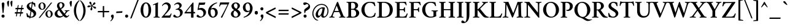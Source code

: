 SplineFontDB: 3.0
FontName: Crimson-Semibold
FullName: Crimson Semibold
FamilyName: Crimson
Weight: Semibold
Copyright: Copyright (c) 2011, Sebastian Kosch (sebastian@aldusleaf.org),\nwith Reserved Font Name "Crimson".\nThis Font Software is licensed under the SIL Open Font License, Version 1.1.\nThis license is available with a FAQ at: http://scripts.sil.org/OFL
UComments: "2011-9-20: Created." 
Version: 0.8
ItalicAngle: 0
UnderlinePosition: -100
UnderlineWidth: 50
Ascent: 717
Descent: 307
LayerCount: 2
Layer: 0 0 "Back"  1
Layer: 1 0 "Fore"  0
XUID: [1021 732 1356305489 5808660]
FSType: 0
OS2Version: 0
OS2_WeightWidthSlopeOnly: 0
OS2_UseTypoMetrics: 1
CreationTime: 1316567991
ModificationTime: 1325870685
PfmFamily: 17
TTFWeight: 600
TTFWidth: 5
LineGap: 92
VLineGap: 0
OS2TypoAscent: 0
OS2TypoAOffset: 1
OS2TypoDescent: 0
OS2TypoDOffset: 1
OS2TypoLinegap: 92
OS2WinAscent: 0
OS2WinAOffset: 1
OS2WinDescent: 0
OS2WinDOffset: 1
HheadAscent: -332
HheadAOffset: 1
HheadDescent: -64
HheadDOffset: 1
OS2SubXSize: 665
OS2SubYSize: 716
OS2SubXOff: 0
OS2SubYOff: 143
OS2SupXSize: 665
OS2SupYSize: 716
OS2SupXOff: 0
OS2SupYOff: 491
OS2StrikeYSize: 51
OS2StrikeYPos: 265
OS2Vendor: 'PfEd'
Lookup: 258 0 0 "'kern' Horizontal Kerning in Latin lookup 0"  {"'kern' Horizontal Kerning in Latin lookup 0 per glyph data 0"  "'kern' Horizontal Kerning in Latin lookup 0 kerning class 1"  } ['kern' ('latn' <'dflt' > ) ]
MarkAttachClasses: 1
DEI: 91125
KernClass2: 75+ 56 "'kern' Horizontal Kerning in Latin lookup 0 kerning class 1" 
 9 ampersand
 3 bar
 10 exclamdown
 10 registered
 12 questiondown
 92 A Agrave Aacute Acircumflex Atilde Adieresis Aring Amacron Abreve Aogonek uni01CD Aringacute
 1 B
 47 C Ccedilla Cacute Ccircumflex Cdotaccent Ccaron
 100 E AE Egrave Eacute Ecircumflex Edieresis Emacron Ebreve Edotaccent Eogonek Ecaron OE uni01E2 AEacute
 1 F
 44 G Gcircumflex Gbreve Gdotaccent Gcommaaccent
 105 H I Igrave Iacute Icircumflex Idieresis Hcircumflex Hbar Itilde Imacron Ibreve Iogonek Idotaccent uni01CF
 16 J IJ Jcircumflex
 14 K Kcommaaccent
 40 L Lacute Lcommaaccent Lcaron Ldot Lslash
 1 M
 39 N Ntilde Nacute Ncommaaccent Ncaron Eng
 122 D O Q Eth Ograve Oacute Ocircumflex Otilde Odieresis Oslash Dcaron Dcroat Omacron Obreve Ohungarumlaut uni01D1 Oslashacute
 1 P
 28 R Racute Rcommaaccent Rcaron
 49 S Sacute Scircumflex Scedilla Scaron Scommaaccent
 34 T Tcommaaccent Tcaron Tbar uni021A
 127 U Ugrave Uacute Ucircumflex Udieresis Utilde Umacron Ubreve Uring Uhungarumlaut Uogonek uni01D3 uni01D5 uni01D7 uni01D9 uni01DB
 1 V
 13 W Wcircumflex
 1 X
 38 Y Yacute Ycircumflex Ydieresis uni0232
 26 Z Zacute Zdotaccent Zcaron
 5 Thorn
 5 Ohorn
 5 Uhorn
 92 a agrave aacute acircumflex atilde adieresis aring amacron abreve aogonek uni01CE aringacute
 1 b
 47 c ccedilla cacute ccircumflex cdotaccent ccaron
 15 d dcaron dcroat
 100 e ae egrave eacute ecircumflex edieresis emacron ebreve edotaccent eogonek ecaron oe uni01E3 aeacute
 1 f
 44 g gcircumflex gbreve gdotaccent gcommaaccent
 84 i igrave iacute icircumflex idieresis itilde imacron ibreve iogonek dotlessi uni01D0
 24 j ij jcircumflex uni0237
 27 k kcommaaccent kgreenlandic
 35 l lacute lcommaaccent lcaron lslash
 56 h m n ntilde hcircumflex hbar nacute ncommaaccent ncaron
 100 o ograve oacute ocircumflex otilde odieresis oslash omacron obreve ohungarumlaut uni01D2 oslashacute
 7 p thorn
 1 q
 28 r racute rcommaaccent rcaron
 49 s sacute scircumflex scedilla scaron scommaaccent
 34 t tcommaaccent tcaron tbar uni021B
 127 u ugrave uacute ucircumflex udieresis utilde umacron ubreve uring uhungarumlaut uogonek uni01D4 uni01D6 uni01D8 uni01DA uni01DC
 1 v
 13 w wcircumflex
 1 x
 38 y yacute ydieresis ycircumflex uni0233
 26 z zacute zdotaccent zcaron
 3 eth
 4 ldot
 3 eng
 5 uhorn
 20 quotedbl quotesingle
 8 asterisk
 6 hyphen
 12 comma period
 5 slash
 15 colon semicolon
 9 backslash
 13 guillemotleft
 14 guillemotright
 5 longs
 9 parenleft
 5 seven
 4 nine
 11 bracketleft
 9 braceleft
 7 uni00B5
 20 quotedbl quotesingle
 34 T Tcommaaccent Tcaron Tbar uni021A
 13 W Wcircumflex
 38 Y Yacute Ycircumflex Ydieresis uni0232
 13 J Jcircumflex
 133 U Ugrave Uacute Ucircumflex Udieresis Utilde Umacron Ubreve Uring Uhungarumlaut Uogonek Uhorn uni01D3 uni01D5 uni01D7 uni01D9 uni01DB
 92 A Agrave Aacute Acircumflex Atilde Adieresis Aring Amacron Abreve Aogonek uni01CD Aringacute
 304 B D E F H I K L P R Egrave Eacute Ecircumflex Edieresis Igrave Iacute Icircumflex Idieresis Eth Thorn Dcaron Dcroat Emacron Ebreve Edotaccent Eogonek Ecaron Hcircumflex Hbar Itilde Imacron Ibreve Iogonek Idotaccent IJ Kcommaaccent Lacute Lcommaaccent Lcaron Ldot Lslash Racute Rcommaaccent Rcaron uni01CF
 39 N Ntilde Nacute Ncommaaccent Ncaron Eng
 18 AE uni01E2 AEacute
 8 asterisk
 6 hyphen
 15 colon semicolon
 204 C G O Q Ccedilla Ograve Oacute Ocircumflex Otilde Odieresis Oslash Cacute Ccircumflex Cdotaccent Ccaron Gcircumflex Gbreve Gdotaccent Gcommaaccent Omacron Obreve Ohungarumlaut OE Ohorn uni01D1 Oslashacute
 49 S Sacute Scircumflex Scedilla Scaron Scommaaccent
 1 V
 9 backslash
 12 bracketright
 111 a agrave aacute acircumflex atilde adieresis aring ae amacron abreve aogonek uni01CE uni01E3 aringacute aeacute
 47 c ccedilla cacute ccircumflex cdotaccent ccaron
 15 d dcaron dcroat
 44 g gcircumflex gbreve gdotaccent gcommaaccent
 21 j jcircumflex uni0237
 192 e o egrave eacute ecircumflex edieresis eth ograve oacute ocircumflex otilde odieresis oslash emacron ebreve edotaccent eogonek ecaron omacron obreve ohungarumlaut oe ohorn uni01D2 oslashacute
 1 q
 49 s sacute scircumflex scedilla scaron scommaaccent
 34 t tcommaaccent tcaron tbar uni021B
 133 u ugrave uacute ucircumflex udieresis utilde umacron ubreve uring uhungarumlaut uogonek uhorn uni01D4 uni01D6 uni01D8 uni01DA uni01DC
 1 v
 13 w wcircumflex
 38 y yacute ydieresis ycircumflex uni0233
 10 braceright
 13 guillemotleft
 10 registered
 18 f germandbls longs
 33 h k hcircumflex hbar kcommaaccent
 87 i igrave iacute icircumflex idieresis itilde imacron ibreve iogonek dotlessi ij uni01D0
 40 l lacute lcommaaccent lcaron ldot lslash
 83 m n r ntilde kgreenlandic nacute ncommaaccent ncaron eng racute rcommaaccent rcaron
 26 z zacute zdotaccent zcaron
 12 comma period
 10 parenright
 1 x
 1 p
 9 ampersand
 5 slash
 14 guillemotright
 1 M
 1 X
 26 Z Zacute Zdotaccent Zcaron
 7 b thorn
 8 question
 4 four
 3 six
 2 at
 0 {} -41 {} -32 {} -27 {} -33 {} 0 {} 0 {} 0 {} 0 {} 0 {} 0 {} 0 {} 0 {} 0 {} 0 {} 0 {} 0 {} 0 {} 0 {} 0 {} 0 {} 0 {} 0 {} 0 {} 0 {} 0 {} 0 {} 0 {} 0 {} 0 {} 0 {} 0 {} 0 {} 0 {} 0 {} 0 {} 0 {} 0 {} 0 {} 0 {} 0 {} 0 {} 0 {} 0 {} 0 {} 0 {} 0 {} 0 {} 0 {} 0 {} 0 {} 0 {} 0 {} 0 {} 0 {} 0 {} 0 {} 0 {} 0 {} 0 {} 0 {} 33 {} 0 {} 0 {} 0 {} 0 {} 0 {} 0 {} 0 {} 0 {} 0 {} 0 {} 0 {} 0 {} 0 {} 0 {} 0 {} 0 {} 0 {} 0 {} 0 {} 0 {} 0 {} 0 {} 0 {} 0 {} 0 {} 0 {} 0 {} 0 {} 0 {} 0 {} 0 {} 0 {} 0 {} 0 {} 0 {} 0 {} 0 {} 0 {} 0 {} 0 {} 0 {} 0 {} 0 {} 0 {} 0 {} 0 {} 0 {} 0 {} 0 {} 0 {} 0 {} 0 {} -43 {} -39 {} -44 {} 81 {} -18 {} 0 {} 0 {} 0 {} 0 {} 0 {} 0 {} 0 {} 0 {} 0 {} 0 {} 0 {} 0 {} 0 {} 0 {} 0 {} 0 {} 0 {} 0 {} 0 {} 0 {} 0 {} 0 {} 0 {} 0 {} 0 {} 0 {} 0 {} 0 {} 0 {} 0 {} 0 {} 0 {} 0 {} 0 {} 0 {} 0 {} 0 {} 0 {} 0 {} 0 {} 0 {} 0 {} 0 {} 0 {} 0 {} 0 {} 0 {} 0 {} 0 {} 0 {} 0 {} 0 {} -15 {} -20 {} 0 {} 0 {} -35 {} -11 {} -13 {} -40 {} 0 {} 0 {} 0 {} 0 {} 0 {} 0 {} 0 {} 0 {} 0 {} 0 {} 0 {} 0 {} 0 {} 0 {} 0 {} 0 {} 0 {} 0 {} 0 {} 0 {} 0 {} 0 {} 0 {} 0 {} 0 {} 0 {} 0 {} 0 {} 0 {} 0 {} 0 {} 0 {} 0 {} 0 {} 0 {} 0 {} 0 {} 0 {} 0 {} 0 {} 0 {} 0 {} 0 {} 0 {} 0 {} 0 {} 0 {} -41 {} -37 {} -46 {} 97 {} -16 {} -10 {} 0 {} -10 {} 0 {} 0 {} 0 {} 0 {} 0 {} 0 {} 0 {} 0 {} 0 {} 0 {} 0 {} 0 {} 0 {} 0 {} 0 {} 0 {} 0 {} 0 {} 0 {} 0 {} 0 {} 0 {} 0 {} 0 {} 0 {} 0 {} 0 {} 0 {} 0 {} 0 {} 0 {} 0 {} 0 {} 0 {} 0 {} 0 {} 0 {} 0 {} 0 {} 0 {} 0 {} 0 {} 0 {} 0 {} 0 {} 0 {} 0 {} -57 {} -57 {} -69 {} -64 {} -13 {} -45 {} 0 {} 0 {} 0 {} 0 {} -48 {} -24 {} -21 {} -29 {} -6 {} -78 {} -53 {} -20 {} -6 {} -14 {} -13 {} -7 {} -8 {} -16 {} -13 {} -6 {} -15 {} -18 {} -55 {} -54 {} -54 {} -11 {} -25 {} -36 {} 0 {} 0 {} 0 {} 0 {} 0 {} 0 {} 0 {} 0 {} 0 {} 0 {} 0 {} 0 {} 0 {} 0 {} 0 {} 0 {} 0 {} 0 {} 0 {} 0 {} 0 {} 0 {} 0 {} -8 {} -22 {} -28 {} -5 {} -6 {} -13 {} -6 {} -7 {} -10 {} 0 {} 0 {} 0 {} 0 {} 0 {} 0 {} 0 {} 0 {} 0 {} 0 {} 0 {} 0 {} -7 {} 0 {} 0 {} 0 {} -6 {} -5 {} 0 {} -19 {} -19 {} 0 {} 0 {} 0 {} -8 {} -9 {} -10 {} -9 {} -8 {} -8 {} 0 {} 0 {} 0 {} 0 {} 0 {} 0 {} 0 {} 0 {} 0 {} 0 {} 0 {} 0 {} 0 {} 0 {} 0 {} 0 {} 0 {} 0 {} 0 {} 0 {} 0 {} 0 {} 0 {} 0 {} 0 {} 0 {} 0 {} 0 {} 0 {} 0 {} 0 {} 0 {} 0 {} 0 {} 0 {} 0 {} 0 {} 0 {} 0 {} 0 {} 0 {} 0 {} 0 {} 0 {} -14 {} -14 {} -14 {} 0 {} 0 {} 0 {} 0 {} 0 {} -6 {} 0 {} 0 {} -7 {} 0 {} 0 {} 0 {} 0 {} 0 {} 0 {} 0 {} 0 {} 0 {} 0 {} 0 {} 0 {} 0 {} 0 {} 0 {} 0 {} 0 {} 0 {} -8 {} -7 {} 0 {} 0 {} 0 {} 0 {} 0 {} 0 {} 0 {} 0 {} 0 {} 0 {} 0 {} -9 {} 0 {} -14 {} 0 {} 0 {} 0 {} -5 {} -8 {} 0 {} 0 {} 0 {} -7 {} -7 {} -29 {} -29 {} -29 {} 0 {} 0 {} 0 {} 0 {} 0 {} 0 {} 0 {} 0 {} -7 {} 0 {} 0 {} 0 {} 0 {} 0 {} 0 {} 0 {} 0 {} 0 {} 0 {} 0 {} 0 {} 0 {} 0 {} 0 {} 0 {} 0 {} 0 {} 0 {} 0 {} 0 {} 0 {} -53 {} 0 {} 0 {} -58 {} 0 {} 0 {} -10 {} 0 {} 0 {} 0 {} 0 {} 0 {} -29 {} -28 {} -27 {} -26 {} 0 {} -24 {} 0 {} -25 {} -6 {} -8 {} 0 {} -9 {} -9 {} 0 {} 0 {} 0 {} -11 {} 0 {} -7 {} 0 {} -18 {} -20 {} -45 {} 0 {} 0 {} 0 {} 0 {} 0 {} 0 {} 0 {} 0 {} 0 {} 0 {} 0 {} 0 {} 0 {} 0 {} 0 {} 0 {} -13 {} -18 {} -27 {} 0 {} 0 {} -9 {} 0 {} 0 {} -5 {} 0 {} 0 {} 0 {} 0 {} 0 {} -23 {} -11 {} -18 {} 0 {} 0 {} 0 {} 0 {} 0 {} 0 {} 0 {} 0 {} 0 {} 0 {} -12 {} -12 {} -12 {} 0 {} 0 {} 0 {} 0 {} 0 {} 0 {} 0 {} 0 {} 0 {} 0 {} -16 {} -11 {} 0 {} 0 {} 0 {} 0 {} 0 {} 0 {} 0 {} 0 {} 0 {} 0 {} 0 {} 0 {} 0 {} 0 {} 0 {} 0 {} 0 {} 0 {} 0 {} 0 {} 0 {} 0 {} 0 {} 0 {} -13 {} -15 {} -9 {} 0 {} 0 {} 0 {} -13 {} -9 {} -21 {} -20 {} -12 {} -5 {} -20 {} -20 {} -8 {} -15 {} -14 {} -20 {} -20 {} -19 {} 0 {} -15 {} 0 {} 0 {} 0 {} 0 {} 0 {} 0 {} 0 {} 0 {} 0 {} 0 {} -7 {} 0 {} 0 {} 0 {} 0 {} 0 {} 0 {} 0 {} 0 {} 0 {} 0 {} 0 {} 0 {} 0 {} 0 {} 0 {} 0 {} 0 {} 0 {} -13 {} 0 {} 0 {} -9 {} 0 {} -10 {} -12 {} -8 {} 0 {} 0 {} 0 {} -13 {} -21 {} -23 {} -23 {} -20 {} -7 {} -21 {} -23 {} -21 {} -19 {} -16 {} -17 {} -17 {} -17 {} 0 {} -12 {} 0 {} -19 {} 0 {} -10 {} 0 {} -17 {} -21 {} -9 {} 0 {} -6 {} -14 {} -11 {} 0 {} 0 {} 0 {} 0 {} 0 {} 0 {} 0 {} 0 {} 0 {} 0 {} 0 {} 0 {} 0 {} 0 {} 0 {} 0 {} 0 {} 0 {} 0 {} 0 {} 0 {} 0 {} -37 {} -30 {} -53 {} 0 {} 0 {} 0 {} 0 {} 0 {} -32 {} -29 {} 0 {} 0 {} -39 {} -28 {} 0 {} -17 {} -10 {} -75 {} -75 {} -74 {} 0 {} -35 {} -14 {} 0 {} 0 {} 0 {} 0 {} 0 {} 0 {} 0 {} 0 {} 0 {} 0 {} 0 {} 5 {} 0 {} 0 {} 0 {} 0 {} 0 {} 0 {} 0 {} 0 {} 0 {} 0 {} -67 {} -67 {} -66 {} -61 {} -6 {} -11 {} 0 {} 0 {} 0 {} 0 {} -76 {} 0 {} 0 {} 0 {} 0 {} -82 {} -41 {} -17 {} 0 {} 0 {} 0 {} 0 {} 0 {} 0 {} 0 {} 0 {} 0 {} 0 {} -46 {} -46 {} -45 {} 0 {} 0 {} -15 {} 0 {} 0 {} 0 {} 0 {} 0 {} 0 {} 0 {} -12 {} 0 {} 0 {} 0 {} 0 {} 0 {} 0 {} 0 {} 0 {} 0 {} 0 {} 0 {} 0 {} 0 {} 0 {} 0 {} 0 {} -5 {} 0 {} 0 {} 0 {} 0 {} 0 {} 0 {} 0 {} 0 {} 0 {} -15 {} -10 {} 0 {} 0 {} 0 {} 0 {} -7 {} -18 {} -17 {} -9 {} -6 {} -19 {} 0 {} -5 {} -15 {} -14 {} 0 {} -22 {} -21 {} 0 {} 0 {} 0 {} 0 {} 0 {} 0 {} 0 {} 0 {} 0 {} 0 {} 0 {} 0 {} 0 {} 0 {} 0 {} 0 {} 0 {} 0 {} 0 {} 0 {} 0 {} 0 {} 0 {} 0 {} 0 {} 0 {} 0 {} 0 {} 0 {} 0 {} 0 {} -14 {} 0 {} 0 {} -9 {} 0 {} -15 {} -17 {} -12 {} -5 {} 0 {} 0 {} -17 {} -27 {} -26 {} -26 {} -22 {} -7 {} -24 {} -26 {} -24 {} -22 {} -21 {} -23 {} -23 {} -23 {} 0 {} -17 {} 0 {} -22 {} 0 {} -9 {} 0 {} -21 {} -26 {} -11 {} 0 {} -10 {} -16 {} -14 {} 0 {} -11 {} 0 {} 0 {} 0 {} 0 {} 0 {} 0 {} 0 {} 0 {} 0 {} 0 {} -5 {} -25 {} -38 {} -8 {} -7 {} -27 {} -9 {} -12 {} -31 {} 0 {} 0 {} 0 {} 0 {} 0 {} -29 {} -18 {} -22 {} 0 {} 0 {} 0 {} 0 {} 0 {} 0 {} 0 {} 0 {} 0 {} 0 {} 0 {} 0 {} 0 {} 0 {} 0 {} 0 {} 0 {} -12 {} 0 {} -12 {} 0 {} 0 {} -16 {} -24 {} -19 {} 0 {} 0 {} 0 {} 0 {} -12 {} -35 {} -6 {} 0 {} 0 {} 0 {} 0 {} 0 {} 0 {} 0 {} 0 {} -6 {} -5 {} 0 {} 0 {} -58 {} -5 {} -6 {} -79 {} 0 {} 0 {} -39 {} 0 {} 0 {} 0 {} 0 {} 0 {} -17 {} -37 {} -37 {} -20 {} 0 {} -34 {} 0 {} -15 {} 0 {} 0 {} 0 {} 0 {} 0 {} 0 {} 0 {} 0 {} 0 {} 0 {} 0 {} 0 {} 0 {} 0 {} -70 {} 0 {} 0 {} 0 {} 0 {} 0 {} 0 {} 0 {} 0 {} 0 {} 0 {} 0 {} 0 {} 0 {} 0 {} 0 {} -12 {} -27 {} -50 {} -44 {} -5 {} -24 {} 0 {} 0 {} 0 {} 0 {} -22 {} -14 {} -21 {} -20 {} 0 {} -56 {} -32 {} -10 {} 0 {} -9 {} -8 {} 0 {} 0 {} -11 {} -8 {} 0 {} -6 {} -9 {} -46 {} -46 {} -45 {} 0 {} -36 {} -26 {} 0 {} 0 {} 0 {} 0 {} 0 {} 6 {} 10 {} 0 {} 0 {} 0 {} 0 {} 26 {} 0 {} 0 {} 0 {} 10 {} 0 {} 0 {} 0 {} 0 {} 0 {} 0 {} 0 {} 0 {} -8 {} -7 {} 0 {} 0 {} -8 {} 0 {} 0 {} 0 {} 0 {} 0 {} 0 {} 0 {} 0 {} -9 {} 0 {} -18 {} 0 {} 0 {} 0 {} -5 {} -10 {} 0 {} 0 {} 0 {} -9 {} -8 {} -21 {} -20 {} -19 {} 0 {} 0 {} 0 {} -8 {} 0 {} -10 {} 0 {} -8 {} -9 {} 0 {} -12 {} -12 {} -6 {} 0 {} 0 {} 0 {} 0 {} 0 {} 0 {} 0 {} 0 {} 0 {} 0 {} 0 {} 0 {} 0 {} 0 {} 0 {} 0 {} 0 {} 0 {} -57 {} 0 {} 0 {} -72 {} 9 {} -62 {} -63 {} -5 {} 0 {} 0 {} 0 {} -10 {} -82 {} -90 {} -90 {} -74 {} -10 {} -86 {} -89 {} -76 {} -20 {} -70 {} -55 {} -55 {} -53 {} 0 {} -58 {} 0 {} -24 {} 0 {} -19 {} 0 {} -69 {} -72 {} -43 {} 0 {} -43 {} -64 {} -19 {} -26 {} -37 {} 0 {} 0 {} 0 {} 0 {} 0 {} 0 {} 0 {} 0 {} 0 {} 0 {} 0 {} 0 {} 0 {} 0 {} 0 {} -43 {} 0 {} 0 {} -39 {} 0 {} -10 {} -13 {} -6 {} 0 {} 0 {} 0 {} -13 {} -29 {} -28 {} -28 {} -25 {} 0 {} -26 {} -28 {} -27 {} -17 {} -13 {} -13 {} -13 {} -13 {} 0 {} -10 {} 0 {} -23 {} 0 {} -5 {} 0 {} -23 {} -27 {} -23 {} 0 {} -14 {} -13 {} -12 {} -17 {} 0 {} 0 {} 0 {} 0 {} 19 {} 0 {} 0 {} 0 {} 0 {} 0 {} 13 {} 0 {} 0 {} 0 {} 0 {} 0 {} -77 {} 0 {} 0 {} -94 {} 0 {} 0 {} -56 {} -28 {} -11 {} 0 {} 0 {} 0 {} -84 {} -83 {} -82 {} -73 {} -5 {} -76 {} 0 {} -75 {} -40 {} -51 {} 0 {} -43 {} -42 {} 0 {} 0 {} 0 {} -38 {} 21 {} -9 {} 21 {} -71 {} -73 {} -70 {} 0 {} 0 {} 0 {} 0 {} 0 {} 0 {} 0 {} 0 {} 0 {} 42 {} 0 {} 0 {} 0 {} 0 {} 0 {} 8 {} 0 {} 0 {} 0 {} 0 {} 0 {} -69 {} 0 {} 0 {} -86 {} 0 {} -43 {} -47 {} -25 {} -11 {} 0 {} 0 {} -14 {} -71 {} -65 {} -65 {} -60 {} -5 {} -62 {} -65 {} -63 {} -38 {} -40 {} -37 {} -37 {} -36 {} 0 {} -43 {} -14 {} -37 {} 17 {} -10 {} 17 {} -56 {} -60 {} -59 {} 0 {} -33 {} -44 {} -30 {} -38 {} -31 {} -5 {} 0 {} -5 {} 38 {} 0 {} 0 {} 0 {} 0 {} 0 {} 0 {} 0 {} 0 {} 0 {} 0 {} 0 {} 0 {} 0 {} 0 {} 0 {} 0 {} 0 {} -23 {} -36 {} 0 {} 0 {} 0 {} 0 {} 0 {} -31 {} -28 {} 0 {} 0 {} -31 {} 0 {} 0 {} -16 {} -11 {} 0 {} -65 {} -65 {} 0 {} 0 {} 0 {} 0 {} 0 {} 0 {} 0 {} 0 {} 0 {} 0 {} 0 {} 0 {} 0 {} 0 {} 0 {} 0 {} 0 {} 0 {} 0 {} 11 {} 0 {} 0 {} 0 {} 0 {} 0 {} 6 {} 0 {} 0 {} 0 {} 0 {} 0 {} -64 {} 0 {} 0 {} -87 {} 0 {} -64 {} -65 {} -38 {} -13 {} 0 {} 0 {} -14 {} -84 {} -95 {} -93 {} -79 {} -6 {} -92 {} -94 {} -77 {} -60 {} -75 {} -63 {} -63 {} -61 {} 0 {} -64 {} -19 {} -39 {} 16 {} -10 {} 16 {} -75 {} -82 {} -44 {} 0 {} -58 {} -69 {} -32 {} -34 {} -44 {} 0 {} 0 {} -5 {} 37 {} 0 {} 0 {} 0 {} 0 {} 0 {} 0 {} 0 {} 0 {} 0 {} 0 {} 0 {} 0 {} 0 {} 0 {} 0 {} -9 {} 0 {} 0 {} 0 {} 0 {} 0 {} 0 {} -13 {} 0 {} 0 {} 0 {} -6 {} -8 {} 0 {} 0 {} 0 {} -13 {} -12 {} -42 {} -42 {} -41 {} 0 {} 0 {} 0 {} -5 {} 0 {} -5 {} 0 {} -5 {} -9 {} 0 {} 0 {} 0 {} -9 {} 0 {} 0 {} 0 {} 0 {} 0 {} 0 {} 0 {} 0 {} 0 {} 0 {} 0 {} 0 {} -12 {} -9 {} -28 {} -48 {} -8 {} -6 {} -30 {} -10 {} -14 {} -40 {} 0 {} 0 {} 0 {} 0 {} 0 {} 0 {} 0 {} 0 {} 0 {} 0 {} 0 {} 0 {} 0 {} 0 {} 0 {} 0 {} 0 {} 0 {} 0 {} 0 {} 0 {} 0 {} 0 {} 0 {} 0 {} -9 {} 0 {} 0 {} 0 {} 0 {} -41 {} 0 {} 0 {} 0 {} 0 {} 0 {} 0 {} 0 {} 0 {} -8 {} 0 {} 0 {} 0 {} 0 {} 0 {} 0 {} 0 {} 0 {} 17 {} 20 {} 0 {} 0 {} -43 {} 0 {} 0 {} -40 {} 0 {} 0 {} 0 {} 0 {} 0 {} 0 {} 0 {} 0 {} 0 {} 0 {} 0 {} 0 {} 0 {} -13 {} 0 {} 0 {} 0 {} 0 {} 0 {} 0 {} 0 {} 0 {} 0 {} 0 {} 0 {} 0 {} 0 {} 0 {} -8 {} 0 {} -25 {} 0 {} 0 {} 0 {} 0 {} 0 {} 0 {} 0 {} 0 {} 0 {} 0 {} 0 {} 0 {} 0 {} 0 {} 0 {} 0 {} 33 {} 57 {} 58 {} 18 {} 28 {} -47 {} 12 {} 16 {} -56 {} 0 {} 0 {} -21 {} -13 {} -5 {} 0 {} 0 {} 0 {} 0 {} 0 {} 0 {} 0 {} 0 {} -36 {} 0 {} 0 {} 0 {} 0 {} 0 {} 0 {} 0 {} 0 {} 0 {} 0 {} 0 {} 0 {} 0 {} 0 {} -28 {} 0 {} -31 {} 0 {} 0 {} 0 {} 0 {} 0 {} 0 {} 0 {} 0 {} 0 {} 0 {} 0 {} 0 {} 0 {} 0 {} 0 {} 0 {} 0 {} 0 {} 0 {} 0 {} -24 {} 0 {} 0 {} 0 {} 0 {} 0 {} 0 {} 0 {} -7 {} 0 {} 0 {} -41 {} -20 {} 0 {} 0 {} 0 {} 0 {} 0 {} 0 {} 0 {} 0 {} 0 {} 0 {} -17 {} -16 {} -15 {} 0 {} 0 {} 0 {} 0 {} 0 {} 0 {} 0 {} 0 {} 0 {} 0 {} -14 {} 0 {} 0 {} 0 {} 0 {} 0 {} 0 {} 0 {} 0 {} 0 {} 0 {} 0 {} 0 {} 0 {} 0 {} -22 {} 0 {} 0 {} 0 {} 0 {} -25 {} -17 {} -21 {} 0 {} 0 {} 0 {} 0 {} 0 {} 0 {} 0 {} 0 {} 0 {} 0 {} 0 {} 0 {} 0 {} 0 {} 0 {} 0 {} 0 {} 0 {} 0 {} 0 {} 0 {} -12 {} -11 {} 0 {} 0 {} 0 {} 0 {} -5 {} 0 {} -5 {} 0 {} 0 {} 0 {} 0 {} 0 {} 0 {} 0 {} 0 {} 0 {} 0 {} 0 {} 0 {} 0 {} 0 {} 0 {} 0 {} 0 {} 0 {} 0 {} 0 {} 0 {} 0 {} 0 {} -20 {} 0 {} -19 {} 0 {} 0 {} 0 {} -16 {} 0 {} -9 {} 0 {} 0 {} -23 {} -19 {} 0 {} 0 {} 0 {} 0 {} 0 {} 0 {} 0 {} 0 {} 0 {} 0 {} 0 {} 0 {} 0 {} 0 {} 0 {} 0 {} 0 {} 0 {} 0 {} 0 {} 0 {} 0 {} 0 {} -17 {} 0 {} 0 {} 0 {} 0 {} 0 {} 0 {} 0 {} 0 {} 0 {} 0 {} 0 {} 0 {} 0 {} 0 {} 0 {} 0 {} 0 {} 0 {} 0 {} -12 {} 0 {} 0 {} 0 {} 0 {} 0 {} -8 {} 0 {} -7 {} 0 {} 0 {} 0 {} -10 {} 0 {} 0 {} 0 {} 0 {} 0 {} 0 {} 0 {} 0 {} 0 {} 0 {} -5 {} -5 {} -5 {} 0 {} 0 {} 0 {} 0 {} 0 {} 0 {} 0 {} 0 {} 0 {} 0 {} 0 {} 0 {} 0 {} 0 {} 0 {} 0 {} 0 {} 0 {} 0 {} 0 {} 0 {} 0 {} 0 {} 0 {} 0 {} 0 {} 0 {} 0 {} 0 {} 0 {} -22 {} -5 {} -15 {} 0 {} 0 {} 0 {} 0 {} 0 {} -6 {} 0 {} 0 {} -33 {} -23 {} 0 {} 0 {} 0 {} 0 {} 0 {} 0 {} 0 {} 0 {} 0 {} 0 {} -4 {} -4 {} 0 {} -11 {} 0 {} 0 {} 0 {} 0 {} 0 {} 0 {} 0 {} 0 {} 0 {} -23 {} -5 {} 0 {} 0 {} 0 {} 0 {} 0 {} 0 {} 0 {} 0 {} 0 {} 0 {} 0 {} 0 {} 0 {} 37 {} 0 {} 0 {} 0 {} 0 {} 40 {} -6 {} 23 {} 0 {} 0 {} 0 {} 0 {} -25 {} 0 {} 0 {} 0 {} 0 {} 0 {} 0 {} -14 {} -14 {} 0 {} 0 {} -10 {} 0 {} 0 {} 0 {} 0 {} 0 {} 0 {} 0 {} 0 {} 0 {} 0 {} 0 {} 0 {} 0 {} 0 {} 0 {} 0 {} 0 {} 0 {} 0 {} 0 {} 0 {} 0 {} 0 {} 0 {} 0 {} 0 {} 0 {} 0 {} 0 {} 0 {} 0 {} 0 {} 0 {} 0 {} 0 {} 0 {} 0 {} -14 {} 18 {} 0 {} 0 {} 0 {} 0 {} -13 {} -13 {} 0 {} 0 {} 0 {} -18 {} 0 {} 0 {} -4 {} -4 {} 0 {} 0 {} 0 {} -4 {} 0 {} 0 {} 0 {} 0 {} 0 {} 0 {} 0 {} 0 {} 0 {} 0 {} 0 {} 0 {} 0 {} 0 {} 0 {} 0 {} 0 {} 0 {} 0 {} 0 {} 0 {} 0 {} 0 {} 0 {} 0 {} 0 {} 0 {} 0 {} 0 {} 0 {} 0 {} 0 {} 0 {} 0 {} 0 {} 0 {} -20 {} 0 {} 0 {} 0 {} 0 {} 0 {} -11 {} -9 {} -11 {} 0 {} 0 {} -11 {} -15 {} 0 {} 0 {} 0 {} 0 {} 0 {} -4 {} 0 {} 0 {} 0 {} 0 {} -5 {} -5 {} -5 {} 0 {} 0 {} 0 {} 0 {} 0 {} 0 {} 0 {} 0 {} 0 {} 0 {} 0 {} 0 {} 0 {} 0 {} 0 {} 0 {} 0 {} 0 {} 0 {} 0 {} 0 {} 0 {} 0 {} 0 {} 0 {} 0 {} 0 {} 0 {} 0 {} 0 {} -10 {} 0 {} -8 {} 0 {} 0 {} 0 {} 0 {} 0 {} 0 {} 0 {} 0 {} 0 {} 0 {} 0 {} 0 {} 0 {} 0 {} 0 {} 0 {} 0 {} 0 {} 0 {} 0 {} 0 {} 0 {} 0 {} 0 {} 0 {} 0 {} 0 {} 0 {} 0 {} 0 {} 0 {} 0 {} 0 {} 0 {} 0 {} 0 {} 0 {} 0 {} 0 {} 0 {} 0 {} 0 {} 0 {} 0 {} 0 {} 0 {} 0 {} 0 {} 0 {} 0 {} 0 {} 0 {} 0 {} -19 {} 7 {} 0 {} 0 {} 0 {} 0 {} -42 {} -35 {} -30 {} 0 {} 0 {} -13 {} 0 {} 0 {} -42 {} -42 {} -8 {} 0 {} -40 {} -42 {} 0 {} 0 {} 0 {} 0 {} 0 {} 0 {} 0 {} -23 {} 0 {} 0 {} 0 {} 0 {} 0 {} 0 {} 0 {} 0 {} 0 {} 0 {} 0 {} 0 {} 0 {} 0 {} 0 {} 0 {} 0 {} 0 {} 0 {} 0 {} 0 {} 0 {} 0 {} 0 {} 0 {} 0 {} 0 {} 0 {} -16 {} 0 {} 0 {} 0 {} 0 {} 0 {} -10 {} -9 {} -13 {} 0 {} 0 {} 0 {} -10 {} 0 {} -4 {} 0 {} 0 {} 0 {} -4 {} 0 {} 0 {} 0 {} 0 {} -8 {} -8 {} -7 {} 0 {} 0 {} 0 {} 0 {} 0 {} 0 {} 0 {} 0 {} 0 {} 0 {} 0 {} 0 {} 0 {} 0 {} 0 {} 0 {} 0 {} 0 {} 0 {} 0 {} 0 {} 0 {} 0 {} 0 {} 0 {} -9 {} -75 {} -57 {} -72 {} -20 {} -28 {} 0 {} 0 {} 0 {} 0 {} 0 {} -9 {} 0 {} -13 {} 0 {} -75 {} -44 {} -20 {} 0 {} 0 {} 0 {} 0 {} 0 {} 0 {} 0 {} 0 {} 0 {} 0 {} -20 {} -19 {} -18 {} -10 {} 0 {} -10 {} 0 {} 0 {} 0 {} 0 {} 0 {} 0 {} 0 {} -10 {} 0 {} 0 {} 0 {} 0 {} 0 {} 0 {} 0 {} 0 {} 0 {} 0 {} 0 {} 0 {} 0 {} 0 {} -12 {} 0 {} 0 {} 0 {} 0 {} -25 {} -15 {} -20 {} 0 {} 0 {} -8 {} 0 {} 0 {} 0 {} 0 {} 0 {} -40 {} -28 {} 0 {} 0 {} 0 {} 0 {} 0 {} 0 {} 0 {} 0 {} 0 {} 0 {} -14 {} -14 {} -14 {} -13 {} 0 {} 0 {} 0 {} -5 {} 0 {} -5 {} 0 {} 0 {} 0 {} -31 {} -25 {} 0 {} 0 {} 0 {} 0 {} 0 {} 0 {} 0 {} 0 {} 0 {} 0 {} 0 {} 0 {} 0 {} -11 {} 0 {} 0 {} 0 {} 0 {} -25 {} -18 {} -21 {} 0 {} 0 {} 0 {} 0 {} 0 {} 0 {} 0 {} 0 {} -39 {} -27 {} 0 {} 0 {} 0 {} 0 {} 0 {} 0 {} 0 {} 0 {} 0 {} 0 {} -11 {} -11 {} -10 {} -14 {} 0 {} 0 {} 0 {} -5 {} 0 {} -5 {} 0 {} 0 {} 0 {} -31 {} -26 {} 0 {} 0 {} 0 {} 0 {} 0 {} 0 {} 0 {} 0 {} 0 {} 0 {} 0 {} 0 {} 0 {} 0 {} 0 {} 0 {} 0 {} 0 {} -17 {} 0 {} -11 {} 0 {} 0 {} 0 {} 0 {} 0 {} 0 {} 0 {} 0 {} 0 {} 0 {} 0 {} 0 {} 0 {} 0 {} 40 {} 0 {} 0 {} 0 {} 0 {} 0 {} 0 {} 0 {} 0 {} 0 {} 0 {} 0 {} 0 {} 0 {} 0 {} 0 {} 0 {} 0 {} 0 {} 0 {} 0 {} 0 {} 0 {} 0 {} 0 {} 0 {} 0 {} 0 {} 0 {} 0 {} 0 {} 0 {} 0 {} 0 {} 0 {} 0 {} 0 {} 0 {} 0 {} -17 {} -36 {} -20 {} 0 {} 0 {} 0 {} -21 {} -20 {} 0 {} 0 {} 0 {} -21 {} -24 {} 0 {} -9 {} -9 {} 0 {} 0 {} -6 {} -9 {} 0 {} 0 {} 0 {} 0 {} 0 {} 0 {} 0 {} 0 {} 0 {} 0 {} -5 {} 0 {} -5 {} 0 {} 0 {} -20 {} -27 {} 0 {} 0 {} -17 {} -14 {} 0 {} 0 {} 0 {} 0 {} 0 {} 0 {} 0 {} 0 {} 0 {} 0 {} 0 {} 0 {} 0 {} 0 {} 0 {} -25 {} -7 {} -13 {} 0 {} 0 {} 0 {} 0 {} 0 {} 0 {} 0 {} 0 {} -33 {} -25 {} 0 {} 0 {} 0 {} 0 {} 0 {} 0 {} 0 {} 0 {} 0 {} 0 {} -4 {} -4 {} -4 {} -10 {} 0 {} 0 {} 0 {} 0 {} 0 {} 0 {} 0 {} 0 {} 0 {} -25 {} 0 {} 0 {} 0 {} 0 {} 0 {} 0 {} 0 {} 0 {} 0 {} 0 {} 0 {} 0 {} 0 {} 0 {} 0 {} 0 {} 0 {} 0 {} 0 {} -11 {} 0 {} 0 {} 0 {} 0 {} 0 {} -16 {} -14 {} 0 {} 0 {} 0 {} -16 {} -17 {} 0 {} 0 {} 0 {} 0 {} 0 {} 0 {} 0 {} 0 {} 0 {} 0 {} 0 {} 0 {} 0 {} 0 {} -17 {} 0 {} 0 {} 0 {} 0 {} 0 {} 0 {} 0 {} 0 {} -14 {} 0 {} 0 {} 0 {} 0 {} 0 {} 0 {} 0 {} 0 {} 0 {} 0 {} 0 {} 0 {} 0 {} 0 {} 0 {} 0 {} 0 {} 0 {} 0 {} -20 {} 0 {} 0 {} 0 {} 0 {} 0 {} -8 {} 0 {} -7 {} 0 {} 0 {} -32 {} -21 {} 0 {} 0 {} 0 {} 0 {} 0 {} 0 {} 0 {} 0 {} 0 {} 0 {} 0 {} 0 {} 0 {} 0 {} 0 {} 0 {} 0 {} 0 {} 0 {} 0 {} 0 {} 0 {} 0 {} -15 {} 0 {} 0 {} 0 {} 0 {} 0 {} 0 {} 0 {} 0 {} 0 {} 0 {} 0 {} 0 {} 0 {} 0 {} 0 {} 0 {} 0 {} 0 {} 0 {} -13 {} -57 {} -19 {} 0 {} 0 {} 0 {} 0 {} -29 {} 0 {} 0 {} 0 {} 0 {} 0 {} -9 {} -27 {} -27 {} -10 {} 0 {} -18 {} 0 {} -7 {} 0 {} 0 {} 0 {} 0 {} 0 {} 0 {} 0 {} 0 {} 0 {} -8 {} 0 {} -8 {} 0 {} 0 {} -43 {} 0 {} 0 {} 0 {} 0 {} 0 {} 0 {} 0 {} 0 {} 0 {} 0 {} 0 {} 0 {} 0 {} 0 {} 0 {} 0 {} 0 {} 0 {} 0 {} 0 {} -13 {} -54 {} -19 {} 0 {} 0 {} 16 {} -27 {} -27 {} 0 {} 0 {} 0 {} -14 {} -24 {} -9 {} -24 {} -25 {} -10 {} 0 {} -17 {} -25 {} -6 {} 0 {} 0 {} 0 {} 0 {} 0 {} 0 {} -16 {} 0 {} 0 {} -8 {} 0 {} -8 {} 0 {} 0 {} -40 {} -27 {} 0 {} 0 {} -18 {} -23 {} 0 {} 0 {} 0 {} 0 {} 0 {} -11 {} 0 {} 0 {} 0 {} 0 {} 0 {} 0 {} 0 {} 0 {} 0 {} -15 {} 0 {} 0 {} 0 {} 0 {} 0 {} 0 {} -25 {} -21 {} 0 {} 0 {} 0 {} 0 {} 0 {} -27 {} -27 {} -9 {} 0 {} -24 {} 0 {} 0 {} 0 {} 0 {} 0 {} 0 {} 0 {} 0 {} 0 {} 0 {} 0 {} 0 {} 0 {} 0 {} 0 {} 0 {} 0 {} 0 {} 0 {} 0 {} 0 {} 0 {} 0 {} 0 {} 0 {} 0 {} 0 {} 0 {} 0 {} 0 {} 0 {} 0 {} 0 {} 0 {} 0 {} 0 {} 0 {} -13 {} -56 {} -19 {} 0 {} 0 {} 16 {} -29 {} -29 {} 0 {} 0 {} 0 {} -14 {} -23 {} -8 {} -26 {} -26 {} -10 {} 0 {} -17 {} -26 {} -7 {} 0 {} 0 {} 0 {} 0 {} 0 {} 0 {} -17 {} 0 {} 0 {} -8 {} 0 {} -8 {} 0 {} 0 {} -42 {} -26 {} 0 {} 0 {} -18 {} -23 {} 0 {} 0 {} 0 {} 0 {} 0 {} -11 {} 0 {} 0 {} 0 {} 0 {} 0 {} 0 {} 0 {} 0 {} 0 {} -23 {} -6 {} -8 {} 0 {} 0 {} 0 {} -14 {} 0 {} 0 {} 0 {} 0 {} -26 {} -23 {} 0 {} 0 {} 0 {} 0 {} 0 {} 0 {} 0 {} 0 {} 0 {} 0 {} 0 {} 0 {} 0 {} 0 {} 0 {} 0 {} 0 {} 0 {} 0 {} 0 {} 0 {} 0 {} 0 {} -20 {} 0 {} 0 {} 0 {} 0 {} 0 {} 0 {} 0 {} 0 {} 0 {} 0 {} 0 {} 0 {} 0 {} 0 {} -9 {} 0 {} 0 {} 0 {} 0 {} 0 {} 0 {} 0 {} 0 {} 0 {} 0 {} 0 {} 0 {} 0 {} 0 {} 0 {} 0 {} 0 {} 0 {} 0 {} 0 {} 0 {} 0 {} 0 {} 0 {} 0 {} 0 {} 0 {} 0 {} 0 {} 0 {} 0 {} 0 {} 0 {} 0 {} -7 {} 0 {} 0 {} 0 {} 0 {} 0 {} 0 {} 0 {} 0 {} 0 {} 0 {} 0 {} 0 {} 0 {} 0 {} 0 {} 0 {} 0 {} 0 {} 0 {} 0 {} -16 {} 0 {} 0 {} 0 {} 0 {} 0 {} 0 {} 0 {} 0 {} 0 {} 0 {} 0 {} 0 {} 0 {} 0 {} 0 {} 0 {} 0 {} 0 {} 0 {} 0 {} 0 {} 0 {} 0 {} 0 {} 0 {} 0 {} 0 {} 0 {} 0 {} 0 {} 0 {} 0 {} 0 {} 0 {} 0 {} 0 {} 0 {} 0 {} 0 {} -16 {} 0 {} 0 {} 0 {} 0 {} 0 {} 0 {} 0 {} 0 {} 0 {} 0 {} 0 {} 0 {} 0 {} 0 {} 0 {} -9 {} 0 {} 0 {} 0 {} 0 {} 0 {} 0 {} 0 {} 0 {} 0 {} 0 {} 0 {} 0 {} 0 {} 0 {} 0 {} 0 {} 0 {} 0 {} 0 {} 0 {} 0 {} 0 {} 0 {} 0 {} 0 {} 0 {} 0 {} 0 {} 0 {} 0 {} 0 {} 0 {} 0 {} 0 {} 0 {} 0 {} 0 {} 0 {} 0 {} 0 {} 0 {} 0 {} 0 {} 0 {} 0 {} 0 {} 0 {} 0 {} 0 {} 0 {} 0 {} 0 {} 0 {} 0 {} 0 {} 0 {} 0 {} 0 {} 0 {} 0 {} 0 {} 0 {} 0 {} 0 {} 0 {} 0 {} 0 {} -12 {} 0 {} 0 {} 0 {} 0 {} 0 {} 0 {} 0 {} 0 {} 0 {} 0 {} -9 {} 0 {} 0 {} 0 {} 0 {} 0 {} 0 {} 0 {} 0 {} 0 {} 0 {} 0 {} 0 {} 0 {} 0 {} 0 {} 0 {} 0 {} 0 {} 0 {} 0 {} 0 {} 0 {} 0 {} 0 {} 0 {} 0 {} 0 {} 0 {} 0 {} 0 {} 0 {} 0 {} 0 {} 0 {} 0 {} 0 {} 0 {} 0 {} -57 {} 0 {} 0 {} -73 {} 0 {} 0 {} 0 {} 0 {} 0 {} 0 {} 0 {} 0 {} -8 {} -16 {} -26 {} -8 {} 0 {} -12 {} -17 {} 0 {} 0 {} 0 {} 0 {} 0 {} 0 {} 0 {} -32 {} 0 {} 0 {} 0 {} 0 {} 0 {} 0 {} 0 {} -86 {} 0 {} 0 {} 0 {} -19 {} -41 {} 0 {} 0 {} 0 {} 0 {} 0 {} 0 {} -46 {} -13 {} -24 {} 0 {} 0 {} 0 {} 0 {} 0 {} 0 {} 0 {} -47 {} 0 {} 0 {} -63 {} 0 {} 0 {} 0 {} 0 {} 0 {} 0 {} 0 {} 0 {} 0 {} 0 {} -12 {} 0 {} 0 {} 0 {} 0 {} 0 {} 0 {} 0 {} 0 {} 23 {} 23 {} 0 {} 0 {} 0 {} 0 {} 0 {} 0 {} 0 {} 0 {} 0 {} 0 {} 0 {} 0 {} 0 {} 0 {} 0 {} 0 {} 0 {} 0 {} 0 {} 0 {} 0 {} 0 {} 0 {} 0 {} 0 {} 0 {} -62 {} -41 {} -60 {} -9 {} -9 {} -25 {} -12 {} -17 {} -28 {} 0 {} 0 {} 0 {} 0 {} 0 {} 0 {} 0 {} 0 {} 0 {} 0 {} 0 {} 0 {} -10 {} 0 {} 0 {} 0 {} -8 {} 0 {} 0 {} -22 {} -23 {} 0 {} 0 {} 0 {} -13 {} -11 {} -14 {} -11 {} -10 {} 0 {} 0 {} 0 {} 0 {} 0 {} 0 {} 0 {} 0 {} 0 {} 0 {} -27 {} 0 {} 0 {} 0 {} 0 {} 0 {} 0 {} -86 {} -43 {} -60 {} -40 {} -8 {} -22 {} 0 {} 0 {} 0 {} 0 {} 0 {} 0 {} 0 {} -16 {} 0 {} -69 {} 0 {} 0 {} 0 {} 0 {} 0 {} 0 {} 0 {} 0 {} 0 {} 0 {} 0 {} 0 {} -40 {} -39 {} -39 {} 0 {} 0 {} 0 {} 0 {} 0 {} 0 {} 0 {} 0 {} 0 {} 0 {} 0 {} 0 {} 0 {} 0 {} 0 {} 0 {} 0 {} 0 {} 0 {} 0 {} 0 {} 0 {} 0 {} 0 {} 0 {} 0 {} 0 {} 0 {} 0 {} 0 {} 0 {} -53 {} 0 {} 0 {} -53 {} 0 {} 0 {} 0 {} -18 {} -10 {} 0 {} 0 {} 0 {} -38 {} -44 {} -42 {} -39 {} 0 {} -41 {} 0 {} -36 {} -16 {} -19 {} 0 {} -15 {} -15 {} 0 {} 0 {} 0 {} -18 {} 0 {} 0 {} 0 {} -25 {} -28 {} 0 {} 0 {} 0 {} 0 {} 0 {} 0 {} 0 {} 0 {} 0 {} 0 {} 0 {} 0 {} 0 {} 0 {} 0 {} 0 {} 0 {} -64 {} -47 {} -62 {} -13 {} -12 {} -20 {} -15 {} -18 {} -18 {} 0 {} 0 {} 0 {} 0 {} 0 {} -55 {} 0 {} 0 {} 0 {} 0 {} 0 {} 0 {} 0 {} 0 {} 0 {} 0 {} 0 {} 0 {} -26 {} -25 {} -25 {} 0 {} 0 {} 0 {} -12 {} -9 {} -12 {} -9 {} -11 {} -9 {} 0 {} 0 {} -27 {} 0 {} 0 {} 0 {} 0 {} -17 {} -24 {} -20 {} 0 {} 0 {} 0 {} 0 {} 0 {} 0 {} -42 {} -26 {} -39 {} -32 {} 0 {} -17 {} 9 {} 0 {} 0 {} 16 {} 0 {} 0 {} 0 {} 0 {} 0 {} 0 {} 0 {} 0 {} 0 {} 0 {} 0 {} 0 {} 0 {} 0 {} 0 {} 0 {} 0 {} 0 {} 0 {} -22 {} -21 {} 0 {} 0 {} 0 {} 0 {} 0 {} 0 {} 0 {} 0 {} 0 {} 0 {} 0 {} 0 {} 0 {} 0 {} 0 {} 0 {} 0 {} 0 {} 0 {} 0 {} 0 {} 0 {} 0 {} 0 {} 0 {} 0 {} -37 {} -30 {} -41 {} 0 {} 0 {} 0 {} 0 {} 0 {} 0 {} 0 {} 0 {} 0 {} 0 {} 0 {} 0 {} 0 {} 0 {} 0 {} 0 {} 0 {} 0 {} 0 {} 0 {} 0 {} 0 {} 0 {} 0 {} 0 {} 0 {} 0 {} 0 {} 0 {} 0 {} 0 {} 0 {} 0 {} 0 {} 0 {} 0 {} 0 {} 0 {} 0 {} 0 {} 0 {} 0 {} 0 {} 0 {} 0 {} 0 {} 0 {} 0 {} 0 {} 0 {} 0 {} 0 {} -34 {} -59 {} -43 {} -61 {} -12 {} -10 {} -24 {} -15 {} -18 {} -26 {} 0 {} 0 {} 0 {} 0 {} 0 {} 0 {} 0 {} 0 {} 0 {} 0 {} 0 {} 0 {} 0 {} 0 {} 0 {} 0 {} 0 {} 0 {} 0 {} -14 {} -14 {} 0 {} 0 {} 0 {} 0 {} 0 {} 0 {} 0 {} 0 {} 0 {} 0 {} 0 {} 0 {} 0 {} 0 {} 0 {} 0 {} 0 {} 0 {} -25 {} 0 {} 0 {} 0 {} 0 {} 0 {} 0 {} 0 {} 0 {} 0 {} 0 {} 0 {} 0 {} 0 {} 0 {} 0 {} 0 {} 0 {} 0 {} 0 {} 0 {} 0 {} 0 {} 0 {} 0 {} 0 {} -4 {} 0 {} 0 {} 0 {} -4 {} 0 {} 0 {} 0 {} 0 {} 0 {} -8 {} -8 {} 0 {} 0 {} 0 {} 0 {} 0 {} 0 {} 0 {} 0 {} 0 {} 0 {} 0 {} 0 {} 0 {} 0 {} 0 {} 0 {} 0 {} 0 {} 0 {} 0 {} 0 {} 0 {} 0 {} 0 {} 0 {} 0 {} 0 {} 0 {} 0 {} 121 {} 0 {} 0 {} 0 {} 0 {} 0 {} 0 {} 0 {} 0 {} -24 {} -13 {} 0 {} 0 {} 0 {} -24 {} -30 {} -28 {} 0 {} 0 {} -30 {} 0 {} -22 {} -21 {} -24 {} 0 {} -27 {} 0 {} 0 {} 0 {} 0 {} 0 {} 0 {} 0 {} 0 {} -12 {} -17 {} 0 {} 0 {} 0 {} 0 {} 0 {} 0 {} 0 {} 0 {} 0 {} 0 {} 0 {} 0 {} 0 {} 0 {} 0 {} 0 {} 0 {} 0 {} 0 {} 0 {} 0 {} 0 {} 0 {} 0 {} 0 {} 0 {} 0 {} 0 {} 0 {} 0 {} 0 {} 0 {} 0 {} 0 {} 0 {} 0 {} 0 {} 0 {} 0 {} 0 {} 0 {} 0 {} 0 {} 0 {} 0 {} 0 {} 0 {} 0 {} 0 {} 0 {} 0 {} 0 {} 0 {} 0 {} 0 {} 0 {} -57 {} 0 {} 0 {} 0 {} 0 {} 0 {} 0 {} 0 {} 0 {} 0 {} 0 {} 0 {} 0 {} 0 {} 0 {} 0 {} 0 {} 0 {} 0 {} 0 {} 0 {} 0 {} 0 {} 0 {} 0 {} 0 {} 0 {} 0 {} 0 {} 0 {} 0 {} 0 {} 0 {} 0 {} 0 {} 0 {} 0 {} 0 {} 0 {} 0 {} 0 {} 0 {} 0 {} 0 {} 0 {} 0 {} 0 {} 0 {} 0 {} 0 {} 0 {} 0 {} 0 {} 0 {} 0 {} 0 {} -29 {} 0 {} 0 {} 0 {} 0 {} 0 {} 0 {} 0 {} 0 {} 0 {} 0 {} 0 {} 0 {} 0 {} 0 {} 0 {} 0 {} -12 {} -18 {} -15 {} 133 {} -18 {} -18 {} -14 {} -13 {} -14 {} 0 {} 0 {} 0 {} -22 {} -17 {} 0 {} 0 {} 0 {} -25 {} -28 {} -26 {} 0 {} 0 {} -27 {} 0 {} -25 {} -20 {} -21 {} 0 {} -24 {} 0 {} 0 {} 0 {} 0 {} -15 {} 0 {} -12 {} 0 {} -19 {} -23 {} 0 {} 0 {} 0 {} 0 {} 0 {} 0 {} 0 {} 0 {} 0 {} -13 {} 0 {} 0 {} 0 {} 0 {} 0 {} 0 {} 0 {} 0 {} 0 {} 0 {} 100 {} 0 {} -10 {} 0 {} 0 {} 0 {} 0 {} 0 {} 0 {} 0 {} 0 {} 0 {} 0 {} 0 {} -11 {} -13 {} -12 {} 0 {} 0 {} -13 {} 0 {} -12 {} 0 {} 0 {} 0 {} 0 {} 0 {} 0 {} 0 {} 0 {} 0 {} 0 {} 0 {} 0 {} 0 {} -11 {} 0 {} 0 {} 0 {} 0 {} 0 {} 0 {} 0 {} 0 {} 0 {} 0 {} 0 {} 0 {} 0 {} 0 {} 0 {} 0 {} -11 {} 0 {} 0 {} 0 {} 0 {} 0 {} 0 {} 0 {} 0 {} 0 {} 0 {} 0 {} 0 {} 0 {} 0 {} 0 {} 0 {} 0 {} 0 {} 0 {} 0 {} 0 {} 0 {} 0 {} 0 {} 0 {} 0 {} 0 {} 0 {} 0 {} 0 {} 0 {} 0 {} 0 {} 0 {} 0 {} 0 {} 0 {} 0 {} 0 {} 0 {} 0 {} 0 {} 0 {} 0 {} 0 {} 0 {} 0 {} 0 {} 0 {} 0 {} 0 {} 0 {} 0 {} 0 {}
LangName: 1033 "" "" "" "" "" "" "" "" "" "" "" "" "" "Copyright (c) 2011, Sebastian Kosch,,, (<URL|email>),+AAoA-with Reserved Font Name Crimson.+AAoACgAA-This Font Software is licensed under the SIL Open Font License, Version 1.1.+AAoA-This license is copied below, and is also available with a FAQ at:+AAoA-http://scripts.sil.org/OFL+AAoACgAK------------------------------------------------------------+AAoA-SIL OPEN FONT LICENSE Version 1.1 - 26 February 2007+AAoA------------------------------------------------------------+AAoACgAA-PREAMBLE+AAoA-The goals of the Open Font License (OFL) are to stimulate worldwide+AAoA-development of collaborative font projects, to support the font creation+AAoA-efforts of academic and linguistic communities, and to provide a free and+AAoA-open framework in which fonts may be shared and improved in partnership+AAoA-with others.+AAoACgAA-The OFL allows the licensed fonts to be used, studied, modified and+AAoA-redistributed freely as long as they are not sold by themselves. The+AAoA-fonts, including any derivative works, can be bundled, embedded, +AAoA-redistributed and/or sold with any software provided that any reserved+AAoA-names are not used by derivative works. The fonts and derivatives,+AAoA-however, cannot be released under any other type of license. The+AAoA-requirement for fonts to remain under this license does not apply+AAoA-to any document created using the fonts or their derivatives.+AAoACgAA-DEFINITIONS+AAoAIgAA-Font Software+ACIA refers to the set of files released by the Copyright+AAoA-Holder(s) under this license and clearly marked as such. This may+AAoA-include source files, build scripts and documentation.+AAoACgAi-Reserved Font Name+ACIA refers to any names specified as such after the+AAoA-copyright statement(s).+AAoACgAi-Original Version+ACIA refers to the collection of Font Software components as+AAoA-distributed by the Copyright Holder(s).+AAoACgAi-Modified Version+ACIA refers to any derivative made by adding to, deleting,+AAoA-or substituting -- in part or in whole -- any of the components of the+AAoA-Original Version, by changing formats or by porting the Font Software to a+AAoA-new environment.+AAoACgAi-Author+ACIA refers to any designer, engineer, programmer, technical+AAoA-writer or other person who contributed to the Font Software.+AAoACgAA-PERMISSION & CONDITIONS+AAoA-Permission is hereby granted, free of charge, to any person obtaining+AAoA-a copy of the Font Software, to use, study, copy, merge, embed, modify,+AAoA-redistribute, and sell modified and unmodified copies of the Font+AAoA-Software, subject to the following conditions:+AAoACgAA-1) Neither the Font Software nor any of its individual components,+AAoA-in Original or Modified Versions, may be sold by itself.+AAoACgAA-2) Original or Modified Versions of the Font Software may be bundled,+AAoA-redistributed and/or sold with any software, provided that each copy+AAoA-contains the above copyright notice and this license. These can be+AAoA-included either as stand-alone text files, human-readable headers or+AAoA-in the appropriate machine-readable metadata fields within text or+AAoA-binary files as long as those fields can be easily viewed by the user.+AAoACgAA-3) No Modified Version of the Font Software may use the Reserved Font+AAoA-Name(s) unless explicit written permission is granted by the corresponding+AAoA-Copyright Holder. This restriction only applies to the primary font name as+AAoA-presented to the users.+AAoACgAA-4) The name(s) of the Copyright Holder(s) or the Author(s) of the Font+AAoA-Software shall not be used to promote, endorse or advertise any+AAoA-Modified Version, except to acknowledge the contribution(s) of the+AAoA-Copyright Holder(s) and the Author(s) or with their explicit written+AAoA-permission.+AAoACgAA-5) The Font Software, modified or unmodified, in part or in whole,+AAoA-must be distributed entirely under this license, and must not be+AAoA-distributed under any other license. The requirement for fonts to+AAoA-remain under this license does not apply to any document created+AAoA-using the Font Software.+AAoACgAA-TERMINATION+AAoA-This license becomes null and void if any of the above conditions are+AAoA-not met.+AAoACgAA-DISCLAIMER+AAoA-THE FONT SOFTWARE IS PROVIDED +ACIA-AS IS+ACIA, WITHOUT WARRANTY OF ANY KIND,+AAoA-EXPRESS OR IMPLIED, INCLUDING BUT NOT LIMITED TO ANY WARRANTIES OF+AAoA-MERCHANTABILITY, FITNESS FOR A PARTICULAR PURPOSE AND NONINFRINGEMENT+AAoA-OF COPYRIGHT, PATENT, TRADEMARK, OR OTHER RIGHT. IN NO EVENT SHALL THE+AAoA-COPYRIGHT HOLDER BE LIABLE FOR ANY CLAIM, DAMAGES OR OTHER LIABILITY,+AAoA-INCLUDING ANY GENERAL, SPECIAL, INDIRECT, INCIDENTAL, OR CONSEQUENTIAL+AAoA-DAMAGES, WHETHER IN AN ACTION OF CONTRACT, TORT OR OTHERWISE, ARISING+AAoA-FROM, OUT OF THE USE OR INABILITY TO USE THE FONT SOFTWARE OR FROM+AAoA-OTHER DEALINGS IN THE FONT SOFTWARE." "http://scripts.sil.org/OFL" 
GaspTable: 1 65535 15 0
Encoding: UnicodeBmp
UnicodeInterp: none
NameList: Adobe Glyph List
DisplaySize: -36
AntiAlias: 1
FitToEm: 1
WinInfo: 36 36 12
BeginPrivate: 10
BlueValues 39 [-11 0 437 443 638 645 661 667 694 698]
OtherBlues 11 [-223 -222]
BlueScale 8 0.039625
BlueShift 1 7
StdHW 4 [40]
StdVW 5 [114]
StemSnapH 19 [28 33 40 44 57 68]
StemSnapV 16 [55 104 114 130]
ForceBold 4 true
ExpansionFactor 4 0.06
EndPrivate
BeginChars: 65690 414

StartChar: space
Encoding: 32 32 0
Width: 216
Flags: W
LayerCount: 2
EndChar

StartChar: exclam
Encoding: 33 33 1
Width: 255
Flags: W
HStem: -11 130<79.9117 175.15> 622 20G<114 146.5>
VStem: 62 130<6.75665 102.706> 73 111<350.732 629.251>
LayerCount: 2
Fore
SplineSet
62 56 m 0xe0
 62 91 91 119 127 119 c 1
 163 119 192 89 192 54 c 0
 192 19 164 -11 128 -11 c 1
 92 -11 62 20 62 56 c 0xe0
131 642 m 0
 162 642 184 613 184 579 c 0
 184 551 163 365 146 196 c 1
 142 186 138 179 128 177 c 1
 123 178 114 183 110 191 c 1
 98 305 73 529 73 580 c 0xd0
 73 615 97 642 131 642 c 0
EndSplineSet
Validated: 1
EndChar

StartChar: quotedbl
Encoding: 34 34 2
Width: 307
Flags: W
HStem: 452 248<76.0952 107.779 216.095 247.779>
VStem: 38 86<514.588 682.3> 178 86<514.588 682.3>
LayerCount: 2
Fore
SplineSet
235 700 m 0
 248 700 256 696 264 685 c 1
 264 653 254 530 248 473 c 1
 244 467 234 456 226 452 c 1
 222 452 218 455 216 459 c 1
 193 537 178 593 178 623 c 0
 178 653 200 700 235 700 c 0
95 700 m 0
 108 700 116 696 124 685 c 1
 124 653 114 530 108 473 c 1
 104 467 94 456 86 452 c 1
 82 452 78 455 76 459 c 1
 53 537 38 593 38 623 c 0
 38 653 60 700 95 700 c 0
EndSplineSet
Validated: 1
EndChar

StartChar: numbersign
Encoding: 35 35 3
Width: 479
Flags: W
HStem: 163 58<60.8899 390.354> 354 58<87.9822 418.276>
LayerCount: 2
Fore
SplineSet
411.945 354 m 1
 252.945 354 252.945 354 82.9453 354 c 1
 70.9453 354 81.9453 408 94.9453 412 c 9
 420.945 412 l 17
 434.945 412 424.945 360 411.945 354 c 1
383.945 163 m 1
 224.945 163 224.945 163 54.9453 163 c 1
 42.9453 163 54.9453 217 67.9453 221 c 9
 393.945 221 l 17
 407.945 221 396.945 169 383.945 163 c 1
376.945 528 m 1
 301.945 56 l 2
 300.945 52 288.945 44 273.945 44 c 0
 263.945 44 262.945 48 262.945 48 c 1
 338.945 518 l 1
 341.945 527 344.945 531 363.945 531 c 0
 372.945 531 373.945 530 376.945 528 c 1
215.945 528 m 1
 139.945 56 l 2
 138.945 52 127.945 44 112.945 44 c 0
 102.945 44 101.945 48 101.945 48 c 1
 177.945 518 l 1
 180.945 527 183.945 531 202.945 531 c 0
 211.945 531 212.945 530 215.945 528 c 1
EndSplineSet
Validated: 37
EndChar

StartChar: dollar
Encoding: 36 36 4
Width: 508
Flags: W
HStem: -10 38<221.268 310.886> 602 38<200.824 281.565>
VStem: 53 39<123.949 182.842> 65 102<450.039 546.147> 173 37<-42.1892 -2.62753> 291 37<632.688 672.957> 353 105<86.0385 195.787> 389 37<460.001 520.91>
LayerCount: 2
Fore
SplineSet
261 640 m 0xde
 319 640 355 626 415 613 c 1
 423 562 424 507 426 465 c 1
 424 461 419 460 415 460 c 0
 411 460 391 458 389 467 c 0
 382 518 336 602 261 602 c 0
 201 602 167 564 167 509 c 0xdd
 167 441 242 396 305 356 c 0
 369 316 458 277 458 166 c 0
 458 60 357 -10 253 -10 c 0
 193 -10 128 4 76 16 c 1
 65 66 54 153 53 172 c 1
 56 178 73 184 79 184 c 0
 85 184 91 182 92 176 c 0xee
 100 136 143 28 249 28 c 0
 297 28 353 56 353 132 c 0
 353 210 276 244 219 280 c 0
 147 325 65 371 65 469 c 0
 65 569 163 640 261 640 c 0xde
291 676 m 17
 299 676 328 675 328 668 c 9
 210 -46 l 17
 201 -46 173 -44 173 -37 c 9
 291 676 l 17
EndSplineSet
Validated: 5
EndChar

StartChar: percent
Encoding: 37 37 5
Width: 677
Flags: W
HStem: -4 28<460.649 527.409> 282 27<445.859 512.034> 331 28<165.706 234.539> 616 27<152.859 219.125>
VStem: 40 80<404.976 567.758> 265 80<406.139 570.672> 333 80<70.2255 232.248> 557 80<71.7888 237.932>
LayerCount: 2
Fore
SplineSet
187 616 m 5xfd
 133 616 120 552 120 498 c 4
 120 434 150 359 200 359 c 5
 254 359 265 424 265 476 c 4
 265 539 238 616 187 616 c 5xfd
193 643 m 4
 283 643 345 574 345 488 c 4
 345 406 283 331 193 331 c 4
 105 331 40 400 40 486 c 4
 40 572 105 643 193 643 c 4
480 282 m 5
 426 282 413 218 413 164 c 4xfb
 413 100 443 24 493 24 c 5
 547 24 557 90 557 142 c 4
 557 205 531 282 480 282 c 5
486 309 m 4
 576 309 637 240 637 154 c 4
 637 72 576 -4 486 -4 c 4
 398 -4 333 65 333 151 c 4
 333 237 398 309 486 309 c 4
611 630 m 5
 111 -2 l 6
 107 -8 89 -16 75 -16 c 4
 61 -16 58 -5 58 -4 c 5
 557 628 l 5
 563 634 575 640 587 640 c 4
 606 640 607 637 611 630 c 5
EndSplineSet
Validated: 1
EndChar

StartChar: ampersand
Encoding: 38 38 6
Width: 689
Flags: W
HStem: -4 60<222.387 343.562 503 590.632> 284 28<471.292 518.32 597.16 667.406> 614 36<268.328 350.959>
VStem: 54 108<116.711 241.671> 149 94<449.853 581.917> 377 86<460.104 591.698>
LayerCount: 2
Fore
SplineSet
393 95 m 1xf4
 347 147 251 290 233 314 c 1
 195 286 162 255 162 196 c 0
 162 116 217 56 299 56 c 0
 336 56 371 73 393 95 c 1xf4
312 614 m 0
 273 614 243 581 243 534 c 0xec
 243 484 271 436 295 396 c 1
 348 426 377 460 377 522 c 0
 377 560 357 614 312 614 c 0
301 650 m 0
 395 650 463 607 463 536 c 0
 463 446 385 396 317 362 c 1
 352 308 421 216 461 168 c 1
 491 210 519 255 519 266 c 0
 519 288 480 282 473 284 c 1
 469 290 469 309 473 312 c 1
 547 312 l 2
 582 312 620 314 666 316 c 1
 670 314 669 288 665 285 c 1
 653 285 609 279 595 269 c 0
 585 262 533 184 489 134 c 1
 515 106 552 62 575 62 c 0
 599 62 625 98 633 112 c 1
 643 112 655 102 657 94 c 1
 653 84 601 -2 531 -2 c 1
 475 -2 433 50 419 66 c 1
 373 24 307 -4 241 -4 c 1
 141 -4 54 56 54 157 c 0xf4
 54 263 138 314 207 352 c 1
 183 392 149 436 149 504 c 0
 149 587 212 650 301 650 c 0
EndSplineSet
Validated: 1
EndChar

StartChar: quotesingle
Encoding: 39 39 7
Width: 173
Flags: W
HStem: 462 243<79.0952 112.808>
VStem: 37 94<528.708 685.309>
LayerCount: 2
Fore
SplineSet
99 705 m 0
 113 705 123 700 131 688 c 1
 129 642 122 541 113 481 c 1
 109 475 99 466 89 462 c 1
 85 462 81 464 79 468 c 1
 57 533 37 590 37 628 c 0
 37 664 62 705 99 705 c 0
EndSplineSet
Validated: 1
EndChar

StartChar: parenleft
Encoding: 40 40 8
Width: 277
Flags: W
VStem: 35 92<134.871 455.051>
LayerCount: 2
Fore
SplineSet
127 295 m 0
 127 101 203 -62 269 -120 c 1
 270 -122 261 -140 255 -144 c 1
 159 -81 35 63 35 295 c 0
 35 527 159 670 255 733 c 1
 261 729 270 712 269 710 c 1
 203 652 127 489 127 295 c 0
EndSplineSet
Validated: 1
EndChar

StartChar: parenright
Encoding: 41 41 9
Width: 277
Flags: W
VStem: 150.077 92<134.871 455.051>
LayerCount: 2
Fore
SplineSet
242.077 295 m 0
 242.077 63 118.077 -81 22.0771 -144 c 1
 16.0771 -140 7.07715 -122 8.07715 -120 c 1
 74.0771 -62 150.077 101 150.077 295 c 0
 150.077 489 74.0771 652 8.07715 710 c 1
 7.07715 712 16.0771 729 22.0771 733 c 1
 118.077 670 242.077 527 242.077 295 c 0
EndSplineSet
Validated: 1
EndChar

StartChar: asterisk
Encoding: 42 42 10
Width: 443
Flags: W
HStem: 386 72<304 392.443> 429 77<40.2705 145.522>
VStem: 161.639 78<305.875 407.75>
LayerCount: 2
Fore
SplineSet
294.639 616 m 0x60
 313.639 638 342.639 640 357.639 626 c 0
 373.639 610 373.639 583 353.639 563 c 0
 319.639 529 284.639 533 256.639 506 c 1x60
 256.639 506 250.639 497 250.639 492 c 0
 250.639 488 254.639 485 259.639 483 c 0
 294.639 467 322.639 478 366.639 458 c 0
 392.639 447 404.639 421 395.639 402 c 0
 385.639 382 360.639 374 334.639 386 c 0xa0
 291.639 407 283.639 442 249.639 460 c 1
 249.639 460 239.639 465 235.639 463 c 0
 231.639 461 231.639 458 230.639 452 c 0
 226.639 414 244.639 392 239.639 344 c 0
 236.639 316 215.639 298 195.639 300 c 0
 173.639 304 157.639 324 161.639 352 c 0
 168.639 400 198.639 418 205.639 456 c 1
 205.639 456 207.639 466 203.639 470 c 0
 201.639 473 198.639 473 192.639 472 c 0
 155.639 464 138.639 439 91.6387 429 c 0x60
 63.6387 423 39.6387 438 35.6387 458 c 0xa0
 31.6387 480 46.6387 501 74.6387 506 c 0
 121.639 514 148.639 491 187.639 496 c 1
 187.639 496 197.639 498 199.639 503 c 0
 201.639 507 199.639 511 196.639 516 c 0
 177.639 549 149.639 556 124.639 598 c 0
 110.639 622 116.639 650 134.639 660 c 0
 154.639 670 178.639 663 192.639 638 c 0
 214.639 595 200.639 563 217.639 528 c 1
 217.639 528 222.639 518 227.639 517 c 0
 231.639 517 234.639 518 238.639 522 c 0
 264.639 550 262.639 580 294.639 616 c 0x60
EndSplineSet
Validated: 33
EndChar

StartChar: plus
Encoding: 43 43 11
Width: 542
Flags: W
HStem: 218 57<34.7524 241 299 508.097>
VStem: 242 57<9.3338 218 275 481.973>
LayerCount: 2
Fore
SplineSet
242 474 m 1
 256 482 279 485 285 485 c 0
 295 485 299 482 299 478 c 1
 299 275 l 1
 339 275 463 275 503 275 c 1
 508 275 511 269 511 262 c 0
 511 243 505 227 497 218 c 1
 299 218 l 1
 299 218 299 56 299 18 c 1
 287 10 264 6 254 6 c 0
 248 6 242 11 242 15 c 2
 242 218 l 1
 37 218 l 1
 35 218 31 220 31 230 c 0
 31 234 35 265 44 275 c 1
 241 275 l 1
 241 275 242 464 242 474 c 1
EndSplineSet
Validated: 1
EndChar

StartChar: comma
Encoding: 44 44 12
Width: 213
Flags: W
HStem: -148 279
VStem: 85 78<-32.4522 67.5>
LayerCount: 2
Fore
SplineSet
113 131 m 0
 125 131 138 126 147 120 c 1
 155 106 163 83 163 52 c 0
 163 -24 96 -116 36 -148 c 1
 27 -146 18 -132 18 -126 c 1
 38 -112 85 -73 85 -17 c 0
 85 16 45 19 45 71 c 0
 45 89 64 131 113 131 c 0
EndSplineSet
Validated: 1
EndChar

StartChar: hyphen
Encoding: 45 45 13
Width: 376
Flags: W
HStem: 210 66<76.1688 313.221>
VStem: 57 262
LayerCount: 2
Fore
SplineSet
71 264 m 1
 71 264 279 275 312 276 c 0
 316 276 319 275 319 267 c 0
 319 250 313 227 305 210 c 1
 258 207 155 203 64 199 c 0
 59 199 57 201 57 210 c 0
 57 229 64 249 71 264 c 1
EndSplineSet
Validated: 1
EndChar

StartChar: period
Encoding: 46 46 14
Width: 221
Flags: W
HStem: -11 130<62.3035 158.603>
VStem: 45 130<6.75665 102.706>
LayerCount: 2
Fore
SplineSet
45 56 m 4
 45 91 75 119 111 119 c 5
 147 119 175 89 175 54 c 4
 175 19 147 -11 111 -11 c 5
 75 -11 45 20 45 56 c 4
EndSplineSet
Validated: 1
EndChar

StartChar: slash
Encoding: 47 47 15
Width: 417
Flags: W
LayerCount: 2
Fore
SplineSet
371 761 m 0
 382 761 386 756 387 752 c 1
 92 -13 l 2
 90 -20 76 -35 47 -35 c 0
 32 -35 29 -28 29 -28 c 1
 327 742 l 1
 329 748 344 761 371 761 c 0
EndSplineSet
Validated: 1
EndChar

StartChar: zero
Encoding: 48 48 16
Width: 546
Flags: W
HStem: -3 40<232.242 315.641> 594 40<231.791 320.627>
VStem: 53 109<172.135 455.204> 383 109<171.167 464.191>
LayerCount: 2
Fore
SplineSet
277 594 m 0
 203 594 162 468 162 311 c 0
 162 154 210 37 272 37 c 0
 349 37 383 169 383 326 c 0
 383 483 341 594 277 594 c 0
274 634 m 0
 404 634 492 502 492 315 c 0
 492 141 403 -3 274 -3 c 0
 146 -3 53 128 53 315 c 0
 53 489 145 634 274 634 c 0
EndSplineSet
Validated: 1
EndChar

StartChar: one
Encoding: 49 49 17
Width: 349
Flags: W
HStem: -4 33<59.9102 125.941 244.379 310.41> 622 20G<231.66 238.16>
VStem: 133.16 104<36.3778 545.993>
LayerCount: 2
Fore
SplineSet
133.16 130 m 2
 133.16 501 l 2
 133.16 537 127.16 546 112.16 546 c 0
 100.16 546 59.1602 534 41.1602 525 c 1
 35.1602 529 29.1602 537 29.1602 543 c 0
 29.1602 545 28.1602 551 31.1602 552 c 0
 129.16 595 230.16 642 233.16 642 c 2
 235.16 642 l 2
 241.16 642 245.16 630 246.16 625 c 1
 246.16 625 237.16 593 237.16 530 c 2
 237.16 130 l 2
 237.16 94 238.16 64 244.16 46 c 0
 248.16 34 296.16 29 308.16 29 c 1
 312.16 23 312.16 2 308.16 -4 c 1
 268.16 -1 224.16 2 184.16 2 c 0
 144.16 2 102.16 -1 62.1602 -4 c 1
 58.1602 2 58.1602 23 62.1602 29 c 1
 75.1602 29 122.16 34 126.16 46 c 0
 132.16 64 133.16 94 133.16 130 c 2
EndSplineSet
Validated: 33
EndChar

StartChar: two
Encoding: 50 50 18
Width: 490
Flags: W
HStem: 0 88<144 383.421> 570 72<153.111 258.676>
VStem: 306 108<381.71 522.473>
LayerCount: 2
Fore
SplineSet
452 171 m 1
 436 123 400 18 394 0 c 9
 394 0 43 0 39 0 c 1
 35 4 30 12 30 16 c 1
 110 105 189 190 253 288 c 0
 297 354 306 405 306 452 c 0
 306 520 256 570 197 570 c 0
 122 570 78 506 68 492 c 1
 62 492 48 502 48 512 c 1
 60 544 132 642 240 642 c 4
 336 642 414 570 414 474 c 0
 414 415 387 360 347 312 c 0
 284 236 201 144 144 88 c 1
 330 88 l 2
 380 88 400 126 418 170 c 0
 420 175 426 177 432 177 c 0
 438 177 448 175 452 171 c 1
EndSplineSet
Validated: 1
EndChar

StartChar: three
Encoding: 51 51 19
Width: 476
Flags: W
HStem: -6 41<155.819 269.065> 316 32<135.531 188.438> 578 64<156.145 253.1>
VStem: 288 96<445.523 542.768> 319 110<129.505 264.814>
LayerCount: 2
Fore
SplineSet
243 642 m 4xf0
 293 642 384 605 384 514 c 4xf0
 384 440 313 392 283 376 c 5
 321 375 429 322 429 219 c 4
 429 80 293 -6 167 -6 c 4
 121 -6 75 8 49 24 c 5
 43 30 33 52 33 65 c 4
 33 91 51 116 79 116 c 4
 107 116 123 88 139 70 c 4
 157 50 186 35 212 35 c 4
 270 35 319 82 319 184 c 4xe8
 319 262 265 326 199 326 c 4
 185 326 161 321 142 316 c 5
 138 321 135 330 135 338 c 4
 135 342 134 345 136 348 c 5
 204 362 288 399 288 477 c 4
 288 534 250 578 192 578 c 4
 134 578 89 528 81 520 c 5
 75 521 69 535 69 544 c 5
 103 592 164 642 243 642 c 4xf0
EndSplineSet
Validated: 1
EndChar

StartChar: four
Encoding: 52 52 20
Width: 498
Flags: W
HStem: -6 21G<321.5 356> 174 62<87.946 289 391 455.769> 624 20G<366 374>
VStem: 289 102<-3.81396 174 236 495>
LayerCount: 2
Fore
SplineSet
370 644 m 0
 378 644 391 631 391 621 c 2
 391 236 l 25
 444 236 l 2
 450 236 458 217 458 192 c 0
 458 180 453 176 452 174 c 1
 391 174 l 25
 391 2 l 1
 391 2 376 -6 336 -6 c 0
 307 -6 289 -3 289 5 c 2
 289 174 l 25
 21 174 l 1
 13 178 11 186 11 196 c 1
 71 270 293 558 346 624 c 1
 352 632 362 644 370 644 c 0
289 495 m 17
 271 473 98 246 88 236 c 1
 84 236 264 236 289 236 c 1
 289 495 l 17
EndSplineSet
Validated: 37
EndChar

StartChar: five
Encoding: 53 53 21
Width: 468
Flags: W
HStem: -6 41<155.819 268.804> 334 76<126.181 245.171> 542 94<150.611 361.121> 625 20G<380.5 387>
VStem: 319 107<133.366 259.005>
LayerCount: 2
Fore
SplineSet
231 410 m 0xe8
 333 410 426 319 426 224 c 0
 426 85 293 -6 167 -6 c 0
 121 -6 75 8 49 24 c 1
 43 30 33 52 33 65 c 0
 33 91 51 116 79 116 c 0
 107 116 123 88 139 70 c 0
 157 50 186 35 212 35 c 0
 270 35 319 81 319 184 c 0
 319 260 255 334 169 334 c 1
 127 334 94 325 81 319 c 1
 76 319 73 330 73 336 c 1
 85 394 119 580 129 636 c 1
 186 636 261 636 293 636 c 1xe8
 335 636 377 643 384 645 c 1xd8
 390 642 397 640 397 632 c 0
 397 620 375 566 363 549 c 1
 323 545 278 543 231 542 c 1
 215 542 167 542 155 542 c 1
 148 507 131 421 125 393 c 1
 151 401 199 410 231 410 c 0xe8
EndSplineSet
Validated: 1
EndChar

StartChar: six
Encoding: 54 54 22
Width: 498
Flags: W
HStem: -6 38<213.975 303.131> 346 54<193.789 297.937> 618 28<395.425 422.245>
VStem: 48 108<126.724 320.644> 347 108<114.641 290.139>
LayerCount: 2
Fore
SplineSet
163 316 m 1
 159 288 156 256 156 230 c 0
 156 143 186 32 258 32 c 0
 309 32 347 93 347 183 c 0
 347 268 316 346 236 346 c 0
 216 346 187 341 163 316 c 1
272 400 m 0
 390 400 455 313 455 205 c 0
 455 91 358 -6 248 -6 c 0
 132 -6 48 112 48 231 c 1
 48 337 93 432 154 498 c 0
 232 582 340 630 416 646 c 1
 424 643 426 626 425 618 c 1
 320 578 211 504 173 365 c 1
 203 387 242 400 272 400 c 0
EndSplineSet
Validated: 1
EndChar

StartChar: seven
Encoding: 55 55 23
Width: 454
Flags: W
HStem: -8 21G<133.5 141> 548 86<85.4294 376>
VStem: 25 34<462.287 511.375>
LayerCount: 2
Fore
SplineSet
363 635 m 2
 393 635 436 638 442 638 c 0
 448 638 449 631 449 626 c 0
 449 615 435 592 421 562 c 2
 153 -5 l 1
 150 -7 143 -8 139 -8 c 0
 128 -8 95 -1 95 13 c 1
 167 121 330 452 376 548 c 1
 133 548 l 2
 88 548 73 514 59 468 c 0
 58 464 55 462 47 462 c 0
 40 462 29 464 25 468 c 1
 40 520 60 602 67 634 c 1
 75 634 363 635 363 635 c 2
EndSplineSet
Validated: 1
EndChar

StartChar: eight
Encoding: 56 56 24
Width: 510
Flags: W
HStem: -8 39<206.361 314.551> 600 38<210.392 295.498>
VStem: 57 105<74.7471 227.449> 78 102<436.066 554.868> 334 98<422.486 564.448> 349 106<87.4819 193.404>
LayerCount: 2
Fore
SplineSet
257 31 m 1xe4
 315 31 349 72 349 128 c 1
 349 208 251 270 229 285 c 0
 225 287 223 288 221 288 c 0
 219 288 218 290 217 288 c 0
 179 257 162 213 162 156 c 1
 162 86 201 31 257 31 c 1xe4
253 600 m 1
 211 600 180 557 180 505 c 1
 180 432 243 393 275 375 c 0
 277 373 280 372 283 372 c 0
 285 372 287 372 289 374 c 0
 319 401 334 438 334 486 c 1xd8
 334 538 305 600 253 600 c 1
257 638 m 1
 347 638 432 586 432 492 c 1xd8
 432 422 373 375 321 349 c 1
 318 348 319 346 321 344 c 0
 369 316 455 248 455 167 c 1
 455 63 356 -8 252 -8 c 1
 146 -8 57 46 57 154 c 1xe4
 57 240 135 290 185 312 c 0
 187 314 188 316 185 318 c 0
 147 346 78 399 78 483 c 1
 78 569 166 638 257 638 c 1
EndSplineSet
Validated: 1
EndChar

StartChar: nine
Encoding: 57 57 25
Width: 497
Flags: W
HStem: -6 28<75.4818 101.6> 240 54<199.938 304.211> 608 38<194.704 283.935>
VStem: 42 108<351.349 525.359> 341 108<319.287 513.276>
LayerCount: 2
Fore
SplineSet
335 324 m 1
 339 349 341 382 341 410 c 0
 341 497 312 608 240 608 c 0
 189 608 150 547 150 457 c 0
 150 372 182 294 262 294 c 0
 282 294 311 299 335 324 c 1
72 22 m 1
 177 62 287 136 325 275 c 1
 295 253 256 240 226 240 c 0
 108 240 42 327 42 435 c 0
 42 549 140 646 250 646 c 0
 366 646 449 528 449 409 c 1
 449 303 405 208 344 142 c 0
 266 58 158 10 82 -6 c 1
 74 -3 71 14 72 22 c 1
EndSplineSet
Validated: 1
EndChar

StartChar: colon
Encoding: 58 58 26
Width: 233
Flags: W
HStem: 135 150<81 153> 155 110<81 153>
VStem: 51 130<166 268.706>
LayerCount: 2
Fore
SplineSet
51 202 m 0xa0
 51 237 81 265 117 265 c 1x60
 153 265 181 235 181 200 c 0
 181 165 153 135 117 135 c 1
 81 135 51 166 51 202 c 0xa0
51 222 m 0
 51 257 81 285 117 285 c 1xa0
 153 285 181 255 181 220 c 0
 181 185 153 155 117 155 c 1
 81 155 51 186 51 222 c 0
EndSplineSet
Validated: 5
EndChar

StartChar: semicolon
Encoding: 59 59 27
Width: 244
Flags: W
HStem: 301 130<73.3883 166.518>
VStem: 55 128<319.107 414.706> 106 78<-32.4522 67.5>
LayerCount: 2
Fore
SplineSet
133 131 m 0xa0
 145 131 160 126 169 120 c 1
 177 106 184 83 184 52 c 0
 184 -24 117 -116 57 -148 c 1
 48 -146 39 -132 39 -126 c 1
 59 -112 106 -73 106 -17 c 0
 106 16 65 19 65 71 c 0
 65 89 84 131 133 131 c 0xa0
55 368 m 0xc0
 55 403 85 431 121 431 c 1
 156 431 183 403 183 368 c 0
 183 333 157 301 121 301 c 1
 85 301 55 333 55 368 c 0xc0
EndSplineSet
Validated: 1
EndChar

StartChar: less
Encoding: 60 60 28
Width: 494
Flags: W
LayerCount: 2
Fore
SplineSet
444 40 m 0
 444 33 434 -15 428 -15 c 0
 427 -15 424 -14 422 -13 c 2
 48 177 l 2
 33 185 30 200 30 217 c 0
 30 228 38 236 48 241 c 2
 418 428 l 2
 420 429 423 430 424 430 c 0
 427 430 433 415 440 378 c 0
 441 372 438 369 438 369 c 1
 116 209 l 1
 440 46 l 1
 440 46 444 45 444 40 c 0
EndSplineSet
Validated: 1
EndChar

StartChar: equal
Encoding: 61 61 29
Width: 561
Flags: W
HStem: 127 57<79.8432 484.545> 271 57<79.8432 484.545>
LayerCount: 2
Fore
SplineSet
477.547 127 m 1
 316.547 127 243.547 127 71.5469 127 c 1
 59.5459 127 73.5469 179 87.5469 184 c 9
 490.547 184 l 17
 504.547 184 491.547 134 477.547 127 c 1
477.547 271 m 1
 316.547 271 243.547 271 71.5469 271 c 1
 59.5459 271 73.5469 323 87.5469 328 c 9
 490.547 328 l 17
 504.547 328 491.547 278 477.547 271 c 1
EndSplineSet
Validated: 33
EndChar

StartChar: greater
Encoding: 62 62 30
Width: 494
Flags: W
LayerCount: 2
Fore
SplineSet
50 40 m 0
 50 44 53 46 53 46 c 1
 378 209 l 1
 56 369 l 1
 56 369 54 372 54 378 c 0
 58 406 66 430 70 430 c 0
 71 430 73 429 75 428 c 2
 446 241 l 2
 456 236 464 228 464 217 c 0
 464 200 461 185 446 177 c 2
 72 -13 l 2
 70 -14 67 -15 66 -15 c 0
 60 -15 50 32 50 40 c 0
EndSplineSet
Validated: 1
EndChar

StartChar: question
Encoding: 63 63 31
Width: 377
Flags: W
HStem: -11 130<82.161 175.603> 574 70<118.5 221.419>
VStem: 64 128<7.13899 103.056> 104 34<178.233 248.38> 270 68<423.928 542.631>
LayerCount: 2
Fore
SplineSet
64 56 m 0xe8
 64 92 94 119 128 119 c 0
 164 119 192 92 192 56 c 0
 192 20 165 -11 130 -11 c 0
 96 -11 64 18 64 56 c 0xe8
108 533 m 0
 82 533 54 558 54 591 c 0
 54 607 60 626 66 632 c 1
 78 638 101 644 136 644 c 0
 192 644 338 592 338 464 c 0
 338 386 288 348 224 310 c 0
 197 294 156 267 144 249 c 0
 136 236 138 209 138 193 c 1
 135 186 129 178 122 178 c 1
 116 179 108 184 104 189 c 1xd8
 98 207 90 250 90 284 c 0
 90 350 137 380 173 404 c 0
 223 436 270 469 270 510 c 0
 270 546 243 574 206 574 c 0
 162 574 142 533 108 533 c 0
EndSplineSet
Validated: 33
EndChar

StartChar: at
Encoding: 64 64 32
Width: 756
Flags: W
HStem: -124 19<262.32 287.971> -7 52<482.5 585.297> -5 78<253 338.562> 389 50<388.228 498.5> 538 40<326.127 537.539>
VStem: 47 44<56.5857 290.303> 185 98<82.4115 223.675> 417 94<48.0865 166.668> 679 42<165.26 387.975>
LayerCount: 2
Fore
SplineSet
431 578 m 0xdf80
 627 578 721 436 721 280 c 0
 721 127 624 -7 507 -7 c 0xdf80
 458 -7 417 18 417 79 c 0
 417 89 420 108 423 116 c 1
 404 79 341 -5 281 -5 c 3xbf80
 225 -5 185 38 185 125 c 3
 185 271 341 439 481 439 c 0
 516 439 554 433 573 426 c 9
 514 116 l 2
 513 112 511 97 511 92 c 0
 511 69 520 45 547 45 c 0
 603 45 679 150 679 275 c 0
 679 410 605 538 431 538 c 0
 227 538 91 344 91 170 c 0
 91 53 153 -36 225 -78 c 0
 261 -99 282 -102 301 -105 c 1
 301 -113 277 -124 263 -124 c 0
 249 -124 234 -121 221 -116 c 0
 129 -82 47 27 47 168 c 0
 47 364 199 578 431 578 c 0xdf80
439 389 m 3
 359 389 283 265 283 150 c 0
 283 100 300 73 329 73 c 3xbf80
 375 73 433 171 453 274 c 2
 473 376 l 17
 464 386 452 389 439 389 c 3
EndSplineSet
Validated: 1
EndChar

StartChar: A
Encoding: 65 65 33
Width: 653
Flags: W
HStem: -4 34<-7.00008 45.5474 135.07 201.264 397.327 457.562 598.952 655.611> 238 45<207.139 379.138> 642 20G<330.139 338.139>
LayerCount: 2
Fore
SplineSet
95.1387 136 m 6
 95.1387 136 268.139 551 298.139 629 c 5
 304.139 643 325.139 662 335.139 662 c 4
 341.139 662 347.139 660 349.139 658 c 5
 553.139 137 l 5
 567.139 103 575.139 80 580.139 68 c 4
 594.139 36 645.139 30 653.139 30 c 5
 658.139 22 657.139 0 655.139 -4 c 5
 615.139 -2 577.139 3 533.139 3 c 4
 487.139 3 441.139 -2 400.139 -4 c 5
 395.139 1 395.139 28 400.139 30 c 5
 414.139 30 446.139 35 458.139 45 c 4
 462.139 49 464.139 54 464.139 60 c 4
 464.139 80 401.139 234 401.139 234 c 5
 401.139 234 398.139 238 395.139 238 c 4
 363.139 240 321.139 238 296.139 238 c 4
 255.139 238 232.139 238 192.139 236 c 4
 190.139 236 186.139 233 186.139 232 c 5
 186.139 232 159.139 168 145.139 130 c 4
 134.139 100 127.139 70 127.139 60 c 4
 127.139 35 191.139 30 199.139 30 c 5
 203.139 25 202.139 1 200.139 -4 c 5
 162.139 -1 142.139 3 98.1387 3 c 4
 52.1387 3 31.1387 -1 -8.86133 -4 c 5
 -12.8613 0 -12.8613 20 -9.86133 29 c 5
 2.13867 29 44.1387 40 54.1387 54 c 4
 72.1387 81 82.1387 104 95.1387 136 c 6
295.139 506 m 5
 207.139 290 l 5
 207.139 290 207.139 286 209.139 286 c 4
 232.139 284 271.139 283 294.139 283 c 4
 325.139 283 345.139 284 376.139 286 c 4
 378.139 286 379.139 291 379.139 291 c 5
 295.139 506 l 5
EndSplineSet
Validated: 33
EndChar

StartChar: B
Encoding: 66 66 34
Width: 609
Flags: W
HStem: -3 38<41.9805 111.023 238.573 382.434> 333 38<230 361.569> 622 38<42.4639 111.246 231.918 351.666>
VStem: 116 114<50.4934 333 371 619.944> 403 120<436.153 575.039> 441 128<114.087 268.053>
LayerCount: 2
Fore
SplineSet
230 333 m 1xf4
 230 114 l 2
 230 104 230 60 238 50 c 0
 250 36 277 35 309 35 c 0
 369 35 441 64 441 176 c 0
 441 251 410 333 286 333 c 2
 230 333 l 1xf4
230 371 m 1
 306 371 l 2
 367 371 403 421 403 487 c 0xf8
 403 579 356 622 284 622 c 0
 266 622 238 621 234 611 c 0
 229 599 230 573 230 543 c 2
 230 371 l 1
321 660 m 0
 413 660 523 621 523 506 c 0xf8
 523 428 449 380 418 368 c 0
 413 366 413 363 415 362 c 1
 465 358 569 298 569 196 c 0xf4
 569 134 530 72 477 38 c 0
 422 2 350 -3 274 -3 c 0
 237 -3 82 -3 43 -3 c 1
 39 3 39 24 43 30 c 1
 55 30 105 34 109 46 c 0
 115 64 116 94 116 130 c 2
 116 528 l 2
 116 564 115 594 109 612 c 0
 105 624 55 628 43 628 c 1
 39 634 39 655 43 661 c 1
 86 659 133 657 173 657 c 0
 213 657 263 660 321 660 c 0
EndSplineSet
Validated: 33
EndChar

StartChar: C
Encoding: 67 67 35
Width: 676
Flags: W
HStem: -6 40<323.219 504.957> 627 40<308.818 492.366>
VStem: 45 130<207.264 442.451> 606 34<151.241 192.092>
LayerCount: 2
Fore
SplineSet
387 667 m 4
 453 667 531 661 597 647 c 5
 598 641 626 509 626 498 c 5
 626 490 613 482 602 482 c 5
 596 482 591 483 588 487 c 5
 580 522 548 627 394 627 c 4
 250 627 175 488 175 348 c 4
 175 192 250 34 412 34 c 4
 473 34 512 53 540 78 c 4
 581 114 602 178 606 198 c 5
 620 198 636 192 640 188 c 5
 640 172 615 49 601 40 c 5
 542 13 476 -6 384 -6 c 4
 191 -6 45 139 45 322 c 4
 45 512 193 667 387 667 c 4
EndSplineSet
Validated: 1
EndChar

StartChar: D
Encoding: 68 68 36
Width: 736
Flags: W
HStem: -3 38<41.9805 111.023 237.347 409.903> 622 37<42.4639 111.246 233.173 392.805>
VStem: 116 114<54.6384 618.356> 561 129<205.408 454.097>
LayerCount: 2
Fore
SplineSet
230 543 m 2
 230 130 l 1
 230 120 231 67 237 54 c 0
 244 42 277 35 309 35 c 0
 461 35 561 124 561 319 c 0
 561 530 440 622 294 622 c 0
 276 622 239 620 235 610 c 0
 230 596 230 572 230 543 c 2
322 659 m 0
 547 659 690 530 690 335 c 0
 690 133 561 -3 312 -3 c 0
 269 -3 82 -3 43 -3 c 1
 39 3 39 24 43 30 c 1
 55 30 105 34 109 46 c 0
 115 64 116 94 116 130 c 2
 116 528 l 2
 116 564 115 594 109 612 c 0
 105 624 55 628 43 628 c 1
 39 634 39 655 43 661 c 1
 86 659 133 657 173 657 c 0
 213 657 270 659 322 659 c 0
EndSplineSet
Validated: 33
EndChar

StartChar: E
Encoding: 69 69 37
Width: 596
Flags: W
HStem: -3 33<40.75 108.999> -1 41<236.479 459.191> 311 42<230.031 391.416> 620 44<283.25 445.413> 620 36<232.227 375.5> 629 33<40.75 108.779>
VStem: 116 114<54.5929 308.954 353.879 617.12> 424 32<378.533 431.896> 490 36<517.121 564.804>
LayerCount: 2
Fore
SplineSet
173 656 m 0x2b80
 241 656 413 664 497 664 c 1
 504 614 517 567 526 522 c 1
 523 519 512 517 505 517 c 0
 498 517 492 519 490 524 c 0
 468 592 435 620 378 620 c 2
 294 620 l 0
 276 620 238 619 234 609 c 0
 229 595 230 571 230 543 c 2
 230 362 l 2
 230 356 250 353 272 353 c 2
 325 353 l 2
 403 353 408 362 424 424 c 0
 425 429 431 432 438 432 c 0
 445 432 453 429 456 426 c 1
 456 236 l 1
 454 234 446 232 439 232 c 0
 432 232 426 235 424 240 c 0
 410 292 401 299 392 304 c 0
 380 310 339 311 301 311 c 0
 273 311 230 310 230 300 c 2
 230 130 l 2
 230 120 229 66 236 54 c 0
 246 42 270 40 304 40 c 1
 366 40 l 2x7380
 404 40 445 47 471 68 c 0
 494 87 513 117 529 166 c 0
 530 170 536 172 543 172 c 0
 553 172 568 169 571 166 c 1
 552 112 524 41 517 -3 c 1xa380
 449 -3 308 -1 174 -1 c 0x6380
 115 -1 69 -3 43 -3 c 1
 39 3 39 24 43 30 c 1
 55 30 105 34 109 46 c 0
 115 64 116 94 116 130 c 2
 116 528 l 2
 116 564 115 594 109 612 c 0
 105 624 55 629 43 629 c 1
 39 635 39 656 43 662 c 1xa780
 83 659 133 656 173 656 c 0x2b80
EndSplineSet
Validated: 33
EndChar

StartChar: F
Encoding: 70 70 38
Width: 543
Flags: W
HStem: -4 33<40.75 108.779 236.228 314.25> 309 42<230 391.416> 620 44<283.25 445.413> 620 36<232.227 375.5> 628 33<40.75 108.999>
VStem: 116 114<37.111 306.954 351.879 617.054> 424 32<376.533 429.896> 490 36<517.121 564.804>
LayerCount: 2
Fore
SplineSet
173 656 m 0xd7
 241 656 413 664 497 664 c 1
 504 614 517 567 526 522 c 1
 523 519 512 517 505 517 c 0
 498 517 492 519 490 524 c 0
 468 592 435 620 378 620 c 2
 294 620 l 0xe7
 276 620 238 619 234 609 c 0
 229 595 230 571 230 543 c 2
 230 360 l 2
 230 354 250 351 272 351 c 2
 325 351 l 2
 403 351 408 360 424 422 c 0
 425 427 431 430 438 430 c 0
 445 430 453 427 456 424 c 1
 456 234 l 1
 454 232 446 230 439 230 c 0
 432 230 426 233 424 238 c 0
 410 290 401 297 392 302 c 0
 380 308 339 309 301 309 c 0
 273 309 230 308 230 298 c 2
 230 130 l 2
 230 94 230 64 236 46 c 0
 240 34 300 29 312 29 c 1
 316 23 316 2 312 -4 c 1
 272 -1 212 2 172 2 c 0
 128 2 82 -2 43 -4 c 1
 39 2 39 23 43 29 c 1
 55 29 105 34 109 46 c 0
 115 64 116 94 116 130 c 2
 116 528 l 2
 116 564 115 594 109 612 c 0
 105 624 55 628 43 628 c 1
 39 634 39 655 43 661 c 1xcf
 86 659 133 656 173 656 c 0xd7
EndSplineSet
Validated: 33
EndChar

StartChar: G
Encoding: 71 71 39
Width: 722
Flags: W
HStem: -6 40<321.97 504.366> 263 33<439.097 509.401 637.354 698.942> 627 40<307.456 493.466>
VStem: 44 130<209.419 440.559> 517 112<66.3779 247.521> 587 37<487.284 534.98>
LayerCount: 2
Fore
SplineSet
517 179 m 1xf8
 517 204 518 223 512 242 c 0
 507 260 454 263 442 263 c 1
 438 265 436 291 441 296 c 1
 487 294 534 290 579 290 c 0
 619 290 657 294 697 296 c 1
 701 287 701 265 697 263 c 1
 687 263 644 257 637 248 c 0
 631 238 629 214 629 190 c 1
 629 172 629 123 629 101 c 0xf8
 629 86 637 74 637 66 c 0
 637 58 624 51 609 44 c 0
 556 20 495 -6 383 -6 c 0
 189 -6 44 139 44 322 c 0
 44 509 192 667 386 667 c 0
 452 667 530 661 596 647 c 1
 597 641 624 509 624 498 c 1
 624 490 612 482 601 482 c 1
 595 482 590 483 587 487 c 1xf4
 579 522 548 627 394 627 c 0
 246 627 174 485 174 345 c 0
 174 189 251 34 409 34 c 0
 454 34 485 44 509 56 c 0
 514 58 517 62 517 70 c 0
 517 91 517 155 517 179 c 1xf8
EndSplineSet
Validated: 33
EndChar

StartChar: H
Encoding: 72 72 40
Width: 736
Flags: W
HStem: -4 34<40.75 108.493 236.507 304.25 431.75 499.493 627.507 695.25> 321 41<230.193 507> 628 34<40.75 108.493 236.507 304.25 431.75 499.493 627.507 695.25>
VStem: 116 114<38.5078 315.952 365.001 619.492> 507 114<38.5078 317.999 365.001 619.492>
LayerCount: 2
Fore
SplineSet
173 656 m 0
 213 656 262 659 302 662 c 1
 306 656 306 634 302 628 c 1
 290 628 240 622 236 610 c 0
 230 592 230 562 230 526 c 2
 230 368 l 1
 230 366 231 365 231 365 c 1
 275 364 320 362 370 362 c 0
 412 362 465 364 505 365 c 1
 505 365 507 367 507 369 c 0
 507 526 l 2
 507 562 506 592 500 610 c 0
 496 622 446 628 434 628 c 1
 430 634 430 656 434 662 c 1
 474 659 524 656 564 656 c 0
 604 656 653 659 693 662 c 1
 697 656 697 634 693 628 c 1
 681 628 631 622 627 610 c 0
 621 592 621 562 621 526 c 2
 621 132 l 2
 621 96 621 66 627 48 c 0
 631 36 681 30 693 30 c 1
 697 24 697 2 693 -4 c 1
 653 -1 603 2 563 2 c 0
 523 2 474 -1 434 -4 c 1
 430 2 430 24 434 30 c 1
 446 30 496 36 500 48 c 0
 506 66 507 96 507 132 c 2
 507 314 l 1
 507 316 505 318 505 318 c 1
 463 319 416 321 370 321 c 0
 245 321 234 318 230 316 c 1
 229 315 230 313 230 313 c 1
 230 132 l 2
 230 96 230 66 236 48 c 0
 240 36 290 30 302 30 c 1
 306 24 306 2 302 -4 c 1
 262 -1 212 2 172 2 c 0
 132 2 83 -1 43 -4 c 1
 39 2 39 24 43 30 c 1
 55 30 105 36 109 48 c 0
 115 66 116 96 116 132 c 2
 116 526 l 2
 116 562 115 592 109 610 c 0
 105 622 55 628 43 628 c 1
 39 634 39 656 43 662 c 1
 83 659 133 656 173 656 c 0
EndSplineSet
Validated: 33
EndChar

StartChar: I
Encoding: 73 73 41
Width: 345
Flags: W
HStem: -4 33<40.75 108.779 236.221 304.25> 629 33<40.75 108.779 236.221 304.25>
VStem: 116 114<36.7397 621.26>
LayerCount: 2
Fore
SplineSet
173 656 m 4
 213 656 262 659 302 662 c 5
 306 656 306 635 302 629 c 5
 290 629 240 624 236 612 c 4
 230 594 230 564 230 528 c 6
 230 130 l 6
 230 94 230 64 236 46 c 4
 240 34 290 29 302 29 c 5
 306 23 306 2 302 -4 c 5
 262 -1 212 2 172 2 c 4
 132 2 83 -1 43 -4 c 5
 39 2 39 23 43 29 c 5
 55 29 105 34 109 46 c 4
 115 64 116 94 116 130 c 6
 116 528 l 6
 116 564 115 594 109 612 c 4
 105 624 55 629 43 629 c 5
 39 635 39 656 43 662 c 5
 83 659 133 656 173 656 c 4
EndSplineSet
Validated: 33
EndChar

StartChar: J
Encoding: 74 74 42
Width: 331
Flags: W
HStem: -222 54<-53 62.4298> 629 33<33.75 102.778 229.221 297.25>
VStem: 109 114<-25.0014 621.622>
LayerCount: 2
Fore
SplineSet
167 656 m 0
 207 656 255 659 295 662 c 1
 299 656 299 635 295 629 c 1
 283 629 233 624 229 612 c 0
 223 594 223 564 223 528 c 2
 223 130 l 6
 223 -88 121 -222 -43 -222 c 5
 -63 -222 -93 -212 -103 -204 c 5
 -109 -196 -115 -186 -115 -172 c 5
 -115 -140 -91 -110 -59 -110 c 5
 -39 -110 -22 -126 -7 -141 c 4
 7 -155 23 -168 37 -168 c 5
 85 -168 109 -78 109 126 c 6
 109 528 l 2
 109 564 109 594 103 612 c 0
 99 624 48 629 36 629 c 1
 32 635 32 656 36 662 c 1
 76 659 127 656 167 656 c 0
EndSplineSet
Validated: 33
EndChar

StartChar: K
Encoding: 75 75 43
Width: 690
Flags: W
HStem: -4 34<40.75 108.493 236.507 304.25 629.724 697.37> 628 34<40.75 108.493 236.507 304.25 419.734 476.902 586.159 660.808>
VStem: 116 114<38.5078 305.999 340 619.492>
LayerCount: 2
Fore
SplineSet
173 656 m 0
 213 656 262 659 302 662 c 1
 306 656 306 634 302 628 c 1
 290 628 240 622 236 610 c 0
 230 592 230 562 230 526 c 2
 230 340 l 1
 262 364 306 403 338 435 c 0
 407 504 422 516 466 574 c 0
 474 584 478 598 478 606 c 0
 478 629 434 628 422 628 c 1
 418 635 418 653 421 662 c 1
 458 660 507 656 544 656 c 0
 588 656 622 659 660 662 c 1
 662 656 663 632 658 629 c 1
 649 628 587 624 552 588 c 1
 509 541 424 460 343 378 c 0
 337 372 339 367 343 362 c 0
 427 257 521 137 559 101 c 1
 609 43 664 32 696 30 c 1
 701 24 697 -2 696 -4 c 1
 648 -5 589 -4 559 0 c 0
 513 2 475 28 449 59 c 0
 425 87 326 209 248 303 c 0
 246 306 242 306 239 306 c 0
 235 306 232 304 230 302 c 1
 230 132 l 2
 230 96 230 66 236 48 c 0
 240 36 290 30 302 30 c 1
 306 24 306 2 302 -4 c 1
 262 -1 212 2 172 2 c 0
 132 2 83 -1 43 -4 c 1
 39 2 39 24 43 30 c 1
 55 30 105 36 109 48 c 0
 115 66 116 96 116 132 c 2
 116 526 l 2
 116 562 115 592 109 610 c 0
 105 622 55 628 43 628 c 1
 39 634 39 656 43 662 c 1
 83 659 133 656 173 656 c 0
EndSplineSet
Validated: 33
EndChar

StartChar: L
Encoding: 76 76 44
Width: 572
Flags: W
HStem: -3 33<40.75 108.999> -1 41<236.479 459.191> 629 33<40.75 108.779 236.221 304.25>
VStem: 116 114<54.5929 621.26>
LayerCount: 2
Fore
SplineSet
230 130 m 6xb0
 230 120 229 66 236 54 c 4
 246 42 270 40 304 40 c 5
 366 40 l 6x70
 404 40 445 47 471 68 c 4
 494 87 513 117 529 166 c 4
 530 170 536 172 543 172 c 4
 553 172 568 169 571 166 c 5
 552 112 524 41 517 -3 c 5xb0
 449 -3 308 -1 174 -1 c 4x70
 115 -1 69 -3 43 -3 c 5
 39 3 39 24 43 30 c 5
 55 30 105 34 109 46 c 4
 115 64 116 94 116 130 c 6
 116 528 l 6
 116 564 115 594 109 612 c 4
 105 624 55 629 43 629 c 5
 39 635 39 656 43 662 c 5
 83 659 133 656 173 656 c 0
 213 656 262 659 302 662 c 1
 306 656 306 635 302 629 c 1
 290 629 240 624 236 612 c 0
 230 594 230 564 230 528 c 2
 230 130 l 6xb0
EndSplineSet
Validated: 33
EndChar

StartChar: M
Encoding: 77 77 45
Width: 908
Flags: W
HStem: -4 34<22.1185 97.4706 181.593 259.92 609.362 677.145 808.641 877.711> 629 33<60.0144 124.827 794.039 853.332>
LayerCount: 2
Fore
SplineSet
167.639 656 m 0
 201.639 656 229.639 660 260.639 662 c 1
 284.639 598 387.639 366 460.639 192 c 1
 460.639 191 463.639 190 464.639 190 c 0
 465.639 190 469.639 193 469.639 195 c 1
 499.639 271 553.639 410 604.639 544 c 0
 621.639 588 643.639 660 643.639 660 c 1
 663.639 658 717.639 656 736.639 656 c 0
 770.639 656 819.639 660 851.639 662 c 1
 853.639 658 856.639 632 854.639 628 c 1
 843.639 628 801.639 622 793.639 614 c 0
 786.639 606 784.639 594 784.639 574 c 0
 786.639 504 792.639 275 796.639 146 c 0
 798.639 107 798.639 72 808.639 47 c 0
 814.639 33 867.639 30 875.639 30 c 1
 879.639 21 879.639 2 877.639 -4 c 1
 837.639 -2 793.639 3 749.639 3 c 0
 703.639 3 657.639 -2 611.639 -4 c 1
 608.639 -1 606.639 22 610.639 30 c 1
 622.639 30 667.639 34 677.639 44 c 0
 683.639 50 686.639 71 686.639 83 c 0
 686.639 95 684.639 126 684.639 142 c 1
 682.639 214 676.639 450 673.639 531 c 1
 673.639 534 672.639 554 665.639 554 c 0
 663.639 554 662.639 552 660.639 547 c 1
 619.639 444 504.639 140 466.639 44 c 1
 462.639 35 440.639 -1 426.639 -2 c 0
 423.639 -2 420.639 -1 417.639 0 c 1
 183.639 554 l 1
 177.639 341 173.639 188 170.639 104 c 0
 170.639 88 172.639 62 174.639 54 c 0
 180.639 36 249.639 30 257.639 30 c 1
 261.639 24 261.639 2 259.639 -4 c 1
 219.639 -2 188.639 3 144.639 3 c 0
 98.6387 3 69.6387 -2 23.6387 -4 c 1
 20.6387 0 19.6387 19 23.6387 28 c 1
 35.6387 28 96.6387 36 106.639 56 c 0
 112.639 68 117.639 107 118.639 125 c 0
 126.639 303 132.639 544 133.639 576 c 0
 133.639 586 134.639 599 129.639 608 c 0
 123.639 620 75.6387 629 61.6387 629 c 1
 57.6387 633 59.6387 660 61.6387 662 c 1
 107.639 660 121.639 656 167.639 656 c 0
EndSplineSet
Validated: 33
EndChar

StartChar: N
Encoding: 78 78 46
Width: 769
Flags: W
HStem: -4 33<34.0576 107.211 200.616 272.873> 630 33<37.1719 107.906 506.381 582.213 667.367 745.618>
VStem: 126 55<44.3074 543.172> 598 54<207 617.106>
LayerCount: 2
Fore
SplineSet
148 658 m 4
 180 658 217 660 240 662 c 5
 284 583 480 361 597 207 c 5
 598 211 598 249 598 256 c 5
 598 510 l 5
 598 547 595 593 587 609 c 4
 580 623 523 630 509 630 c 5
 505 634 504 655 508 663 c 5
 551 661 581 656 626 656 c 4
 671 656 701 661 744 663 c 5
 746 657 749 640 743 630 c 5
 733 630 670 624 662 608 c 4
 655 594 652 549 652 512 c 6
 652 139 l 6
 652 81 654 51 656 -1 c 5
 653 -4 637 -5 634 -5 c 4
 625 -5 612 4 602 18 c 6
 181 544 l 5
 181 136 l 6
 181 100 183 68 191 53 c 4
 197 39 258 30 270 30 c 5
 276 22 274 2 272 -4 c 5
 232 -2 196 3 152 3 c 4
 106 3 82 -2 36 -4 c 5
 32 3 32 23 36 29 c 5
 48 29 107 37 115 52 c 4
 123 67 126 99 126 137 c 5
 126 203 126 465 126 531 c 5
 126 564 123 593 112 610 c 4
 104 622 52 630 40 630 c 5
 35 636 35 658 39 663 c 5
 77 661 108 658 148 658 c 4
EndSplineSet
Validated: 33
EndChar

StartChar: O
Encoding: 79 79 47
Width: 752
Flags: W
HStem: -10 40<315.839 471.661> 627 40<280.447 436.232>
VStem: 44 130<210.9 445.454> 579 130<210.677 445.477>
LayerCount: 2
Fore
SplineSet
357 627 m 1
 223 627 174 484 174 356 c 1
 174 202 243 30 395 30 c 1
 529 30 579 172 579 300 c 1
 579 454 509 627 357 627 c 1
376 667 m 0
 552 667 709 521 709 328 c 0
 709 141 552 -10 376 -10 c 0
 200 -10 44 136 44 328 c 0
 44 515 200 667 376 667 c 0
EndSplineSet
Validated: 1
EndChar

StartChar: P
Encoding: 80 80 48
Width: 567
Flags: W
HStem: -4 33<40.75 108.779 236.221 304.25> 280 44<275.157 371.654> 622 38<42.4639 111.246 231.918 353.36>
VStem: 116 114<36.7397 619.944> 422 120<388.567 556.17>
LayerCount: 2
Fore
SplineSet
542 484 m 0
 542 358 450 280 334 280 c 0
 304 280 285 290 277 296 c 0
 274 299 265 313 265 320 c 0
 265 324 267 328 269 328 c 1
 279 325 293 324 308 324 c 0
 372 324 422 377 422 465 c 0
 422 554 373 622 284 622 c 0
 266 622 238 621 234 611 c 0
 229 599 230 573 230 543 c 2
 230 130 l 2
 230 94 230 64 236 46 c 0
 240 34 290 29 302 29 c 1
 306 23 306 2 302 -4 c 1
 262 -1 212 2 172 2 c 0
 132 2 83 -1 43 -4 c 1
 39 2 39 23 43 29 c 1
 55 29 105 34 109 46 c 0
 115 64 116 94 116 130 c 2
 116 528 l 2
 116 564 115 594 109 612 c 0
 105 624 55 628 43 628 c 1
 39 634 39 655 43 661 c 1
 86 659 135 657 175 657 c 0
 215 657 264 660 323 660 c 0
 431 660 542 598 542 484 c 0
EndSplineSet
Validated: 33
EndChar

StartChar: Q
Encoding: 81 81 49
Width: 753
Flags: W
HStem: -140 62<586.916 711.218> 627 40<280.447 436.232>
VStem: 44 130<209.496 445.454> 579 130<211.487 445.477>
LayerCount: 2
Fore
SplineSet
376 667 m 0
 552 667 709 521 709 328 c 0
 709 176 605 49 473 6 c 1
 567 -40 593 -78 695 -78 c 0
 735 -78 758 -71 765 -70 c 1
 771 -70 782 -74 786 -80 c 0
 787 -82 787 -83 787 -84 c 1
 732 -113 663 -140 602 -140 c 0
 494 -140 416 -33 297 0 c 0
 155 36 44 166 44 328 c 0
 44 515 200 667 376 667 c 0
357 627 m 0
 223 627 174 484 174 356 c 0
 174 202 243 30 395 30 c 0
 529 30 579 172 579 300 c 0
 579 454 509 627 357 627 c 0
EndSplineSet
Validated: 1
EndChar

StartChar: R
Encoding: 82 82 50
Width: 659
Flags: W
HStem: -4 33<40.75 108.779 236.221 304.25 626.5 689.582> 300 35<230 288.564> 622 38<42.4639 111.246 231.918 353.113>
VStem: 116 114<36.7397 300 335 619.944> 412 120<411.507 563.514>
LayerCount: 2
Fore
SplineSet
323 660 m 0
 431 660 532 599 532 482 c 0
 532 405 453 338 395 320 c 1
 458 227 516 152 549 108 c 1
 601 42 657 31 689 29 c 1
 694 23 689 -2 688 -4 c 1
 640 -5 587 -4 557 0 c 0
 511 2 472 28 448 60 c 0
 440 70 319 238 287 287 c 0
 284 291 274 300 263 300 c 0
 260 300 234 300 230 300 c 1
 230 130 l 1
 230 94 230 64 236 46 c 0
 240 34 290 29 302 29 c 1
 306 23 306 2 302 -4 c 1
 262 -1 212 2 172 2 c 0
 132 2 83 -1 43 -4 c 1
 39 2 39 23 43 29 c 1
 55 29 105 34 109 46 c 0
 115 64 116 94 116 130 c 2
 116 528 l 2
 116 564 115 594 109 612 c 0
 105 624 55 628 43 628 c 1
 39 634 39 655 43 661 c 1
 86 659 135 657 175 657 c 0
 215 657 264 660 323 660 c 0
412 465 m 0
 412 549 380 622 284 622 c 0
 266 622 238 621 234 611 c 0
 229 599 230 573 230 543 c 2
 230 335 l 1
 230 335 269 335 279 335 c 0
 350 335 412 388 412 465 c 0
EndSplineSet
Validated: 33
EndChar

StartChar: S
Encoding: 83 83 51
Width: 512
Flags: W
HStem: -10 40<177.1 316.448> 628 40<198.416 324.183>
VStem: 48 40<128.208 191.152> 60 106<470.21 570.138> 360 109<93.5797 200.626> 396 39<479.366 543.956>
LayerCount: 2
Fore
SplineSet
264 668 m 0xd8
 324 668 360 654 424 640 c 1
 430 588 433 530 435 486 c 1
 434 481 428 479 424 479 c 0
 420 479 398 479 396 488 c 0
 389 541 341 628 263 628 c 0
 199 628 166 589 166 531 c 0xd4
 166 460 244 416 308 374 c 0
 374 331 469 283 469 174 c 0
 469 64 364 -10 256 -10 c 0
 192 -10 124 6 70 18 c 1
 59 70 49 160 48 180 c 1
 51 185 70 193 76 193 c 0
 82 193 87 190 88 184 c 0xe8
 96 138 141 30 252 30 c 0
 308 30 360 64 360 138 c 0
 360 215 280 254 220 291 c 0
 145 338 60 388 60 490 c 0
 60 594 162 668 264 668 c 0xd8
EndSplineSet
Validated: 1
EndChar

StartChar: T
Encoding: 84 84 52
Width: 629
Flags: W
HStem: -4 33<182.75 251.778 379.221 447.25> 618 40<98.0983 259 373 530.902>
VStem: 10 36<490.828 551.207> 259 114<36.7397 618> 583 36<490.646 551.207>
LayerCount: 2
Fore
SplineSet
495 658 m 0
 539 658 562 673 577 676 c 0
 586 678 588 678 593 676 c 1
 597 646 613 524 619 498 c 1
 616 495 604 490 595 490 c 0
 590 490 585 492 583 496 c 1
 571 564 532 618 482 618 c 2
 373 618 l 1
 373 130 l 2
 373 94 373 64 379 46 c 0
 383 34 433 29 445 29 c 1
 449 23 449 2 445 -4 c 1
 405 -1 355 2 315 2 c 0
 275 2 225 -1 185 -4 c 1
 181 2 181 23 185 29 c 1
 197 29 248 34 252 46 c 0
 258 64 259 94 259 130 c 2
 259 618 l 1
 147 618 l 2
 97 618 58 564 46 496 c 1
 44 492 40 490 35 490 c 0
 26 490 13 495 10 498 c 1
 16 524 33 646 37 676 c 1
 42 678 47 678 54 676 c 0
 69 673 90 658 134 658 c 0
 222 658 404 658 495 658 c 0
EndSplineSet
Validated: 33
EndChar

StartChar: U
Encoding: 85 85 53
Width: 728
Flags: W
HStem: -6 65<303.357 478.71> 629 33<24.75 93.7784 220.222 289.25 485.538 556.428 644.294 720.199>
VStem: 100 114<165.871 621.622> 573 55<165.973 615.972>
LayerCount: 2
Fore
SplineSet
158 656 m 4
 198 656 247 659 287 662 c 5
 291 656 291 635 287 629 c 5
 275 629 224 624 220 612 c 4
 214 594 214 564 214 528 c 6
 214 313 l 6
 214 237 223 182 251 136 c 4
 286 72 346 59 395 59 c 4
 487 59 571 118 573 292 c 6
 573 512 l 6
 573 552 570 590 561 608 c 4
 554 622 502 630 488 630 c 5
 483 637 484 656 487 662 c 5
 531 659 560 656 605 656 c 4
 650 656 674 660 718 662 c 5
 722 656 723 639 718 630 c 5
 706 630 648 624 640 608 c 4
 632 590 628 553 628 513 c 6
 628 281 l 6
 628 79 510 -6 360 -6 c 4
 282 -6 211 19 165 70 c 4
 122 117 100 184 100 276 c 6
 100 528 l 6
 100 564 101 594 94 612 c 4
 90 624 39 629 27 629 c 5
 23 635 23 656 27 662 c 5
 67 659 118 656 158 656 c 4
EndSplineSet
Validated: 33
EndChar

StartChar: V
Encoding: 86 86 54
Width: 663
Flags: W
HStem: -6 21G<316.25 325.25> 629 33<-4.50562 51.6964 203.608 260.698 456.859 523.614 614.738 677.869>
LayerCount: 2
Fore
SplineSet
126.25 656 m 0
 169.25 656 219.25 659 259.25 662 c 1
 262.25 656 262.25 633 258.25 629 c 1
 248.25 629 197.25 625 197.25 599 c 0
 197.25 586 206.25 559 218.25 528 c 0
 263.25 416 363.25 163 365.25 159 c 1
 368.25 166 477.25 431 512.25 522 c 0
 521.25 546 532.25 578 532.25 598 c 0
 532.25 623 471.25 629 459.25 629 c 1
 454.25 633 455.25 656 459.25 662 c 1
 501.25 659 529.25 656 571.25 656 c 0
 616.25 656 636.25 660 676.25 662 c 1
 680.25 656 679.25 633 675.25 629 c 1
 665.25 629 622.25 625 608.25 607 c 0
 594.25 590 577.25 551 563.25 515 c 0
 485.25 323 440.25 217 362.25 31 c 0
 352.25 9 331.25 -6 319.25 -6 c 0
 313.25 -6 311.25 2 307.25 8 c 1
 273.25 97 141.25 416 103.25 512 c 1
 89.25 546 76.25 578 63.25 601 c 0
 51.25 622 9.25 629 -2.75 629 c 1
 -5.75 633 -5.75 658 -2.75 662 c 1
 39.25 659 82.25 656 126.25 656 c 0
EndSplineSet
Validated: 33
EndChar

StartChar: W
Encoding: 87 87 55
Width: 928
Flags: W
HStem: -6 21G<278.639 287.639 632.639 641.639> 629 33<-3.27239 51.1484 199.997 257.087 715.248 782.002 874.701 937.257>
LayerCount: 2
Fore
SplineSet
130.639 656 m 0
 173.639 656 215.639 659 255.639 662 c 1
 258.639 656 258.639 633 254.639 629 c 1
 244.639 629 193.639 625 193.639 599 c 1
 193.639 588 203.639 561 213.639 529 c 0
 246.639 426 297.639 273 318.639 202 c 1
 342.639 280 431.639 545 458.639 627 c 0
 464.639 646 480.639 662 491.639 662 c 0
 495.639 662 499.639 657 503.639 646 c 1
 539.639 551 638.639 282 672.639 182 c 1
 694.639 258 750.639 436 774.639 522 c 0
 781.639 547 790.639 578 790.639 598 c 0
 790.639 623 729.639 629 717.639 629 c 1
 712.639 633 713.639 656 717.639 662 c 1
 759.639 659 788.639 656 830.639 656 c 0
 875.639 656 895.639 660 935.639 662 c 1
 939.639 656 938.639 633 934.639 629 c 1
 924.639 629 883.639 623 867.639 607 c 0
 853.639 591 841.639 566 829.639 528 c 0
 771.639 339 732.639 218 674.639 36 c 0
 667.639 14 647.639 -6 635.639 -6 c 0
 629.639 -6 623.639 2 620.639 8 c 1
 588.639 102 488.639 362 454.639 460 c 1
 426.639 368 368.639 198 317.639 38 c 0
 313.639 24 293.639 -6 281.639 -6 c 0
 275.639 -6 269.639 2 266.639 8 c 1
 237.639 100 127.639 423 96.6387 521 c 1
 85.6387 556 75.6387 583 61.6387 602 c 0
 48.6387 622 11.6387 629 -1.36133 629 c 1
 -5.36133 633 -4.36133 658 -1.36133 662 c 1
 41.6387 659 86.6387 656 130.639 656 c 0
EndSplineSet
Validated: 33
EndChar

StartChar: X
Encoding: 88 88 56
Width: 690
Flags: W
HStem: -4 33<-6.84502 66.2503 169 241.678 403.785 456.021 623.095 691.406> 629 33<24.5485 88.4772 249.959 305.238 435.198 501.836 609.735 673.094>
LayerCount: 2
Fore
SplineSet
168.24 656 m 0
 217.24 656 264.24 660 304.24 662 c 1
 306.24 656 307.24 629 302.24 629 c 1
 288.24 629 245.24 622 245.24 602 c 0
 245.24 595 249.24 585 255.24 576 c 2
 369.24 403 l 1
 421.24 471 490.24 557 505.24 588 c 0
 506.24 592 509.24 597 509.24 601 c 0
 509.24 613 483.24 628 438.24 628 c 1
 434.24 628 432.24 656 436.24 662 c 1
 474.24 658 519.24 656 556.24 656 c 0
 608.24 656 645.24 659 671.24 662 c 1
 674.24 656 676.24 631 670.24 628 c 1
 662.24 628 606.24 626 570.24 582 c 1
 532.24 534 429.24 413 393.24 365 c 1
 435.24 301 583.24 79 591.24 71 c 1
 615.24 39 665.24 29 689.24 29 c 1
 693.24 22 693.24 1 690.24 -4 c 1
 650.24 -2 599.24 2 558.24 2 c 0
 502.24 2 462.24 -2 406.24 -4 c 1
 401.24 1 402.24 29 407.24 29 c 0
 418.24 29 464.24 40 464.24 58 c 0
 464.24 61 462.24 66 460.24 69 c 2
 318.24 286 l 1
 280.24 236 189.24 112 167.24 74 c 0
 164.24 68 160.24 62 160.24 58 c 0
 160.24 43 196.24 29 239.24 29 c 1
 243.24 23 244.24 3 242.24 -4 c 1
 207.24 -2 156.24 2 119.24 2 c 0
 67.2402 2 34.2402 -2 -5.75977 -4 c 1
 -9.75977 2 -7.75977 24 -4.75977 29 c 1
 3.24023 29 70.2402 32 100.24 72 c 1
 138.24 120 254.24 279 290.24 327 c 1
 270.24 357 149.24 542 149.24 542 c 2
 129.24 574 110.24 601 89.2402 614 c 0
 73.2402 624 39.2402 629 27.2402 629 c 1
 22.2402 629 22.2402 657 27.2402 662 c 1
 76.2402 660 119.24 656 168.24 656 c 0
EndSplineSet
Validated: 33
EndChar

StartChar: Y
Encoding: 89 89 57
Width: 611
Flags: W
HStem: -4 33<172.136 240.165 367.607 435.636> 629 33<-6.00489 47.7509 208.533 267.073 399.026 467.761 553.807 620.746>
VStem: 247.386 114<36.7397 326.469>
LayerCount: 2
Fore
SplineSet
247.386 130 m 2
 247.386 276 l 0
 247.386 283 244.386 291 240.386 300 c 0
 198.386 380 136.386 489 107.386 542 c 1
 89.3857 574 78.3857 586 58.3857 604 c 0
 42.3857 622 8.38574 629 -3.61426 629 c 1
 -8.61426 633 -7.61426 656 -3.61426 662 c 1
 40.3857 659 84.3857 656 130.386 656 c 0
 175.386 656 225.386 659 265.386 662 c 1
 268.386 656 269.386 633 264.386 629 c 1
 250.386 629 203.386 626 203.386 600 c 0
 203.386 594 207.386 586 213.386 576 c 2
 341.386 348 l 1
 368.386 390 442.386 529 470.386 585 c 0
 472.386 591 474.386 598 474.386 604 c 0
 474.386 616 435.386 628 401.386 628 c 1
 397.386 632 397.386 658 400.386 662 c 1
 442.386 659 466.386 656 508.386 656 c 0
 556.386 656 579.386 660 619.386 662 c 1
 622.386 656 622.386 632 618.386 628 c 1
 608.386 628 556.386 628 537.386 596 c 0
 508.386 548 402.386 370 366.386 300 c 0
 361.386 291 361.386 282 361.386 274 c 0
 361.386 130 l 2
 361.386 94 361.386 64 367.386 46 c 0
 371.386 34 421.386 29 433.386 29 c 1
 437.386 23 437.386 2 433.386 -4 c 1
 393.386 -1 343.386 2 303.386 2 c 0
 263.386 2 214.386 -1 174.386 -4 c 1
 170.386 2 170.386 23 174.386 29 c 1
 186.386 29 236.386 34 240.386 46 c 0
 246.386 64 247.386 94 247.386 130 c 2
EndSplineSet
Validated: 33
EndChar

StartChar: Z
Encoding: 90 90 58
Width: 636
Flags: W
HStem: 0 42<181.438 494.653> 617 41<153.456 437.129> 646 20G<74.4375 87.4375 531.438 575.438>
VStem: 44.4375 40<478.456 533.224>
LayerCount: 2
Fore
SplineSet
224.438 617 m 2xd0
 137.438 617 107.438 555 84.4375 483 c 1
 82.4375 480 79.4375 478 71.4375 478 c 0
 61.4375 478 47.4375 481 44.4375 484 c 1
 58.4375 536 70.4375 600 78.4375 666 c 1xb0
 96.4375 662 165.438 658 185.438 658 c 1
 352.438 658 l 2
 436.438 658 489.438 662 573.438 668 c 1
 577.438 667 587.438 650 587.438 641 c 1
 585.438 633 181.438 42 181.438 42 c 17
 419.438 42 l 2
 459.438 42 492.438 56 514.438 78 c 0
 539.438 103 552.438 134 566.438 171 c 0
 567.438 174 574.438 176 580.438 176 c 0
 590.438 176 603.438 172 607.438 168 c 1
 587.438 102 566.438 47 556.438 0 c 1
 535.438 0 146.438 0 49.4375 0 c 1
 37.4375 0 24.4375 13 27.4375 18 c 2
 437.438 617 l 1
 224.438 617 l 2xd0
EndSplineSet
Validated: 1
EndChar

StartChar: bracketleft
Encoding: 91 91 59
Width: 283
Flags: W
HStem: -141 30<215.19 278.222>
VStem: 77 78<-89.74 703.74>
LayerCount: 2
Fore
SplineSet
96 744 m 0
 188 744 257 751 275 755 c 1
 276 755 279 752 279 746 c 0
 279 736 273 727 269 725 c 0
 235 711 169 703 155 700 c 1
 155 -86 l 1
 169 -89 235 -97 269 -111 c 0
 273 -113 279 -122 279 -132 c 0
 279 -138 276 -141 275 -141 c 1
 257 -137 188 -130 96 -130 c 0
 80 -130 77 -113 77 -107 c 1
 77 721 l 1
 77 727 80 744 96 744 c 0
EndSplineSet
Validated: 1
EndChar

StartChar: backslash
Encoding: 92 92 60
Width: 410
Flags: W
LayerCount: 2
Fore
SplineSet
29 752 m 1
 33 757 40 759 48 759 c 0
 66 759 78 751 81 743 c 2
 81 743 379 -16 379 -22 c 1
 378 -26 366 -32 353 -32 c 0
 345 -32 332 -26 328 -16 c 0
 214 276 119 524 29 752 c 1
EndSplineSet
Validated: 1
EndChar

StartChar: bracketright
Encoding: 93 93 61
Width: 283
Flags: W
HStem: 725 30<4.77759 67.8101>
VStem: 128 78<-89.74 703.74>
LayerCount: 2
Fore
SplineSet
187 744 m 0
 203 744 206 727 206 721 c 1
 206 -107 l 1
 206 -113 203 -130 187 -130 c 0
 95 -130 26 -137 8 -141 c 1
 7 -141 4 -138 4 -132 c 0
 4 -122 10 -113 14 -111 c 0
 48 -97 114 -89 128 -86 c 1
 128 700 l 1
 114 703 48 711 14 725 c 0
 10 727 4 736 4 746 c 0
 4 752 7 755 8 755 c 1
 26 751 95 744 187 744 c 0
EndSplineSet
Validated: 1
EndChar

StartChar: asciicircum
Encoding: 94 94 62
Width: 390
Flags: W
HStem: 421 236
VStem: 50 272
LayerCount: 2
Fore
SplineSet
186 657 m 0
 192 657 200 652 204 644 c 0
 250 560 274 518 322 438 c 1
 322 428 312 421 305 421 c 1
 253 472 186 554 186 554 c 25
 186 554 120 472 68 421 c 1
 61 421 50 428 50 438 c 1
 98 518 123 560 169 644 c 0
 173 652 180 657 186 657 c 0
EndSplineSet
Validated: 1
EndChar

StartChar: underscore
Encoding: 95 95 63
Width: 500
Flags: W
HStem: -43 56<15.9907 474.32>
LayerCount: 2
Fore
SplineSet
12 -33 m 1
 12 -33 17 13 27 13 c 2
 476 13 l 2
 478 13 480 12 480 8 c 0
 480 -1 476 -15 470 -37 c 0
 468 -43 464 -43 464 -43 c 1
 19 -43 l 1
 19 -43 12 -43 12 -33 c 1
EndSplineSet
Validated: 1
EndChar

StartChar: grave
Encoding: 96 96 64
Width: 295
Flags: W
HStem: 524 162
VStem: 76 170
LayerCount: 2
Fore
SplineSet
76 660 m 0
 76 666 84 686 119 686 c 0
 133 686 148 683 153 678 c 0
 190 635 246 545 246 540 c 0
 246 534 239 524 232 524 c 0
 222 524 76 621 76 660 c 0
EndSplineSet
Validated: 1
EndChar

StartChar: a
Encoding: 97 97 65
Width: 452
Flags: W
HStem: -8 62<121.5 218.679 328.5 409> 404 38<161.586 279>
VStem: 33 109<70.8169 168.107> 47 94<294.202 362.528> 271 103<65.8703 223 257.281 374.655>
LayerCount: 2
Fore
SplineSet
207 54 m 0xe8
 237 54 271 77 271 85 c 2
 271 223 l 1
 247 214 210 202 191 192 c 0
 159 176 142 150 142 120 c 0
 142 80 175 54 207 54 c 0xe8
244 442 m 0
 314 442 374 382 374 298 c 2
 374 101 l 2
 374 74 383 57 401 57 c 0
 417 57 428 66 432 68 c 1
 436 67 437 60 437 56 c 1
 437 50 436 44 433 39 c 1
 420 27 376 -6 344 -6 c 0
 313 -6 283 24 275 52 c 1
 265 42 193 -8 157 -8 c 0
 86 -8 33 48 33 110 c 0xe8
 33 150 61 182 85 190 c 0
 132 206 225 241 265 257 c 1
 270 263 271 268 271 280 c 2
 271 306 l 2
 271 354 240 404 198 404 c 0
 162 404 149 374 141 332 c 0
 135 304 120 286 90 286 c 0
 66 286 47 306 47 330 c 0xd8
 47 338 51 353 57 363 c 1
 79 384 164 442 244 442 c 0
EndSplineSet
Validated: 1
EndChar

StartChar: b
Encoding: 98 98 66
Width: 520
Flags: W
HStem: -8 39<195.598 302.102> 377 66<222.061 310.185> 626 29<0.404861 59.798> 674 20G<158.75 172.75>
VStem: 68.75 103<52.3774 351.859 392.777 617.957> 369.75 114<133.753 307.559>
LayerCount: 2
Fore
SplineSet
225.75 -8 m 0
 191.75 -8 148.75 9 125.75 12 c 0
 105.75 15 89.75 17 74.75 11 c 1
 70.75 11 56.75 28 56.75 34 c 1
 64.75 53 68.75 88 68.75 131 c 2
 68.75 558 l 2
 68.75 573 68.75 594 62.75 608 c 0
 56.75 621 21.75 626 1.75 626 c 1
 -0.25 626 -1.25 653 2.75 655 c 1
 83.75 663 147.75 684 169.75 694 c 1
 175.75 694 182.75 684 182.75 678 c 1
 182.75 678 171.75 640 171.75 584 c 2
 171.75 404 l 2
 171.75 399 171.75 388 177.75 393 c 0
 192.75 405 251.75 443 287.75 443 c 0
 405.75 443 483.75 341 483.75 234 c 0
 483.75 88 361.75 -8 225.75 -8 c 0
238.75 377 m 0
 211.75 377 184.75 362 175.75 352 c 0
 172.75 349 171.75 346 171.75 342 c 2
 171.75 98 l 2
 171.75 60 208.75 31 251.75 31 c 0
 319.75 31 369.75 117 369.75 195 c 0
 369.75 321 314.75 377 238.75 377 c 0
EndSplineSet
Validated: 33
EndChar

StartChar: c
Encoding: 99 99 67
Width: 434
Flags: W
HStem: -8 75<208.433 327.102> 395 48<191.312 309.724>
VStem: 35 102<142.567 291.23>
LayerCount: 2
Fore
SplineSet
397 384 m 0
 397 352 375 329 349 329 c 1
 325 329 307 356 291 370 c 0
 272 386 254 395 228 395 c 0
 180 395 137 325 137 242 c 0
 137 114 213 67 290 67 c 0
 346 67 382 98 399 117 c 1
 403 116 409 108 409 101 c 1
 409 95 407 86 405 82 c 0
 387 54 327 -8 241 -8 c 0
 125 -8 35 79 35 197 c 0
 35 331 166 443 287 443 c 0
 332 443 365 434 383 422 c 1
 389 415 397 402 397 384 c 0
EndSplineSet
Validated: 1
EndChar

StartChar: d
Encoding: 100 100 68
Width: 533
Flags: W
HStem: -8 63<209.43 293.851> 24 30<459.609 511.881> 396 46<198.629 327.191> 626 29<278.243 337.081> 674 20G<437 451>
VStem: 36 113<127.946 293.991> 346 104<70.7694 375.829 436.009 617.957>
LayerCount: 2
Fore
SplineSet
286 442 m 0xbe
 307 442 332 438 341 436 c 1
 345 436 346 448 346 458 c 1
 346 470 346 542 346 558 c 1
 346 574 346 594 340 608 c 0
 334 621 300 626 280 626 c 1
 278 626 276 653 280 655 c 1
 361 663 426 684 448 694 c 1
 454 694 460 684 460 678 c 1
 460 678 450 640 450 584 c 2
 450 136 l 2
 450 109 450 80 458 68 c 0
 466 54 504 54 510 54 c 1
 512 52 512 46 512 41 c 0
 512 37 510 27 506 24 c 1x7e
 450 20 361 -8 354 -8 c 0
 349 -8 346 3 346 14 c 2
 346 40 l 2
 346 44 345 47 343 45 c 0
 327 31 265 -8 215 -8 c 0
 121 -8 36 83 36 203 c 0
 36 353 196 442 286 442 c 0xbe
254 396 m 0
 184 396 149 318 149 236 c 0
 149 134 194 55 270 55 c 0xbe
 306 55 346 80 346 94 c 2
 346 348 l 2
 346 368 303 396 254 396 c 0
EndSplineSet
Validated: 1
EndChar

StartChar: e
Encoding: 101 101 69
Width: 445
Flags: W
HStem: -8 74<210.36 327.777> 245 38<142.806 285.129> 254 33<181.759 303.785> 404 38<186.81 274.561>
VStem: 36 100<144.973 245 283 298.022> 304 104<287.219 371.989>
LayerCount: 2
Fore
SplineSet
140 283 m 1xdc
 149 283 269 285 286 287 c 0xbc
 298 287 304 295 304 307 c 1
 304 342 285 404 232 404 c 1
 160 404 139 300 140 283 c 1xdc
136 245 m 1xdc
 134 111 222 66 288 66 c 0
 344 66 383 98 400 117 c 1
 404 116 410 108 410 101 c 1
 410 95 407 86 405 82 c 0
 387 54 328 -8 242 -8 c 0
 127 -8 36 76 36 200 c 0
 36 330 144 442 246 442 c 0
 372 442 408 348 408 299 c 0
 408 273 400 255 383 254 c 0xbc
 333 250 179 246 136 245 c 1xdc
EndSplineSet
Validated: 33
EndChar

StartChar: f
Encoding: 102 102 70
Width: 332
Flags: W
HStem: -4 33<25.75 91.7806 208.221 276.25> 386 44<37.2377 98 202 320.628> 632 66<228.368 303.876>
VStem: 98 104<36.3778 386 430 545.536>
LayerCount: 2
Fore
SplineSet
288 698 m 4
 319 698 330 693 344 686 c 5
 354 680 368 667 368 650 c 5
 368 616 346 595 323 595 c 5
 303 595 290 610 275 620 c 4
 264 628 255 632 241 632 c 4
 217 632 198 598 198 544 c 5
 198 521 199 446 200 430 c 5
 204 430 302 430 318 430 c 5
 322 430 323 424 323 418 c 4
 323 409 315 394 305 386 c 5
 290 386 218 386 202 386 c 5
 202 130 l 6
 202 94 202 64 208 46 c 4
 212 34 262 29 274 29 c 5
 278 23 278 2 274 -4 c 5
 234 -1 190 2 150 2 c 4
 110 2 68 -1 28 -4 c 5
 24 2 24 23 28 29 c 5
 40 29 88 34 92 46 c 4
 98 64 98 94 98 130 c 6
 98 130 98 342 98 386 c 5
 84 386 47 386 34 386 c 5
 30 387 29 393 29 397 c 5
 34 406 52 424 58 430 c 5
 73 430 88 430 98 430 c 5
 98 440 l 6
 98 581 220 698 288 698 c 4
EndSplineSet
Validated: 33
EndChar

StartChar: g
Encoding: 103 103 71
Width: 471
Flags: W
HStem: -222 48<162.232 306.789> -9 91<156.643 347.537> 142 34<183.897 268.124> 370 56<389.608 450.75> 408 34<173.817 257.061>
VStem: 23 94<-131.275 -56.982> 45 99<219.378 365.102> 295 99<220.582 367.461> 379 78<-99.2095 -3.5>
LayerCount: 2
Fore
SplineSet
215 408 m 1xeb
 161 408 144 351 144 300 c 1
 144 242 171 176 227 176 c 1
 281 176 295 233 295 283 c 1
 295 341 272 408 215 408 c 1xeb
257 -9 m 0
 229 -9 169 -10 156 -12 c 1
 141 -22 117 -43 117 -67 c 0
 117 -133 167 -174 245 -174 c 0
 327 -174 379 -124 379 -80 c 0xe480
 379 -44 337 -9 257 -9 c 0
313 81 m 0
 399 79 457 19 457 -26 c 0
 457 -128 331 -222 193 -222 c 0
 103 -222 23 -179 23 -104 c 0xf480
 23 -62 83 -22 119 -4 c 1
 85 6 48 46 48 92 c 1
 56 111 105 146 133 162 c 1
 80 187 45 238 45 291 c 0
 45 372 120 442 219 442 c 0xea
 263 442 296 431 319 418 c 0
 330 413 327 413 333 412 c 1
 449 426 l 1
 454 424 459 421 459 416 c 0
 459 408 445 376 435 370 c 1
 411 372 388 373 375 375 c 1
 373 375 369 374 369 372 c 1
 379 358 394 329 394 292 c 0xf3
 394 216 319 142 219 142 c 0
 201 142 178 146 165 150 c 1
 151 140 135 125 135 112 c 0
 135 100 157 82 189 82 c 0
 241 82 273 82 313 81 c 0
EndSplineSet
Validated: 1
EndChar

StartChar: h
Encoding: 104 104 72
Width: 553
Flags: W
HStem: -4 33<17.75 82.7813 200.217 262.25 300.75 360.785 477.219 543.25> 372 70<269.186 394.475> 626 29<21.6549 81.048> 674 20G<180 194>
VStem: 90 104<36.3778 342.871 364.001 618.938> 367 104<36.0252 341.83>
LayerCount: 2
Fore
SplineSet
338 442 m 0
 449 442 471 370 471 218 c 2
 471 130 l 2
 471 94 471 64 477 46 c 0
 481 34 529 29 541 29 c 1
 545 23 545 2 541 -4 c 1
 501 -1 459 2 419 2 c 0
 379 2 343 -1 303 -4 c 1
 299 2 299 23 303 29 c 1
 315 29 357 34 361 46 c 0
 367 64 367 94 367 130 c 2
 367 220 l 2
 367 318 351 372 285 372 c 0
 247 372 194 331 194 317 c 2
 194 130 l 2
 194 96 194 64 200 46 c 0
 204 34 248 29 260 29 c 1
 264 23 264 2 260 -4 c 1
 220 -1 181 2 141 2 c 0
 100 2 60 -1 20 -4 c 1
 16 2 16 23 20 29 c 1
 32 29 79 34 83 46 c 0
 89 64 90 94 90 130 c 2
 90 558 l 2
 90 573 90 594 84 608 c 0
 78 621 43 626 23 626 c 1
 21 626 20 653 24 655 c 1
 105 663 169 684 191 694 c 1
 197 694 204 684 204 678 c 1
 204 678 194 632 194 584 c 1
 194 584 194 372 194 368 c 0
 194 366 193 364 195 364 c 1
 197 364 198 366 200 368 c 0
 224 395 291 442 338 442 c 0
EndSplineSet
Validated: 33
EndChar

StartChar: i
Encoding: 105 105 73
Width: 294
Flags: W
HStem: -4 33<30.0596 95.0909 212.527 274.56> 368 28<29.6177 90.5498> 424 20G<180.81 203.31> 544 122<99.0801 192.11>
VStem: 84.3096 123<558.34 650.8> 102.31 104<36.3778 359.638>
LayerCount: 2
Fore
SplineSet
206.31 317 m 1xf4
 206.31 130 l 2
 206.31 96 206.31 64 212.31 46 c 0
 216.31 34 260.31 29 272.31 29 c 1
 276.31 23 276.31 2 272.31 -4 c 1
 232.31 -1 193.31 2 153.31 2 c 0
 112.31 2 72.3096 -1 32.3096 -4 c 1
 28.3096 2 28.3096 23 32.3096 29 c 1
 44.3096 29 91.3096 34 95.3096 46 c 0
 102.31 64 102 94 102.31 130 c 2
 102.309570312 282 l 2
 102.309570312 294 102.309570312 335 95.3095703125 349 c 0
 87.3095703125 365 38.3095703125 368 31.3095703125 368 c 1
 29.3095703125 370 27.3095703125 394 31.3095703125 396 c 1
 95.3095703125 402 161.309570312 424 200.309570312 444 c 1
 206.309570312 443 214.309570312 431 214.309570312 427 c 1
 212.309570312 419 206.31 377 206.31 365 c 1
 206.31 354 206.31 320 206.31 317 c 1xf4
84.3096 604 m 0xf8
 84.3096 638 111.31 666 145.31 666 c 0
 179.31 666 207.31 638 207.31 604 c 0
 207.31 570 179.31 544 145.31 544 c 0
 111.31 544 84.3096 570 84.3096 604 c 0xf8
EndSplineSet
EndChar

StartChar: j
Encoding: 106 106 74
Width: 263
Flags: HW
HStem: 365 28<17.5928 76.77> 421 20G<169.5 192> 542 124<84.2003 177.8>
VStem: 69 124<557.2 650.8> 90 104<-43.2009 356.638>
LayerCount: 2
Fore
SplineSet
-14 -202 m 1xe8
 16 -180 90 -132 90 54 c 2
 90 282 l 2
 90 294 89 335 83 349 c 0
 75 365 26 368 19 368 c 1
 17 370 16 394 20 396 c 1
 84 402 150 424 189 444 c 1
 195 443 203 431 203 427 c 1
 201 419 194 379 194 365 c 1
 194 354 194 319 194 316 c 1
 194 94 l 1
 194 -44 139 -128 85 -172 c 0
 53 -198 7 -217 -8 -217 c 1
 -12 -214 -14 -206 -14 -202 c 1xe8
69 604 m 0xf0
 69 638 97 666 131 666 c 0
 165 666 193 638 193 604 c 0
 193 570 165 542 131 542 c 0
 97 542 69 570 69 604 c 0xf0
EndSplineSet
EndChar

StartChar: k
Encoding: 107 107 75
Width: 554
Flags: W
HStem: -4 33<18.1719 82.7813 200.219 264.828 484.71 550.418> 4 27<488.154 552.204> 400 32<303.515 360.264 451.781 521.903> 626 29<21.6549 81.048> 674 20G<180 194>
VStem: 90 104<36.3778 202 236 618.938>
LayerCount: 2
Fore
SplineSet
194 130 m 6x7c
 194 94 194 64 200 46 c 4
 204 34 251 29 263 29 c 5
 267 23 267 2 263 -4 c 5
 223 -1 181 2 141 2 c 4
 100 2 60 -1 20 -4 c 5
 16 2 16 23 20 29 c 5xbc
 32 29 79 34 83 46 c 4
 89 64 90 94 90 130 c 6
 90 558 l 6
 90 574 90 594 84 608 c 4
 78 621 43 626 23 626 c 5
 21 626 20 653 24 655 c 5
 105 663 169 684 191 694 c 5
 197 694 204 684 204 678 c 5
 204 678 194 632 194 584 c 5
 193 236 l 5
 210 242 237 262 271 292 c 4
 332 344 361 369 361 381 c 4
 361 395 319 399 305 400 c 5
 301 408 302 430 307 432 c 5
 321 430 384 428 421 428 c 4
 456 428 486 430 520 432 c 5
 525 424 523 404 519 400 c 5
 497 398 455 390 431 374 c 4
 415 362 344 304 284 252 c 5
 357 170 405 118 445 76 c 4
 485 35 521 31 550 31 c 5
 554 24 553 8 551 4 c 5
 539 0 500 -5 468 -5 c 4
 410 -5 360 20 338 46 c 6
 338 46 260 130 207 192 c 4
 203 198 194 202 194 202 c 5
 194 130 l 6x7c
EndSplineSet
Validated: 33
EndChar

StartChar: l
Encoding: 108 108 76
Width: 283
Flags: W
HStem: -4 33<17.75 82.7813 200.219 265.25> 626 29<21.6549 81.048> 674 20G<180 194>
VStem: 90 104<36.3778 618.938>
LayerCount: 2
Fore
SplineSet
90 558 m 2
 90 574 90 594 84 608 c 0
 78 621 43 626 23 626 c 1
 21 626 20 653 24 655 c 1
 105 663 169 684 191 694 c 1
 197 694 204 684 204 678 c 1
 204 678 194 632 194 584 c 1
 194 130 l 2
 194 94 194 64 200 46 c 0
 204 34 251 29 263 29 c 1
 267 23 267 2 263 -4 c 1
 223 -1 181 2 141 2 c 0
 100 2 60 -1 20 -4 c 1
 16 2 16 23 20 29 c 1
 32 29 79 34 83 46 c 0
 89 64 90 94 90 130 c 2
 90 558 l 2
EndSplineSet
Validated: 33
EndChar

StartChar: m
Encoding: 109 109 77
Width: 838
Flags: W
HStem: -4 33<30.0596 95.0909 212.527 274.56 309.06 370.094 486.529 551.56 586.06 645.096 762.529 827.56> 368 28<29.6177 90.5498> 372 70<279.83 380.089 552.2 679.565>
VStem: 102.31 104<36.3778 344.875> 376.31 104<36.0252 341.913> 652.31 104<36.0252 341.749>
LayerCount: 2
Fore
SplineSet
349.31 442 m 0xbc
 411.31 442 447.31 420 467.31 358 c 1
 511.31 400 576.31 442 623.31 442 c 0
 734.31 442 756.31 370 756.31 218 c 2
 756.31 130 l 2
 756.31 94 756.31 64 762.31 46 c 0
 766.31 34 813.31 29 825.31 29 c 1
 829.31 23 829.31 2 825.31 -4 c 1
 785.31 -1 743.31 2 703.31 2 c 0
 663.31 2 628.31 -1 588.31 -4 c 1
 584.31 2 584.31 23 588.31 29 c 1
 600.31 29 641.31 34 645.31 46 c 0
 651.31 64 652.31 94 652.31 130 c 2
 652.31 224 l 2
 652.31 310 638.31 372 571.31 372 c 0
 527.31 372 475.31 330 475.31 316 c 0
 475.31 314 476.31 309 476.31 307 c 0
 478.31 283 480.31 250 480.31 224 c 2
 480.31 130 l 2
 480.31 94 480.31 64 486.31 46 c 0
 490.31 34 537.31 29 549.31 29 c 1
 553.31 23 553.31 2 549.31 -4 c 1
 509.31 -1 468.31 2 428.31 2 c 0
 388.31 2 351.31 -1 311.31 -4 c 1
 307.31 2 307.31 23 311.31 29 c 1
 323.31 29 366.31 34 370.31 46 c 0
 376.31 64 376.31 94 376.31 130 c 2
 376.31 221 l 2
 376.31 318 358.31 372 296.31 372 c 0xbc
 254.31 372 206.31 333 206.31 317 c 2
 206.31 130 l 2
 206.31 96 206.31 64 212.31 46 c 0
 216.31 34 260.31 29 272.31 29 c 1
 276.31 23 276.31 2 272.31 -4 c 1
 232.31 -1 193.31 2 153.31 2 c 0
 112.31 2 72.3096 -1 32.3096 -4 c 1
 28.3096 2 28.3096 23 32.3096 29 c 1
 44.3096 29 91.3096 34 95.3096 46 c 0
 102.31 64 102.31 94 102.31 130 c 2
 102.31 279 l 2
 102.31 291 102.309570312 335 95.3095703125 349 c 0
 87.3095703125 365 38.3095703125 368 31.3095703125 368 c 1
 29.3095703125 370 27.3095703125 394 31.3095703125 396 c 1xdc
 95.3095703125 402 161.309570312 424 200.309570312 444 c 1
 206.309570312 443 214.309570312 431 214.309570312 427 c 1
 212.309570312 419 206.31 376 206.31 372 c 0
 206.31 370 206.31 367 208.31 367 c 1
 210.31 367 211.31 368 213.31 370 c 0
 239.31 396 299.31 442 349.31 442 c 0xbc
EndSplineSet
EndChar

StartChar: n
Encoding: 110 110 78
Width: 565
Flags: W
HStem: -4 33<30.0596 95.0909 212.527 274.56 313.06 373.095 489.529 555.56> 368 28<29.6177 90.5498> 372 70<282.655 406.785>
VStem: 102.31 104<36.3778 342.871> 379.31 104<36.0252 341.83>
LayerCount: 2
Fore
SplineSet
350.31 442 m 0xb8
 461.31 442 483.31 370 483.31 218 c 2
 483.31 130 l 2
 483.31 94 483.31 64 489.31 46 c 0
 493.31 34 541.31 29 553.31 29 c 1
 557.31 23 557.31 2 553.31 -4 c 1
 513.31 -1 471.31 2 431.31 2 c 0
 391.31 2 355.31 -1 315.31 -4 c 1
 311.31 2 311.31 23 315.31 29 c 1
 327.31 29 369.31 34 373.31 46 c 0
 379.31 64 379.31 94 379.31 130 c 2
 379.31 220 l 2
 379.31 318 363.31 372 297.31 372 c 0xb8
 259.31 372 206.31 331 206.31 317 c 2
 206.31 130 l 2
 206.31 96 206.31 64 212.31 46 c 0
 216.31 34 260.31 29 272.31 29 c 1
 276.31 23 276.31 2 272.31 -4 c 1
 232.31 -1 193.31 2 153.31 2 c 0
 112.31 2 72.3096 -1 32.3096 -4 c 1
 28.3096 2 28.3096 23 32.3096 29 c 1
 44.3096 29 91.3096 34 95.3096 46 c 0
 102.31 64 102 94 102.31 130 c 2
 102.309570312 282 l 2
 102.309570312 294 102.309570312 335 95.3095703125 349 c 0
 87.3095703125 365 38.3095703125 368 31.3095703125 368 c 1
 29.3095703125 370 27.3095703125 394 31.3095703125 396 c 1
 95.3095703125 402 161.309570312 424 200.309570312 444 c 1
 206.309570312 444 214.309570312 432 214.309570312 427 c 1
 212.309570312 419 206.31 374 206.31 370 c 0
 206.31 368 206.31 364 208.31 364 c 1
 210.31 364 211.31 366 213.31 368 c 0xd8
 237.31 395 303.31 442 350.31 442 c 0xb8
EndSplineSet
EndChar

StartChar: o
Encoding: 111 111 79
Width: 520
Flags: W
HStem: -7 38<216.903 321.624> 406 37<196.502 296.477>
VStem: 36 114<115.547 316.005> 369 114<122.777 319.367>
LayerCount: 2
Fore
SplineSet
248 406 m 1
 169 406 150 315 150 235 c 1
 150 143 188 31 270 31 c 1
 349 31 369 122 369 200 c 1
 369 293 329 406 248 406 c 1
258 443 m 0
 393 443 483 349 483 223 c 0
 483 95 386 -7 260 -7 c 0
 124 -7 36 89 36 215 c 0
 36 343 132 443 258 443 c 0
EndSplineSet
Validated: 1
EndChar

StartChar: p
Encoding: 112 112 80
Width: 532
Flags: HW
HStem: -222 33<13.2334 78.8272 196.265 261.296> -8 40<212.09 321.022> 365 28<12.7095 74.2861> 377 66<245.011 324.788>
VStem: 86.0459 104<-181.622 1.99707 52.0522 356.638> 382.046 114<136.687 310.686>
LayerCount: 2
Fore
SplineSet
308.046 443 m 0xdc
 430.046 443 496.046 331 496.046 233 c 0
 496.046 92 368.046 -8 257.046 -8 c 0
 230.046 -8 203.046 0 193.046 2 c 1
 191.046 2 190.046 -2 190.046 -12 c 2
 190.046 -88 l 2
 190.046 -124 190.046 -154 196.046 -172 c 0
 200.046 -184 247.046 -189 259.046 -189 c 1
 263.046 -195 263.046 -216 259.046 -222 c 1
 219.046 -219 177.046 -216 137.046 -216 c 0
 96.0459 -216 56.0459 -219 16.0459 -222 c 1
 11.0459 -216 11.0459 -195 16.0459 -189 c 1
 28.0459 -189 75.0459 -184 79.0459 -172 c 0
 85.0459 -154 86 -124 86.0459 -88 c 2
 86.0458984375 282 l 2
 86.0458984375 294 85.0458984375 335 79.0458984375 349 c 0
 71.0458984375 365 22.0458984375 368 15.0458984375 368 c 1
 12.0458984375 370 10.0458984375 394 15.0458984375 396 c 1xec
 78.0458984375 402 145.046 421 184.046 441 c 1
 190.046 440 198.045898438 431 198.045898438 427 c 1
 196.045898438 421 190.046 401 190.046 389 c 0
 190.046 385 191.046 383 193.046 384 c 0
 209.046 400 272.046 443 308.046 443 c 0xdc
259.046 377 m 0xdc
 220.046 377 190.046 354 190.046 344 c 2
 190.046 98 l 2
 190.046 52 235.046 32 270.046 32 c 0
 328.046 32 382.046 99 382.046 197 c 0
 382.046 308 337.046 377 259.046 377 c 0xdc
EndSplineSet
EndChar

StartChar: q
Encoding: 113 113 81
Width: 517
Flags: W
HStem: -222 33<270.75 335.781 453.219 518.25> -8 62<211.614 293.737> 398 44<201.341 319.886>
VStem: 35 113<130.489 291.24> 343 104<-181.622 40.1773 65.621 375.51>
LayerCount: 2
Fore
SplineSet
259 398 m 0
 177 398 148 305 148 239 c 0
 148 139 193 54 273 54 c 0
 311 54 343 76 343 86 c 2
 343 338 l 2
 343 364 307 398 259 398 c 0
293 442 m 0
 327 442 379 418 411 418 c 0
 425 418 433 421 439 423 c 1
 445 422 458 406 458 400 c 1
 451 384 447 350 447 306 c 2
 447 -88 l 2
 447 -124 447 -154 453 -172 c 0
 457 -184 504 -189 516 -189 c 1
 520 -195 520 -216 516 -222 c 1
 476 -219 434 -216 394 -216 c 0
 354 -216 313 -219 273 -222 c 1
 269 -216 269 -195 273 -189 c 1
 285 -189 332 -184 336 -172 c 0
 342 -154 343 -124 343 -88 c 2
 343 28 l 2
 343 34 342 44 336 40 c 0
 321 28 262 -8 217 -8 c 0
 109 -8 35 98 35 196 c 0
 35 343 176 442 293 442 c 0
EndSplineSet
Validated: 33
EndChar

StartChar: r
Encoding: 114 114 82
Width: 415
Flags: HW
HStem: -4 33<30.0596 95.0909 212.541 294.56> 354 88<275.75 345.31> 365 28<29.6177 90.5498>
VStem: 102.31 104<37.111 320.999 337.908 356.477>
LayerCount: 2
Fore
SplineSet
332.31 442 m 1xd0
 358.31 442 383.31 433 394.31 419 c 1
 397.31 413 402.31 397 402.31 381 c 0
 402.31 345 377.31 316 355.31 316 c 1
 339.31 316 327.31 330 315.31 338 c 0
 305.31 346 297.31 354 279.31 354 c 1xd0
 237.31 354 206.31 290 206.31 268 c 2
 206.31 130 l 2
 206.31 96 206.31 64 212.31 46 c 0
 216.31 34 280.31 29 292.31 29 c 1
 296.31 23 296.31 2 292.31 -4 c 1
 252.31 -1 196.31 2 156.31 2 c 0
 115.31 2 72.3096 -1 32.3096 -4 c 1
 28.3096 2 28.3096 23 32.3096 29 c 1
 44.3096 29 91.3096 34 95.3096 46 c 0
 102.31 64 102 94 102.31 130 c 2
 102.309570312 282 l 2
 102.309570312 294 102.309570312 335 95.3095703125 349 c 0
 87.3095703125 365 38.3095703125 368 31.3095703125 368 c 1
 29.3095703125 370 27.3095703125 394 31.3095703125 396 c 1xb0
 95.3095703125 402 161.309570312 424 200.309570312 444 c 1
 206.309570312 443 214.309570312 431 214.309570312 427 c 1
 212.309570312 419 206.31 353 206.31 341 c 0
 206.31 337 210.31 336 211.31 338 c 0
 233.31 381 278.31 442 332.31 442 c 1xd0
EndSplineSet
EndChar

StartChar: s
Encoding: 115 115 83
Width: 387
Flags: W
HStem: -10 36<130.952 228.255> 407 36<158.1 255.355>
VStem: 44 98<300.466 378.487> 44 32<86.3546 133.999> 248 100<56.096 138.543>
LayerCount: 2
Fore
SplineSet
210 443 m 0xe8
 253 443 279 432 317 426 c 1
 325 394 334 336 334 310 c 0
 334 306 326 304 320 304 c 0
 314 304 308 306 302 310 c 1
 292 351 262 407 206 407 c 0
 166 407 142 384 142 348 c 0xe8
 142 296 193 281 237 257 c 0
 285 231 348 202 348 128 c 0
 348 38 265 -10 173 -10 c 0
 128 -10 90 3 56 10 c 1
 50 32 44 110 44 128 c 1
 46 132 55 134 60 134 c 0
 65 134 73 132 76 128 c 1xd8
 89 64 138 26 184 26 c 0
 222 26 248 53 248 90 c 0
 248 146 188 162 136 192 c 0
 87 220 44 252 44 312 c 0
 44 399 134 443 210 443 c 0xe8
EndSplineSet
Validated: 1
EndChar

StartChar: t
Encoding: 116 116 84
Width: 328
Flags: W
HStem: -7 59<171 264.351> 386 44<21.2377 83 187 310.628>
VStem: 83 104<64.7735 386 430 510.438>
LayerCount: 2
Fore
SplineSet
187 430 m 1
 191 430 291 430 307 430 c 1
 311 430 313 424 313 418 c 0
 313 409 305 394 295 386 c 1
 280 386 203 386 187 386 c 1
 187 131 l 2
 187 78 206 52 246 52 c 0
 273 52 300 72 305 76 c 1
 307 74 310 69 310 65 c 0
 310 59 306 50 304 48 c 0
 292 35 249 -7 199 -7 c 0
 143 -7 83 21 83 120 c 2
 83 386 l 1
 69 386 31 386 18 386 c 1
 14 387 13 393 13 397 c 1
 18 406 36 424 42 430 c 1
 56 430 73 430 83 430 c 1
 83 436 83 474 83 488 c 1
 111 515 149 557 165 574 c 1
 173 580 187 580 187 575 c 1
 187 548 187 456 187 430 c 1
EndSplineSet
Validated: 1
EndChar

StartChar: u
Encoding: 117 117 85
Width: 539
Flags: HW
HStem: -8 21G<358.639 364.139> 24 30<465.404 518.284> 48 4<273.639 349.639> 376 28<11.5037 67.1723 282.03 335.307> 421 20G<161.139 182.639 432.139 453.639>
VStem: 81.6387 104<87.9368 366.211> 351.639 104<70.0939 366.211>
LayerCount: 2
Fore
SplineSet
351.638671875 291 m 2xbe
 351.638671875 303 351.638671875 344 343.638671875 359 c 0
 334.638671875 375 293.638671875 379 283.638671875 379 c 1
 280.638671875 381 280.638671875 405 284.638671875 407 c 1
 348.638671875 411 413.638671875 429 450.638671875 444 c 1
 456.638671875 443 464.638671875 429 464.638671875 425 c 1
 460.638671875 417 455.639 384 455.639 362 c 1
 455.639 351 455.639 310 455.639 307 c 1
 455.639 124 l 2
 455.639 111 455.639 87 463.639 68 c 0
 470.639 54 509.639 54 515.639 54 c 1
 517.639 52 518.639 47 518.639 42 c 0
 518.639 38 515.639 27 511.639 24 c 1xde
 455.639 20 367.639 -8 360.639 -8 c 0
 356.639 -8 351.639 1 351.639 12 c 2
 351.639 44 l 2
 351.639 48 351.639 49 349.639 48 c 1
 327.639 28 267.639 -6 207.639 -6 c 1
 105.639 -6 82 94 81.6387 183 c 2
 81.638671875 291 l 2
 81.638671875 303 80.638671875 344 72.638671875 359 c 0
 63.638671875 375 23.638671875 379 13.638671875 379 c 1
 10.638671875 381 9.638671875 405 13.638671875 407 c 1
 77.638671875 411 142.638671875 429 179.638671875 444 c 1
 185.638671875 443 193.638671875 429 193.638671875 425 c 1
 189.638671875 417 185.639 384 185.639 362 c 1
 185.639 351 185.639 311 185.639 308 c 1
 185.639 212 l 2
 185.639 106 207.639 52 273.639 52 c 0
 309.639 52 352 78 351.639 98 c 2
 351.638671875 291 l 2xbe
EndSplineSet
EndChar

StartChar: v
Encoding: 118 118 86
Width: 502
Flags: W
HStem: -11 21G<240 246.5> 404 33<-1.15332 49.0804 177.91 233.247 308.86 368.953 445.574 503.811>
LayerCount: 2
Fore
SplineSet
119 430 m 0
 159 430 200 435 232 437 c 1
 236 431 235 407 230 404 c 1
 220 404 176 398 176 382 c 0
 176 380 175 376 177 372 c 0
 195 337 284 138 284 138 c 1
 284 138 332 256 368 340 c 0
 373 351 376 365 376 374 c 0
 376 396 333 404 312 404 c 1
 307 406 307 431 311 437 c 1
 341 434 364 430 404 430 c 0
 444 430 475 435 503 437 c 1
 507 431 505 408 501 404 c 1
 491 404 442 398 429 370 c 1
 399 300 306 97 277 26 c 1
 265 2 251 -11 242 -11 c 0
 238 -11 233 -7 231 -5 c 1
 169 132 121 248 60 374 c 1
 48 400 11 404 1 404 c 1
 -3 410 -3 429 1 437 c 1
 35 435 79 430 119 430 c 0
EndSplineSet
Validated: 33
EndChar

StartChar: w
Encoding: 119 119 87
Width: 755
Flags: W
HStem: -11 21G<238 245 502 508> 404 33<-1.15332 49.0804 180.793 232.619 279.75 324.534 461.16 512.25 563.381 625.622 699.281 756.125>
VStem: 353 102<314.225 381.691>
LayerCount: 2
Fore
SplineSet
115 430 m 0
 155 430 199 435 231 437 c 1
 235 431 234 408 230 404 c 1
 220 404 176 397 176 378 c 0
 176 376 176 371 179 364 c 0
 203 313 251 210 279 144 c 1
 305 208 353 319 353 331 c 0
 353 340 344 363 336 375 c 0
 323 397 293 404 283 404 c 1
 277 410 278 431 282 437 c 1
 322 433 355 430 395 430 c 1
 435 430 478 435 510 437 c 1
 514 431 514 409 510 404 c 1
 488 404 455 394 455 374 c 0
 455 371 455 366 457 361 c 0
 477 312 517 221 545 150 c 1
 565 199 600 285 623 343 c 0
 627 354 631 366 631 374 c 0
 631 401 582 403 566 404 c 1
 562 408 561 431 565 437 c 1
 601 434 621 430 661 430 c 0
 701 430 727 435 755 437 c 1
 757 433 759 410 753 404 c 1
 743 404 697 400 685 370 c 0
 629 236 597 159 539 25 c 0
 529 1 512 -11 504 -11 c 0
 500 -11 494 -7 492 -5 c 1
 492 -5 397 240 381 279 c 1
 365 240 277 26 277 26 c 2
 268 5 250 -11 240 -11 c 0
 236 -11 231 -7 229 -5 c 1
 163 147 127 231 60 374 c 1
 48 400 11 404 1 404 c 1
 -3 411 -3 431 1 437 c 1
 35 435 75 430 115 430 c 0
EndSplineSet
Validated: 33
EndChar

StartChar: x
Encoding: 120 120 88
Width: 519
Flags: W
HStem: -4 33<8.87306 72.441 160.284 222.292 271.52 317.739 456.669 511.389> 404 33<18.8887 75.962 208.666 254.827 288.52 351.109 427.565 495.343>
LayerCount: 2
Fore
SplineSet
139.139 430 m 1
 181.139 430 229.139 435 253.139 437 c 1
 256.139 433 257.139 410 252.139 404 c 1
 238.139 404 208.139 400 208.139 384 c 0
 208.139 381 211.139 376 215.139 371 c 2
 280.139 278 l 1
 308.139 314 354.139 366 354.139 380 c 0
 354.139 402 298.139 404 291.139 404 c 1
 287.139 407 286.139 431 290.139 437 c 1
 326.139 434 353.139 430 393.139 430 c 0
 432.139 430 479.139 435 494.139 437 c 1
 496.139 432 497.139 408 493.139 404 c 1
 474.139 404 433.139 399 413.139 376 c 0
 377.139 332 335.139 277 306.139 243 c 1
 338.139 201 410.139 98 437.139 64 c 1
 457.139 36 491.139 29 509.139 29 c 1
 513.139 25 513.139 1 509.139 -4 c 1
 471.139 0 430.139 2 392.139 2 c 1
 350.139 2 307.139 -2 273.139 -4 c 1
 269.139 2 270.139 26 274.139 29 c 1
 287.139 29 319.139 36 319.139 50 c 0
 319.139 52 315.139 56 313.139 60 c 2
 313.139 60 252.139 146 238.139 166 c 1
 217.139 140 186.139 104 164.139 71 c 0
 159.139 64 157.139 58 157.139 54 c 0
 157.139 32 204.139 30 220.139 29 c 1
 224.139 27 224.139 2 220.139 -4 c 1
 186.139 -1 159.139 2 120.139 2 c 0
 80.1387 2 37.1387 -2 10.1387 -4 c 1
 7.13867 2 7.13867 23 11.1387 29 c 1
 36.1387 31 76.1387 39 100.139 66 c 1
 125.139 90 185.139 173 212.139 202 c 1
 182.139 242 116.139 342 89.1387 376 c 1
 73.1387 397 35.1387 404 21.1387 404 c 1
 17.1387 408 17.1387 431 21.1387 437 c 1
 57.1387 433 100.139 430 139.139 430 c 1
EndSplineSet
Validated: 33
EndChar

StartChar: y
Encoding: 121 121 89
Width: 501
Flags: W
HStem: -223 86<31.2948 135.488> 404 33<-0.27239 49.7191 177.549 232.886 307.36 367.436 444.213 502.258>
LayerCount: 2
Fore
SplineSet
118.639 430 m 0
 158.639 430 210.639 435 231.639 437 c 1
 235.639 431 234.639 407 229.639 404 c 1
 219.639 404 175.639 398 175.639 382 c 0
 175.639 380 175.639 376 177.639 372 c 0
 195.639 337 281.639 138 281.639 138 c 1
 281.639 138 329.639 256 365.639 340 c 0
 370.639 351 374.639 365 374.639 374 c 0
 374.639 396 330.639 404 309.639 404 c 1
 304.639 406 305.639 431 309.639 437 c 1
 331.639 434 366.639 430 406.639 430 c 0
 446.639 430 482.639 435 500.639 437 c 1
 504.639 431 503.639 408 499.639 404 c 1
 489.639 404 440.639 398 427.639 370 c 1
 397.639 300 330.639 153 270.639 16 c 0
 242.639 -47 220.639 -101 184.639 -152 c 0
 150.639 -197 110.639 -223 80.6387 -223 c 0
 49.6387 -223 23.6387 -207 23.6387 -175 c 1
 23.6387 -157 32.6387 -145 41.6387 -137 c 1
 104.639 -137 144.639 -122 180.639 -70 c 0
 198.639 -45 213.639 -4 221.639 16 c 1
 173.639 129 90.6387 310 60.6387 374 c 1
 48.6387 400 11.6387 404 1.63867 404 c 1
 -2.36133 408 -1.36133 433 1.63867 437 c 1
 24.6387 435 78.6387 430 118.639 430 c 0
EndSplineSet
Validated: 33
EndChar

StartChar: z
Encoding: 122 122 90
Width: 453
Flags: W
HStem: 0 40<157 341.342> 390 40<107.872 275> 418 19G<55.5 149 386.5 409.5>
VStem: 391 36<96.0098 140.88>
LayerCount: 2
Fore
SplineSet
149 430 m 2xd0
 282 430 l 2
 336 430 366 433 407 438 c 1
 412 430 411 419 411 414 c 1
 411 414 157 42 157 40 c 1
 283 40 l 2
 344 40 381 96 391 136 c 0
 392 141 397 142 401 142 c 0
 411 142 424 136 427 132 c 1
 421 112 392 23 384 0 c 1
 355 0 110 0 44 0 c 1
 40 1 31 10 31 18 c 0
 31 21 32 28 34 30 c 2
 275 388 l 1
 275 388 169 390 153 390 c 1xd0
 99 390 84 334 74 308 c 0
 72 304 61 300 51 300 c 0
 45 300 40 301 40 303 c 1
 44 319 54 384 57 437 c 1xb0
 57 437 113 430 149 430 c 2xd0
EndSplineSet
Validated: 1
EndChar

StartChar: braceleft
Encoding: 123 123 91
Width: 259
Flags: W
HStem: -144 22<209.9 222.609> 718 22<209.9 222.609>
VStem: 68 79<-39.4355 85.9241 510.394 635.435> 105 80<110.474 236.393 359.607 487.068>
LayerCount: 2
Fore
SplineSet
105 404 m 0xd0
 105 432 94 455 85 481 c 0
 76 503 68 526 68 554 c 0
 68 654 168 730 214 740 c 1
 220 740 229 726 226 718 c 1
 198 704 147 657 147 599 c 0xe0
 147 560 157 540 167 516 c 0
 176 495 185 471 185 432 c 0
 185 356 118 303 87 298 c 1
 118 293 185 240 185 164 c 0xd0
 185 125 176 101 167 80 c 0
 157 56 147 36 147 -3 c 0
 147 -61 198 -108 226 -122 c 1
 229 -130 220 -144 214 -144 c 1
 168 -134 68 -58 68 42 c 0xe0
 68 73 78 98 87 122 c 0
 96 145 105 166 105 192 c 0
 105 245 63 275 23 287 c 1
 21 289 20 294 20 298 c 0
 20 302 21 307 23 309 c 1
 63 321 105 351 105 404 c 0xd0
EndSplineSet
Validated: 1
EndChar

StartChar: bar
Encoding: 124 124 92
Width: 204
Flags: W
VStem: 76.2646 52.0004<-117.716 764.903>
LayerCount: 2
Fore
SplineSet
128.265 -107 m 2
 128.265 -115 83.2646 -123 81.2646 -123 c 0
 74.2646 -123 76.2646 -119 76.2646 -115 c 2
 76.2646 757 l 1
 76.2646 757 75.2646 763 81.2646 765 c 0
 98.2646 770 116.265 771 119.265 771 c 0
 128.265 771 127.265 765 127.265 765 c 1
 128.265 -107 l 2
EndSplineSet
Validated: 1
EndChar

StartChar: braceright
Encoding: 125 125 93
Width: 259
Flags: W
HStem: -144 22<37.4727 50.1174> 718 22<37.4727 50.1174>
VStem: 74.6514 80.9996<109.518 236.393 359.607 486.436> 112.651 79<-39.4355 86.6099 512.409 635.435>
LayerCount: 2
Fore
SplineSet
45.6514 740 m 1xd0
 91.6514 730 191.651 654 191.651 554 c 0xd0
 191.651 525 183.651 501 174.651 478 c 0
 165.651 454 155.651 431 155.651 404 c 0
 155.651 351 197.651 321 237.651 309 c 1
 239.651 307 239.651 302 239.651 298 c 0
 239.651 294 239.651 289 237.651 287 c 1
 197.651 275 155.651 245 155.651 192 c 0xe0
 155.651 166 164.651 144 173.651 121 c 0
 182.651 97 191.651 72 191.651 42 c 0
 191.651 -58 91.6514 -134 45.6514 -144 c 1
 39.6514 -144 31.6514 -130 34.6514 -122 c 1
 61.6514 -108 112.651 -61 112.651 -3 c 0xd0
 112.651 35 103.651 56 93.6514 79 c 0
 84.6514 100 74.6514 124 74.6514 164 c 0
 74.6514 240 142.651 293 173.651 298 c 1
 142.651 303 74.6514 356 74.6514 432 c 0xe0
 74.6514 476 84.6514 499 94.6514 522 c 0
 103.651 544 112.651 564 112.651 599 c 0
 112.651 657 61.6514 704 34.6514 718 c 1
 31.6514 726 39.6514 740 45.6514 740 c 1xd0
EndSplineSet
Validated: 1
EndChar

StartChar: asciitilde
Encoding: 126 126 94
Width: 558
Flags: W
HStem: 244 56<318.397 459.277> 304 56<105.107 248.054>
LayerCount: 2
Fore
SplineSet
265 275 m 0
 230 289 192 304 147 304 c 0
 108 304 77 278 59 259 c 1
 55 261 51 266 51 272 c 1
 51 310 121 360 177 360 c 0
 224 360 263 344 299 330 c 0
 333 316 371 300 417 300 c 0
 456 300 485 326 505 346 c 1
 509 344 513 339 513 333 c 1
 513 297 448 244 388 244 c 0
 340 244 301 261 265 275 c 0
EndSplineSet
Validated: 1
EndChar

StartChar: uni00A0
Encoding: 160 160 95
Width: 216
Flags: W
LayerCount: 2
EndChar

StartChar: exclamdown
Encoding: 161 161 96
Width: 231
Flags: W
HStem: 306 130<67.3971 163.697>
VStem: 51 130<322.747 418.697> 59 111<-202.702 74.584>
LayerCount: 2
Fore
SplineSet
51 372 m 0xc0
 51 407 79 436 115 436 c 1
 151 436 181 406 181 370 c 0
 181 335 151 306 115 306 c 1
 79 306 51 337 51 372 c 0xc0
111 -216 m 0
 80 -216 59 -188 59 -154 c 0
 59 -126 80 60 97 229 c 1
 101 239 105 246 115 248 c 1
 120 247 129 242 133 234 c 1
 145 120 170 -103 170 -154 c 0xa0
 170 -189 145 -216 111 -216 c 0
EndSplineSet
Validated: 1
EndChar

StartChar: cent
Encoding: 162 162 97
Width: 464
Flags: W
HStem: -8 75<241.897 335.943> 395 48<200.312 318.5>
VStem: 44 102<142.567 291.23> 277 32<432.48 474.748>
LayerCount: 2
Fore
SplineSet
277 476 m 17
 285 476 309 477 309 470 c 1
 225 -42 l 1
 216 -42 195 -40 193 -34 c 9
 277 476 l 17
407 385 m 0
 407 351 385 329 359 329 c 1
 335 329 315 356 299 370 c 0
 280 386 263 395 237 395 c 0
 189 395 146 325 146 242 c 0
 146 114 222 67 299 67 c 0
 355 67 391 98 408 117 c 1
 412 116 418 108 418 101 c 1
 418 95 415 86 413 82 c 0
 395 54 336 -8 250 -8 c 0
 133 -8 44 79 44 197 c 0
 44 331 175 443 296 443 c 0
 341 443 373 434 391 422 c 1
 397 415 407 401 407 385 c 0
EndSplineSet
Validated: 37
EndChar

StartChar: sterling
Encoding: 163 163 98
Width: 475
Flags: W
HStem: -8 84<264.956 364.427> 50 71<112.489 226> 306 39<62.2561 378.322> 585 51<237.409 331.5>
VStem: 111 91<346.107 496.25> 138 94<191.571 304.652>
LayerCount: 2
Fore
SplineSet
314 636 m 0x78
 349 636 364 627 386 613 c 1
 390 609 395 593 395 583 c 0
 395 547 374 530 352 530 c 1
 327 530 313 547 300 561 c 0
 286 575 277 585 261 585 c 0
 215 585 202 528 202 459 c 0x78
 202 385 232 334 232 278 c 0
 232 203 178 133 153 110 c 1
 169 118 186 121 203 121 c 0x74
 249 121 273 76 343 76 c 0
 389 76 416 124 424 140 c 1
 426 141 436 134 438 128 c 0
 440 123 440 118 439 112 c 1
 428 80 377 -8 299 -8 c 0xb4
 222 -8 190 50 127 50 c 0
 99 50 77 10 60 -6 c 1
 52 -6 44 7 44 16 c 0
 44 45 80 78 94 94 c 0
 120 122 138 183 138 232 c 0x74
 138 268 111 362 111 392 c 0
 109 528 220 636 314 636 c 0x78
72 345 m 1
 88 345 370 345 381 345 c 1
 395 334 378 310 372 306 c 1
 50 306 l 17
 44 312 63 345 72 345 c 1
EndSplineSet
Validated: 37
EndChar

StartChar: currency
Encoding: 164 164 99
Width: 569
Flags: W
HStem: 120 36<243.099 338.501> 460 36<229.62 322.349>
VStem: 100 83<220.761 397.067> 383 82<217.214 393.742>
LayerCount: 2
Fore
SplineSet
292 156 m 0
 348 156 383 219 383 294 c 0
 383 386 334 460 276 460 c 0
 220 460 183 394 183 319 c 0
 183 227 234 156 292 156 c 0
396 455 m 1
 456 510 l 2
 464 518 489 490 496 466 c 1
 436 410 l 1
 454 380 465 344 465 307 c 0
 465 267 453 230 432 199 c 1
 486 141 l 2
 494 133 466 107 442 100 c 1
 390 155 l 1
 360 133 324 120 284 120 c 0
 241 120 201 135 170 160 c 1
 118 110 l 2
 110 102 83 130 76 154 c 1
 130 205 l 1
 111 235 100 270 100 307 c 0
 100 351 114 391 138 423 c 1
 86 479 l 2
 78 487 106 513 130 520 c 1
 182 465 l 1
 211 485 246 496 284 496 c 0
 327 496 365 481 396 455 c 1
EndSplineSet
Validated: 33
EndChar

StartChar: yen
Encoding: 165 165 100
Width: 681
Flags: W
HStem: -4 33<205.136 274.164 400.608 469.636> 144 40<193.583 487.883> 224 40<193.583 487.883> 608 33<27.9951 83.7199 242.426 300.198 432.026 503.125 585.42 653.834>
VStem: 280.386 114<36.3778 306.217>
LayerCount: 2
Fore
SplineSet
202.386 184 m 5
 218.386 184 480.386 184 491.386 184 c 5
 505.386 173 487.386 148 481.386 144 c 5
 182.386 144 l 21
 176.386 150 193.386 184 202.386 184 c 5
202.386 264 m 5
 218.386 264 480.386 264 491.386 264 c 5
 505.386 253 487.386 228 481.386 224 c 5
 182.386 224 l 21
 176.386 230 193.386 264 202.386 264 c 5
280.386 130 m 2
 280.386 254 l 1
 280.386 258 279.386 268 275.386 276 c 0
 236.386 352 170.386 469 140.386 522 c 1
 122.386 554 112.386 566 92.3857 584 c 0
 76.3857 602 42.3857 608 30.3857 608 c 1
 25.3857 612 26.3857 635 30.3857 641 c 1
 74.3857 638 119.386 636 164.386 636 c 0
 210.386 636 258.386 638 298.386 641 c 1
 301.386 635 302.386 612 297.386 608 c 1
 283.386 608 237.386 605 237.386 579 c 0
 237.386 573 240.386 566 246.386 556 c 2
 375.386 328 l 1
 402.386 370 476.386 508 504.386 564 c 0
 506.386 570 508.386 578 508.386 584 c 0
 508.386 596 468.386 608 434.386 608 c 1
 430.386 612 430.386 637 433.386 641 c 1
 475.386 638 499.386 635 541.386 635 c 0
 589.386 635 612.386 639 652.386 641 c 1
 655.386 635 655.386 612 651.386 608 c 1
 641.386 608 589.386 608 570.386 576 c 0
 541.386 528 435.386 347 400.386 278 c 0
 395.386 269 395.386 259 395.386 254 c 1
 395.386 224 394.386 130 394.386 130 c 2
 394.386 94 394.386 64 400.386 46 c 0
 404.386 34 455.386 29 467.386 29 c 1
 471.386 23 471.386 2 467.386 -4 c 1
 427.386 -1 377.386 2 337.386 2 c 0
 297.386 2 247.386 -1 207.386 -4 c 1
 203.386 2 203.386 23 207.386 29 c 1
 219.386 29 270.386 34 274.386 46 c 0
 280.386 64 280.386 94 280.386 130 c 2
EndSplineSet
Validated: 37
EndChar

StartChar: brokenbar
Encoding: 166 166 101
Width: 211
Flags: W
VStem: 80.2646 52.0004<-118.239 256.903 389.761 764.903>
LayerCount: 2
Fore
SplineSet
132.265 400 m 2
 132.265 392 87.2646 385 85.2646 385 c 0
 78.2646 385 80.2646 389 80.2646 393 c 2
 80.2646 757 l 1
 80.2646 757 79.2646 763 85.2646 765 c 0
 102.265 770 121.265 770 124.265 770 c 0
 133.265 770 132.265 764 132.265 764 c 1
 132.265 400 l 2
80.2646 -115 m 2
 80.2646 249 l 1
 80.2646 249 79.2646 255 85.2646 257 c 0
 102.265 262 121.265 262 124.265 262 c 0
 133.265 262 132.265 256 132.265 256 c 1
 132.265 -108 l 2
 132.265 -116 87.2646 -123 85.2646 -123 c 0
 78.2646 -123 80.2646 -119 80.2646 -115 c 2
EndSplineSet
Validated: 1
EndChar

StartChar: section
Encoding: 167 167 102
Width: 454
Flags: W
HStem: -85 50<135 239.205> 603 50<214.334 319>
VStem: 37 62<350.428 460.192> 122 52<461 568> 280 52<0 107> 355 62<107.754 217.572>
LayerCount: 2
Fore
SplineSet
312 653 m 0
 326 653 344 648 358 642 c 1
 363 632 364 620 364 614 c 0
 364 596 349 576 327 576 c 0
 309 576 298 586 288 592 c 0
 280 598 268 603 253 603 c 0
 222 603 174 587 174 549 c 0
 174 503 253 427 300 384 c 0
 358 330 417 271 417 182 c 0
 417 106 318 -8 280 -34 c 9
 282 -22 278 -14 284 -3 c 24
 292 15 316 35 316 35 c 0
 339 69 355 88 355 132 c 0
 355 215 296 278 242 328 c 0
 194 372 122 426 122 496 c 0
 122 576 200 653 312 653 c 0
142 -85 m 0
 128 -85 109 -80 96 -74 c 1
 92 -66 90 -54 90 -48 c 0
 90 -30 106 -8 128 -8 c 0
 146 -8 158 -19 168 -26 c 0
 176 -32 187 -35 202 -35 c 0
 233 -35 280 -19 280 19 c 0
 280 65 202 141 155 184 c 0
 97 238 37 297 37 386 c 0
 37 462 136 576 174 602 c 9
 172 590 176 582 170 571 c 24
 162 553 139 532 139 532 c 0
 115 498 99 480 99 436 c 0
 99 353 158 290 212 240 c 0
 260 196 332 142 332 72 c 0
 332 -8 254 -85 142 -85 c 0
EndSplineSet
Validated: 5
EndChar

StartChar: dieresis
Encoding: 168 168 103
Width: 372
Flags: W
HStem: 457 116<42.6616 134.236 239.255 330.338>
VStem: 29 118<470.662 559.745> 226 118<470.662 559.745>
LayerCount: 2
Fore
SplineSet
285 573 m 5
 317 573 344 547 344 515 c 5
 344 483 316 457 284 457 c 5
 252 457 226 484 226 516 c 5
 226 548 253 573 285 573 c 5
88 573 m 5
 120 573 147 547 147 515 c 5
 147 483 120 457 88 457 c 5
 56 457 29 484 29 516 c 5
 29 548 56 573 88 573 c 5
EndSplineSet
Validated: 1
EndChar

StartChar: copyright
Encoding: 169 169 104
Width: 656
Flags: W
HStem: 54 38<238.027 420.321> 179 28<301.149 400.127> 439 30<293.634 393.413> 561 38<238.027 417.158>
VStem: 55 39<233.38 418.76> 185 64<249.48 398.253> 423 22<232.518 266.303 382.695 405.75> 563 38<236.527 415.605>
LayerCount: 2
Fore
SplineSet
449 264 m 1
 449 260 436 204 430 202 c 0
 401 191 369 179 329 179 c 0
 246 179 185 236 185 320 c 0
 185 404 251 469 331 469 c 0
 359 469 401 461 430 452 c 1
 430 450 445 394 445 390 c 0
 445 386 435 382 429 382 c 1
 427 382 425 382 423 384 c 1
 419 398 402 439 338 439 c 0
 282 439 249 384 249 328 c 0
 249 256 293 207 345 207 c 0
 373 207 395 215 407 226 c 0
 421 240 427 266 429 268 c 1
 433 268 447 266 449 264 c 1
94 326 m 0
 94 196 198 92 328 92 c 0
 458 92 563 196 563 326 c 0
 563 456 458 561 328 561 c 0
 198 561 94 456 94 326 c 0
55 326 m 0
 55 477 176 599 327 599 c 0
 478 599 601 477 601 326 c 0
 601 175 478 54 327 54 c 0
 176 54 55 175 55 326 c 0
EndSplineSet
Validated: 1
EndChar

StartChar: ordfeminine
Encoding: 170 170 105
Width: 366
Flags: W
HStem: 248 42<130.422 185.919 254 313.536> 526 30<132.876 220.016>
VStem: 45 78<297.135 375.549> 54 68<451.292 501.716> 213 74<296.645 402 432.185 515.321>
LayerCount: 2
Fore
SplineSet
168 290 m 0xe8
 188 290 213 310 213 316 c 2
 213 402 l 1
 197 396 170 389 156 382 c 0
 134 371 123 356 123 336 c 0
 123 308 146 290 168 290 c 0xe8
194 556 m 0
 244 556 287 514 287 457 c 2
 287 323 l 2
 287 305 294 294 306 294 c 0
 317 294 327 302 329 303 c 1
 331 303 334 297 334 294 c 1
 334 290 332 284 330 281 c 1
 321 273 288 250 265 250 c 0
 243 250 222 270 216 288 c 1
 208 282 158 248 133 248 c 0
 83 248 45 288 45 330 c 0xe8
 45 357 65 379 81 385 c 0
 114 397 181 421 209 432 c 1
 213 436 213 437 213 445 c 2
 213 464 l 2
 213 496 194 526 162 526 c 0
 136 526 128 508 122 480 c 0
 118 460 106 449 85 449 c 0
 67 449 54 464 54 480 c 0xd8
 54 486 57 496 61 502 c 1
 76 516 136 556 194 556 c 0
EndSplineSet
Validated: 1
EndChar

StartChar: guillemotleft
Encoding: 171 171 106
Width: 490
Flags: W
LayerCount: 2
Fore
SplineSet
207 247 m 4
 207 255 209 258 213 264 c 5
 344 343 420 421 423 423 c 5
 434 420 444 414 447 408 c 5
 442 394 348 286 306 248 c 5
 348 210 442 102 447 88 c 5
 444 82 434 75 423 72 c 5
 420 74 344 153 213 232 c 5
 210 236 207 241 207 247 c 4
23 247 m 0
 23 255 25 258 29 264 c 1
 160 343 236 421 239 423 c 1
 250 420 260 414 263 408 c 1
 258 394 165 286 123 248 c 1
 165 210 258 102 263 88 c 1
 260 82 250 75 239 72 c 1
 236 74 160 153 29 232 c 1
 26 236 23 241 23 247 c 0
EndSplineSet
Validated: 1
EndChar

StartChar: logicalnot
Encoding: 172 172 107
Width: 588
Flags: W
HStem: 363 57<49.5596 452>
VStem: 452 66<161.822 363>
LayerCount: 2
Fore
SplineSet
518 420 m 17
 518 169 l 1
 517 168 486 157 465 157 c 0
 460 157 454 161 452 164 c 1
 452 175 452 305 452 363 c 1
 52 363 l 1
 52 363 46 363 46 373 c 1
 46 373 50 420 60 420 c 2
 518 420 l 17
EndSplineSet
Validated: 1
EndChar

StartChar: registered
Encoding: 174 174 108
Width: 654
Flags: W
HStem: 111 38<237.027 416.158> 253 15<201.553 230.597 289.397 317.447 452.63 475> 379 19<286 308.311> 509 18<201.748 230.892 288.101 337.48> 618 39<237.027 419.321>
VStem: 54 39<291.24 476.682> 233 53<276.332 379 398 504.668> 359 55<408.309 501.686> 562 38<294.395 473.526>
LayerCount: 2
Fore
SplineSet
323 527 m 0
 367 527 414 501 414 453 c 0
 414 421 380 394 356 386 c 1
 382 348 409 316 423 299 c 0
 444 275 462 270 475 269 c 1
 477 266 475 254 475 253 c 1
 455 253 431 254 419 255 c 0
 401 256 386 264 372 282 c 0
 369 286 320 352 307 373 c 0
 306 375 301 379 297 379 c 0
 295 379 288 379 286 379 c 1
 286 310 l 1
 286 295 286 283 289 276 c 0
 291 271 311 268 316 268 c 1
 318 265 318 255 316 253 c 1
 299 254 278 256 261 256 c 0
 244 256 220 254 203 253 c 1
 201 255 201 265 203 268 c 1
 208 268 229 271 231 276 c 0
 234 283 233 295 233 310 c 2
 233 471 l 2
 233 486 234 498 231 505 c 0
 229 510 208 512 203 512 c 1
 201 515 201 525 203 527 c 1
 221 526 245 526 262 526 c 0
 279 526 299 527 323 527 c 0
359 447 m 0
 359 482 346 509 309 509 c 0
 302 509 290 509 288 505 c 0
 286 500 286 489 286 476 c 2
 286 398 l 1
 286 398 300 398 304 398 c 0
 335 398 359 415 359 447 c 0
93 384 m 0
 93 254 197 149 327 149 c 0
 457 149 562 254 562 384 c 0
 562 514 457 618 327 618 c 0
 197 618 93 514 93 384 c 0
54 384 m 0
 54 535 175 657 326 657 c 0
 477 657 600 535 600 384 c 0
 600 233 477 111 326 111 c 0
 175 111 54 233 54 384 c 0
EndSplineSet
Validated: 33
EndChar

StartChar: macron
Encoding: 175 175 109
Width: 476
Flags: W
HStem: 548 48<560.328 781.903>
VStem: 559 228<548.001 596>
LayerCount: 2
Fore
SplineSet
559 558 m 0
 559 560 560 596 571 596 c 2
 782 596 l 2
 784 596 787 596 787 590 c 0
 787 585 787 574 782 556 c 0
 780 550 774 548 774 548 c 1
 565 548 l 1
 565 548 559 548 559 558 c 0
EndSplineSet
Validated: 1
EndChar

StartChar: degree
Encoding: 176 176 110
Width: 284
Flags: W
HStem: 431 42<96.5141 188.746> 600 41<97.0395 188.244>
VStem: 37 42<490.398 581.864> 205 42<489.884 583.529>
LayerCount: 2
Fore
SplineSet
79 536 m 0
 79 501 108 473 143 473 c 0
 178 473 205 501 205 536 c 0
 205 571 178 600 143 600 c 0
 108 600 79 571 79 536 c 0
37 536 m 0
 37 594 85 641 143 641 c 0
 201 641 247 594 247 536 c 0
 247 478 201 431 143 431 c 0
 85 431 37 478 37 536 c 0
EndSplineSet
Validated: 1
EndChar

StartChar: plusminus
Encoding: 177 177 111
Width: 585
Flags: W
HStem: 8 57<54.7524 528.329> 306 57<54.7524 262 319 528.329>
VStem: 262 57<97.3338 306 363 570.111>
LayerCount: 2
Fore
SplineSet
64 65 m 1
 104 65 498 65 522 65 c 1
 527 65 532 59 532 52 c 0
 532 33 524 17 516 8 c 1
 57 8 l 1
 55 8 51 10 51 20 c 0
 51 24 55 55 64 65 c 1
64 363 m 1
 262 363 l 1
 262 363 262 552 262 562 c 1
 276 570 298 573 304 573 c 0
 314 573 319 570 319 566 c 1
 319 363 l 1
 359 363 482 363 522 363 c 1
 527 363 532 357 532 350 c 0
 532 331 524 315 516 306 c 1
 319 306 l 1
 319 306 319 144 319 106 c 1
 307 98 284 94 274 94 c 0
 268 94 262 99 262 103 c 2
 262 306 l 1
 57 306 l 1
 55 306 51 308 51 318 c 0
 51 322 55 353 64 363 c 1
EndSplineSet
Validated: 1
EndChar

StartChar: uni00B2
Encoding: 178 178 112
Width: 354
Flags: W
HStem: 254 63<122 276> 596 49<111.587 199.985>
VStem: 215 80<472.021 580.76> 293 22<349.427 375.683>
LayerCount: 2
Fore
SplineSet
315 371 m 1xd0
 306 342 286 276 277 254 c 1
 48 254 l 1
 44 256 38 263 38 267 c 1
 82 315 123 356 168 414 c 0
 199 455 215 491 215 528 c 0
 215 569 188 596 150 596 c 0
 106 596 83 560 71 546 c 1
 67 544 55 554 55 562 c 1
 72 594 120 645 178 645 c 0
 248 645 295 605 295 539 c 0xe0
 295 495 266 457 232 421 c 0
 204 391 164 355 122 317 c 1
 238 317 l 2
 274 317 285 356 293 372 c 0
 294 374 297 376 301 376 c 0
 305 376 312 374 315 371 c 1xd0
EndSplineSet
Validated: 1
EndChar

StartChar: uni00B3
Encoding: 179 179 113
Width: 328
Flags: W
HStem: 247 28<112.173 188.846> 443 24<102.053 141.831> 602 42<103.461 182.112>
VStem: 194 68<508.986 590.914> 215 77<314.074 422.4>
LayerCount: 2
Fore
SplineSet
171 644 m 0xf0
 210 644 262 620 262 564 c 0xf0
 262 512 219 489 197 482 c 1
 220 482 292 452 292 382 c 0
 292 294 205 247 123 247 c 0
 92 247 59 255 48 265 c 1
 46 268 37 279 37 290 c 0
 37 308 51 324 69 324 c 0
 86 324 95 308 107 294 c 0
 117 281 133 275 149 275 c 0
 189 275 215 303 215 361 c 0xe8
 215 409 182 448 143 448 c 0
 132 448 115 445 107 443 c 1
 105 446 102 451 102 456 c 0
 102 459 102 465 103 467 c 1
 143 474 194 497 194 547 c 0
 194 577 171 602 139 602 c 0
 104 602 76 572 71 566 c 1
 67 568 58 577 60 583 c 1
 78 609 121 644 171 644 c 0xf0
EndSplineSet
Validated: 1
EndChar

StartChar: acute
Encoding: 180 180 114
Width: 362
Flags: W
HStem: 524 162
VStem: 274 170
LayerCount: 2
Fore
SplineSet
402 686 m 0
 437 686 444 666 444 660 c 0
 444 621 299 524 289 524 c 0
 282 524 274 534 274 540 c 0
 274 546 332 636 368 678 c 0
 373 683 388 686 402 686 c 0
EndSplineSet
Validated: 1
EndChar

StartChar: uni00B5
Encoding: 181 181 115
Width: 528
Flags: W
HStem: -8 98<174.252 261.521 396.522 466.24> 422 20G<95 106 346 357>
VStem: 75 92<255.457 423.335> 85 52<122.136 330.675> 326 94<279.137 422.665>
LayerCount: 2
Fore
SplineSet
137 222 m 1xd8
 140 162 157 90 201 90 c 0
 264 90 317 160 329 222 c 1
 327 246 326 291 326 314 c 0
 326 327 326 382 325 420 c 1
 330 428 340 442 352 442 c 0
 362 442 420 416 420 403 c 0
 420 378 407 330 395 264 c 0
 390 244 382 212 378 195 c 1
 378 119 407 85 439 85 c 0
 471 85 491 113 499 126 c 1
 503 126 511 114 513 108 c 0
 515 104 513 95 513 92 c 0
 499 49 466 -4 426 -4 c 0
 378 -3 357 86 351 132 c 1
 326 62 278 -8 215 -8 c 0
 169 -8 135 73 129 119 c 1
 131 94 131 -87 153 -205 c 1
 148 -213 134 -227 119 -227 c 0
 105 -227 63 -195 63 -182 c 0
 63 -164 73 106 85 210 c 1xd8
 85 234 75 316 75 339 c 0
 75 352 77 397 77 420 c 1
 81 430 89 442 101 442 c 0
 111 442 167 416 167 403 c 0xe8
 167 375 161 335 149 277 c 0
 145 255 140 236 137 222 c 1xd8
EndSplineSet
Validated: 1
EndChar

StartChar: paragraph
Encoding: 182 182 116
Width: 505
Flags: W
HStem: -4 32<162.958 225.351 393.448 458.204> 2 39<285.058 332.944> 288 42<280 337> 299 42<383 412.484> 607 41<280.286 337.805> 620 33<388.552 440.812>
VStem: 33 247<384.692 558.334> 236 44<47.7083 287> 338 45<46.7573 292 341 606.784>
LayerCount: 2
Fore
SplineSet
338 336 m 1x2980
 338 372 338 589 338 602 c 1
 334 606 319 607 309 607 c 0
 299 607 286 607 280 601 c 1
 280 601 280 432 280 330 c 1
 286 330 334 333 338 336 c 1x2980
337 292 m 1
 323 291 296 289 280 288 c 1
 280 226 280 179 280 117 c 0
 280 84 281 62 285 47 c 0
 286 42 302 41 309 41 c 0x6180
 318 41 332 42 333 46 c 0
 338 62 338 88 338 114 c 2
 338 114 337 258 337 292 c 1
382 299 m 1x1680
 382 228 382 182 382 116 c 0
 382 83 382 66 387 51 c 0
 392 36 446 28 456 28 c 1
 460 23 459 0 457 -4 c 1x9680
 407 -2 374 2 312 2 c 0x4280
 258 2 204 -2 164 -4 c 1
 160 4 162 26 166 28 c 1
 176 28 225 36 231 50 c 0
 237 66 236 90 236 116 c 2
 236 116 236 253 236 287 c 1x8180
 108 287 33 374 33 469 c 0
 33 593 134 652 216 652 c 0
 275 652 259 648 318 648 c 0x8a80
 385 648 438 653 438 653 c 1
 443 648 443 623 438 620 c 1
 423 620 391 612 386 600 c 0
 384 593 383 587 383 536 c 0
 383 475 383 360 383 341 c 1
 388 340 432 354 432 354 c 1
 437 354 439 350 439 346 c 0
 438 336 420 312 413 309 c 0
 402 304 390 300 382 299 c 1x1680
EndSplineSet
Validated: 33
EndChar

StartChar: periodcentered
Encoding: 183 183 117
Width: 234
Flags: W
HStem: 197 133<68.4065 165.697>
VStem: 51 132<214.757 312.697>
LayerCount: 2
Fore
SplineSet
51 264 m 0
 51 300 81 330 117 330 c 1
 153 330 183 300 183 264 c 0
 183 228 154 197 118 197 c 1
 81 197 51 228 51 264 c 0
EndSplineSet
Validated: 1
EndChar

StartChar: cedilla
Encoding: 184 184 118
Width: 473
Flags: W
HStem: -154 26<404.598 483.534> -63 38<466 488.308>
VStem: 491 46<-124.748 -64.1176>
LayerCount: 2
Fore
SplineSet
466 -26 m 1
 470 -26 486 -25 490 -25 c 1
 516 -25 537 -48 537 -74 c 0
 537 -121 499 -154 447 -154 c 0
 427 -154 408 -145 402 -139 c 1
 400 -135 396 -125 396 -120 c 0
 396 -116 396 -114 398 -114 c 1
 404 -117 427 -128 448 -128 c 0
 479 -128 491 -112 491 -96 c 0
 491 -77 479 -63 462 -63 c 0
 454 -63 446 -66 436 -70 c 1
 434 -70 424 -61 425 -56 c 1
 434 -41 448 -17 455 -3 c 1
 482 -3 l 1
 482 -3 468 -22 466 -26 c 1
EndSplineSet
Validated: 1
EndChar

StartChar: uni00B9
Encoding: 185 185 119
Width: 291
Flags: W
HStem: 252 26<54.4951 108.092 207.048 257.289> 626 20G<191 196.5>
VStem: 117 80<292.568 563.628>
LayerCount: 2
Fore
SplineSet
117 514 m 2
 117 550 110 564 98 564 c 0
 88 564 64 554 48 548 c 1
 42 550 38 559 38 566 c 0
 38 568 38 573 40 574 c 1
 128 611 190 646 192 646 c 2
 194 646 l 2
 199 646 207 628 208 625 c 1
 206 619 197 581 197 542 c 2
 197 343 l 2
 197 324 199 304 206 292 c 0
 212 284 250 278 256 278 c 1
 258 278 258 254 256 252 c 1
 224 253 190 256 158 256 c 0
 126 256 89 253 57 252 c 1
 53 255 53 278 57 278 c 1
 67 278 104 284 109 292 c 0
 114 302 117 332 117 342 c 2
 117 514 l 2
EndSplineSet
Validated: 1
EndChar

StartChar: ordmasculine
Encoding: 186 186 120
Width: 398
Flags: W
HStem: 249 28<167.994 243.77> 526 27<153.618 228.806>
VStem: 37 86<324.14 476.84> 275 86<327.426 480.088>
LayerCount: 2
Fore
SplineSet
191 526 m 1
 135 526 123 464 123 412 c 1
 123 350 147 277 207 277 c 1
 261 277 275 339 275 390 c 1
 275 452 250 526 191 526 c 1
199 553 m 0
 292 553 361 488 361 404 c 0
 361 320 290 249 199 249 c 0
 106 249 37 316 37 400 c 0
 37 484 107 553 199 553 c 0
EndSplineSet
Validated: 1
EndChar

StartChar: guillemotright
Encoding: 187 187 121
Width: 490
Flags: W
LayerCount: 2
Fore
SplineSet
283 247 m 0
 283 241 280 236 277 232 c 1
 146 153 70 74 67 72 c 1
 56 75 46 82 43 88 c 1
 48 102 142 210 184 248 c 1
 142 286 48 394 43 408 c 1
 46 414 56 420 67 423 c 1
 70 421 146 343 277 264 c 1
 281 258 283 255 283 247 c 0
467 247 m 0
 467 241 464 236 461 232 c 1
 330 153 254 74 251 72 c 1
 240 75 230 82 227 88 c 1
 232 102 325 210 367 248 c 1
 325 286 232 394 227 408 c 1
 230 414 240 420 251 423 c 1
 254 421 330 343 461 264 c 1
 465 258 467 255 467 247 c 0
EndSplineSet
Validated: 1
EndChar

StartChar: onequarter
Encoding: 188 188 122
Width: 718
Flags: W
HStem: -3 21G<596 615.5> 99 46<461 569 643 674.789> 252 24<50.3545 100.848 195.908 244.375> 620 20G<159 183> 644 20G<562.5 574.5>
VStem: 111 74<290.483 555.988> 569 73<-2.39932 99 145 284>
LayerCount: 2
Fore
SplineSet
627 396 m 0
 632 396 642 389 642 381 c 9
 642 333 642 188 642 142 c 1
 646 142 666 142 671 142 c 1
 682 132 686 115 679 99 c 1
 667 99 646 99 643 99 c 9
 643 1 l 1
 642 0 626 -3 605 -3 c 0
 587 -3 571 0 569 4 c 1
 569 99 l 1
 409 99 l 1
 404 101 399 106 399 116 c 1
 437 161 579 346 611 386 c 1
 615 391 621 396 627 396 c 0
569 145 m 1
 569 167 569 280 569 284 c 1
 537 244 489 181 461 145 c 1
 462 145 549 145 569 145 c 1
185 535 m 2
 185 341 l 2
 185 322 189 300 195 289 c 0
 200 281 237 276 243 276 c 1
 247 274 244 254 243 252 c 1
 211 253 183 255 151 255 c 0
 119 255 85 253 53 252 c 1
 49 255 49 274 53 276 c 1
 63 276 98 282 103 290 c 0
 108 300 111 330 111 340 c 2
 111 516 l 2
 111 539 104 556 93 556 c 0
 83 556 63 547 47 541 c 1
 41 543 35 560 35 564 c 1
 80 585 137 615 181 640 c 1
 185 639 196 627 196 622 c 1
 194 616 185 574 185 535 c 2
205 -23 m 0
 192 -23 190 -14 190 -14 c 1
 538 650 l 1
 542 656 554 664 571 664 c 0
 578 664 583 660 584 656 c 1
 239 -4 l 2
 236 -10 222 -23 205 -23 c 0
EndSplineSet
Validated: 33
EndChar

StartChar: onehalf
Encoding: 189 189 123
Width: 749
Flags: W
HStem: -2 63<522 676> 252 24<51.3545 99.8975 194.914 245.101> 340 49<511.723 600.286> 620 20G<160 185> 644 20G<550.5 562.5>
VStem: 112 74<290.483 555.988> 616 80<217.776 323.945>
LayerCount: 2
Fore
SplineSet
578 389 m 0
 648 389 696 350 696 284 c 0
 696 240 666 202 632 166 c 0
 604 136 564 99 522 61 c 1
 638 61 l 2
 674 61 685 100 693 116 c 0
 694 118 697 120 701 120 c 0
 705 120 712 119 715 116 c 1
 706 87 687 20 678 -2 c 1
 448 -2 l 1
 444 0 438 8 438 12 c 1
 481 59 520 96 564 152 c 0
 598 195 616 233 616 272 c 0
 616 313 588 340 550 340 c 0
 506 340 484 305 472 291 c 1
 468 289 455 298 455 306 c 1
 472 338 520 389 578 389 c 0
186 535 m 2
 186 341 l 2
 186 322 188 300 194 289 c 0
 199 281 237 276 243 276 c 1
 247 274 245 254 244 252 c 1
 212 253 182 255 150 255 c 0
 118 255 86 253 54 252 c 1
 50 255 50 274 54 276 c 1
 64 276 97 282 102 290 c 0
 107 300 112 330 112 340 c 2
 112 516 l 2
 112 539 105 556 94 556 c 0
 84 556 63 547 47 541 c 1
 41 543 36 558 36 564 c 1
 81 585 138 615 182 640 c 1
 188 636 196 627 196 622 c 1
 194 616 186 574 186 535 c 2
572 656 m 1
 227 -4 l 2
 224 -10 210 -23 193 -23 c 0
 180 -23 178 -14 178 -14 c 1
 526 650 l 1
 530 656 542 664 559 664 c 0
 566 664 571 660 572 656 c 1
EndSplineSet
Validated: 1
EndChar

StartChar: threequarters
Encoding: 190 190 124
Width: 719
Flags: W
HStem: -3 21G<595 614.5> 99 46<460 568 642 673.789> 247 28<108.173 185.113> 443 24<98.0704 137.831> 602 42<99.0273 177.421> 644 20G<569.5 581.5>
VStem: 190 68<508.986 590.521> 212 77<314.074 422.4> 568 73<-2.39932 99 145 284>
LayerCount: 2
Fore
SplineSet
626 396 m 0xf080
 631 396 641 389 641 381 c 9
 641 333 641 188 641 142 c 1
 645 142 665 142 670 142 c 1
 681 132 685 115 678 99 c 1
 666 99 645 99 642 99 c 9
 642 1 l 1
 641 0 625 -3 604 -3 c 0
 586 -3 570 0 568 4 c 1
 568 99 l 1
 408 99 l 1
 403 101 398 106 398 116 c 1
 436 161 578 346 610 386 c 1
 614 391 620 396 626 396 c 0xf080
568 145 m 1
 568 167 568 280 568 284 c 1
 536 244 488 181 460 145 c 1
 461 145 548 145 568 145 c 1
166 644 m 0xfa80
 205 644 258 620 258 564 c 0xfa80
 258 512 214 489 192 482 c 1
 215 482 289 452 289 382 c 0
 289 294 201 247 119 247 c 0
 88 247 55 255 44 265 c 1
 42 268 34 279 34 290 c 0
 34 308 47 324 65 324 c 0
 82 324 91 308 103 294 c 0
 113 281 129 275 145 275 c 0
 185 275 212 303 212 361 c 0xf980
 212 409 179 448 140 448 c 0
 129 448 112 445 104 443 c 1
 102 446 98 451 98 456 c 0
 98 459 98 465 99 467 c 1
 139 474 190 497 190 547 c 0
 190 577 166 602 134 602 c 0
 99 602 73 572 68 566 c 1
 64 568 54 577 56 583 c 1
 74 609 116 644 166 644 c 0xfa80
591 656 m 1
 246 -4 l 2
 243 -10 228 -23 211 -23 c 0
 198 -23 197 -14 197 -14 c 1
 544 650 l 1
 548 656 561 664 578 664 c 0xf480
 585 664 590 660 591 656 c 1
EndSplineSet
Validated: 33
EndChar

StartChar: questiondown
Encoding: 191 191 125
Width: 367
Flags: W
HStem: -218 70<151.761 254.5> 307 130<196.85 290.316>
VStem: 36 68<-116.631 2.07237> 180 128<321.956 419.944> 235 34<177.62 247.767>
LayerCount: 2
Fore
SplineSet
308 370 m 0xf0
 308 334 279 307 245 307 c 0
 209 307 180 334 180 370 c 0
 180 406 208 437 243 437 c 0
 277 437 308 408 308 370 c 0xf0
269 237 m 1xe8
 275 219 283 176 283 142 c 0
 283 76 236 46 200 22 c 0
 150 -10 104 -43 104 -84 c 0
 104 -120 130 -148 167 -148 c 0
 211 -148 231 -107 265 -107 c 0
 291 -107 319 -132 319 -165 c 0
 319 -181 313 -200 307 -206 c 1
 295 -212 272 -218 237 -218 c 0
 181 -218 36 -166 36 -38 c 0
 36 40 85 78 149 116 c 0
 176 132 217 159 229 177 c 0
 237 190 235 217 235 233 c 1
 238 240 244 248 251 248 c 1
 257 247 265 242 269 237 c 1xe8
EndSplineSet
Validated: 33
EndChar

StartChar: Agrave
Encoding: 192 192 126
Width: 653
Flags: W
HStem: -4 34<-7.00031 45.5472 135.07 201.264 397.326 457.562 598.952 655.611> 238 45<207.139 379.138> 642 20<330.139 338.139> 728 137
VStem: 186.138 192
LayerCount: 2
Fore
Refer: 231 63632 N 1 0 0 1 159.138 2 2
Refer: 33 65 N 1 0 0 1 -0.00023365 0 3
Validated: 1
EndChar

StartChar: Aacute
Encoding: 193 193 127
Width: 653
Flags: W
HStem: -4 34<-7.00031 45.5472 135.07 201.264 397.326 457.562 598.952 655.611> 238 45<207.139 379.138> 642 20<330.139 338.139> 728 137
VStem: 305.138 192
LayerCount: 2
Fore
Refer: 232 63633 N 1 0 0 1 278.138 2 2
Refer: 33 65 N 1 0 0 1 -0.00023365 0 3
Validated: 1
EndChar

StartChar: Acircumflex
Encoding: 194 194 128
Width: 653
Flags: W
HStem: -4 34<-7.00031 45.5472 135.07 201.264 397.326 457.562 598.952 655.611> 238 45<207.139 379.138> 642 20<330.139 338.139> 728 136
VStem: 205.138 244
LayerCount: 2
Fore
Refer: 233 63634 N 1 0 0 1 171.138 13 2
Refer: 33 65 N 1 0 0 1 -0.00023365 0 3
Validated: 1
EndChar

StartChar: Atilde
Encoding: 195 195 129
Width: 653
Flags: W
HStem: -4 34<-7.00031 45.5472 135.07 201.264 397.326 457.562 598.952 655.611> 238 45<207.139 379.138> 642 20<330.139 338.139> 728 52<356.687 464.121> 782 51<206.155 313.344>
VStem: 170.138 331
LayerCount: 2
Fore
Refer: 236 63636 N 1 0 0 1 52.1382 -3 2
Refer: 33 65 N 1 0 0 1 -0.00023365 0 3
Validated: 1
EndChar

StartChar: Adieresis
Encoding: 196 196 130
Width: 653
Flags: W
HStem: -4 34<-7.00031 45.5472 135.07 201.264 397.326 457.562 598.952 655.611> 238 45<207.139 379.138> 642 20<330.139 338.139> 728 116<182.902 275.374 396.393 487.476>
VStem: 170.138 118<741.255 830.745> 383.138 118<741.255 830.745>
LayerCount: 2
Fore
Refer: 245 63645 N 1 0 0 1 141.138 -14 2
Refer: 33 65 N 1 0 0 1 -0.00023365 0 3
Validated: 1
EndChar

StartChar: Aring
Encoding: 197 197 131
Width: 653
Flags: W
HStem: -4 34<-7.00031 45.5472 135.07 201.264 397.326 457.562 598.952 655.611> 238 45<207.139 379.138> 642 20<330.139 338.139> 661 40<295.515 376.664> 810 39<295.515 376.664>
VStem: 242.138 40<714.349 797.162> 390.138 39<714.778 796.744>
LayerCount: 2
Fore
Refer: 234 63635 N 1 0 0 1 156.138 80 2
Refer: 33 65 N 1 0 0 1 -0.00023365 0 3
Validated: 5
EndChar

StartChar: AE
Encoding: 198 198 132
Width: 887
Flags: W
HStem: 0 40<529.479 749.52> 240 46<251.999 382.289> 311 42<521 684.416> 620 44<575.934 738.413> 620 36<525.12 667.816>
VStem: 408 113<56.2292 180 284.65 308.794 354.063 541> 717 32<378.533 431.825> 783 36<517.121 564.804>
LayerCount: 2
Fore
SplineSet
408 286 m 1xe7
 408 541 l 1
 398 525 252 290 252 290 c 1
 252 290 251 286 253 286 c 0
 276 284 307 284 330 284 c 0
 360 284 385 284 408 286 c 1xe7
466 656 m 0xef
 534 656 705 664 789 664 c 1
 796 614 810 567 819 522 c 1
 816 519 805 517 798 517 c 0
 791 517 785 519 783 524 c 0
 761 592 728 620 671 620 c 2
 586 620 l 1xf7
 568 620 531 619 527 609 c 0
 522 595 521 571 521 543 c 2
 521 362 l 2
 521 356 543 353 565 353 c 2
 618 353 l 2
 696 353 701 362 717 424 c 0
 718 429 723 432 730 432 c 0
 737 432 746 429 749 426 c 1
 749 236 l 1
 747 234 738 232 731 232 c 0
 724 232 718 235 716 240 c 0
 702 292 694 299 685 304 c 0
 673 310 632 311 594 311 c 0
 566 311 521 310 521 300 c 2
 521 128 l 2
 521 118 522 66 529 54 c 0
 539 42 563 40 597 40 c 2
 654 40 l 2
 692 40 737 49 763 68 c 0
 783 84 806 117 822 166 c 0
 823 170 829 172 836 172 c 0
 846 172 860 169 863 166 c 1
 844 112 816 41 809 -3 c 1
 733 -3 460 0 395 0 c 1
 359 3 334 12 336 16 c 1
 340 19 364 32 368 38 c 1
 378 48 403 69 405 97 c 1
 408 109 409 172 409 180 c 1
 393 180 379 240 369 240 c 1
 339 240 306 240 276 240 c 0
 254 240 246 237 222 235 c 1
 221 235 200 204 192 190 c 1
 184 178 153 126 137 98 c 0
 125 70 145 48 149 42 c 1
 151 26 180 13 182 11 c 1
 166 11 150 3 127 0 c 1
 84 1 64 1 24 -1 c 1
 -1 1 -7 10 -27 14 c 1
 -23 16 4 33 12 45 c 1
 29 59 49 72 65 90 c 1
 77 98 239 354 249 370 c 1
 387 596 l 1
 385 606 365 610 359 614 c 1
 357 626 340 641 336 644 c 1
 356 646 412 656 466 656 c 0xef
EndSplineSet
Validated: 33
EndChar

StartChar: Ccedilla
Encoding: 199 199 133
Width: 676
Flags: W
HStem: -170 29<326.606 410.51> -68 42<391 416.746> -6 40<323.219 504.957> 627 40<308.818 492.366>
VStem: 45 130<207.264 442.451> 420 51<-135.774 -69.8225> 606 34<151.241 192.092>
LayerCount: 2
Fore
Refer: 240 63639 N 1 0 0 1 156 0 2
Refer: 35 67 N 1 0 0 1 0 0 3
Validated: 5
EndChar

StartChar: Egrave
Encoding: 200 200 134
Width: 596
Flags: W
HStem: -3 33<40.75 108.999> -1 41<236.479 459.191> 311 42<230.031 391.416> 620 36<232.227 375.5> 620 44<283.25 445.413> 629 33<40.75 108.779> 728 137
VStem: 116 114<54.5929 308.954 353.879 617.12> 165 192 424 32<378.533 431.896> 490 36<517.121 564.804>
LayerCount: 2
Fore
Refer: 231 63632 N 1 0 0 1 138 2 2
Refer: 37 69 N 1 0 0 1 0 0 3
Validated: 1
EndChar

StartChar: Eacute
Encoding: 201 201 135
Width: 596
Flags: W
HStem: -3 33<40.75 108.999> -1 41<236.479 459.191> 311 42<230.031 391.416> 620 36<232.227 375.5> 620 44<283.25 445.413> 629 33<40.75 108.779> 728 137
VStem: 116 114<54.5929 308.954 353.879 617.12> 247 192 424 32<378.533 431.896> 490 36<517.121 564.804>
LayerCount: 2
Fore
Refer: 232 63633 N 1 0 0 1 220 2 2
Refer: 37 69 N 1 0 0 1 0 0 3
Validated: 1
EndChar

StartChar: Ecircumflex
Encoding: 202 202 136
Width: 596
Flags: W
HStem: -3 33<40.75 108.999> -1 41<236.479 459.191> 311 42<230.031 391.416> 620 36<232.227 375.5> 620 44<283.25 445.413> 629 33<40.75 108.779> 728 136
VStem: 116 114<54.5929 308.954 353.879 617.12> 179 244 424 32<378.533 431.896> 490 36<517.121 564.804>
LayerCount: 2
Fore
Refer: 233 63634 N 1 0 0 1 145 13 2
Refer: 37 69 N 1 0 0 1 0 0 3
Validated: 1
EndChar

StartChar: Edieresis
Encoding: 203 203 137
Width: 596
Flags: W
HStem: -3 33<40.75 108.999> -1 41<236.479 459.191> 311 42<230.031 391.416> 620 36<232.227 375.5> 620 44<283.25 445.413> 629 33<40.75 108.779> 728 116<142.764 235.236 356.255 447.338>
VStem: 116 114<54.5929 308.954 353.879 617.12> 130 118<741.255 830.745> 343 118<741.255 830.745> 424 32<378.533 431.896> 490 36<517.121 564.804>
LayerCount: 2
Fore
Refer: 245 63645 N 1 0 0 1 101 -14 2
Refer: 37 69 N 1 0 0 1 0 0 3
Validated: 1
EndChar

StartChar: Igrave
Encoding: 204 204 138
Width: 345
Flags: W
HStem: -4 33<40.75 108.779 236.221 304.25> 629 33<40.75 108.779 236.221 304.25> 728 137
VStem: 53 192 116 114<36.7397 621.26>
LayerCount: 2
Fore
Refer: 231 63632 N 1 0 0 1 26 2 2
Refer: 41 73 N 1 0 0 1 0 0 3
Validated: 1
EndChar

StartChar: Iacute
Encoding: 205 205 139
Width: 345
Flags: W
HStem: -4 33<40.75 108.779 236.221 304.25> 629 33<40.75 108.779 236.221 304.25> 728 137
VStem: 105 192 116 114<36.7397 621.26>
LayerCount: 2
Fore
Refer: 232 63633 N 1 0 0 1 78 2 2
Refer: 41 73 N 1 0 0 1 0 0 3
Validated: 1
EndChar

StartChar: Icircumflex
Encoding: 206 206 140
Width: 345
Flags: W
HStem: -4 33<40.75 108.779 236.221 304.25> 629 33<40.75 108.779 236.221 304.25> 728 136
VStem: 53 244 116 114<36.7397 621.26>
LayerCount: 2
Fore
Refer: 233 63634 N 1 0 0 1 19 13 2
Refer: 41 73 N 1 0 0 1 0 0 3
Validated: 1
EndChar

StartChar: Idieresis
Encoding: 207 207 141
Width: 345
Flags: W
HStem: -4 33<40.75 108.779 236.221 304.25> 629 33<40.75 108.779 236.221 304.25> 728 116<19.7644 112.236 233.255 324.338>
VStem: 7 118<741.255 830.745> 116 114<36.7397 621.26> 220 118<741.255 830.745>
LayerCount: 2
Fore
Refer: 245 63645 N 1 0 0 1 -22 -14 2
Refer: 41 73 N 1 0 0 1 0 0 3
Validated: 1
EndChar

StartChar: Eth
Encoding: 208 208 142
Width: 739
Flags: W
HStem: -3 38<45.2305 114.273 240.597 413.153> 310 38<40.5869 377.078> 622 37<45.7139 114.496 236.423 396.055>
VStem: 119.25 114<54.6384 618.356> 564.25 129<205.408 454.097>
LayerCount: 2
Fore
SplineSet
375.25 310 m 1
 346.25 310 56.25 310 42.25 310 c 1
 38.25 310 37.25 339 43.25 348 c 1
 72.25 348 361.25 348 375.25 348 c 1
 379.25 348 379.25 319 375.25 310 c 1
EndSplineSet
Refer: 36 68 N 1 0 0 1 3.25 0 2
Validated: 37
EndChar

StartChar: Ntilde
Encoding: 209 209 143
Width: 769
Flags: W
HStem: -4 33<34.0576 107.211 200.616 272.873> 630 33<37.1719 107.906 506.381 582.213 667.367 745.618> 728 52<412.549 519.983> 782 51<262.017 369.206>
VStem: 126 55<44.3074 543.172> 226 331 598 54<207 617.106>
LayerCount: 2
Fore
Refer: 236 63636 N 1 0 0 1 108 -3 2
Refer: 46 78 N 1 0 0 1 0 0 3
Validated: 1
EndChar

StartChar: Ograve
Encoding: 210 210 144
Width: 752
Flags: W
HStem: -10 40<315.839 471.661> 627 40<280.447 436.232> 728 137
VStem: 44 130<210.9 445.454> 234 192 579 130<210.677 445.477>
LayerCount: 2
Fore
Refer: 231 63632 N 1 0 0 1 207 2 2
Refer: 47 79 N 1 0 0 1 0 0 3
Validated: 1
EndChar

StartChar: Oacute
Encoding: 211 211 145
Width: 752
Flags: W
HStem: -10 40<315.839 471.661> 627 40<280.447 436.232> 728 137
VStem: 44 130<210.9 445.454> 327 192 579 130<210.677 445.477>
LayerCount: 2
Fore
Refer: 232 63633 S 1 0 0 1 300 2 2
Refer: 47 79 N 1 0 0 1 0 0 3
Validated: 1
EndChar

StartChar: Ocircumflex
Encoding: 212 212 146
Width: 752
Flags: W
HStem: -10 40<315.839 471.661> 627 40<280.447 436.232> 728 136
VStem: 44 130<210.9 445.454> 254 244 579 130<210.677 445.477>
LayerCount: 2
Fore
Refer: 233 63634 N 1 0 0 1 220 13 2
Refer: 47 79 N 1 0 0 1 0 0 3
Validated: 1
EndChar

StartChar: Otilde
Encoding: 213 213 147
Width: 752
Flags: W
HStem: -10 40<315.839 471.661> 627 40<280.447 436.232> 728 52<399.549 506.983> 782 51<249.017 356.206>
VStem: 44 130<210.9 445.454> 213 331 579 130<210.677 445.477>
LayerCount: 2
Fore
Refer: 236 63636 N 1 0 0 1 95 -3 2
Refer: 47 79 N 1 0 0 1 0 0 3
Validated: 1
EndChar

StartChar: Odieresis
Encoding: 214 214 148
Width: 752
Flags: W
HStem: -10 40<315.839 471.661> 627 40<280.447 436.232> 728 116<223.764 316.236 437.255 528.338>
VStem: 44 130<210.9 445.454> 211 118<741.255 830.745> 424 118<741.255 830.745> 579 130<210.677 445.477>
LayerCount: 2
Fore
Refer: 245 63645 N 1 0 0 1 182 -14 2
Refer: 47 79 N 1 0 0 1 0 0 3
Validated: 1
EndChar

StartChar: multiply
Encoding: 215 215 149
Width: 465
Flags: W
LayerCount: 2
Fore
SplineSet
198 248 m 1
 196 250 55 390 55 390 c 1
 55 404 72 430 81 430 c 0
 84 430 86 430 88 428 c 2
 88 428 234 287 236 285 c 9
 380 428 l 2
 381 429 383 430 386 430 c 0
 395 430 410 398 410 388 c 1
 410 388 274 253 271 250 c 1
 272 249 410 106 410 106 c 1
 410 91 397 64 386 64 c 0
 384 64 381 64 379 66 c 2
 379 66 234 211 233 212 c 1
 231 210 85 65 85 65 c 2
 83 63 81 63 79 63 c 0
 70 63 55 96 55 106 c 1
 55 106 194 244 198 248 c 1
EndSplineSet
Validated: 1
EndChar

StartChar: Oslash
Encoding: 216 216 150
Width: 752
Flags: W
HStem: -10 40<315.839 471.661> 627 40<280.447 436.232>
VStem: 44 130<210.9 445.454> 579 130<210.677 445.477>
LayerCount: 2
Fore
SplineSet
554 672 m 21
 562 670 590 656 587 650 c 13
 190 -16 l 21
 182 -13 153 1 156 7 c 13
 554 672 l 21
EndSplineSet
Refer: 47 79 N 1 0 0 1 0 0 2
Validated: 37
EndChar

StartChar: Ugrave
Encoding: 217 217 151
Width: 728
Flags: W
HStem: -6 65<303.357 478.71> 629 33<24.75 93.7784 220.222 289.25 485.538 556.428 644.294 720.199> 728 137
VStem: 100 114<165.871 621.622> 229 192 573 55<165.973 615.972>
LayerCount: 2
Fore
Refer: 231 63632 N 1 0 0 1 202 2 2
Refer: 53 85 N 1 0 0 1 0 0 3
Validated: 1
EndChar

StartChar: Uacute
Encoding: 218 218 152
Width: 728
Flags: W
HStem: -6 65<303.357 478.71> 629 33<24.75 93.7784 220.222 289.25 485.538 556.428 644.294 720.199> 728 137
VStem: 100 114<165.871 621.622> 376 192 573 55<165.973 615.972>
LayerCount: 2
Fore
Refer: 232 63633 N 1 0 0 1 349 2 2
Refer: 53 85 N 1 0 0 1 0 0 3
Validated: 1
EndChar

StartChar: Ucircumflex
Encoding: 219 219 153
Width: 728
Flags: W
HStem: -6 65<303.357 478.71> 629 33<24.75 93.7784 220.222 289.25 485.538 556.428 644.294 720.199> 728 136
VStem: 100 114<165.871 621.622> 267 244 573 55<165.973 615.972>
LayerCount: 2
Fore
Refer: 233 63634 N 1 0 0 1 233 13 2
Refer: 53 85 N 1 0 0 1 0 0 3
Validated: 1
EndChar

StartChar: Udieresis
Encoding: 220 220 154
Width: 728
Flags: W
HStem: -6 65<303.357 478.71> 629 33<24.75 93.7784 220.222 289.25 485.538 556.428 644.294 720.199> 728 116<239.764 332.236 453.255 544.338>
VStem: 100 114<165.871 621.622> 227 118<741.255 830.745> 440 118<741.255 830.745> 573 55<165.973 615.972>
LayerCount: 2
Fore
Refer: 245 63645 N 1 0 0 1 198 -14 2
Refer: 53 85 N 1 0 0 1 0 0 3
Validated: 1
EndChar

StartChar: Yacute
Encoding: 221 221 155
Width: 611
Flags: W
HStem: -4 33<172.136 240.165 367.606 435.636> 629 33<-6.00527 47.7505 208.533 267.073 399.026 467.761 553.807 620.745> 728 137
VStem: 247.386 114<36.7397 326.469> 300.385 192
LayerCount: 2
Fore
Refer: 232 63633 N 1 0 0 1 273.385 2 2
Refer: 57 89 N 1 0 0 1 -0.000389099 0 3
Validated: 1
EndChar

StartChar: Thorn
Encoding: 222 222 156
Width: 558
Flags: W
HStem: -4 33<40.75 108.779 236.221 304.25> 2 180<152 282.149> 135 44<269.415 365.429> 477 38<233.754 345.722> 629 33<40.75 108.779 236.221 304.25>
VStem: 116 114<36.7397 474.25 509 621.26> 415 117<242.092 407.887>
LayerCount: 2
Fore
SplineSet
173 656 m 0x9e
 213 656 262 659 302 662 c 1
 306 656 306 635 302 629 c 1
 290 629 240 624 236 612 c 0
 230 596 229 571 229 541 c 1
 229 538 230 513 230 509 c 1
 253 514 287 515 311 515 c 0
 429 515 532 442 532 334 c 0
 532 222 444 135 328 135 c 0xbe
 298 135 279 146 271 152 c 0
 268 155 259 168 259 175 c 0
 259 179 261 182 263 182 c 1x5e
 273 179 287 179 302 179 c 0
 366 179 415 233 415 316 c 0
 415 402 368 477 281 477 c 0
 263 477 238 474 234 464 c 0
 229 452 230 411 230 396 c 1
 230 130 l 2
 230 94 230 64 236 46 c 0
 240 34 290 29 302 29 c 1
 306 23 306 2 302 -4 c 1xbe
 262 -1 212 2 172 2 c 0x5e
 132 2 83 -1 43 -4 c 1
 39 2 39 23 43 29 c 1
 55 29 105 34 109 46 c 0
 115 64 116 94 116 130 c 2
 116 528 l 2
 116 564 115 594 109 612 c 0
 105 624 55 629 43 629 c 1
 39 635 39 656 43 662 c 1
 83 659 133 656 173 656 c 0x9e
EndSplineSet
Validated: 33
EndChar

StartChar: germandbls
Encoding: 223 223 157
Width: 567
Flags: W
HStem: -10 38<25.4639 88.9219 206.211 261.536 377.561 446.227> 386 44<41.2377 96> 656 40<242.406 340.864>
VStem: 96 104<36.2985 386 430 540.461> 270 80<303 384.861> 377 97<493.032 619.508> 458 80<65.5097 147.821>
LayerCount: 2
Fore
SplineSet
299 696 m 0xfc
 389 696 474 649 474 562 c 0xfc
 474 513 446 482 419 458 c 0
 389 431 350 406 350 380 c 0
 350 341 410 303 448 276 c 0
 490 246 538 210 538 145 c 0
 538 55 463 -10 387 -10 c 0
 339 -10 295 8 282 25 c 1
 280 32 278 41 278 50 c 0
 279 79 292 106 319 106 c 0
 346 106 357 79 368 60 c 0
 378 43 390 28 411 28 c 0
 441 28 458 52 458 92 c 0xfa
 458 139 416 170 374 202 c 0
 327 237 270 270 270 336 c 0
 270 372 304 396 332 428 c 0
 358 457 377 486 377 537 c 0
 377 598 349 656 288 656 c 0
 224 656 200 571 200 480 c 0
 200 130 l 2
 200 94 200 64 206 46 c 0
 210 34 249 30 261 30 c 1
 265 24 265 2 261 -4 c 1
 221 -1 188 2 148 2 c 0
 108 2 66 -1 26 -4 c 1
 22 2 22 24 26 30 c 1
 38 30 86 34 90 46 c 0
 96 64 96 94 96 130 c 2
 96 130 96 342 96 386 c 1
 82 386 51 386 38 386 c 1
 34 387 33 393 33 397 c 1
 38 406 56 424 62 430 c 1
 76 430 86 430 96 430 c 1
 96 430 96 438 96 440 c 1
 96 570 207 696 299 696 c 0xfc
EndSplineSet
Validated: 33
EndChar

StartChar: agrave
Encoding: 224 224 158
Width: 452
Flags: W
HStem: -8 62<121.5 218.679 328.5 409> 404 38<161.586 279> 504 162
VStem: 33 109<70.8169 168.107> 47 94<294.202 362.528> 88 170 271 103<65.8703 223 257.281 374.655>
LayerCount: 2
Fore
Refer: 190 768 N 1 0 0 1 42 -19 2
Refer: 65 97 N 1 0 0 1 0 0 3
Validated: 1
EndChar

StartChar: aacute
Encoding: 225 225 159
Width: 452
Flags: W
HStem: -8 62<121.5 218.679 328.5 409> 404 38<161.586 279> 504 162
VStem: 33 109<70.8169 168.107> 47 94<294.202 362.528> 176 170 271 103<65.8703 223 257.281 374.655>
LayerCount: 2
Fore
Refer: 191 769 N 1 0 0 1 138 -19 2
Refer: 65 97 N 1 0 0 1 0 0 3
Validated: 1
EndChar

StartChar: acircumflex
Encoding: 226 226 160
Width: 452
Flags: W
HStem: -8 62<121.5 218.679 328.5 409> 404 38<161.586 279> 504 158
VStem: 33 109<70.8169 168.107> 47 94<294.202 362.528> 129 218 271 103<65.8703 223 257.281 374.655>
LayerCount: 2
Fore
Refer: 228 770 S 1 0 0 1 73 12 2
Refer: 65 97 N 1 0 0 1 0 0 3
Validated: 1
EndChar

StartChar: atilde
Encoding: 227 227 161
Width: 452
Flags: W
HStem: -8 62<121.5 218.679 328.5 409> 404 38<161.586 279> 504 54<233.164 323.086> 560 54<106.52 195.165>
VStem: 33 109<70.8169 168.107> 47 94<294.202 362.528> 75 282 271 103<65.8703 223 257.281 374.655>
LayerCount: 2
Fore
Refer: 229 771 N 1 0 0 1 19 -8 2
Refer: 65 97 N 1 0 0 1 0 0 3
Validated: 1
EndChar

StartChar: adieresis
Encoding: 228 228 162
Width: 452
Flags: W
HStem: -8 62<121.5 218.679 328.5 409> 404 38<161.586 279> 504 116<68.6616 160.236 265.255 356.338>
VStem: 33 109<70.8169 168.107> 47 94<294.202 362.528> 55 118<517.662 606.745> 252 118<517.662 606.745> 271 103<65.8703 223 257.281 374.655>
LayerCount: 2
Fore
Refer: 103 168 N 1 0 0 1 26 47 2
Refer: 65 97 N 1 0 0 1 0 0 3
Validated: 1
EndChar

StartChar: aring
Encoding: 229 229 163
Width: 452
Flags: W
HStem: -8 62<121.5 218.679 328.5 409> 404 38<161.586 279> 504 42<183.514 275.746> 673 41<184.04 275.244>
VStem: 33 109<70.8169 168.107> 47 94<294.202 362.528> 124 42<563.398 654.864> 271 103<65.8703 223 257.281 374.655> 292 42<562.884 656.529>
LayerCount: 2
Fore
Refer: 110 176 N 1 0 0 1 87 73 2
Refer: 65 97 N 1 0 0 1 0 0 3
Validated: 1
EndChar

StartChar: ae
Encoding: 230 230 164
Width: 674
Flags: W
HStem: -8 74<439.712 555.1> -8 62<121.5 222.383> 245 38<371.806 514.128> 254 33<410.62 532.785> 404 38<160.757 265.548 413.701 503.561>
VStem: 33 109<70.8169 168.805> 47 94<293.594 362.574> 270 95<144.106 196.006 214.105 222 283.029 347.233> 533 104<287.219 371.989>
LayerCount: 2
Fore
SplineSet
191 192 m 0x4d80
 159 176 142 150 142 120 c 0
 142 80 175 54 207 54 c 0
 237 54 287 79 287 103 c 1
 279 123 272 162 270 194 c 0
 269 205 270 211 270 222 c 1
 248 214 209 202 191 192 c 0x4d80
461 404 m 1
 389 404 368 300 369 283 c 1x2980
 378 283 498 285 515 287 c 0x1980
 527 287 533 295 533 307 c 1
 533 342 514 404 461 404 c 1
475 442 m 0
 601 442 637 348 637 299 c 0
 637 273 628 255 611 254 c 0x5b80
 561 250 408 246 365 245 c 1
 363 111 451 66 517 66 c 0
 573 66 611 98 628 117 c 1
 632 116 638 108 638 101 c 1
 638 95 635 86 633 82 c 0
 615 54 556 -8 470 -8 c 0xab80
 406 -8 341 18 307 70 c 1
 269 37 191 -8 157 -8 c 0
 86 -8 33 48 33 110 c 0x4d80
 33 150 59 180 83 190 c 0
 126 208 227 244 267 260 c 1
 274 264 276 270 277 278 c 0
 278 289 278 298 277 310 c 0
 272 361 240 404 198 404 c 0
 162 404 149 373 141 331 c 0
 135 303 120 286 90 286 c 0
 66 286 47 306 47 330 c 0x4b80
 47 340 51 354 57 363 c 1
 75 381 163 442 243 442 c 0
 288 442 326 418 348 384 c 1
 378 413 423 442 475 442 c 0
EndSplineSet
Validated: 33
EndChar

StartChar: ccedilla
Encoding: 231 231 165
Width: 434
Flags: W
HStem: -154 26<176.598 255.534> -63 38<238 260.308> -8 75<208.433 327.102> 395 48<191.312 309.724>
VStem: 35 102<142.567 291.23> 263 46<-124.748 -64.1176>
LayerCount: 2
Fore
Refer: 118 184 N 1 0 0 1 -228 0 2
Refer: 67 99 N 1 0 0 1 0 0 3
Validated: 5
EndChar

StartChar: egrave
Encoding: 232 232 166
Width: 445
Flags: W
HStem: -8 74<210.36 327.777> 245 38<142.806 285.129> 254 33<181.759 303.785> 404 38<186.81 274.561> 517 162
VStem: 36 100<144.973 245 283 298.022> 126 170 304 104<287.219 371.989>
LayerCount: 2
Fore
Refer: 190 768 N 1 0 0 1 80 -6 2
Refer: 69 101 N 1 0 0 1 0 0 3
Validated: 1
EndChar

StartChar: eacute
Encoding: 233 233 167
Width: 445
Flags: W
HStem: -8 74<210.36 327.777> 245 38<142.806 285.129> 254 33<181.759 303.785> 404 38<186.81 274.561> 517 162
VStem: 36 100<144.973 245 283 298.022> 202 170 304 104<287.219 371.989>
LayerCount: 2
Fore
Refer: 191 769 N 1 0 0 1 164 -6 2
Refer: 69 101 N 1 0 0 1 0 0 3
Validated: 1
EndChar

StartChar: ecircumflex
Encoding: 234 234 168
Width: 445
Flags: W
HStem: -8 74<210.36 327.777> 245 38<142.806 285.129> 254 33<181.759 303.785> 404 38<186.81 274.561> 504 158
VStem: 36 100<144.973 245 283 298.022> 133 218 304 104<287.219 371.989>
LayerCount: 2
Fore
Refer: 228 770 N 1 0 0 1 77 12 2
Refer: 69 101 N 1 0 0 1 0 0 3
Validated: 1
EndChar

StartChar: edieresis
Encoding: 235 235 169
Width: 445
Flags: W
HStem: -8 74<210.36 327.777> 245 38<142.806 285.129> 254 33<181.759 303.785> 404 38<186.81 274.561> 491 116<88.6616 180.236 285.255 376.338>
VStem: 36 100<144.973 245 283 298.022> 75 118<504.662 593.745> 272 118<504.662 593.745> 304 104<287.219 371.989>
LayerCount: 2
Fore
Refer: 103 168 N 1 0 0 1 46 34 2
Refer: 69 101 N 1 0 0 1 0 0 3
Validated: 1
EndChar

StartChar: igrave
Encoding: 236 236 170
Width: 294
Flags: HW
HStem: -4 33<34.369 99.4003 216.836 278.869> 365 28<33.9271 94.8592> 421 20<185.119 207.619> 517 162
VStem: 40.6188 170 106.619 104<36.3778 356.638>
LayerCount: 2
Fore
Refer: 190 768 N 1 0 0 1 -5.3812 -6 2
Refer: 227 305 N 1 0 0 1 4.3094 0 3
EndChar

StartChar: iacute
Encoding: 237 237 171
Width: 294
Flags: HW
HStem: -4 33<34.369 99.4003 216.836 278.869> 365 28<33.9271 94.8592> 421 20<185.119 207.619> 517 162
VStem: 87.6188 170 106.619 104<36.3778 356.638>
LayerCount: 2
Fore
Refer: 191 769 N 1 0 0 1 49.6188 -6 2
Refer: 227 305 N 1 0 0 1 4.3094 0 3
EndChar

StartChar: icircumflex
Encoding: 238 238 172
Width: 294
Flags: HW
HStem: -4 33<34.369 99.4003 216.836 278.869> 365 28<33.9271 94.8592> 421 20<185.119 207.619> 504 158
VStem: 40.6188 218 106.619 104<36.3778 356.638>
LayerCount: 2
Fore
Refer: 228 770 N 1 0 0 1 -15.3812 12 2
Refer: 227 305 N 1 0 0 1 4.3094 0 3
EndChar

StartChar: idieresis
Encoding: 239 239 173
Width: 294
Flags: HW
HStem: -4 33<35.0596 100.091 217.527 279.56> 365 28<34.6177 95.5498> 421 20<185.81 208.31> 495 118<13.7845 105.241 195.377 286.834>
VStem: -0.690599 120<508.662 598.416> 107.31 104<36.3778 356.638> 181.309 120<509.584 599.338>
LayerCount: 2
Fore
Refer: 247 63646 N 1 0 0 1 -26.6906 -10 2
Refer: 227 305 N 1 0 0 1 5 0 3
EndChar

StartChar: eth
Encoding: 240 240 174
Width: 530
Flags: W
HStem: -6 38<214.39 311.791> 406 38<198.932 308.023> 664 26<92.2658 113.996>
VStem: 37 112<112.026 317.582> 363 113<134.321 343.942>
LayerCount: 2
Fore
SplineSet
357 704 m 17
 363 698 382 677 376 671 c 9
 131 506 l 17
 125 512 107 533 113 539 c 9
 357 704 l 17
249 406 m 0
 173 406 149 312 149 220 c 0
 149 113 202 32 262 32 c 0
 335 32 363 120 363 214 c 0
 363 267 354 320 338 352 c 1
 318 387 290 406 249 406 c 0
247 444 m 0
 274 444 301 440 321 432 c 1
 297 500 245 598 89 664 c 1
 88 673 91 687 99 690 c 1
 177 675 288 617 366 528 c 0
 429 456 476 364 476 253 c 3
 476 96 377 -6 259 -6 c 0
 138 -6 37 74 37 214 c 0
 37 346 129 444 247 444 c 0
EndSplineSet
Validated: 37
EndChar

StartChar: ntilde
Encoding: 241 241 175
Width: 565
Flags: HW
HStem: -4 33<30.0594 95.0907 212.526 274.56 313.06 373.094 489.529 555.56> 365 28<29.6175 90.5496> 372 70<282.655 406.784> 504 54<313.473 403.395> 560 54<186.829 275.474>
VStem: 102.31 104<36.3778 342.871> 155.309 282 379.31 104<36.0252 341.83>
LayerCount: 2
Fore
SplineSet
366.31 703 m 28,124,-1
EndSplineSet
Refer: 229 771 N 1 0 0 1 99.3092 -8 2
Refer: 78 110 N 1 0 0 1 -0.000169754 0 3
EndChar

StartChar: ograve
Encoding: 242 242 176
Width: 520
Flags: W
HStem: -7 38<216.903 321.624> 406 37<196.502 296.477> 517 162
VStem: 36 114<115.547 316.005> 130 170 369 114<122.777 319.367>
LayerCount: 2
Fore
Refer: 190 768 N 1 0 0 1 84 -6 2
Refer: 79 111 N 1 0 0 1 0 0 3
Validated: 1
EndChar

StartChar: oacute
Encoding: 243 243 177
Width: 520
Flags: W
HStem: -7 38<216.903 321.624> 406 37<196.502 296.477> 517 162
VStem: 36 114<115.547 316.005> 180 170 369 114<122.777 319.367>
LayerCount: 2
Fore
Refer: 191 769 N 1 0 0 1 142 -6 2
Refer: 79 111 N 1 0 0 1 0 0 3
Validated: 1
EndChar

StartChar: ocircumflex
Encoding: 244 244 178
Width: 520
Flags: W
HStem: -7 38<216.903 321.624> 406 37<196.502 296.477> 504 158
VStem: 36 114<115.547 316.005> 149 218 369 114<122.777 319.367>
LayerCount: 2
Fore
Refer: 228 770 N 1 0 0 1 93 12 2
Refer: 79 111 N 1 0 0 1 0 0 3
Validated: 1
EndChar

StartChar: otilde
Encoding: 245 245 179
Width: 520
Flags: W
HStem: -7 38<216.903 321.624> 406 37<196.502 296.477> 504 54<276.164 366.086> 560 54<149.52 238.165>
VStem: 36 114<115.547 316.005> 118 282 369 114<122.777 319.367>
LayerCount: 2
Fore
Refer: 229 771 N 1 0 0 1 62 -8 2
Refer: 79 111 N 1 0 0 1 0 0 3
Validated: 1
EndChar

StartChar: odieresis
Encoding: 246 246 180
Width: 520
Flags: W
HStem: -7 38<216.903 321.624> 406 37<196.502 296.477> 491 116<110.662 202.236 307.255 398.338>
VStem: 36 114<115.547 316.005> 97 118<504.662 593.745> 294 118<504.662 593.745> 369 114<122.777 319.367>
LayerCount: 2
Fore
Refer: 103 168 N 1 0 0 1 68 34 2
Refer: 79 111 N 1 0 0 1 0 0 3
Validated: 1
EndChar

StartChar: divide
Encoding: 247 247 181
Width: 608
Flags: W
HStem: 4 112<259.104 348.896> 221 57<67.7222 540.713> 379 112<259.104 348.896>
VStem: 248 112<15.104 104.896 390.104 479.896>
LayerCount: 2
Fore
SplineSet
248 435 m 0
 248 466 273 491 304 491 c 0
 335 491 360 466 360 435 c 0
 360 404 335 379 304 379 c 0
 273 379 248 404 248 435 c 0
248 60 m 0
 248 91 273 116 304 116 c 0
 335 116 360 91 360 60 c 0
 360 29 335 4 304 4 c 0
 273 4 248 29 248 60 c 0
70 221 m 1
 68 221 64 224 64 234 c 0
 64 238 68 268 78 278 c 1
 166 278 447 278 535 278 c 1
 540 278 544 272 544 265 c 0
 544 247 537 230 529 221 c 1
 70 221 l 1
EndSplineSet
Validated: 1
EndChar

StartChar: oslash
Encoding: 248 248 182
Width: 520
Flags: W
HStem: -7 38<216.903 321.624> 406 37<196.502 296.477>
VStem: 36 114<115.547 316.005> 369 114<122.777 319.367>
LayerCount: 2
Fore
SplineSet
403 434 m 17
 409 432 433 421 431 417 c 9
 132 -18 l 17
 126 -16 102 -4 104 0 c 9
 403 434 l 17
EndSplineSet
Refer: 79 111 N 1 0 0 1 0 0 2
Validated: 37
EndChar

StartChar: ugrave
Encoding: 249 249 183
Width: 539
Flags: HW
HStem: -8 21<358.639 364.139> 24 30<465.404 518.284> 48 4<273.639 349.639> 376 28<11.5033 67.1719 282.03 335.307> 421 20<161.139 182.639 432.139 453.639> 504 162
VStem: 81.6383 104<87.9368 366.211> 138.638 170 351.639 104<70.0939 366.211>
LayerCount: 2
Fore
Refer: 190 768 N 1 0 0 1 92.6378 -19 2
Refer: 85 117 N 1 0 0 1 -0.000412941 0 3
EndChar

StartChar: uacute
Encoding: 250 250 184
Width: 539
Flags: HW
HStem: -8 21<358.639 364.139> 24 30<465.404 518.284> 48 4<273.639 349.639> 376 28<11.5033 67.1719 282.03 335.307> 421 20<161.139 182.639 432.139 453.639> 504 162
VStem: 81.6383 104<87.9368 366.211> 228.638 170 351.639 104<70.0939 366.211>
LayerCount: 2
Fore
Refer: 191 769 N 1 0 0 1 190.638 -19 2
Refer: 85 117 N 1 0 0 1 -0.000412941 0 3
EndChar

StartChar: ucircumflex
Encoding: 251 251 185
Width: 539
Flags: HW
HStem: -8 21<358.639 364.139> 24 30<465.404 518.284> 48 4<273.639 349.639> 376 28<11.5033 67.1719 282.03 335.307> 421 20<161.139 182.639 432.139 453.639> 504 158
VStem: 81.6383 104<87.9368 366.211> 147.638 218 351.639 104<70.0939 366.211>
LayerCount: 2
Fore
Refer: 228 770 N 1 0 0 1 91.6378 12 2
Refer: 85 117 N 1 0 0 1 -0.000412941 0 3
EndChar

StartChar: udieresis
Encoding: 252 252 186
Width: 539
Flags: HW
HStem: -8 21<358.639 364.139> 24 30<465.404 518.284> 48 4<273.639 349.639> 376 28<11.5033 67.1719 282.03 335.307> 421 20<161.139 182.639 432.139 453.639> 504 116<109.299 200.873 305.893 396.976>
VStem: 81.6383 104<87.9368 366.211> 95.6378 118<517.662 606.745> 292.638 118<517.662 606.745> 351.639 104<70.0939 366.211>
LayerCount: 2
Fore
Refer: 103 168 N 1 0 0 1 66.6378 47 2
Refer: 85 117 N 1 0 0 1 -0.000412941 0 3
EndChar

StartChar: yacute
Encoding: 253 253 187
Width: 501
Flags: W
HStem: -223 86<31.2944 135.488> 404 33<-0.272803 49.7187 177.549 232.886 307.359 367.435 444.212 502.257> 517 162
VStem: 245.638 170
LayerCount: 2
Fore
Refer: 191 769 N 1 0 0 1 207.638 -6 2
Refer: 89 121 N 1 0 0 1 -0.000412703 0 3
Validated: 1
EndChar

StartChar: thorn
Encoding: 254 254 188
Width: 515
Flags: W
HStem: -222 33<-3.0625 63.5306 179.969 246> -8 40<195.794 305.074> 377 66<228.253 308.622> 626 29<1.99322 60.8313> 674 20G<160.75 174.75>
VStem: 69.75 104<-181.975 1.99706 52.0522 365.547 384.048 618.938> 366.75 114<136.687 308.416>
LayerCount: 2
Fore
SplineSet
291.75 443 m 0
 413.75 443 480.75 331 480.75 233 c 0
 480.75 92 352.75 -8 240.75 -8 c 0
 213.75 -8 186.75 0 176.75 2 c 1
 174.75 2 173.75 -2 173.75 -12 c 2
 173.75 -88 l 2
 173.75 -124 173.75 -154 179.75 -172 c 0
 183.75 -184 231.75 -189 243.75 -189 c 1
 247.75 -195 247.75 -216 243.75 -222 c 1
 203.75 -219 161.75 -216 121.75 -216 c 0
 80.75 -216 39.75 -219 -0.25 -222 c 1
 -5.25 -216 -5.25 -195 -0.25 -189 c 1
 11.75 -189 59.75 -184 63.75 -172 c 0
 70.75 -154 69.75 -124 69.75 -88 c 2
 69.75 558 l 2
 69.75 574 69.75 594 63.75 608 c 0
 57.75 621 23.75 626 3.75 626 c 1
 1.75 626 -0.25 653 3.75 655 c 1
 84.75 663 149.75 684 171.75 694 c 1
 177.75 694 184.75 684 184.75 678 c 1
 184.75 678 173.75 632 173.75 584 c 1
 173.75 500 173.75 401 173.75 389 c 0
 173.75 388 173.75 385 174.75 384 c 0
 175.75 383 176.75 383 177.75 384 c 0
 205.75 410 255.75 443 291.75 443 c 0
242.75 377 m 0
 203.75 377 173.75 354 173.75 344 c 2
 173.75 98 l 2
 173.75 52 218.75 32 253.75 32 c 0
 311.75 32 366.75 99 366.75 197 c 0
 366.75 308 320.75 377 242.75 377 c 0
EndSplineSet
Validated: 33
EndChar

StartChar: ydieresis
Encoding: 255 255 189
Width: 501
Flags: W
HStem: -223 86<31.2944 135.488> 404 33<-0.272803 49.7187 177.549 232.886 307.359 367.435 444.212 502.257> 491 116<130.299 221.873 326.893 417.976>
VStem: 116.638 118<504.662 593.745> 313.638 118<504.662 593.745>
LayerCount: 2
Fore
Refer: 103 168 N 1 0 0 1 87.6378 34 2
Refer: 89 121 N 1 0 0 1 -0.000412703 0 3
Validated: 1
EndChar

StartChar: gravecomb
Encoding: 768 768 190
Width: 251
Flags: W
HStem: 523 162
VStem: 46 170
LayerCount: 2
Fore
SplineSet
46 659 m 0
 46 665 55 685 90 685 c 0
 104 685 119 681 124 676 c 0
 161 633 216 543 216 538 c 0
 216 532 209 523 202 523 c 0
 192 523 46 620 46 659 c 0
EndSplineSet
Validated: 1
EndChar

StartChar: acutecomb
Encoding: 769 769 191
Width: 237
Flags: W
HStem: 523 162
VStem: 38 170
LayerCount: 2
Fore
SplineSet
164 685 m 0
 199 685 208 665 208 659 c 0
 208 620 62 523 52 523 c 0
 45 523 38 532 38 538 c 0
 38 544 94 634 130 676 c 0
 135 681 150 685 164 685 c 0
EndSplineSet
Validated: 1
EndChar

StartChar: uni2010
Encoding: 8208 8208 192
Width: 317
Flags: W
HStem: 196 68<33.2148 187.957> 207 69<141.043 288.448>
VStem: 31 261
LayerCount: 2
Fore
SplineSet
31 207 m 0x60
 31 255 40 264 43 264 c 2
 44 264 l 1xa0
 285 276 l 1
 286 276 l 2
 288 276 292 275 292 267 c 0
 292 218 279 207 279 207 c 1x60
 38 196 l 1xa0
 38 196 31 195 31 207 c 0x60
EndSplineSet
Validated: 1
EndChar

StartChar: uni2011
Encoding: 8209 8209 193
Width: 317
Flags: W
HStem: 196 68<33.2148 187.957> 207 69<141.043 288.448>
VStem: 31 261
LayerCount: 2
Fore
SplineSet
31 207 m 0x60
 31 255 40 264 43 264 c 2
 44 264 l 1xa0
 285 276 l 1
 286 276 l 2
 288 276 292 275 292 267 c 0
 292 218 279 207 279 207 c 1x60
 38 196 l 1xa0
 38 196 31 195 31 207 c 0x60
EndSplineSet
Validated: 1
EndChar

StartChar: figuredash
Encoding: 8210 8210 194
Width: 490
Flags: W
HStem: 197 68<32.9742 449.903>
LayerCount: 2
Fore
SplineSet
29 206 m 0
 29 208 32 265 43 265 c 2
 452 265 l 2
 454 265 458 264 458 257 c 0
 458 245 453 215 450 204 c 0
 448 198 442 197 442 197 c 1
 35 197 l 1
 35 197 29 196 29 206 c 0
EndSplineSet
Validated: 1
EndChar

StartChar: endash
Encoding: 8211 8211 195
Width: 559
Flags: W
HStem: 197 68<59.9742 491.904>
LayerCount: 2
Fore
SplineSet
56 206 m 0
 56 208 59 265 70 265 c 2
 495 265 l 2
 497 265 501 264 501 256 c 0
 501 238 493 208 492 204 c 0
 490 198 485 197 485 197 c 1
 62 197 l 1
 62 197 56 196 56 206 c 0
EndSplineSet
Validated: 1
EndChar

StartChar: emdash
Encoding: 8212 8212 196
Width: 896
Flags: W
HStem: 202 68<58.9742 829.903>
LayerCount: 2
Fore
SplineSet
55 211 m 0
 55 213 58 270 69 270 c 2
 832 270 l 2
 834 270 838 269 838 261 c 0
 838 243 831 213 830 209 c 0
 828 203 822 202 822 202 c 1
 61 202 l 1
 61 202 55 201 55 211 c 0
EndSplineSet
Validated: 1
EndChar

StartChar: afii00208
Encoding: 8213 8213 197
Width: 1076
Flags: W
HStem: 202 68<29.9742 1041.9>
LayerCount: 2
Fore
SplineSet
26 211 m 0
 26 213 29 270 40 270 c 2
 1044 270 l 1
 1045 270 1050 269 1050 261 c 0
 1050 243 1043 213 1042 209 c 0
 1040 203 1034 202 1034 202 c 1
 32 202 l 1
 32 202 26 201 26 211 c 0
EndSplineSet
Validated: 1
EndChar

StartChar: quoteleft
Encoding: 8216 8216 198
Width: 181
Flags: W
HStem: 478 228<82 149>
VStem: 39 65<541 628.65>
LayerCount: 2
Fore
SplineSet
39 555 m 0
 39 649 140 706 149 706 c 0
 157 706 165 699 169 688 c 1
 109 652 104 615 104 606 c 0
 104 586 116 570 126 558 c 0
 136 546 146 537 146 524 c 0
 146 500 114 478 82 478 c 0
 75 478 62 481 54 485 c 1
 45 498 39 527 39 555 c 0
EndSplineSet
Validated: 1
EndChar

StartChar: quoteright
Encoding: 8217 8217 199
Width: 189
Flags: W
HStem: 479 228<54 120>
VStem: 98 64<556.02 644>
LayerCount: 2
Fore
SplineSet
162 630 m 0
 162 536 63 479 54 479 c 0
 46 479 37 486 33 497 c 1
 93 533 98 571 98 580 c 0
 98 600 86 614 76 626 c 0
 66 638 57 647 57 660 c 0
 57 684 88 707 120 707 c 0
 127 707 140 704 148 700 c 1
 157 687 162 658 162 630 c 0
EndSplineSet
Validated: 1
EndChar

StartChar: quotesinglbase
Encoding: 8218 8218 200
Width: 195
Flags: W
HStem: -102 228<37 104>
VStem: 82 64<-25.6819 62>
LayerCount: 2
Fore
SplineSet
146 48 m 0
 146 -46 46 -102 37 -102 c 0
 29 -102 20 -95 16 -84 c 1
 76 -48 82 -11 82 -2 c 0
 82 18 70 32 60 44 c 0
 50 56 40 66 40 79 c 0
 40 103 72 126 104 126 c 0
 111 126 124 122 132 118 c 1
 141 105 146 76 146 48 c 0
EndSplineSet
Validated: 1
EndChar

StartChar: quotedblleft
Encoding: 8220 8220 201
Width: 327
Flags: W
HStem: 478 228<82 149 228 294>
VStem: 39 65<541 628.65> 185 64<541 629.288>
LayerCount: 2
Fore
SplineSet
185 555 m 4
 185 649 285 706 294 706 c 4
 302 706 311 699 315 688 c 5
 255 652 249 615 249 606 c 4
 249 587 258 573 268 562 c 4
 279 550 291 538 291 524 c 4
 291 500 260 478 228 478 c 4
 221 478 208 481 200 485 c 5
 191 498 185 527 185 555 c 4
39 555 m 4
 39 649 140 706 149 706 c 4
 157 706 165 699 169 688 c 5
 109 652 104 615 104 606 c 4
 104 586 115 572 125 560 c 4
 135 548 146 538 146 524 c 4
 146 500 114 478 82 478 c 4
 75 478 62 481 54 485 c 5
 45 498 39 527 39 555 c 4
EndSplineSet
Validated: 1
EndChar

StartChar: quotedblright
Encoding: 8221 8221 202
Width: 327
Flags: W
HStem: 478 228<40 106 185 252>
VStem: 85 64<554.712 643> 230 65<555.35 643>
LayerCount: 2
Fore
SplineSet
149 629 m 0
 149 535 49 478 40 478 c 0
 32 478 23 485 19 496 c 1
 79 532 85 569 85 578 c 0
 85 597 76 611 66 622 c 0
 55 634 43 646 43 660 c 0
 43 684 74 706 106 706 c 0
 113 706 126 703 134 699 c 1
 143 686 149 657 149 629 c 0
295 629 m 0
 295 535 194 478 185 478 c 0
 177 478 169 485 165 496 c 1
 225 532 230 569 230 578 c 0
 230 598 219 612 209 624 c 0
 199 636 188 646 188 660 c 0
 188 684 220 706 252 706 c 0
 259 706 272 703 280 699 c 1
 289 686 295 657 295 629 c 0
EndSplineSet
Validated: 1
EndChar

StartChar: quotedblbase
Encoding: 8222 8222 203
Width: 327
Flags: W
HStem: -104 228<47 113 192 259>
VStem: 92 64<-27.2879 61> 237 65<-26.6501 61>
LayerCount: 2
Fore
SplineSet
156 47 m 0
 156 -47 56 -104 47 -104 c 0
 39 -104 30 -97 26 -86 c 1
 86 -50 92 -13 92 -4 c 0
 92 15 83 29 73 40 c 0
 62 52 50 64 50 78 c 0
 50 102 81 124 113 124 c 0
 120 124 133 121 141 117 c 1
 150 104 156 75 156 47 c 0
302 47 m 0
 302 -47 201 -104 192 -104 c 0
 184 -104 176 -97 172 -86 c 1
 232 -50 237 -13 237 -4 c 0
 237 16 226 30 216 42 c 0
 206 54 195 64 195 78 c 0
 195 102 227 124 259 124 c 0
 266 124 279 121 287 117 c 1
 296 104 302 75 302 47 c 0
EndSplineSet
Validated: 1
EndChar

StartChar: dagger
Encoding: 8224 8224 204
Width: 398
Flags: W
HStem: 434.5 86<39.4833 102.761 293.239 356.517> 464 23<102.93 173.684 221.746 293.07> 642 20G<187 209>
VStem: 154 87<565.826 656.775> 180.5 34<399.267 460.648 489.077 609.698> 190 15.5<-15.8875 79.752>
LayerCount: 2
Fore
SplineSet
152.5 487 m 8x68
 166 487 172.5 492 182.5 505 c 1
 182.5 538 173 606 154 625 c 1
 154 646 175.5 662 198.5 662 c 0
 219.5 662 241 646 241 625 c 1
 222 606 212.5 538 212.5 505 c 1
 222.5 492 230.5 487 243.5 487 c 0x70
 276.5 487 305.5 501.5 324.5 520.5 c 1
 345.5 520.5 362.5 497 362.5 476 c 0
 362.5 455 345.5 434.5 324.5 434.5 c 1xb0
 305.5 453.5 277 463.5 243.5 464 c 24
 228 464 214.5 448 214.5 436 c 1x68
 221.5 419 234 394 246 365 c 1
 224 227 222 178 205.5 -3 c 1
 203 -9.5 202 -15 198 -16 c 1
 194 -15 192.5 -7.5 190 -3 c 1x64
 173.5 178 171 227 149 365 c 1
 160 390 173.5 419 180.5 436 c 1
 180.5 448 168 464 152.5 464 c 24x68
 119 463.5 90.5 453.5 71.5 434.5 c 1
 50.5 434.5 33.5 455 33.5 476 c 0
 33.5 497 50.5 520.5 71.5 520.5 c 1xa8
 90.5 501.5 119.5 487 152.5 487 c 8x68
EndSplineSet
Validated: 1
EndChar

StartChar: daggerdbl
Encoding: 8225 8225 205
Width: 417
Flags: W
HStem: 125.5 86<48.4833 111.761 302.239 365.517> 159 23<111.93 182.684 230.746 302.07> 434.5 86<48.4833 111.761 302.239 365.517> 464 23<111.93 182.684 230.746 302.07> 642 20G<196 218>
VStem: 163 87<-10.7749 80.1742 565.826 656.775> 191.5 30<46.7904 155.14 188.132 238.768 407.232 457.868 490.86 599.21>
LayerCount: 2
Fore
SplineSet
255 281 m 1x1a
 243 252 230.5 227 223.5 210 c 1
 223.5 198 237 182 252.5 182 c 24x5a
 286 182.5 314.5 192.5 333.5 211.5 c 1
 354.5 211.5 371.5 191 371.5 170 c 0
 371.5 149 354.5 125.5 333.5 125.5 c 1x8a
 314.5 144.5 285.5 159 252.5 159 c 0
 239.5 159 231.5 154 221.5 141 c 1x4a
 221.5 108 231 40 250 21 c 1
 250 0 228.5 -16 207.5 -16 c 0
 184.5 -16 163 0 163 21 c 1x4c
 182 40 191.5 108 191.5 141 c 1
 181.5 154 175 159 161.5 159 c 16x4a
 128.5 159 99.5 144.5 80.5 125.5 c 1
 59.5 125.5 42.5 149 42.5 170 c 0
 42.5 191 59.5 211.5 80.5 211.5 c 1x8a
 99.5 192.5 128 182.5 161.5 182 c 24
 177 182 189.5 198 189.5 210 c 1
 182.5 227 169 256 158 281 c 1
 171.5 295.5 180.5 311.5 187 323.5 c 1
 180.5 335.5 170.5 349.5 158 365 c 1
 169 390 182.5 419 189.5 436 c 1
 189.5 448 177 464 161.5 464 c 24x5a
 128 463.5 99.5 453.5 80.5 434.5 c 1
 59.5 434.5 42.5 455 42.5 476 c 0
 42.5 497 59.5 520.5 80.5 520.5 c 1x2a
 99.5 501.5 128.5 487 161.5 487 c 8
 175 487 181.5 492 191.5 505 c 1x1a
 191.5 538 182 606 163 625 c 1
 163 646 184.5 662 207.5 662 c 0
 228.5 662 250 646 250 625 c 1x1c
 231 606 221.5 538 221.5 505 c 1
 231.5 492 239.5 487 252.5 487 c 0x1a
 285.5 487 314.5 501.5 333.5 520.5 c 1
 354.5 520.5 371.5 497 371.5 476 c 0
 371.5 455 354.5 434.5 333.5 434.5 c 1x2a
 314.5 453.5 286 463.5 252.5 464 c 24
 237 464 223.5 448 223.5 436 c 1
 230.5 419 243 394 255 365 c 1
 243 350.5 232 335 226 323.5 c 1
 231 313 240 297 255 281 c 1x1a
EndSplineSet
Validated: 1
EndChar

StartChar: bullet
Encoding: 8226 8226 206
Width: 324
Flags: W
HStem: 139 248<92.8828 230.801>
VStem: 38 247<193.883 332.117>
LayerCount: 2
Fore
SplineSet
38 263 m 0
 38 331 94 387 162 387 c 0
 230 387 285 331 285 263 c 0
 285 195 230 139 162 139 c 0
 94 139 38 195 38 263 c 0
EndSplineSet
Validated: 1
EndChar

StartChar: onedotenleader
Encoding: 8228 8228 207
Width: 854
Flags: W
HStem: -11 130<371.303 467.603>
VStem: 354 130<6.75665 102.706>
LayerCount: 2
Fore
SplineSet
354 56 m 4
 354 91 384 119 420 119 c 5
 456 119 484 89 484 54 c 4
 484 19 456 -11 420 -11 c 5
 384 -11 354 20 354 56 c 4
EndSplineSet
Validated: 1
EndChar

StartChar: ellipsis
Encoding: 8230 8230 208
Width: 854
Flags: W
HStem: -11 130<63.3035 159.603 357.303 453.603 651.303 747.603>
VStem: 46 130<6.75665 102.706> 340 130<6.75665 102.706> 634 130<6.75665 102.706>
CounterMasks: 1 70
LayerCount: 2
Fore
SplineSet
46 56 m 0
 46 91 76 119 112 119 c 1
 148 119 176 89 176 54 c 0
 176 19 148 -11 112 -11 c 1
 76 -11 46 20 46 56 c 0
634 56 m 0
 634 91 664 119 700 119 c 1
 736 119 764 89 764 54 c 0
 764 19 736 -11 700 -11 c 1
 664 -11 634 20 634 56 c 0
340 56 m 0
 340 91 370 119 406 119 c 1
 442 119 470 89 470 54 c 0
 470 19 442 -11 406 -11 c 1
 370 -11 340 20 340 56 c 0
EndSplineSet
Validated: 1
EndChar

StartChar: perthousand
Encoding: 8240 8240 209
Width: 1037
Flags: W
HStem: -4 28<457.649 524.409 798.649 865.409> 282 27<442.859 509.034 783.859 850.034> 331 28<162.706 231.539> 616 27<149.859 216.125>
VStem: 37 80<404.976 567.758> 262 80<406.139 570.672> 330 80<70.2255 232.248> 554 80<71.7888 237.932> 671 80<70.2255 232.248> 895 80<71.7888 237.932>
LayerCount: 2
Fore
SplineSet
818 282 m 1xf9c0
 764 282 751 218 751 164 c 0
 751 100 781 24 831 24 c 1
 885 24 895 90 895 142 c 0
 895 205 869 282 818 282 c 1xf9c0
824 309 m 0
 914 309 975 240 975 154 c 0
 975 72 914 -4 824 -4 c 0
 736 -4 671 65 671 151 c 0
 671 237 736 309 824 309 c 0
184 616 m 1
 130 616 117 552 117 498 c 0
 117 434 147 359 197 359 c 1
 251 359 262 424 262 476 c 0xfdc0
 262 539 235 616 184 616 c 1
190 643 m 0
 280 643 342 574 342 488 c 0
 342 406 280 331 190 331 c 0
 102 331 37 400 37 486 c 0
 37 572 102 643 190 643 c 0
477 282 m 1
 423 282 410 218 410 164 c 0xfbc0
 410 100 440 24 490 24 c 1
 544 24 554 90 554 142 c 0
 554 205 528 282 477 282 c 1
483 309 m 0
 573 309 634 240 634 154 c 0
 634 72 573 -4 483 -4 c 0
 395 -4 330 65 330 151 c 0
 330 237 395 309 483 309 c 0
608 630 m 1
 108 -2 l 2
 104 -8 86 -16 72 -16 c 0
 58 -16 55 -5 55 -4 c 1
 554 628 l 1
 560 634 572 640 584 640 c 0
 603 640 604 637 608 630 c 1
EndSplineSet
Validated: 1
EndChar

StartChar: minute
Encoding: 8242 8242 210
Width: 156
Flags: W
HStem: 489 210<54.0928 65.8095>
VStem: 34 96
LayerCount: 2
Fore
SplineSet
95 699 m 0
 110 699 130 691 130 671 c 0
 130 624 87 544 59 498 c 0
 55 492 50 489 46 489 c 0
 40 489 34 494 34 501 c 0
 34 504 40 612 48 666 c 0
 50 678 76 699 95 699 c 0
EndSplineSet
Validated: 1
EndChar

StartChar: second
Encoding: 8243 8243 211
Width: 285
Flags: W
HStem: 489 210<54.0928 65.8095 178.093 189.775>
VStem: 34 218
LayerCount: 2
Fore
SplineSet
219 699 m 0
 234 699 252 691 252 671 c 0
 252 624 211 544 183 498 c 0
 179 492 174 489 170 489 c 0
 164 489 158 494 158 501 c 0
 158 504 164 612 172 666 c 0
 174 678 200 699 219 699 c 0
95 699 m 0
 110 699 130 691 130 671 c 0
 130 624 87 544 59 498 c 0
 55 492 50 489 46 489 c 0
 40 489 34 494 34 501 c 0
 34 504 40 612 48 666 c 0
 50 678 76 699 95 699 c 0
EndSplineSet
Validated: 1
EndChar

StartChar: uni2038
Encoding: 8248 8248 212
Width: 365
Flags: W
HStem: -57 158
VStem: 56 218
LayerCount: 2
Fore
SplineSet
266 -57 m 0
 255 -57 193 -11 165 13 c 1
 137 -12 77 -57 66 -57 c 0
 60 -57 56 -41 56 -33 c 1
 63 -25 83 -5 116 37 c 0
 134 59 144 76 154 92 c 0
 158 99 160 101 165 101 c 1
 170 101 172 98 176 92 c 0
 187 76 196 59 212 39 c 0
 246 -5 270 -28 274 -33 c 1
 274 -43 272 -57 266 -57 c 0
EndSplineSet
Validated: 1
EndChar

StartChar: guilsinglleft
Encoding: 8249 8249 213
Width: 492
Flags: W
HStem: 170 166
VStem: 34 233
LayerCount: 2
Fore
SplineSet
210 247 m 0
 210 255 212 258 216 264 c 1
 347 343 423 421 426 423 c 1
 437 420 447 414 450 408 c 1
 445 394 351 286 309 248 c 1
 351 210 445 102 450 88 c 1
 447 82 437 75 426 72 c 1
 423 74 347 153 216 232 c 1
 213 236 210 241 210 247 c 0
EndSplineSet
Validated: 1
EndChar

StartChar: guilsinglright
Encoding: 8250 8250 214
Width: 492
Flags: W
LayerCount: 2
Fore
SplineSet
450 247 m 0
 450 255 448 258 444 264 c 1
 313 343 237 421 234 423 c 1
 223 420 213 414 210 408 c 1
 215 394 309 286 351 248 c 1
 309 210 215 102 210 88 c 1
 213 82 223 75 234 72 c 1
 237 74 313 153 444 232 c 1
 447 236 450 241 450 247 c 0
EndSplineSet
Validated: 9
EndChar

StartChar: uni203E
Encoding: 8254 8254 215
Width: 561
Flags: W
HStem: 736 68<-12.0258 577.903>
LayerCount: 2
Fore
SplineSet
-16 746 m 0
 -16 748 -13 804 -2 804 c 2
 580 804 l 2
 582 804 586 803 586 795 c 0
 586 777 579 748 578 744 c 0
 576 738 570 736 570 736 c 1
 -10 736 l 1
 -10 736 -16 736 -16 746 c 0
EndSplineSet
Validated: 1
EndChar

StartChar: Euro
Encoding: 8364 8364 216
Width: 671
Flags: W
HStem: -6 38.5<321.498 496.422> 244 43<19.7158 382.062> 342 43<19.7158 382.062> 603.263 38.5<307.638 484.302>
VStem: 53.7129 125.125<245.696 338.111> 593.675 32.7256<145.345 184.864>
LayerCount: 2
Fore
SplineSet
28 287 m 1
 44 287 375 287 386 287 c 1
 400 276 382 248 376 244 c 1
 8 244 l 17
 2 250 19 287 28 287 c 1
28 385 m 1
 44 385 375 385 386 385 c 1
 400 374 382 346 376 342 c 1
 8 342 l 17
 2 348 19 385 28 385 c 1
382.888 641.763 m 0
 446.412 641.763 521.487 635.987 585.013 622.513 c 1
 585.975 616.737 612.925 489.688 612.925 479.1 c 1
 612.925 471.4 600.412 463.7 589.825 463.7 c 1
 584.05 463.7 579.237 464.662 576.35 468.513 c 1
 568.65 502.2 537.85 603.263 389.625 603.263 c 0
 251.025 603.263 178.838 469.475 178.838 334.725 c 0
 178.838 184.575 251.025 32.5 406.95 32.5 c 0
 465.662 32.5 503.2 50.7871 530.15 74.8496 c 0
 569.612 109.5 589.825 171.1 593.675 190.35 c 1
 607.15 190.35 622.55 184.575 626.4 180.725 c 1
 626.4 165.325 602.338 46.9375 588.862 38.2754 c 1
 532.075 12.2871 468.55 -6 380 -6 c 0
 194.237 -6 53.7129 133.562 53.7129 309.7 c 0
 53.7129 492.575 196.162 641.763 382.888 641.763 c 0
EndSplineSet
Validated: 37
EndChar

StartChar: partialdiff
Encoding: 8706 8706 217
Width: 489
Flags: W
HStem: 0 44<187.925 288.443> 324 45<176.302 290.582> 588 50<124.348 253.679>
VStem: 44 100<95.5192 271.199> 328 106<150.952 450.257>
LayerCount: 2
Fore
SplineSet
328 218 m 1
 328 290 278 324 222 324 c 0
 170 324 144 264 144 204 c 0
 144 106 180 44 244 44 c 0
 301 44 328 124 328 218 c 1
210 0 m 0
 112 0 44 72 44 184 c 0
 44 285 125 369 238 369 c 0
 271 369 306 356 324 350 c 0
 329 348 333 356 333 362 c 1
 335 406 318 516 268 556 c 0
 238 581 210 588 182 588 c 1
 142 588 103 565 74 543 c 1
 70 547 62 562 68 572 c 0
 83 595 139 638 224 638 c 1
 379 638 434 438 434 288 c 1
 434 115 350 0 210 0 c 0
EndSplineSet
Validated: 33
EndChar

StartChar: uni2206
Encoding: 8710 8710 218
Width: 676
Flags: W
HStem: 0 68<111.911 511>
LayerCount: 2
Fore
SplineSet
514 76 m 2
 320 464 l 1
 316 467 312 468 308 462 c 2
 112 80 l 1
 110 73 115 68 120 68 c 2
 511 68 l 2
 515 68 516 72 514 76 c 2
350 613 m 1
 652 14 l 1
 652 14 646 8 644 0 c 1
 33 0 l 1
 29 6 28 9 24 16 c 1
 333 613 l 1
 350 613 l 1
EndSplineSet
Validated: 1
EndChar

StartChar: gradient
Encoding: 8711 8711 219
Width: 676
Flags: W
HStem: 573 69<164 562.089>
LayerCount: 2
Fore
SplineSet
161 566 m 2
 355 178 l 1
 359 175 363 174 367 180 c 2
 562 562 l 1
 564 569 560 573 555 573 c 2
 164 573 l 2
 160 573 159 570 161 566 c 2
326 28 m 1
 24 628 l 1
 24 628 30 634 32 642 c 1
 642 642 l 1
 646 636 648 633 652 626 c 1
 342 28 l 1
 326 28 l 1
EndSplineSet
Validated: 1
EndChar

StartChar: element
Encoding: 8712 8712 220
Width: 455
Flags: W
HStem: 10 54<155.854 423.376> 190 54<96.0044 378> 372 54<154.089 423.616>
VStem: 29 67<173.538 310.126>
LayerCount: 2
Fore
SplineSet
386 218 m 0
 386 191 378 190 377 190 c 1
 101 190 l 2
 100 190 95 189 96 186 c 0
 108 123 155 64 222 64 c 2
 410 64 l 1
 410 64 425 59 425 24 c 0
 425 15 418 10 418 10 c 1
 224 10 l 2
 112 10 29 106 29 218 c 0
 29 327 105 426 214 426 c 2
 418 426 l 1
 418 426 425 421 425 409 c 0
 425 378 410 372 410 372 c 1
 214 372 l 2
 151 372 107 311 96 249 c 0
 96 246 98 244 101 244 c 2
 378 244 l 1
 378 243 386 235 386 218 c 0
EndSplineSet
Validated: 1
EndChar

StartChar: radical
Encoding: 8730 8730 221
Width: 515
Flags: W
LayerCount: 2
Fore
SplineSet
8 159 m 1
 -6 165 -15 178 -15 186 c 0
 -15 196 -2 203 8 209 c 0
 42 231 133 296 147 308 c 0
 155 315 171 315 174 307 c 1
 183 275 192 254 198 238 c 2
 301 8 l 1
 309 51 446 791 446 791 c 1
 494 788 l 1
 494 788 343 -25 318 -153 c 1
 303 -171 283 -176 277 -176 c 0
 273 -176 269 -176 267 -172 c 2
 95 208 l 1
 8 159 l 1
EndSplineSet
Validated: 1
EndChar

StartChar: proportional
Encoding: 8733 8733 222
Width: 670
Flags: W
HStem: 94 36<441.499 471.5>
LayerCount: 2
Fore
SplineSet
366 170 m 1
 370 135 396 100 431 94 c 1
 464 84 483 110 500 130 c 1
 435 130 400 191 394 191 c 1
 378 211 344 262 309 262 c 1
 249 230 287 200 203 200 c 0
 121 200 155 244 120 292 c 0
 86 346 200 394 220 394 c 0
 234 394 338 356 324 332 c 0
 290 331 361 330 327 331 c 0
 314 357 416 394 420 394 c 0
 390 394 463 380 428 368 c 0
 394 364 463 357 425 357 c 0
 389 357 454 357 416 357 c 0
 348 357 380 301 346 301 c 0
 323 286 328 204 366 170 c 1
366 136 m 1
 300 101 293 145 314 145 c 1
 347 145 372 183 384 199 c 1
 358 169 292 196 204 196 c 0
 130 196 370 172 366 136 c 1
EndSplineSet
Validated: 37
EndChar

StartChar: infinity
Encoding: 8734 8734 223
Width: 889
Flags: W
HStem: 41 66<174.282 306.106 596.214 713.612> 357 67<177.191 290.312 581.983 710.37>
VStem: 50 79<153.984 305.871> 756 80<154.613 307.016>
LayerCount: 2
Fore
SplineSet
641 362 m 0
 580 362 519 277 493 246 c 0
 492 245 491 245 492 244 c 0
 526 200 587 107 656 107 c 0
 715 107 756 166 756 233 c 0
 756 304 705 362 641 362 c 0
129 229 m 0
 129 159 179 104 241 104 c 0
 307 104 359 180 393 218 c 0
 394 219 394 219 393 220 c 0
 369 252 304 357 234 357 c 0
 173 357 129 297 129 229 c 0
246 424 m 0
 343 424 414 342 455 294 c 0
 456 292 460 290 461 292 c 0
 503 345 571 424 668 424 c 0
 763 424 836 337 836 242 c 0
 836 132 746 41 636 41 c 0
 505 41 437 171 426 171 c 2
 425 171 l 1
 372 108 311 39 213 39 c 0
 118 39 50 128 50 223 c 0
 50 332 137 424 246 424 c 0
EndSplineSet
Validated: 1
EndChar

StartChar: notequal
Encoding: 8800 8800 224
Width: 572
Flags: W
HStem: 113 64<60.0952 198 290 507.905> 255 64<60.0945 276 370 507.905>
LayerCount: 2
Fore
SplineSet
370 319 m 1
 512 319 l 2
 515 319 518 320 518 314 c 0
 518 305 514 283 508 261 c 0
 506 255 502 255 502 255 c 1
 334 255 l 1
 290 177 l 1
 510 177 l 2
 514 177 518 179 518 172 c 0
 518 163 514 141 508 119 c 0
 506 113 502 113 502 113 c 1
 254 113 l 1
 200 14 l 1
 198 13 197 12 193 12 c 0
 190 12 173 16 160 32 c 0
 156 36 156 40 156 40 c 1
 198 113 l 1
 58 113 l 1
 58 113 50 113 50 123 c 0
 50 127 53 148 60 172 c 0
 62 178 66 177 66 177 c 1
 233 177 l 1
 276 255 l 1
 58 255 l 1
 58 255 50 255 50 265 c 1
 50 267 53 294 60 314 c 0
 62 318 65 319 66 319 c 1
 312 319 l 1
 364 413 l 1
 364 413 367 416 371 416 c 0
 380 416 392 410 402 398 c 0
 407 393 408 388 408 388 c 1
 370 319 l 1
EndSplineSet
Validated: 1
EndChar

StartChar: lessequal
Encoding: 8804 8804 225
Width: 516
Flags: W
HStem: 6 56<38.7337 434.089>
LayerCount: 2
Fore
SplineSet
432 62 m 1
 432 62 440 63 438 51 c 0
 431 3 427 9 424 6 c 1
 42 6 l 1
 42 6 32 5 34 19 c 0
 36 33 38 37 44 57 c 0
 46 63 50 62 50 62 c 1
 432 62 l 1
446 136 m 0
 446 129 436 86 430 86 c 0
 429 86 428 87 426 88 c 2
 50 279 l 2
 35 287 32 301 32 318 c 0
 32 329 40 337 50 342 c 2
 420 529 l 2
 422 530 423 531 424 531 c 0
 427 531 435 521 442 484 c 0
 443 478 438 475 438 475 c 1
 112 310 l 1
 444 142 l 1
 444 142 446 141 446 136 c 0
EndSplineSet
Validated: 1
EndChar

StartChar: greaterequal
Encoding: 8805 8805 226
Width: 515
Flags: W
HStem: 6 56<73.0783 465.903>
LayerCount: 2
Fore
SplineSet
72 483 m 0
 72 501 84 531 88 531 c 0
 89 531 90 530 92 529 c 2
 462 342 l 2
 472 337 480 329 480 318 c 0
 480 301 477 287 462 279 c 2
 88 88 l 2
 83 86 81 82 76 95 c 0
 70 110 66 132 66 136 c 0
 66 140 68 142 68 142 c 1
 400 310 l 1
 74 475 l 1
 74 475 72 476 72 483 c 0
70 15 m 0
 70 16 73 62 84 62 c 2
 468 62 l 2
 470 62 474 61 474 54 c 0
 474 46 471 29 466 13 c 0
 464 7 458 6 458 6 c 1
 76 6 l 1
 76 6 70 5 70 15 c 0
EndSplineSet
Validated: 1
EndChar

StartChar: dotlessi
Encoding: 305 305 227
Width: 294
Flags: HW
HStem: -4 33<30.0596 95.0909 212.527 274.56> 365 28<29.6177 90.5498> 421 20G<180.81 203.31>
VStem: 102.31 104<36.3778 356.638>
LayerCount: 2
Fore
SplineSet
206.31 317 m 1
 206.31 130 l 2
 206.31 96 206.31 64 212.31 46 c 0
 216.31 34 260.31 29 272.31 29 c 1
 276.31 23 276.31 2 272.31 -4 c 1
 232.31 -1 193.31 2 153.31 2 c 0
 113.31 2 72.3096 -1 32.3096 -4 c 1
 28.3096 2 28.3096 23 32.3096 29 c 1
 44.3096 29 91.3096 34 95.3096 46 c 0
 101.31 64 102 94 102.31 130 c 2
 102.309570312 282 l 6
 102.309570312 294 101.309570312 335 95.3095703125 349 c 4
 87.3095703125 365 38.3095703125 368 31.3095703125 368 c 5
 29.3095703125 370 27.3095703125 394 31.3095703125 396 c 5
 95.3095703125 402 161.309570312 424 200.309570312 444 c 5
 206.309570312 443 214.309570312 431 214.309570312 427 c 5
 212.309570312 419 206.31 377 206.31 365 c 1
 206.31 354 206.31 320 206.31 317 c 1
EndSplineSet
EndChar

StartChar: uni0302
Encoding: 770 770 228
Width: 365
Flags: W
HStem: 492 158
VStem: 56 218
LayerCount: 2
Fore
SplineSet
266 492 m 4
 255 492 193 538 165 562 c 5
 137 537 77 492 66 492 c 4
 60 492 56 508 56 516 c 5
 63 524 83 544 116 586 c 4
 134 608 144 625 154 641 c 4
 158 648 160 650 165 650 c 5
 170 650 172 647 176 641 c 4
 187 625 196 608 212 588 c 4
 246 544 270 521 274 516 c 5
 274 506 272 492 266 492 c 4
EndSplineSet
Validated: 1
EndChar

StartChar: tildecomb
Encoding: 771 771 229
Width: 693
Flags: W
HStem: 512 54<214.164 304.086> 568 54<87.5203 176.165>
VStem: 56 282
LayerCount: 2
Fore
SplineSet
138 622 m 0
 166 622 185 607 205 594 c 0
 226 580 254 566 270 566 c 0
 310 566 323 608 331 612 c 1
 337 612 338 605 338 601 c 0
 338 585 328 567 322 556 c 0
 304 528 280 512 254 512 c 0
 226 512 208 525 188 538 c 0
 167 552 142 568 122 568 c 0
 82 568 73 525 65 521 c 1
 59 521 56 530 56 534 c 0
 56 550 64 567 70 578 c 0
 88 606 112 622 138 622 c 0
EndSplineSet
Validated: 1
EndChar

StartChar: uni0304
Encoding: 772 772 230
Width: 415
Flags: W
HStem: 558 44<70.2435 319.866>
VStem: 69 253<558.423 602>
LayerCount: 2
Fore
SplineSet
69 567 m 0
 69 581 74 602 81 602 c 2
 316 602 l 2
 318 602 322 601 322 594 c 0
 322 578 314 567 312 558 c 1
 73 558 l 1
 73 558 69 561 69 567 c 0
EndSplineSet
Validated: 1
EndChar

StartChar: gravecomb.cap
Encoding: 63632 63632 231
Width: 245
Flags: W
HStem: 726 137
VStem: 27 192
LayerCount: 2
Fore
SplineSet
219 743 m 0
 219 735 212 726 206 726 c 0
 190 726 27 794 27 830 c 0
 27 850 53 863 81 863 c 0
 89 863 95 862 99 860 c 0
 139 830 219 751 219 743 c 0
EndSplineSet
Validated: 1
EndChar

StartChar: acutecomb.cap
Encoding: 63633 63633 232
Width: 245
Flags: W
HStem: 726 137
VStem: 27 192
LayerCount: 2
Fore
SplineSet
27 743 m 0
 27 751 106 830 146 860 c 0
 150 862 156 863 164 863 c 0
 192 863 219 850 219 830 c 0
 219 794 55 726 39 726 c 0
 33 726 27 735 27 743 c 0
EndSplineSet
Validated: 1
EndChar

StartChar: uni0302.cap
Encoding: 63634 63634 233
Width: 305
Flags: W
HStem: 715 136
VStem: 34 244
LayerCount: 2
Fore
SplineSet
268 715 m 0
 256 715 187 755 156 775 c 1
 125 753 56 715 44 715 c 0
 37 715 34 728 34 734 c 1
 42 742 65 759 101 795 c 0
 121 814 134 828 144 842 c 0
 149 848 151 851 155 851 c 0
 159 851 164 847 168 842 c 0
 180 828 190 814 208 796 c 0
 246 758 274 738 278 734 c 1
 278 726 274 715 268 715 c 0
EndSplineSet
Validated: 1
EndChar

StartChar: uni030A.cap
Encoding: 63635 63635 234
Width: 381
Flags: W
HStem: 581 40<139.377 220.526> 730 39<139.377 220.526>
VStem: 86 40<634.349 717.162> 234 39<634.778 716.744>
LayerCount: 2
Fore
SplineSet
126 676 m 0
 126 646 150 621 180 621 c 0
 210 621 234 646 234 676 c 0
 234 706 210 730 180 730 c 0
 150 730 126 706 126 676 c 0
86 676 m 0
 86 728 129 769 180 769 c 0
 231 769 273 728 273 676 c 0
 273 624 231 581 180 581 c 0
 129 581 86 624 86 676 c 0
EndSplineSet
Validated: 1
EndChar

StartChar: uni030A
Encoding: 778 778 235
Width: 362
Flags: W
HStem: 506 40<133.96 215.551> 655 39<134.377 215.145>
VStem: 81 40<558.742 641.555> 228 39<558.742 641.555>
LayerCount: 2
Fore
SplineSet
121 600 m 0
 121 570 145 546 175 546 c 0
 205 546 228 570 228 600 c 0
 228 630 205 655 175 655 c 0
 145 655 121 630 121 600 c 0
81 600 m 0
 81 652 124 694 175 694 c 0
 226 694 267 652 267 600 c 0
 267 548 226 506 175 506 c 0
 124 506 81 548 81 600 c 0
EndSplineSet
Validated: 1
EndChar

StartChar: tildecomb.cap
Encoding: 63636 63636 236
Width: 675
Flags: W
HStem: 731 52<304.549 411.983> 785 51<154.017 261.206>
VStem: 118 331
LayerCount: 2
Fore
SplineSet
215 836 m 0
 247 836 270 824 294 811 c 0
 319 797 348 783 366 783 c 0
 413 783 432 823 441 827 c 1
 445 827 449 819 449 815 c 0
 449 800 440 783 432 773 c 0
 410 746 382 731 351 731 c 0
 319 731 297 743 273 756 c 0
 248 770 224 785 200 785 c 0
 153 785 134 743 125 739 c 1
 121 739 118 748 118 752 c 0
 118 767 126 784 134 794 c 0
 156 821 184 836 215 836 c 0
EndSplineSet
Validated: 1
EndChar

StartChar: uni0304.cap
Encoding: 63637 63637 237
Width: 412
Flags: W
HStem: 652 43<63.0021 347.333>
VStem: 62 286<652.24 695>
LayerCount: 2
Fore
SplineSet
62 666 m 0
 62 673 67 695 74 695 c 2
 342 695 l 2
 344 695 348 693 348 686 c 0
 348 670 345 657 341 652 c 1
 333 652 109 652 67 652 c 1
 63 654 62 660 62 666 c 0
EndSplineSet
Validated: 1
EndChar

StartChar: uni0306.cap
Encoding: 63638 63638 238
Width: 253
Flags: W
HStem: 615 50<62.7721 188.706>
VStem: 16 22<701.106 710.247> 212 22<700.332 710.247>
LayerCount: 2
Fore
SplineSet
212 718 m 1
 220 717 234 707 234 700 c 0
 234 698 235 696 234 694 c 0
 213 644 170 615 126 615 c 0
 82 615 39 644 18 694 c 0
 17 696 16 698 16 700 c 0
 16 707 30 717 38 718 c 1
 52 689 84 665 126 665 c 0
 169 665 198 687 212 718 c 1
EndSplineSet
Validated: 1
EndChar

StartChar: uni0306
Encoding: 774 774 239
Width: 254
Flags: W
HStem: 574 30<38.9359 109.735 140.692 210.412>
VStem: 225 2<626.541 628.999>
LayerCount: 2
Fore
SplineSet
171 604 m 1
 195 604 220 611 225 629 c 1
 225 629 227 628 227 627 c 0
 223 601 209 576 182 574 c 0
 155 574 131 590 123 616 c 0
 118 590 95 569 68 570 c 1
 41 574 25 604 24 632 c 1
 28 622 48 602 72 602 c 0
 97 604 145 594 171 604 c 1
EndSplineSet
Validated: 37
EndChar

StartChar: uni0327.cap
Encoding: 63639 63639 240
Width: 757
Flags: W
HStem: -170 29<170.606 254.51> -68 42<235 260.746>
VStem: 264 51<-135.774 -69.8225>
LayerCount: 2
Fore
SplineSet
235 -27 m 1
 239 -27 257 -26 262 -26 c 1
 292 -26 315 -51 315 -81 c 0
 315 -133 271 -170 208 -170 c 0
 189 -170 170 -163 162 -157 c 1
 160 -153 158 -144 158 -138 c 0
 158 -131 164 -126 168 -126 c 1
 177 -127 193 -141 214 -141 c 0
 248 -141 264 -124 264 -106 c 0
 264 -84 251 -68 232 -68 c 0
 222 -68 214 -72 202 -76 c 1
 200 -76 189 -66 190 -60 c 1
 200 -43 216 -17 224 -1 c 1
 253 -1 l 1
 253 -1 237 -22 235 -27 c 1
EndSplineSet
Validated: 1
EndChar

StartChar: uni0327
Encoding: 807 807 241
Width: 464
Flags: W
HStem: -154 28<167.335 249.304> -64 37<214.234 253.171>
VStem: 256 44<-122.385 -64.8705>
LayerCount: 2
Fore
SplineSet
228 -28 m 1
 228 -28 246 -27 250 -27 c 1
 278 -27 300 -51 300 -77 c 0
 300 -124 260 -154 204 -154 c 0
 187 -154 169 -148 163 -142 c 1
 162 -138 160 -131 160 -126 c 0
 160 -119 167 -112 171 -112 c 0
 179 -112 195 -126 214 -126 c 0
 242 -126 256 -111 256 -95 c 0
 256 -76 243 -64 228 -64 c 0
 220 -64 210 -66 200 -70 c 0
 198 -70 186 -60 188 -56 c 0
 197 -41 210 -17 218 -3 c 1
 244 -3 l 1
 228 -28 l 1
EndSplineSet
Validated: 1
EndChar

StartChar: uni0307.cap
Encoding: 63640 63640 242
Width: 297
Flags: W
HStem: 716 118<118.662 208.745>
VStem: 105 117<729.255 819.932>
LayerCount: 2
Fore
SplineSet
105 774 m 0
 105 806 132 834 164 834 c 0
 196 834 222 806 222 774 c 0
 222 742 196 716 164 716 c 0
 132 716 105 742 105 774 c 0
EndSplineSet
Validated: 1
EndChar

StartChar: uni0305
Encoding: 773 773 243
Width: 561
Flags: W
HStem: 736 68<-12.0258 577.903>
LayerCount: 2
Fore
SplineSet
-16 746 m 0
 -16 748 -13 804 -2 804 c 2
 580 804 l 2
 582 804 586 803 586 795 c 0
 586 777 579 748 578 744 c 0
 576 738 570 736 570 736 c 1
 -10 736 l 1
 -10 736 -16 736 -16 746 c 0
EndSplineSet
Validated: 1
EndChar

StartChar: uni030B.cap
Encoding: 63644 63644 244
Width: 403
Flags: W
HStem: 702 136
LayerCount: 2
Fore
SplineSet
342 838 m 0
 376 831 380 809 379 803 c 0
 371 765 208 700 198 702 c 4
 191 703 186 714 187 720 c 0
 188 725 262 802 306 836 c 0
 312 840 328 841 342 838 c 0
180 838 m 0
 214 831 218 809 217 803 c 0
 209 765 46 700 36 702 c 0
 29 703 24 714 25 720 c 0
 26 725 100 802 144 836 c 0
 150 840 166 841 180 838 c 0
EndSplineSet
Validated: 33
EndChar

StartChar: uni0308.cap
Encoding: 63645 63645 245
Width: 392
Flags: W
HStem: 742 116<41.7644 134.236 255.255 346.338>
VStem: 29 118<755.255 844.745> 242 118<755.255 844.745>
LayerCount: 2
Fore
SplineSet
301 858 m 1
 333 858 360 832 360 800 c 1
 360 768 332 742 300 742 c 1
 268 742 242 768 242 800 c 1
 242 832 269 858 301 858 c 1
88 858 m 1
 120 858 147 832 147 800 c 1
 147 768 120 742 88 742 c 1
 56 742 29 768 29 800 c 1
 29 832 56 858 88 858 c 1
EndSplineSet
Validated: 1
EndChar

StartChar: uni0308
Encoding: 776 776 246
Width: 354
Flags: W
HStem: 468 116<35.7644 127.003 222.255 312.152>
VStem: 23 116<481.255 570.745> 209 116<480.381 570.745>
LayerCount: 2
Fore
SplineSet
268 584 m 0
 300 584 325 558 325 526 c 0
 325 494 299 468 267 468 c 0
 235 468 209 494 209 526 c 0
 209 558 236 584 268 584 c 0
82 584 m 0
 114 584 139 558 139 526 c 0
 139 494 114 468 82 468 c 0
 50 468 23 494 23 526 c 0
 23 558 50 584 82 584 c 0
EndSplineSet
Validated: 1
EndChar

StartChar: uni0308.narrow
Encoding: 63646 63646 247
Width: 349
Flags: W
HStem: 505 118<40.4751 131.932 222.068 313.525>
VStem: 26 120<518.662 608.416> 208 120<519.584 609.338>
LayerCount: 2
Fore
SplineSet
268 623 m 0
 300 623 328 596 328 564 c 0
 328 532 299 505 267 505 c 0
 235 505 208 532 208 564 c 0
 208 596 236 623 268 623 c 0
87 623 m 0
 119 623 146 596 146 564 c 0
 146 532 118 505 86 505 c 0
 54 505 26 532 26 564 c 0
 26 596 55 623 87 623 c 0
EndSplineSet
Validated: 1
EndChar

StartChar: uni0307
Encoding: 775 775 248
Width: 297
Flags: W
HStem: 508 118<94.6616 184.745>
VStem: 81 117<521.662 612.338>
LayerCount: 2
Fore
SplineSet
81 567 m 0
 81 599 108 626 140 626 c 0
 172 626 198 599 198 567 c 0
 198 535 172 508 140 508 c 0
 108 508 81 535 81 567 c 0
EndSplineSet
Validated: 1
EndChar

StartChar: hookabovecomb
Encoding: 777 777 249
Width: 181
Flags: W
HStem: 631 34<76.1773 127.045>
VStem: 18 54<575.479 628.564> 52 45<489.1 536.256> 130 48<565.744 630.184>
LayerCount: 2
Fore
SplineSet
116 665 m 0xd0
 154 665 178 642 178 610 c 0
 178 575 152 550 127 540 c 0
 107 532 97 526 97 514 c 1
 97 509 100 503 102 500 c 1
 102 496 84 489 74 489 c 1
 68 491 52 502 52 514 c 1
 52 540 81 552 97 560 c 0xb0
 119 570 130 582 130 600 c 0
 130 614 124 631 104 631 c 0
 82 631 72 618 72 595 c 0
 72 579 50 574 37 574 c 0
 29 574 18 579 18 587 c 0
 18 629 70 665 116 665 c 0xd0
EndSplineSet
Validated: 1
EndChar

StartChar: uni030B
Encoding: 779 779 250
Width: 374
Flags: W
HStem: 524 162<178 195>
VStem: 38 304
LayerCount: 2
Fore
SplineSet
298 686 m 0
 333 686 342 666 342 660 c 0
 342 621 195 524 185 524 c 0
 178 524 170 534 170 540 c 0
 170 546 228 636 264 678 c 0
 269 683 284 686 298 686 c 0
164 686 m 0
 199 686 208 666 208 660 c 0
 208 621 62 524 52 524 c 0
 45 524 38 534 38 540 c 0
 38 546 94 636 130 678 c 0
 135 683 150 686 164 686 c 0
EndSplineSet
Validated: 1
EndChar

StartChar: uni030C
Encoding: 780 780 251
Width: 365
Flags: W
HStem: 493 158
VStem: 56 218
LayerCount: 2
Fore
SplineSet
165 581 m 1
 193 605 255 651 266 651 c 0
 272 651 274 638 274 628 c 1
 270 623 246 600 212 556 c 0
 196 536 187 518 176 502 c 0
 172 496 171 493 166 493 c 1
 162 493 158 495 154 502 c 0
 144 518 134 535 116 557 c 0
 83 599 63 620 56 628 c 1
 56 636 60 651 66 651 c 0
 77 651 137 606 165 581 c 1
EndSplineSet
Validated: 1
EndChar

StartChar: uni030C.cap
Encoding: 63647 63647 252
Width: 671
Flags: W
HStem: 727 136
VStem: 261 244
LayerCount: 2
Fore
Refer: 233 63634 N -1 -0 0 -1 539 1578 2
Validated: 1
EndChar

StartChar: uni0312
Encoding: 786 786 253
Width: 222
Flags: W
HStem: 478 174
VStem: 19 77<519 586.808>
LayerCount: 2
Fore
SplineSet
84 478 m 0
 66 475 42 481 32 486 c 1
 24 495 19 512 19 526 c 0
 19 585 78 632 134 652 c 1
 142 651 153 644 153 640 c 1
 137 632 96 606 96 578 c 0
 96 560 140 558 140 523 c 0
 140 509 126 486 84 478 c 0
EndSplineSet
Validated: 33
EndChar

StartChar: uni0326
Encoding: 806 806 254
Width: 222
Flags: W
HStem: -220 174
VStem: 78 76<-154.45 -86>
LayerCount: 2
Fore
SplineSet
89 -46 m 4
 107 -43 132 -48 142 -53 c 5
 150 -62 154 -79 154 -93 c 4
 154 -152 96 -200 40 -220 c 5
 32 -219 20 -211 20 -207 c 5
 36 -199 78 -174 78 -146 c 4
 78 -128 34 -125 34 -90 c 4
 34 -76 47 -54 89 -46 c 4
EndSplineSet
Validated: 33
EndChar

StartChar: uni0315
Encoding: 789 789 255
Width: 216
Flags: W
HStem: 459 211
VStem: 118 66<533.807 625.5>
LayerCount: 2
Fore
SplineSet
143 670 m 0
 151 670 161 667 168 664 c 1
 175 654 184 642 184 609 c 0
 184 559 150 503 104 459 c 1
 97 459 83 465 83 470 c 1
 104 493 118 520 118 550 c 0
 118 597 86 594 86 628 c 0
 86 646 108 670 143 670 c 0
EndSplineSet
Validated: 1
EndChar

StartChar: dotbelowcomb
Encoding: 803 803 256
Width: 296
Flags: W
HStem: -162 124<104.2 197.8>
VStem: 89 124<-146.8 -53.2003>
LayerCount: 2
Fore
SplineSet
89 -100 m 0
 89 -66 117 -38 151 -38 c 0
 185 -38 213 -66 213 -100 c 0
 213 -134 185 -162 151 -162 c 0
 117 -162 89 -134 89 -100 c 0
EndSplineSet
Validated: 1
EndChar

StartChar: Amacron
Encoding: 256 256 257
Width: 653
Flags: W
HStem: -4 34<-7.00031 45.5472 135.07 201.264 397.326 457.562 598.952 655.611> 238 45<207.139 379.138> 642 20<330.139 338.139> 733 43<194.14 478.471>
VStem: 193.138 286<733.24 776>
LayerCount: 2
Fore
Refer: 237 63637 N 1 0 0 1 131.138 81 2
Refer: 33 65 N 1 0 0 1 -0.00023365 0 3
Validated: 1
EndChar

StartChar: amacron
Encoding: 257 257 258
Width: 452
Flags: W
HStem: -8 62<121.5 218.679 328.5 409> 404 38<161.586 279> 507 44<89.2435 338.866>
VStem: 33 109<70.8169 168.107> 47 94<294.202 362.528> 88 253<507.423 551> 271 103<65.8703 223 257.281 374.655>
LayerCount: 2
Fore
Refer: 230 772 N 1 0 0 1 19 -51 2
Refer: 65 97 N 1 0 0 1 0 0 3
Validated: 1
EndChar

StartChar: Abreve
Encoding: 258 258 259
Width: 653
Flags: W
HStem: -4 34<-7.00031 45.5472 135.07 201.264 397.326 457.562 598.952 655.611> 238 45<207.139 379.138> 642 20<330.139 338.139> 728 50<272.91 398.844>
VStem: 226.138 22<814.106 823.247> 422.138 22<813.332 823.247>
LayerCount: 2
Fore
Refer: 238 63638 N 1 0 0 1 210.138 113 2
Refer: 33 65 N 1 0 0 1 -0.00023365 0 3
Validated: 1
EndChar

StartChar: abreve
Encoding: 259 259 260
Width: 452
Flags: W
HStem: -8 62<121.5 218.679 328.5 409> 404 38<161.586 279> 504 51<168.463 285.979>
VStem: 33 109<70.8169 168.107> 47 94<294.202 362.528> 271 103<65.8703 223 257.281 374.655> 318 20<603.094 616.896>
LayerCount: 2
Fore
Refer: 405 728 N 1 0 0 1 -185 -11 2
Refer: 65 97 N 1 0 0 1 0 0 3
Validated: 1
EndChar

StartChar: Cacute
Encoding: 262 262 261
Width: 676
Flags: W
HStem: -6 40<323.219 504.957> 627 40<308.818 492.366> 728 137
VStem: 45 130<207.264 442.451> 375 192 606 34<151.241 192.092>
LayerCount: 2
Fore
Refer: 232 63633 N 1 0 0 1 348 2 2
Refer: 35 67 N 1 0 0 1 0 0 3
Validated: 1
EndChar

StartChar: cacute
Encoding: 263 263 262
Width: 434
Flags: W
HStem: -8 75<208.433 327.102> 395 48<191.312 309.724> 504 162
VStem: 35 102<142.567 291.23> 229 170
LayerCount: 2
Fore
Refer: 191 769 N 1 0 0 1 191 -19 2
Refer: 67 99 N 1 0 0 1 0 0 3
Validated: 1
EndChar

StartChar: Ccircumflex
Encoding: 264 264 263
Width: 676
Flags: W
HStem: -6 40<323.219 504.957> 627 40<308.818 492.366> 728 136
VStem: 45 130<207.264 442.451> 273 244 606 34<151.241 192.092>
LayerCount: 2
Fore
Refer: 233 63634 N 1 0 0 1 239 13 2
Refer: 35 67 N 1 0 0 1 0 0 3
Validated: 1
EndChar

StartChar: ccircumflex
Encoding: 265 265 264
Width: 434
Flags: W
HStem: -8 75<208.433 327.102> 395 48<191.312 309.724> 504 158
VStem: 35 102<142.567 291.23> 138 218
LayerCount: 2
Fore
Refer: 228 770 N 1 0 0 1 82 12 2
Refer: 67 99 N 1 0 0 1 0 0 3
Validated: 1
EndChar

StartChar: Cdotaccent
Encoding: 266 266 265
Width: 676
Flags: W
HStem: -6 40<323.219 504.957> 627 40<308.818 492.366> 728 118<338.662 428.745>
VStem: 45 130<207.264 442.451> 325 117<741.255 831.932> 606 34<151.241 192.092>
LayerCount: 2
Fore
Refer: 242 63640 N 1 0 0 1 220 12 2
Refer: 35 67 N 1 0 0 1 0 0 3
Validated: 1
EndChar

StartChar: cdotaccent
Encoding: 267 267 266
Width: 434
Flags: W
HStem: -8 75<208.433 327.102> 395 48<191.312 309.724> 504 118<209.662 299.745>
VStem: 35 102<142.567 291.23> 196 117<517.662 608.338>
LayerCount: 2
Fore
Refer: 248 775 N 1 0 0 1 115 -4 2
Refer: 67 99 N 1 0 0 1 0 0 3
Validated: 1
EndChar

StartChar: Ccaron
Encoding: 268 268 267
Width: 676
Flags: W
HStem: -6 40<323.219 504.957> 627 40<308.818 492.366> 748 136
VStem: 45 130<207.264 442.451> 277 244 606 34<151.241 192.092>
LayerCount: 2
Fore
Refer: 252 63647 N 1 0 0 1 16 21 2
Refer: 35 67 N 1 0 0 1 0 0 3
Validated: 1
EndChar

StartChar: ccaron
Encoding: 269 269 268
Width: 434
Flags: W
HStem: -8 75<208.433 327.102> 395 48<191.312 309.724> 504 158
VStem: 35 102<142.567 291.23> 167 218
LayerCount: 2
Fore
Refer: 251 780 N 1 0 0 1 111 11 2
Refer: 67 99 N 1 0 0 1 0 0 3
Validated: 1
EndChar

StartChar: Dcaron
Encoding: 270 270 269
Width: 736
Flags: W
HStem: -3 38<41.9805 111.023 237.347 409.903> 622 37<42.4639 111.246 233.173 392.805> 748 136
VStem: 116 114<54.6384 618.356> 201 244 561 129<205.408 454.097>
LayerCount: 2
Fore
Refer: 252 63647 N 1 0 0 1 -60 21 2
Refer: 36 68 N 1 0 0 1 0 0 3
Validated: 1
EndChar

StartChar: dcaron
Encoding: 271 271 270
Width: 549
VWidth: 0
Flags: W
HStem: -8 63<209.43 293.851> 24 30<459.609 511.881> 396 46<198.629 327.191> 501 211 626 29<278.243 337.081> 674 20<437 451>
VStem: 36 113<127.946 293.991> 346 104<70.7694 375.829 436.009 617.957> 562 66<575.807 667.5>
LayerCount: 2
Fore
Refer: 255 789 N 1 0 0 1 444 42 2
Refer: 68 100 N 1 0 0 1 0 0 2
Validated: 1
EndChar

StartChar: Emacron
Encoding: 274 274 271
Width: 596
Flags: W
HStem: -3 33<40.75 108.999> -1 41<236.479 459.191> 311 42<230.031 391.416> 620 36<232.227 375.5> 620 44<283.25 445.413> 629 33<40.75 108.779> 728 43<151.002 435.333>
VStem: 116 114<54.5929 308.954 353.879 617.12> 150 286<728.24 771> 424 32<378.533 431.896> 490 36<517.121 564.804>
LayerCount: 2
Fore
Refer: 237 63637 N 1 0 0 1 88 76 2
Refer: 37 69 N 1 0 0 1 0 0 3
Validated: 1
EndChar

StartChar: emacron
Encoding: 275 275 272
Width: 445
Flags: W
HStem: -8 74<210.36 327.777> 245 38<142.806 285.129> 254 33<181.759 303.785> 404 38<186.81 274.561> 507 44<111.243 360.866>
VStem: 36 100<144.973 245 283 298.022> 110 253<507.423 551> 304 104<287.219 371.989>
LayerCount: 2
Fore
Refer: 230 772 N 1 0 0 1 41 -51 2
Refer: 69 101 N 1 0 0 1 0 0 3
Validated: 1
EndChar

StartChar: Ebreve
Encoding: 276 276 273
Width: 596
Flags: W
HStem: -3 33<40.75 108.999> -1 41<236.479 459.191> 311 42<230.031 391.416> 620 36<232.227 375.5> 620 44<283.25 445.413> 629 33<40.75 108.779> 728 50<235.772 361.706>
VStem: 116 114<54.5929 308.954 353.879 617.12> 189 22<814.106 823.247> 385 22<813.332 823.247> 424 32<378.533 431.896> 490 36<517.121 564.804>
LayerCount: 2
Fore
Refer: 238 63638 N 1 0 0 1 173 113 2
Refer: 37 69 N 1 0 0 1 0 0 3
Validated: 1
EndChar

StartChar: ebreve
Encoding: 277 277 274
Width: 445
Flags: W
HStem: -8 74<210.36 327.777> 245 38<142.806 285.129> 254 33<181.759 303.785> 404 38<186.81 274.561> 504 51<182.463 299.979>
VStem: 36 100<144.973 245 283 298.022> 304 104<287.219 371.989> 332 20<603.094 616.896>
LayerCount: 2
Fore
Refer: 405 728 N 1 0 0 1 -171 -11 2
Refer: 69 101 N 1 0 0 1 0 0 3
Validated: 1
EndChar

StartChar: Edotaccent
Encoding: 278 278 275
Width: 596
Flags: W
HStem: -3 33<40.75 108.999> -1 41<236.479 459.191> 311 42<230.031 391.416> 620 36<232.227 375.5> 620 44<283.25 445.413> 629 33<40.75 108.779> 728 118<261.662 351.745>
VStem: 116 114<54.5929 308.954 353.879 617.12> 248 117<741.255 831.932> 424 32<378.533 431.896> 490 36<517.121 564.804>
LayerCount: 2
Fore
Refer: 242 63640 N 1 0 0 1 143 12 2
Refer: 37 69 N 1 0 0 1 0 0 3
Validated: 1
EndChar

StartChar: edotaccent
Encoding: 279 279 276
Width: 445
Flags: W
HStem: -8 74<210.36 327.777> 245 38<142.806 285.129> 254 33<181.759 303.785> 404 38<186.81 274.561> 504 118<190.662 280.745>
VStem: 36 100<144.973 245 283 298.022> 177 117<517.662 608.338> 304 104<287.219 371.989>
LayerCount: 2
Fore
Refer: 248 775 N 1 0 0 1 96 -4 2
Refer: 69 101 N 1 0 0 1 0 0 3
Validated: 1
EndChar

StartChar: Ecaron
Encoding: 282 282 277
Width: 596
Flags: W
HStem: -3 33<40.75 108.999> -1 41<236.479 459.191> 311 42<230.031 391.416> 620 36<232.227 375.5> 620 44<283.25 445.413> 629 33<40.75 108.779> 727 136
VStem: 116 114<54.5929 308.954 353.879 617.12> 181 244 424 32<378.533 431.896> 490 36<517.121 564.804>
LayerCount: 2
Fore
Refer: 252 63647 N 1 0 0 1 -80 0 2
Refer: 37 69 N 1 0 0 1 0 0 3
Validated: 1
EndChar

StartChar: ecaron
Encoding: 283 283 278
Width: 445
Flags: W
HStem: -8 74<210.36 327.777> 245 38<142.806 285.129> 254 33<181.759 303.785> 404 38<186.81 274.561> 504 158
VStem: 36 100<144.973 245 283 298.022> 126 218 304 104<287.219 371.989>
LayerCount: 2
Fore
Refer: 251 780 N 1 0 0 1 70 11 2
Refer: 69 101 N 1 0 0 1 0 0 3
Validated: 1
EndChar

StartChar: Gcircumflex
Encoding: 284 284 279
Width: 722
Flags: W
HStem: -6 40<321.97 504.366> 263 33<439.097 509.401 637.354 698.942> 627 40<307.456 493.466> 728 136
VStem: 44 130<209.419 440.559> 274 244 517 112<66.3779 247.521> 587 37<487.284 534.98>
LayerCount: 2
Fore
Refer: 233 63634 N 1 0 0 1 240 13 2
Refer: 39 71 N 1 0 0 1 0 0 3
Validated: 1
EndChar

StartChar: gcircumflex
Encoding: 285 285 280
Width: 471
Flags: W
HStem: -222 48<162.232 306.789> -9 91<156.643 347.537> 142 34<183.897 268.124> 370 56<389.608 450.75> 408 34<173.817 257.061> 504 158
VStem: 23 94<-131.275 -56.982> 45 99<219.378 365.102> 114 218 295 99<220.582 367.461> 379 78<-99.2095 -3.5>
LayerCount: 2
Fore
Refer: 228 770 N 1 0 0 1 58 12 2
Refer: 71 103 N 1 0 0 1 0 0 3
Validated: 1
EndChar

StartChar: Gbreve
Encoding: 286 286 281
Width: 722
Flags: W
HStem: -6 40<321.97 504.366> 263 33<439.097 509.401 637.354 698.942> 627 40<307.456 493.466> 728 50<323.772 449.706>
VStem: 44 130<209.419 440.559> 277 22<814.106 823.247> 473 22<813.332 823.247> 517 112<66.3779 247.521> 587 37<487.284 534.98>
LayerCount: 2
Fore
Refer: 238 63638 N 1 0 0 1 261 113 2
Refer: 39 71 N 1 0 0 1 0 0 3
Validated: 1
EndChar

StartChar: gbreve
Encoding: 287 287 282
Width: 471
Flags: W
HStem: -222 48<162.232 306.789> -9 91<156.643 347.537> 142 34<183.897 268.124> 370 56<389.608 450.75> 408 34<173.817 257.061> 504 51<162.463 279.979>
VStem: 23 94<-131.275 -56.982> 45 99<219.378 365.102> 295 99<220.582 367.461> 312 20<603.094 616.896> 379 78<-99.2095 -3.5>
LayerCount: 2
Fore
Refer: 405 728 N 1 0 0 1 -191 -11 2
Refer: 71 103 N 1 0 0 1 0 0 3
Validated: 1
EndChar

StartChar: Gdotaccent
Encoding: 288 288 283
Width: 722
Flags: W
HStem: -6 40<321.97 504.366> 263 33<439.097 509.401 637.354 698.942> 627 40<307.456 493.466> 728 118<351.662 441.745>
VStem: 44 130<209.419 440.559> 338 117<741.255 831.932> 517 112<66.3779 247.521> 587 37<487.284 534.98>
LayerCount: 2
Fore
Refer: 242 63640 N 1 0 0 1 233 12 2
Refer: 39 71 N 1 0 0 1 0 0 3
Validated: 1
EndChar

StartChar: gdotaccent
Encoding: 289 289 284
Width: 471
Flags: W
HStem: -222 48<162.232 306.789> -9 91<156.643 347.537> 142 34<183.897 268.124> 370 56<389.608 450.75> 408 34<173.817 257.061> 504 118<174.662 264.745>
VStem: 23 94<-131.275 -56.982> 45 99<219.378 365.102> 161 117<517.662 608.338> 295 99<220.582 367.461> 379 78<-99.2095 -3.5>
LayerCount: 2
Fore
Refer: 248 775 N 1 0 0 1 80 -4 2
Refer: 71 103 N 1 0 0 1 0 0 3
Validated: 1
EndChar

StartChar: Gcommaaccent
Encoding: 290 290 285
Width: 722
Flags: W
HStem: -243 174 -6 40<321.97 504.366> 263 33<439.097 509.401 637.354 698.942> 627 40<307.456 493.466>
VStem: 44 130<209.419 440.559> 374 76<-177.45 -109> 517 112<66.3779 247.521> 587 37<487.284 534.98>
LayerCount: 2
Fore
Refer: 254 806 S 1 0 0 1 296 -23 2
Refer: 39 71 N 1 0 0 1 0 0 3
Validated: 1
EndChar

StartChar: gcommaaccent
Encoding: 291 291 286
Width: 471
Flags: W
HStem: -222 48<162.232 306.789> -9 91<156.643 347.537> 142 34<183.897 268.124> 370 56<389.608 450.75> 408 34<173.817 257.061> 504 174
VStem: 23 94<-131.275 -56.982> 45 99<219.378 365.102> 163 77<545 612.808> 295 99<220.582 367.461> 379 78<-99.2095 -3.5>
LayerCount: 2
Fore
Refer: 253 786 N 1 0 0 1 144 26 2
Refer: 71 103 N 1 0 0 1 0 0 3
Validated: 1
EndChar

StartChar: Hcircumflex
Encoding: 292 292 287
Width: 736
Flags: W
HStem: -4 34<40.75 108.493 236.507 304.25 431.75 499.493 627.507 695.25> 321 41<230.193 507> 628 34<40.75 108.493 236.507 304.25 431.75 499.493 627.507 695.25> 728 136
VStem: 116 114<38.5078 315.952 365.001 619.492> 254 244 507 114<38.5078 317.999 365.001 619.492>
LayerCount: 2
Fore
Refer: 233 63634 N 1 0 0 1 220 13 2
Refer: 40 72 N 1 0 0 1 0 0 3
Validated: 1
EndChar

StartChar: hcircumflex
Encoding: 293 293 288
Width: 553
Flags: W
HStem: -4 33<17.75 82.7813 200.217 262.25 300.75 360.785 477.219 543.25> 372 70<269.186 394.475> 626 29<21.6549 81.048> 674 20<180 194> 755 158
VStem: 33 218 90 104<36.3778 342.871 364.001 618.938> 367 104<36.0252 341.83>
LayerCount: 2
Fore
Refer: 228 770 N 1 0 0 1 -23 263 2
Refer: 72 104 N 1 0 0 1 0 0 3
Validated: 1
EndChar

StartChar: Itilde
Encoding: 296 296 289
Width: 345
Flags: W
HStem: -4 33<40.75 108.779 236.221 304.25> 629 33<40.75 108.779 236.221 304.25> 728 52<194.549 301.983> 782 51<44.017 151.206>
VStem: 8 331 116 114<36.7397 621.26>
LayerCount: 2
Fore
Refer: 236 63636 N 1 0 0 1 -110 -3 2
Refer: 41 73 N 1 0 0 1 0 0 3
Validated: 1
EndChar

StartChar: itilde
Encoding: 297 297 290
Width: 294
Flags: HW
HStem: -4 33<35.0596 100.091 217.527 279.56> 365 28<34.6177 95.5498> 421 20<185.81 208.31> 504 54<167.473 257.395> 560 54<40.8297 129.474>
VStem: 9.3094 282 107.31 104<36.3778 356.638>
LayerCount: 2
Fore
Refer: 229 771 N 1 0 0 1 -46.6906 -8 2
Refer: 227 305 N 1 0 0 1 5 0 3
EndChar

StartChar: Imacron
Encoding: 298 298 291
Width: 345
Flags: W
HStem: -4 33<40.75 108.779 236.221 304.25> 629 33<40.75 108.779 236.221 304.25> 733 43<32.0021 316.333>
VStem: 31 286<733.24 776> 116 114<36.7397 621.26>
LayerCount: 2
Fore
Refer: 237 63637 N 1 0 0 1 -31 81 2
Refer: 41 73 N 1 0 0 1 0 0 3
Validated: 1
EndChar

StartChar: imacron
Encoding: 299 299 292
Width: 294
Flags: HW
HStem: -4 33<35.0596 100.091 217.527 279.56> 365 28<34.6177 95.5498> 421 20<185.81 208.31> 507 44<23.5529 273.175>
VStem: 22.3094 253<507.423 551> 107.31 104<36.3778 356.638>
LayerCount: 2
Fore
Refer: 230 772 N 1 0 0 1 -46.6906 -51 2
Refer: 227 305 N 1 0 0 1 5 0 3
EndChar

StartChar: Ibreve
Encoding: 300 300 293
Width: 345
Flags: W
HStem: -4 33<40.75 108.779 236.221 304.25> 629 33<40.75 108.779 236.221 304.25> 728 50<109.772 235.706>
VStem: 63 22<814.106 823.247> 116 114<36.7397 621.26> 259 22<813.332 823.247>
LayerCount: 2
Fore
Refer: 238 63638 N 1 0 0 1 47 113 2
Refer: 41 73 N 1 0 0 1 0 0 3
Validated: 1
EndChar

StartChar: ibreve
Encoding: 301 301 294
Width: 294
Flags: HW
HStem: -4 33<34.369 99.4003 216.836 278.869> 365 28<33.9271 94.8592> 421 20<185.119 207.619> 504 51<92.082 209.598>
VStem: 106.619 104<36.3778 356.638> 241.619 20<603.094 616.896>
LayerCount: 2
Fore
Refer: 405 728 N 1 0 0 1 -261.381 -11 2
Refer: 227 305 N 1 0 0 1 4.3094 0 3
EndChar

StartChar: Idotaccent
Encoding: 304 304 295
Width: 345
Flags: W
HStem: -4 33<40.75 108.779 236.221 304.25> 629 33<40.75 108.779 236.221 304.25> 728 118<127.662 217.745>
VStem: 114 117<741.255 831.932> 116 114<36.7397 621.26>
LayerCount: 2
Fore
Refer: 242 63640 N 1 0 0 1 9 12 2
Refer: 41 73 N 1 0 0 1 0 0 3
Validated: 1
EndChar

StartChar: Jcircumflex
Encoding: 308 308 296
Width: 331
Flags: W
HStem: -222 54<-53 62.4298> 629 33<33.75 102.778 229.221 297.25> 728 136
VStem: 44 244 109 114<-25.0014 621.622>
LayerCount: 2
Fore
Refer: 233 63634 N 1 0 0 1 10 13 2
Refer: 42 74 N 1 0 0 1 0 0 3
Validated: 1
EndChar

StartChar: jcircumflex
Encoding: 309 309 297
Width: 257
Flags: HW
HStem: 365 28<17.5928 76.77> 421 20<169.5 192> 504 158
VStem: 32 218 90 104<-43.2009 356.638>
LayerCount: 2
Fore
Refer: 228 770 N 1 0 0 1 -24 12 2
Refer: 359 567 N 1 0 0 1 3 0 3
EndChar

StartChar: Kcommaaccent
Encoding: 310 310 298
Width: 690
Flags: W
HStem: -236 174 -4 34<40.75 108.493 236.507 304.25 629.724 697.37> 628 34<40.75 108.493 236.507 304.25 419.734 476.902 586.159 660.808>
VStem: 116 114<38.5078 305.999 340 619.492> 355 76<-170.45 -102>
LayerCount: 2
Fore
Refer: 254 806 N 1 0 0 1 277 -16 2
Refer: 43 75 N 1 0 0 1 0 0 3
Validated: 1
EndChar

StartChar: kcommaaccent
Encoding: 311 311 299
Width: 554
Flags: W
HStem: -241 174 -4 33<18.1719 82.7813 200.219 264.828 484.71 550.418> 4 27<488.154 552.204> 400 32<303.515 360.264 451.781 521.903> 626 29<21.6549 81.048> 674 20<180 194>
VStem: 90 104<36.3778 202 236 618.938> 279 76<-175.45 -107>
LayerCount: 2
Fore
Refer: 254 806 N 1 0 0 1 201 -21 2
Refer: 75 107 N 1 0 0 1 0 0 3
Validated: 1
EndChar

StartChar: Lacute
Encoding: 313 313 300
Width: 572
Flags: W
HStem: -3 33<40.75 108.999> -1 41<236.479 459.191> 629 33<40.75 108.779 236.221 304.25> 728 137
VStem: 116 114<54.5929 621.26> 124 192
LayerCount: 2
Fore
Refer: 232 63633 N 1 0 0 1 97 2 2
Refer: 44 76 N 1 0 0 1 0 0 3
Validated: 1
EndChar

StartChar: lacute
Encoding: 314 314 301
Width: 283
Flags: W
HStem: -4 33<17.75 82.7813 200.219 265.25> 626 29<21.6549 81.048> 674 20<180 194> 755 162
VStem: 90 104<36.3778 618.938> 93 170
LayerCount: 2
Fore
Refer: 191 769 N 1 0 0 1 55 232 2
Refer: 76 108 N 1 0 0 1 0 0 3
Validated: 1
EndChar

StartChar: Lcommaaccent
Encoding: 315 315 302
Width: 572
Flags: W
HStem: -235 174 -3 33<40.75 108.999> -1 41<236.479 459.191> 629 33<40.75 108.779 236.221 304.25>
VStem: 116 114<54.5929 621.26> 283 76<-169.45 -101>
LayerCount: 2
Fore
Refer: 254 806 N 1 0 0 1 205 -15 2
Refer: 44 76 N 1 0 0 1 0 0 3
Validated: 1
EndChar

StartChar: lcommaaccent
Encoding: 316 316 303
Width: 283
Flags: W
HStem: -236 174 -4 33<17.75 82.7813 200.219 265.25> 626 29<21.6549 81.048> 674 20<180 194>
VStem: 90 104<36.3778 618.938> 122 76<-170.45 -102>
LayerCount: 2
Fore
Refer: 254 806 N 1 0 0 1 44 -16 2
Refer: 76 108 N 1 0 0 1 0 0 3
Validated: 1
EndChar

StartChar: Lcaron
Encoding: 317 317 304
Width: 591
VWidth: 0
Flags: W
HStem: -3 33<40.75 108.999> -1 41<236.479 459.191> 473 211 629 33<40.75 108.779 236.221 304.25>
VStem: 116 114<54.5929 621.26> 500 66<547.807 639.5>
LayerCount: 2
Fore
Refer: 255 789 N 1 0 0 1 382 14 2
Refer: 44 76 N 1 0 0 1 0 0 2
Validated: 1
EndChar

StartChar: lcaron
Encoding: 318 318 305
Width: 299
VWidth: 0
Flags: W
HStem: -4 33<17.75 82.7813 200.219 265.25> 501 211 626 29<21.6549 81.048> 674 20<180 194>
VStem: 90 104<36.3778 618.938> 294 66<575.807 667.5>
LayerCount: 2
Fore
Refer: 255 789 N 1 0 0 1 176 42 2
Refer: 76 108 N 1 0 0 1 0 0 2
Validated: 1
EndChar

StartChar: Ldot
Encoding: 319 319 306
Width: 572
Flags: W
HStem: -3 33<40.75 108.999> -1 41<236.479 459.191> 265 133<412.406 509.697> 629 33<40.75 108.779 236.221 304.25>
VStem: 116 114<54.5929 621.26> 395 132<282.757 380.697>
LayerCount: 2
Fore
Refer: 117 183 N 1 0 0 1 344 68 2
Refer: 44 76 N 1 0 0 1 0 0 3
Validated: 1
EndChar

StartChar: ldot
Encoding: 320 320 307
Width: 433
VWidth: 0
Flags: W
HStem: -4 33<17.75 82.7813 200.219 265.25> 197 133<309.406 406.697> 626 29<21.6549 81.048> 674 20<180 194>
VStem: 90 104<36.3778 618.938> 292 132<214.757 312.697>
LayerCount: 2
Fore
Refer: 117 183 N 1 0 0 1 241 0 2
Refer: 76 108 N 1 0 0 1 0 0 2
Validated: 1
EndChar

StartChar: Nacute
Encoding: 323 323 308
Width: 769
Flags: W
HStem: -4 33<34.0576 107.211 200.616 272.873> 630 33<37.1719 107.906 506.381 582.213 667.367 745.618> 728 137
VStem: 126 55<44.3074 543.172> 345 192 598 54<207 617.106>
LayerCount: 2
Fore
Refer: 232 63633 N 1 0 0 1 318 2 2
Refer: 46 78 N 1 0 0 1 0 0 3
Validated: 1
EndChar

StartChar: nacute
Encoding: 324 324 309
Width: 565
Flags: HW
HStem: -4 33<30.0594 95.0907 212.526 274.56 313.06 373.094 489.529 555.56> 365 28<29.6175 90.5496> 372 70<282.655 406.784> 504 162
VStem: 102.31 104<36.3778 342.871> 268.309 170 379.31 104<36.0252 341.83>
LayerCount: 2
Fore
Refer: 191 769 N 1 0 0 1 230.309 -19 2
Refer: 78 110 N 1 0 0 1 -0.000169754 0 3
EndChar

StartChar: Ncommaaccent
Encoding: 325 325 310
Width: 769
Flags: W
HStem: -237 174 -4 33<33.0576 106.211 199.616 271.873> 630 33<36.1719 106.906 505.381 581.213 666.367 744.618>
VStem: 125 55<44.3074 543.172> 389 76<-171.45 -103> 597 54<207 617.106>
LayerCount: 2
Fore
Refer: 254 806 N 1 0 0 1 311 -17 2
Refer: 46 78 N 1 0 0 1 -1 0 3
Validated: 1
EndChar

StartChar: ncommaaccent
Encoding: 326 326 311
Width: 565
Flags: HW
HStem: -236 174 -4 33<30.0594 95.0907 212.526 274.56 313.06 373.094 489.529 555.56> 365 28<29.6175 90.5496> 372 70<282.655 406.784>
VStem: 102.31 104<36.3778 342.871> 278.309 76<-170.45 -102> 379.31 104<36.0252 341.83>
LayerCount: 2
Fore
Refer: 254 806 N 1 0 0 1 200.309 -16 2
Refer: 78 110 N 1 0 0 1 -0.000169754 0 3
EndChar

StartChar: Ncaron
Encoding: 327 327 312
Width: 769
Flags: W
HStem: -4 33<34.0576 107.211 200.616 272.873> 630 33<37.1719 107.906 506.381 582.213 667.367 745.618> 727 136
VStem: 126 55<44.3074 543.172> 255 244 598 54<207 617.106>
LayerCount: 2
Fore
Refer: 252 63647 N 1 0 0 1 -6 0 2
Refer: 46 78 N 1 0 0 1 0 0 3
Validated: 1
EndChar

StartChar: ncaron
Encoding: 328 328 313
Width: 565
Flags: HW
HStem: -4 33<30.0594 95.0907 212.526 274.56 313.06 373.094 489.529 555.56> 365 28<29.6175 90.5496> 372 70<282.655 406.784> 504 158
VStem: 102.31 104<36.3778 342.871> 183.309 218 379.31 104<36.0252 341.83>
LayerCount: 2
Fore
Refer: 251 780 N 1 0 0 1 127.309 11 2
Refer: 78 110 N 1 0 0 1 -0.000169754 0 3
EndChar

StartChar: Omacron
Encoding: 332 332 314
Width: 752
Flags: W
HStem: -10 40<315.839 471.661> 627 40<280.447 436.232> 733 43<235.002 519.333>
VStem: 44 130<210.9 445.454> 234 286<733.24 776> 579 130<210.677 445.477>
LayerCount: 2
Fore
Refer: 237 63637 N 1 0 0 1 172 81 2
Refer: 47 79 N 1 0 0 1 0 0 3
Validated: 1
EndChar

StartChar: omacron
Encoding: 333 333 315
Width: 520
Flags: W
HStem: -7 38<216.903 321.624> 406 37<196.502 296.477> 507 44<134.243 383.866>
VStem: 36 114<115.547 316.005> 133 253<507.423 551> 369 114<122.777 319.367>
LayerCount: 2
Fore
Refer: 230 772 N 1 0 0 1 64 -51 2
Refer: 79 111 N 1 0 0 1 0 0 3
Validated: 1
EndChar

StartChar: Obreve
Encoding: 334 334 316
Width: 752
Flags: W
HStem: -10 40<315.839 471.661> 627 40<280.447 436.232> 728 50<313.772 439.706>
VStem: 44 130<210.9 445.454> 267 22<814.106 823.247> 463 22<813.332 823.247> 579 130<210.677 445.477>
LayerCount: 2
Fore
Refer: 238 63638 N 1 0 0 1 251 113 2
Refer: 47 79 N 1 0 0 1 0 0 3
Validated: 1
EndChar

StartChar: obreve
Encoding: 335 335 317
Width: 520
Flags: W
HStem: -7 38<216.903 321.624> 406 37<196.502 296.477> 504 51<201.463 318.979>
VStem: 36 114<115.547 316.005> 351 20<603.094 616.896> 369 114<122.777 319.367>
LayerCount: 2
Fore
Refer: 405 728 N 1 0 0 1 -152 -11 2
Refer: 79 111 N 1 0 0 1 0 0 3
Validated: 1
EndChar

StartChar: Ohungarumlaut
Encoding: 336 336 318
Width: 752
Flags: W
HStem: -10 40<315.839 471.661> 627 40<280.447 436.232> 728 136
VStem: 44 130<210.9 445.454> 579 130<210.677 445.477>
LayerCount: 2
Fore
Refer: 244 63644 N 1 0 0 1 246 26 2
Refer: 47 79 N 1 0 0 1 0 0 3
Validated: 1
EndChar

StartChar: ohungarumlaut
Encoding: 337 337 319
Width: 520
Flags: W
HStem: -7 38<216.903 321.624> 406 37<196.502 296.477> 504 162<318 335>
VStem: 36 114<115.547 316.005> 178 304 369 114<122.777 319.367>
LayerCount: 2
Fore
Refer: 250 779 S 1 0 0 1 140 -20 2
Refer: 79 111 N 1 0 0 1 0 0 3
Validated: 1
EndChar

StartChar: Racute
Encoding: 340 340 320
Width: 659
Flags: W
HStem: -4 33<40.75 108.779 236.221 304.25 626.5 689.582> 300 35<230 288.564> 622 38<42.4639 111.246 231.918 353.113> 728 137
VStem: 116 114<36.7397 300 335 619.944> 245 192 412 120<411.507 563.514>
LayerCount: 2
Fore
Refer: 232 63633 N 1 0 0 1 218 2 2
Refer: 50 82 N 1 0 0 1 -0 0 3
Validated: 1
EndChar

StartChar: racute
Encoding: 341 341 321
Width: 415
Flags: HW
HStem: -4 33<30.0594 95.0907 212.541 294.56> 354 88<275.75 345.31> 365 28<29.6175 90.5496> 504 162
VStem: 102.31 104<37.111 320.999 337.908 356.477> 195.309 170
LayerCount: 2
Fore
Refer: 191 769 N 1 0 0 1 157.309 -19 2
Refer: 82 114 N 1 0 0 1 -0.000169754 0 3
EndChar

StartChar: Rcommaaccent
Encoding: 342 342 322
Width: 659
Flags: W
HStem: -236 174 -4 33<39.75 107.779 235.221 303.25 625.5 688.582> 300 35<229 287.564> 622 38<41.4639 110.246 230.918 352.113>
VStem: 115 114<36.7397 300 335 619.944> 331 76<-170.45 -102> 411 120<411.507 563.514>
LayerCount: 2
Fore
Refer: 254 806 N 1 0 0 1 253 -16 2
Refer: 50 82 N 1 0 0 1 -1 0 3
Validated: 1
EndChar

StartChar: rcommaaccent
Encoding: 343 343 323
Width: 415
Flags: HW
HStem: -236 174 -4 33<30.0594 95.0907 212.541 294.56> 354 88<275.75 345.31> 365 28<29.6175 90.5496>
VStem: 102.31 104<37.111 320.999 337.908 356.477> 134.309 76<-170.45 -102>
LayerCount: 2
Fore
Refer: 254 806 N 1 0 0 1 56.3092 -16 2
Refer: 82 114 N 1 0 0 1 -0.000169754 0 3
EndChar

StartChar: Rcaron
Encoding: 344 344 324
Width: 659
Flags: W
HStem: -4 33<40.75 108.779 236.221 304.25 626.5 689.582> 300 35<230 288.564> 622 38<42.4639 111.246 231.918 353.113> 748 136
VStem: 116 114<36.7397 300 335 619.944> 155 244 412 120<411.507 563.514>
LayerCount: 2
Fore
Refer: 252 63647 N 1 0 0 1 -106 21 2
Refer: 50 82 N 1 0 0 1 0 0 3
Validated: 1
EndChar

StartChar: rcaron
Encoding: 345 345 325
Width: 415
Flags: HW
HStem: -4 33<30.0594 95.0907 212.541 294.56> 354 88<275.75 345.31> 365 28<29.6175 90.5496> 504 158
VStem: 102.31 104<37.111 320.999 337.908 356.477> 106.309 218
LayerCount: 2
Fore
Refer: 251 780 N 1 0 0 1 50.3092 11 2
Refer: 82 114 N 1 0 0 1 -0.000169754 0 3
EndChar

StartChar: Sacute
Encoding: 346 346 326
Width: 512
Flags: W
HStem: -10 40<177.1 316.448> 628 40<198.416 324.183> 728 137
VStem: 48 40<128.208 191.152> 60 106<470.21 570.138> 236 192 360 109<93.5797 200.626> 396 39<479.366 543.956>
LayerCount: 2
Fore
Refer: 232 63633 N 1 0 0 1 209 2 2
Refer: 51 83 N 1 0 0 1 0 0 3
Validated: 1
EndChar

StartChar: sacute
Encoding: 347 347 327
Width: 387
Flags: W
HStem: -10 36<130.952 228.255> 407 36<158.1 255.355> 504 162
VStem: 44 32<86.3546 133.999> 44 98<300.466 378.487> 164 170 248 100<56.096 138.543>
LayerCount: 2
Fore
Refer: 191 769 N 1 0 0 1 126 -19 2
Refer: 83 115 N 1 0 0 1 0 0 3
Validated: 1
EndChar

StartChar: Scircumflex
Encoding: 348 348 328
Width: 512
Flags: W
HStem: -10 40<177.1 316.448> 628 40<198.416 324.183> 729 136
VStem: 48 40<128.208 191.152> 60 106<470.21 570.138> 142 244 360 109<93.5797 200.626> 396 39<479.366 543.956>
LayerCount: 2
Fore
Refer: 233 63634 N 1 0 0 1 108 14 2
Refer: 51 83 N 1 0 0 1 0 0 3
Validated: 1
EndChar

StartChar: scircumflex
Encoding: 349 349 329
Width: 387
Flags: W
HStem: -10 36<130.952 228.255> 407 36<158.1 255.355> 504 158
VStem: 44 32<86.3546 133.999> 44 98<300.466 378.487> 93 218 248 100<56.096 138.543>
LayerCount: 2
Fore
Refer: 228 770 N 1 0 0 1 37 12 2
Refer: 83 115 N 1 0 0 1 0 0 3
Validated: 1
EndChar

StartChar: Scedilla
Encoding: 350 350 330
Width: 512
Flags: W
HStem: -173 29<187.606 271.51> -71 42<252 277.746> -10 40<177.1 316.448> 628 40<198.416 324.183>
VStem: 48 40<128.208 191.152> 60 106<470.21 570.138> 281 51<-138.774 -72.8225> 360 109<93.5797 200.626> 396 39<479.366 543.956>
LayerCount: 2
Fore
Refer: 240 63639 N 1 0 0 1 17 -3 2
Refer: 51 83 N 1 0 0 1 0 0 3
Validated: 5
EndChar

StartChar: scedilla
Encoding: 351 351 331
Width: 387
Flags: W
HStem: -155 26<129.598 208.534> -64 38<191 213.308> -10 36<130.952 228.255> 407 36<158.1 255.355>
VStem: 44 32<86.3546 133.999> 44 98<300.466 378.487> 216 46<-125.748 -65.1176> 248 100<56.096 138.543>
LayerCount: 2
Fore
Refer: 118 184 N 1 0 0 1 -275 -1 2
Refer: 83 115 N 1 0 0 1 0 0 3
Validated: 5
EndChar

StartChar: Scaron
Encoding: 352 352 332
Width: 512
Flags: W
HStem: -10 40<177.1 316.448> 628 40<198.416 324.183> 749 136
VStem: 48 40<128.208 191.152> 60 106<470.21 570.138> 144 244 360 109<93.5797 200.626> 396 39<479.366 543.956>
LayerCount: 2
Fore
Refer: 252 63647 N 1 0 0 1 -117 22 2
Refer: 51 83 N 1 0 0 1 0 0 3
Validated: 1
EndChar

StartChar: scaron
Encoding: 353 353 333
Width: 387
Flags: W
HStem: -10 36<130.952 228.255> 407 36<158.1 255.355> 504 158
VStem: 44 32<86.3546 133.999> 44 98<300.466 378.487> 94 218 248 100<56.096 138.543>
LayerCount: 2
Fore
Refer: 251 780 N 1 0 0 1 38 11 2
Refer: 83 115 N 1 0 0 1 0 0 3
Validated: 1
EndChar

StartChar: Tcommaaccent
Encoding: 354 354 334
Width: 629
Flags: W
HStem: -167 29<247.606 331.51> -65 42<312 337.746> -4 33<182.75 251.778 379.221 447.25> 618 40<98.0983 259 373 530.902>
VStem: 10 36<490.828 551.207> 259 114<36.7397 618> 341 51<-132.774 -66.8225> 583 36<490.646 551.207>
LayerCount: 2
Fore
Refer: 240 63639 N 1 0 0 1 77 3 2
Refer: 52 84 N 1 0 0 1 0 0 3
Validated: 5
EndChar

StartChar: tcommaaccent
Encoding: 355 355 335
Width: 328
Flags: W
HStem: -153 26<134.598 213.534> -62 38<196 218.308> -7 59<172 265.351> 386 44<22.2377 84 188 311.628>
VStem: 84 104<64.7735 386 430 510.438> 221 46<-123.748 -63.1176>
LayerCount: 2
Fore
Refer: 118 184 N 1 0 0 1 -270 1 2
Refer: 84 116 N 1 0 0 1 1 0 3
Validated: 5
EndChar

StartChar: Tcaron
Encoding: 356 356 336
Width: 629
Flags: W
HStem: -4 33<182.75 251.778 379.221 447.25> 618 40<98.0983 259 373 530.902> 738 136
VStem: 10 36<490.828 551.207> 197 244 259 114<36.7397 618> 583 36<490.646 551.207>
LayerCount: 2
Fore
Refer: 252 63647 N 1 0 0 1 -64 11 2
Refer: 52 84 N 1 0 0 1 0 0 3
Validated: 1
EndChar

StartChar: tcaron
Encoding: 357 357 337
Width: 325
VWidth: 0
Flags: W
HStem: -7 59<171 264.351> 386 44<21.2377 83 187 310.628> 471 211
VStem: 83 104<64.7735 386 430 510.438> 342 66<545.807 637.5>
LayerCount: 2
Fore
Refer: 255 789 N 1 0 0 1 224 12 2
Refer: 84 116 N 1 0 0 1 0 0 2
Validated: 1
EndChar

StartChar: Utilde
Encoding: 360 360 338
Width: 728
Flags: W
HStem: -6 65<303.357 478.71> 629 33<24.75 93.7784 220.222 289.25 485.538 556.428 644.294 720.199> 728 52<403.549 510.983> 782 51<253.017 360.206>
VStem: 100 114<165.871 621.622> 217 331 573 55<165.973 615.972>
LayerCount: 2
Fore
Refer: 236 63636 N 1 0 0 1 99 -3 2
Refer: 53 85 N 1 0 0 1 0 0 3
Validated: 1
EndChar

StartChar: utilde
Encoding: 361 361 339
Width: 539
Flags: HW
HStem: -8 21<358.639 364.139> 24 30<465.404 518.284> 48 4<273.639 349.639> 376 28<11.5033 67.1719 282.03 335.307> 421 20<161.139 182.639 432.139 453.639> 504 54<279.802 369.724> 560 54<153.158 241.803>
VStem: 81.6383 104<87.9368 366.211> 121.638 282 351.639 104<70.0939 366.211>
LayerCount: 2
Fore
Refer: 229 771 N 1 0 0 1 65.6378 -8 2
Refer: 85 117 N 1 0 0 1 -0.000412941 0 3
EndChar

StartChar: Umacron
Encoding: 362 362 340
Width: 728
Flags: W
HStem: -6 65<303.357 478.71> 629 33<24.75 93.7784 220.222 289.25 485.538 556.428 644.294 720.199> 733 43<247.002 531.333>
VStem: 100 114<165.871 621.622> 246 286<733.24 776> 573 55<165.973 615.972>
LayerCount: 2
Fore
Refer: 237 63637 N 1 0 0 1 184 81 2
Refer: 53 85 N 1 0 0 1 0 0 3
Validated: 1
EndChar

StartChar: umacron
Encoding: 363 363 341
Width: 539
Flags: HW
HStem: -8 21<358.639 364.139> 24 30<465.404 518.284> 48 4<273.639 349.639> 376 28<11.5033 67.1719 282.03 335.307> 421 20<161.139 182.639 432.139 453.639> 507 44<132.881 382.504>
VStem: 81.6383 104<87.9368 366.211> 131.638 253<507.423 551> 351.639 104<70.0939 366.211>
LayerCount: 2
Fore
Refer: 230 772 N 1 0 0 1 62.6378 -51 2
Refer: 85 117 N 1 0 0 1 -0.000412941 0 3
EndChar

StartChar: Ubreve
Encoding: 364 364 342
Width: 728
Flags: W
HStem: -6 65<303.357 478.71> 629 33<24.75 93.7784 220.222 289.25 485.538 556.428 644.294 720.199> 728 50<319.772 445.706>
VStem: 100 114<165.871 621.622> 273 22<814.106 823.247> 469 22<813.332 823.247> 573 55<165.973 615.972>
LayerCount: 2
Fore
Refer: 238 63638 N 1 0 0 1 257 113 2
Refer: 53 85 N 1 0 0 1 0 0 3
Validated: 1
EndChar

StartChar: ubreve
Encoding: 365 365 343
Width: 539
Flags: HW
HStem: -8 21<358.639 364.139> 24 30<465.404 518.284> 48 4<273.639 349.639> 376 28<11.5033 67.1719 282.03 335.307> 421 20<161.139 182.639 432.139 453.639> 504 51<209.101 326.617>
VStem: 81.6383 104<87.9368 366.211> 351.639 104<70.0939 366.211> 358.638 20<603.094 616.896>
LayerCount: 2
Fore
Refer: 405 728 N 1 0 0 1 -144.362 -11 2
Refer: 85 117 N 1 0 0 1 -0.000412941 0 3
EndChar

StartChar: Uring
Encoding: 366 366 344
Width: 728
Flags: W
HStem: -6 65<303.357 478.71> 629 33<24.75 93.7784 220.222 289.25 485.538 556.428 644.294 720.199> 728 40<344.377 425.526> 877 39<344.377 425.526>
VStem: 100 114<165.871 621.622> 291 40<781.349 864.162> 439 39<781.778 863.744> 573 55<165.973 615.972>
LayerCount: 2
Fore
Refer: 234 63635 N 1 0 0 1 205 147 2
Refer: 53 85 N 1 0 0 1 0 0 3
Validated: 1
EndChar

StartChar: uring
Encoding: 367 367 345
Width: 539
Flags: HW
HStem: -8 21<358.639 364.139> 24 30<465.404 518.284> 48 4<273.639 349.639> 376 28<11.5033 67.1719 282.03 335.307> 421 20<161.139 182.639 432.139 453.639> 504 42<230.152 322.384> 673 41<230.678 321.882>
VStem: 81.6383 104<87.9368 366.211> 170.638 42<563.398 654.864> 338.638 42<562.884 656.529> 351.639 104<70.0939 366.211>
LayerCount: 2
Fore
Refer: 110 176 N 1 0 0 1 133.638 73 2
Refer: 85 117 N 1 0 0 1 -0.000412941 0 3
EndChar

StartChar: Uhungarumlaut
Encoding: 368 368 346
Width: 728
Flags: W
HStem: -6 65<303.357 478.71> 629 33<24.75 93.7784 220.222 289.25 485.538 556.428 644.294 720.199> 772 136
VStem: 100 114<165.871 621.622> 573 55<165.973 615.972>
LayerCount: 2
Fore
Refer: 244 63644 N 1 0 0 1 246 70 2
Refer: 53 85 N 1 0 0 1 0 0 3
Validated: 1
EndChar

StartChar: uhungarumlaut
Encoding: 369 369 347
Width: 539
Flags: HW
HStem: -8 21<358.639 364.139> 24 30<465.404 518.284> 48 4<273.639 349.639> 376 28<11.5033 67.1719 282.03 335.307> 421 20<161.139 182.639 432.139 453.639> 504 162<306.638 323.638>
VStem: 81.6383 104<87.9368 366.211> 166.638 304 351.639 104<70.0939 366.211>
LayerCount: 2
Fore
Refer: 250 779 N 1 0 0 1 128.638 -20 2
Refer: 85 117 N 1 0 0 1 -0.000412941 0 3
EndChar

StartChar: Wcircumflex
Encoding: 372 372 348
Width: 928
Flags: W
HStem: -6 21<278.639 287.639 632.639 641.639> 629 33<-3.2728 51.148 199.997 257.087 715.248 782.002 874.701 937.257> 728 136
VStem: 367.638 244
LayerCount: 2
Fore
Refer: 233 63634 N 1 0 0 1 333.638 13 2
Refer: 55 87 N 1 0 0 1 -0.000412703 0 3
Validated: 1
EndChar

StartChar: wcircumflex
Encoding: 373 373 349
Width: 755
Flags: W
HStem: -11 21<238 245 502 508> 404 33<-1.15332 49.0804 180.793 232.619 279.75 324.534 461.16 512.25 563.381 625.622 699.281 756.125> 504 158
VStem: 293 218 353 102<314.225 381.691>
LayerCount: 2
Fore
Refer: 228 770 N 1 0 0 1 237 12 2
Refer: 87 119 N 1 0 0 1 0 0 3
Validated: 1
EndChar

StartChar: Ycircumflex
Encoding: 374 374 350
Width: 611
Flags: W
HStem: -4 33<172.136 240.165 367.606 435.636> 629 33<-6.00527 47.7505 208.533 267.073 399.026 467.761 553.807 620.745> 728 136
VStem: 205.385 244 247.386 114<36.7397 326.469>
LayerCount: 2
Fore
Refer: 233 63634 N 1 0 0 1 171.385 13 2
Refer: 57 89 N 1 0 0 1 -0.000389099 0 3
Validated: 1
EndChar

StartChar: ycircumflex
Encoding: 375 375 351
Width: 501
Flags: W
HStem: -223 86<31.2944 135.488> 404 33<-0.272803 49.7187 177.549 232.886 307.359 367.435 444.212 502.257> 504 158
VStem: 161.638 218
LayerCount: 2
Fore
Refer: 228 770 N 1 0 0 1 105.638 12 2
Refer: 89 121 N 1 0 0 1 -0.000412703 0 3
Validated: 1
EndChar

StartChar: Ydieresis
Encoding: 376 376 352
Width: 611
Flags: W
HStem: -4 33<172.136 240.165 367.606 435.636> 629 33<-6.00527 47.7505 208.533 267.073 399.026 467.761 553.807 620.745> 731 116<176.149 268.621 389.64 480.723>
VStem: 163.385 118<744.255 833.745> 247.386 114<36.7397 326.469> 376.385 118<744.255 833.745>
LayerCount: 2
Fore
Refer: 245 63645 N 1 0 0 1 134.385 -11 2
Refer: 57 89 N 1 0 0 1 -0.000389099 0 3
Validated: 1
EndChar

StartChar: Zacute
Encoding: 377 377 353
Width: 636
Flags: W
HStem: 0 42<181.438 494.653> 617 41<153.456 437.129> 646 20<74.437 87.437 531.438 575.438> 729 137
VStem: 44.437 40<478.456 533.224> 289.437 192
LayerCount: 2
Fore
Refer: 232 63633 N 1 0 0 1 262.437 3 2
Refer: 58 90 N 1 0 0 1 -0.000453949 0 3
Validated: 1
EndChar

StartChar: zacute
Encoding: 378 378 354
Width: 453
Flags: W
HStem: 0 40<157 341.342> 390 40<107.872 275> 418 19<55.5 149 386.5 409.5> 504 162
VStem: 199 170 391 36<96.0098 140.88>
LayerCount: 2
Fore
Refer: 191 769 N 1 0 0 1 161 -19 2
Refer: 90 122 N 1 0 0 1 0 0 3
Validated: 1
EndChar

StartChar: Zdotaccent
Encoding: 379 379 355
Width: 636
Flags: W
HStem: 0 42<181.438 494.653> 617 41<153.456 437.129> 646 20<74.437 87.437 531.438 575.438> 730 118<290.099 380.182>
VStem: 44.437 40<478.456 533.224> 276.437 117<743.255 833.932>
LayerCount: 2
Fore
Refer: 242 63640 N 1 0 0 1 171.437 14 2
Refer: 58 90 N 1 0 0 1 -0.000453949 0 3
Validated: 1
EndChar

StartChar: zdotaccent
Encoding: 380 380 356
Width: 453
Flags: W
HStem: 0 40<157 341.342> 390 40<107.872 275> 418 19<55.5 149 386.5 409.5> 504 118<196.662 286.745>
VStem: 183 117<517.662 608.338> 391 36<96.0098 140.88>
LayerCount: 2
Fore
Refer: 248 775 N 1 0 0 1 102 -4 2
Refer: 90 122 N 1 0 0 1 0 0 3
Validated: 1
EndChar

StartChar: Zcaron
Encoding: 381 381 357
Width: 636
Flags: W
HStem: 0 42<181.438 494.653> 617 41<153.456 437.129> 646 20<74.437 87.437 531.438 575.438> 749 136
VStem: 44.437 40<478.456 533.224> 211.437 244
LayerCount: 2
Fore
Refer: 252 63647 N 1 0 0 1 -49.5634 22 2
Refer: 58 90 N 1 0 0 1 -0.000453949 0 3
Validated: 1
EndChar

StartChar: zcaron
Encoding: 382 382 358
Width: 453
Flags: W
HStem: 0 40<157 341.342> 390 40<107.872 275> 418 19<55.5 149 386.5 409.5> 504 158
VStem: 130 218 391 36<96.0098 140.88>
LayerCount: 2
Fore
Refer: 251 780 N 1 0 0 1 74 11 2
Refer: 90 122 N 1 0 0 1 0 0 3
Validated: 1
EndChar

StartChar: uni0237
Encoding: 567 567 359
Width: 257
Flags: HW
HStem: 365 28<14.5928 73.77> 421 20G<166.5 189>
VStem: 87 104<-43.2009 356.638>
LayerCount: 2
Fore
SplineSet
-17 -202 m 1
 13 -180 87 -132 87 54 c 2
 87 282 l 2
 87 294 86 335 80 349 c 0
 72 365 23 368 16 368 c 1
 14 370 13 394 17 396 c 1
 81 402 147 424 186 444 c 1
 192 443 200 431 200 427 c 1
 198 419 191 379 191 365 c 1
 191 354 191 319 191 316 c 1
 191 94 l 1
 191 -44 136 -128 82 -172 c 0
 50 -198 4 -217 -11 -217 c 1
 -15 -214 -17 -206 -17 -202 c 1
EndSplineSet
EndChar

StartChar: Dcroat
Encoding: 272 272 360
Width: 739
VWidth: 512
Flags: W
HStem: -3 38<45.2305 114.273 240.597 413.153> 310 38<40.5869 377.078> 622 37<45.7139 114.496 236.423 396.055>
VStem: 119.25 114<54.6384 618.356> 564.25 129<205.408 454.097>
LayerCount: 2
Fore
Refer: 142 208 N 1 0 0 1 -0 0 2
Validated: 5
EndChar

StartChar: Aogonek
Encoding: 260 260 361
Width: 653
Flags: W
HStem: -221 64<488.71 554.436> -4 21G<-10.8613 11.1387> 3 27<139.657 201.264 397.327 455.664 606.858 655.611> 238 48<207.139 379.138> 642 20G<330.139 338.139>
VStem: 419.139 64<-151.708 -84.9346>
LayerCount: 2
Fore
SplineSet
295.139 506 m 1x9c
 207.139 290 l 1
 207.139 290 207.139 286 209.139 286 c 0
 232.139 284 271.139 283 294.139 283 c 0
 325.139 283 345.139 284 376.139 286 c 0
 378.139 286 379.139 291 379.139 291 c 1
 295.139 506 l 1x9c
655.139 -4 m 1xdc
 642.139 -3 631.139 -2 616.139 -1 c 0
 550.139 4 483.139 -68 483.139 -112 c 0
 483.139 -130 492.139 -157 528.139 -157 c 0
 568.139 -157 598.139 -122 606.139 -118 c 0
 608.139 -118 611.139 -122 611.139 -130 c 0
 611.139 -135 608.139 -148 605.139 -152 c 0
 587.139 -176 541.139 -221 491.139 -221 c 0
 447.139 -221 419.139 -184 419.139 -144 c 0
 419.139 -92 484.139 -26 538.139 3 c 1
 536.139 3 535.139 3 533.139 3 c 0xbc
 487.139 3 441.139 -2 400.139 -4 c 1xdc
 395.139 1 395.139 28 400.139 30 c 1
 414.139 30 446.139 35 458.139 45 c 0
 462.139 49 464.139 54 464.139 60 c 0
 464.139 80 401.139 234 401.139 234 c 1
 401.139 234 398.139 238 395.139 238 c 0
 363.139 240 321.139 238 296.139 238 c 0
 255.139 238 232.139 238 192.139 236 c 0
 190.139 236 186.139 233 186.139 232 c 2
 186.139 232 159.139 168 145.139 130 c 0
 134.139 100 127.139 70 127.139 60 c 0
 127.139 35 191.139 30 199.139 30 c 1xbc
 203.139 25 202.139 1 200.139 -4 c 1xdc
 162.139 -1 142.139 3 98.1387 3 c 0xbc
 52.1387 3 31.1387 -1 -8.86133 -4 c 1xdc
 -12.8613 0 -12.8613 20 -9.86133 29 c 1
 2.13867 29 44.1387 40 54.1387 54 c 0
 72.1387 81 82.1387 104 95.1387 136 c 2
 95.1387 136 268.139 551 298.139 629 c 0
 304.139 643 325.139 662 335.139 662 c 0
 341.139 662 347.139 660 349.139 658 c 1
 553.139 137 l 2
 566.139 103 575.139 80 580.139 68 c 0
 594.139 36 645.139 30 653.139 30 c 1xbc
 658.139 22 657.139 0 655.139 -4 c 1xdc
EndSplineSet
Validated: 33
EndChar

StartChar: aogonek
Encoding: 261 261 362
Width: 452
Flags: W
HStem: -218 64<273.806 339.297> -8 62<121.5 218.679> 404 38<161.586 279>
VStem: 33 109<70.8169 168.107> 47 94<294.202 362.528> 204 64<-148.127 -79.6663> 271 103<65.8703 223 257.281 374.655>
LayerCount: 2
Fore
SplineSet
433 39 m 1xee
 425 32 405 16 385 6 c 0
 331 -22 268 -64 268 -108 c 0
 268 -126 277 -154 313 -154 c 0
 353 -154 383 -119 391 -115 c 0
 393 -115 396 -119 396 -127 c 0
 396 -132 393 -144 390 -148 c 0
 372 -172 326 -218 276 -218 c 0
 232 -218 204 -180 204 -140 c 0
 204 -87 264 -28 319 0 c 1
 298 10 280 32 275 52 c 1
 265 42 193 -8 157 -8 c 0
 86 -8 33 48 33 110 c 0xf6
 33 150 61 182 85 190 c 0
 132 206 225 241 265 257 c 1
 270 263 271 268 271 280 c 2
 271 306 l 2
 271 354 240 404 198 404 c 0
 162 404 149 374 141 332 c 0
 135 304 120 286 90 286 c 0
 66 286 47 306 47 330 c 0
 47 338 51 353 57 363 c 1
 79 384 164 442 244 442 c 0
 314 442 374 382 374 298 c 2
 374 101 l 2
 374 74 383 57 401 57 c 0
 417 57 428 66 432 68 c 1
 436 67 437 60 437 56 c 0
 437 50 436 44 433 39 c 1xee
207 54 m 0
 237 54 271 77 271 85 c 2
 271 223 l 1
 247 214 210 202 191 192 c 0
 159 176 142 150 142 120 c 0
 143 80 175 54 207 54 c 0
EndSplineSet
Validated: 1
EndChar

StartChar: dcroat
Encoding: 273 273 363
Width: 533
Flags: W
HStem: -8 63<209.43 293.851> 24 30<459.609 511.881> 396 46<198.629 327.191> 526 36<199.405 505.209> 626 29<278.243 337.081> 674 20<437 451>
VStem: 36 113<127.946 293.991> 346 104<70.7694 375.829 436.009 617.957>
LayerCount: 2
Fore
SplineSet
204 562 m 1x3f
 233 562 487 562 501 562 c 1
 504 562 506 558 506 554 c 1
 506 547 504 533 501 526 c 1
 472 526 218 526 204 526 c 1
 201 526 199 532 199 536 c 1
 199 543 200 556 204 562 c 1x3f
EndSplineSet
Refer: 68 100 N 1 0 0 1 0 0 2
Validated: 5
EndChar

StartChar: Eogonek
Encoding: 280 280 364
Width: 596
Flags: W
HStem: -221 64<398.571 464.297> -3 33<40.75 108.999> -1 41<236.479 442.426> 311 42<230.031 391.416> 620 44<283.25 445.413> 620 36<232.227 375.5> 628 33<40.75 108.999>
VStem: 116 114<54.5915 308.954 353.879 617.054> 329 64<-151.708 -83.6896> 424 32<378.533 431.896> 490 36<517.121 564.804>
LayerCount: 2
Fore
SplineSet
173 656 m 0x95e0
 241 656 413 664 497 664 c 1
 504 614 517 567 526 522 c 1
 523 519 512 517 505 517 c 0
 498 517 492 519 490 524 c 0
 468 592 435 620 378 620 c 2
 294 620 l 2
 276 620 238 619 234 609 c 0
 229 595 230 571 230 543 c 2
 230 362 l 2
 230 356 250 353 272 353 c 2
 325 353 l 2
 403 353 408 362 424 424 c 0
 425 429 431 432 438 432 c 0
 445 432 453 429 456 426 c 1
 456 236 l 1
 454 234 446 232 439 232 c 0
 432 232 426 235 424 240 c 0
 410 292 401 299 392 304 c 0
 380 310 339 311 301 311 c 0
 273 311 230 310 230 300 c 2
 230 128 l 2
 230 118 229 66 236 54 c 0
 246 42 270 40 304 40 c 2
 361 40 l 2xb9e0
 403 40 445 48 471 68 c 0
 497 88 513 122 529 166 c 0
 530 170 536 172 543 172 c 0
 553 172 568 169 571 166 c 1
 552 112 524 41 517 -3 c 1
 463 -9 393 -68 393 -112 c 0
 393 -130 402 -157 438 -157 c 0
 478 -157 508 -122 516 -118 c 1
 518 -118 521 -122 521 -130 c 0
 521 -135 518 -148 515 -152 c 0
 497 -176 451 -221 401 -221 c 0
 357 -221 329 -184 329 -144 c 0
 329 -91 389 -31 444 -3 c 1xd1e0
 365 -2 264 -1 167 -1 c 0xb1e0
 111 -1 69 -3 43 -3 c 1
 39 3 39 24 43 30 c 1
 55 30 105 34 109 46 c 0
 115 64 116 94 116 130 c 2
 116 528 l 2
 116 564 115 594 109 612 c 0
 105 624 55 628 43 628 c 1
 39 634 39 655 43 661 c 1xd3e0
 86 659 133 656 173 656 c 0x95e0
EndSplineSet
Validated: 33
EndChar

StartChar: eogonek
Encoding: 281 281 365
Width: 446
Flags: W
HStem: -221 64<268.24 334.297> -8 74<210.36 311.683> 245 38<142.806 285.129> 254 33<181.759 303.785> 404 38<186.81 274.561>
VStem: 36 100<144.973 245 283 298.022> 198 64<-151.708 -72.2279> 304 104<287.219 371.989>
LayerCount: 2
Fore
SplineSet
356 31 m 4xef
 295 -18 262 -61 262 -112 c 4
 262 -130 272 -157 308 -157 c 4
 348 -157 378 -122 386 -118 c 5
 388 -118 390 -122 390 -130 c 4
 390 -135 388 -148 385 -152 c 4
 367 -176 321 -221 271 -221 c 4
 227 -221 198 -184 198 -144 c 4
 198 -96 236 -39 271 -6 c 5
 262 -8 252 -8 242 -8 c 0
 127 -8 36 76 36 200 c 0
 36 330 144 442 246 442 c 0
 372 442 408 348 408 299 c 0
 408 273 400 255 383 254 c 0xdf
 333 250 179 246 136 245 c 1
 134 111 222 66 288 66 c 0
 344 66 383 98 400 117 c 1
 404 116 410 108 410 101 c 0
 410 95 407 86 405 82 c 0
 397 69 379 49 356 31 c 4xef
140 283 m 1xef
 149 283 269 285 286 287 c 0xdf
 298 287 304 295 304 307 c 0
 304 342 285 404 232 404 c 0
 160 404 139 300 140 283 c 1xef
EndSplineSet
Validated: 33
EndChar

StartChar: Hbar
Encoding: 294 294 366
Width: 736
Flags: W
HStem: -4 34<40.75 108.493 236.507 304.25 431.75 499.493 627.507 695.25> 321 41<230.193 507> 488 38<46.3369 677.828> 628 34<40.75 108.493 236.507 304.25 431.75 499.493 627.507 695.25>
VStem: 116 114<38.5078 315.952 365.001 619.492> 507 114<38.5078 317.999 365.001 619.492>
LayerCount: 2
Fore
SplineSet
676 488 m 1
 647 488 62 488 48 488 c 1
 44 488 43 517 49 526 c 1
 78 526 662 526 676 526 c 1
 680 526 680 497 676 488 c 1
EndSplineSet
Refer: 40 72 N 1 0 0 1 0 0 2
Validated: 37
EndChar

StartChar: hbar
Encoding: 295 295 367
Width: 553
Flags: W
HStem: -4 33<17.75 82.7813 200.217 262.25 300.75 360.785 477.219 543.25> 372 70<269.186 394.475> 526 36<27.4046 333.209> 626 29<21.6549 81.048> 674 20<180 194>
VStem: 90 104<36.3778 342.871 364.001 618.938> 367 104<36.0252 341.83>
LayerCount: 2
Fore
SplineSet
32 562 m 5
 61 562 315 562 329 562 c 5
 332 562 334 558 334 554 c 5
 334 547 332 533 329 526 c 5
 300 526 46 526 32 526 c 5
 29 526 27 532 27 536 c 5
 27 543 28 556 32 562 c 5
EndSplineSet
Refer: 72 104 N 1 0 0 1 -0 0 2
Validated: 5
EndChar

StartChar: Iogonek
Encoding: 302 302 368
Width: 345
Flags: W
HStem: -221 64<155.571 221.297> -4 33<40.75 108.779 236.221 304.25> 629 33<40.75 108.779 236.221 304.25>
VStem: 86 64<-151.708 -73.9957> 116 114<36.7397 621.26>
LayerCount: 2
Fore
SplineSet
173 656 m 0xe8
 213 656 262 659 302 662 c 1
 306 656 306 635 302 629 c 1
 290 629 240 624 236 612 c 0
 230 594 230 564 230 528 c 2
 230 130 l 2xe8
 230 94 230 64 236 46 c 0
 240 34 290 29 302 29 c 1
 306 23 306 2 302 -4 c 1
 274 -2 241 1 210 2 c 5
 171 -36 150 -71 150 -112 c 4
 150 -130 159 -157 195 -157 c 4
 235 -157 265 -122 273 -118 c 4
 275 -118 278 -122 278 -130 c 4
 278 -135 275 -148 272 -152 c 4
 254 -176 208 -221 158 -221 c 4
 114 -221 86 -184 86 -144 c 4xf0
 86 -99 129 -33 163 2 c 5
 124 2 80 -1 43 -4 c 1
 39 2 39 23 43 29 c 1
 55 29 105 34 109 46 c 0
 115 64 116 94 116 130 c 2
 116 528 l 2
 116 564 115 594 109 612 c 0
 105 624 55 629 43 629 c 1
 39 635 39 656 43 662 c 1
 83 659 133 656 173 656 c 0xe8
EndSplineSet
Validated: 33
EndChar

StartChar: iogonek
Encoding: 303 303 369
Width: 294
Flags: W
HStem: -221 64<135.881 201.607> -4 33<30.0596 95.0909 212.527 274.56> 365 28<29.6177 90.5498> 421 20G<180.81 203.31> 544 122<99.0801 192.11>
VStem: 66.3096 64.0004<-151.708 -74.7875> 84.3096 123<558.34 650.8> 102.31 104<36.3778 356.638>
LayerCount: 2
Fore
SplineSet
84.3096 604 m 0xfa
 84.3096 638 111.31 666 145.31 666 c 0
 179.31 666 207.31 638 207.31 604 c 0
 207.31 570 179.31 544 145.31 544 c 0
 111.31 544 84.3096 570 84.3096 604 c 0xfa
206.31 317 m 2xf9
 206.31 130 l 2xf9
 206.31 96 206.31 64 212.31 46 c 0
 216.31 34 260.31 29 272.31 29 c 1
 276.31 23 276.31 2 272.31 -4 c 1
 244.31 -2 217.31 1 190.31 2 c 5
 151.31 -35 130.31 -71 130.31 -112 c 4
 130.31 -130 139.31 -157 175.31 -157 c 4
 215.31 -157 245.31 -122 253.31 -118 c 4
 255.31 -118 258.31 -122 258.31 -130 c 4
 258.31 -135 255.31 -148 252.31 -152 c 4
 234.31 -176 188.31 -221 138.31 -221 c 4
 94.3096 -221 66.3096 -184 66.3096 -144 c 4xfc
 66.3096 -99 109.31 -33 143.31 2 c 5
 106.31 2 69.3096 -1 32.3096 -4 c 1
 28.3096 2 28.3096 23 32.3096 29 c 1
 44.3096 29 91.3096 34 95.3096 46 c 0
 102.31 64 102.31 94 102.31 130 c 2
 102.31 279 l 2
 102.31 291 102.31 332 95.3096 346 c 0
 87.3096 362 38.3096 365 31.3096 365 c 1
 29.3096 367 27.3096 391 31.3096 393 c 1
 95.3096 399 161.31 421 200.31 441 c 1
 206.31 440 214.31 428 214.31 424 c 1
 212.31 416 207.31 377 206.31 365 c 0
 206.31 354 206.31 320 206.31 317 c 2xf9
EndSplineSet
Validated: 33
EndChar

StartChar: IJ
Encoding: 306 306 370
Width: 642
Flags: W
HStem: -222 54<258 373.43> -4 33<40.75 108.779 236.221 304.25> 629 33<40.75 108.779 236.221 304.25 344.75 413.778 540.221 608.25>
VStem: 116 114<36.7397 621.26> 420 114<-25.0014 621.622>
LayerCount: 2
Fore
Refer: 42 74 N 1 0 0 1 311 0 2
Refer: 41 73 N 1 0 0 1 0 0 2
Validated: 1
EndChar

StartChar: ij
Encoding: 307 307 371
Width: 527
Flags: HW
HStem: -4 33<30.0594 95.0907 212.526 274.56> 365 28<29.6175 90.5496 281.593 340.77> 421 20<180.81 203.31 433.5 456> 542 124<348.2 441.8> 544 122<99.0797 192.109>
VStem: 84.3094 123<558.34 650.8> 102.31 104<36.3778 356.638> 333 124<557.2 650.8> 354 104<-43.2009 356.638>
LayerCount: 2
Fore
Refer: 74 106 N 1 0 0 1 264 0 2
Refer: 73 105 N 1 0 0 1 -0.000169754 0 2
EndChar

StartChar: kgreenlandic
Encoding: 312 312 372
Width: 567
Flags: HW
HStem: -4 33<30.9219 95.5313 212.969 277.578 497.46 563.168> 4 27<500.904 564.954> 365 28<29.3428 88.308> 400 32<316.265 373.014 464.531 534.653>
VStem: 101.75 104<36.3778 130 279 356.638>
LayerCount: 2
Fore
SplineSet
102.75 130 m 2x78
 103 94 102.75 64 95.75 46 c 0
 91.75 34 44.75 29 32.75 29 c 1
 28.75 23 28.75 2 32.75 -4 c 1
 72.75 -1 113.75 2 153.75 2 c 0
 193.75 2 235.75 -1 275.75 -4 c 1
 279.75 2 279.75 23 275.75 29 c 1xb8
 263.75 29 216.75 34 212.75 46 c 0
 206.75 64 206.75 94 206.75 130 c 2
 206.75 202 l 1
 206.75 202 215.75 198 219.75 192 c 0
 272.75 130 350.75 46 350.75 46 c 2
 372.75 20 422.75 -5 480.75 -5 c 0
 512.75 -5 551.75 0 563.75 4 c 1
 565.75 8 566.75 24 562.75 31 c 1
 533.75 31 497.75 35 457.75 76 c 0
 417.75 118 369.75 170 296.75 252 c 1
 356.75 304 427.75 362 443.75 374 c 0
 467.75 390 509.75 398 531.75 400 c 1
 535.75 404 537.75 424 532.75 432 c 1
 498.75 430 468.75 428 433.75 428 c 0
 396.75 428 333.75 430 319.75 432 c 1
 314.75 430 313.75 408 317.75 400 c 1
 331.75 399 373.75 395 373.75 381 c 0
 373.75 369 344.75 344 283.75 292 c 0
 249.75 262 222.75 242 205.75 236 c 1
 205.75 317 l 1
 205.75 320 205.75 354 205.75 365 c 1
 205.75 377 211.75 419 213.75 427 c 1
 213.75 431 205.75 443 199.75 444 c 1
 160.75 424 95.75 402 31.75 396 c 1
 27.75 394 28.75 370 30.75 368 c 1
 37.75 368 86.75 365 94.75 349 c 0
 100.75 335 101.75 293 101.75 282 c 2
 102.75 130 l 2x78
EndSplineSet
EndChar

StartChar: Lslash
Encoding: 321 321 373
Width: 575
Flags: W
HStem: -3 33<44.4188 112.668> -1 41<240.148 462.86> 629 33<44.4188 112.448 239.89 307.919>
VStem: 119.669 114<54.5929 621.26>
LayerCount: 2
Fore
SplineSet
51.6689 177 m 1x30
 45.6689 183 30.6689 203 34.6689 207 c 1
 395.669 461 l 1
 401.669 455 417.669 436 413.669 432 c 1
 51.6689 177 l 1x30
EndSplineSet
Refer: 44 76 N 1 0 0 1 3.66876 0 2
Validated: 37
EndChar

StartChar: lslash
Encoding: 322 322 374
Width: 280
Flags: W
HStem: -4 33<17.75 82.7813 200.219 265.25> 626 29<21.6549 81.048> 674 20<180 194>
VStem: 18 259 90 104<36.3778 618.938>
LayerCount: 2
Fore
SplineSet
34 235 m 1xf0
 28 241 14 261 18 265 c 1
 259 433 l 1
 265 427 281 408 277 404 c 1
 34 235 l 1xf0
EndSplineSet
Refer: 76 108 N 1 0 0 1 0 0 2
Validated: 37
EndChar

StartChar: Eng
Encoding: 330 330 375
Width: 768
Flags: W
HStem: -222 54<377 492.17> -4 33<33.9492 107.888 200.592 272.873> 630 33<37.1719 107.906 506.381 582.213 667.367 745.618>
VStem: 126 55<44.3074 543.172> 598 54<207 617.106>
LayerCount: 2
Fore
SplineSet
652 130 m 2
 652 -87 551 -222 387 -222 c 0
 367 -222 337 -212 327 -204 c 1
 321 -196 315 -186 315 -172 c 0
 315 -140 338 -110 370 -110 c 0
 390 -110 407 -126 422 -141 c 0
 436 -155 452 -168 466 -168 c 0
 509 -168 561 -88 572 56 c 1
 181 544 l 1
 181 136 l 2
 181 100 183 68 191 53 c 0
 197 39 258 30 270 30 c 1
 276 22 274 2 272 -4 c 1
 232 -2 196 3 152 3 c 0
 106 3 82 -2 36 -4 c 1
 32 3 32 23 36 29 c 1
 48 29 107 37 115 52 c 0
 123 67 126 99 126 137 c 0
 126 203 126 465 126 531 c 0
 126 564 123 593 112 610 c 0
 104 622 52 630 40 630 c 1
 35 636 35 658 39 663 c 1
 77 661 108 658 148 658 c 0
 180 658 217 660 240 662 c 1
 284 583 480 361 597 207 c 1
 598 211 598 249 598 256 c 2
 598 510 l 2
 598 547 595 593 587 609 c 0
 580 623 523 630 509 630 c 1
 505 634 504 655 508 663 c 1
 551 661 581 656 626 656 c 0
 671 656 701 661 744 663 c 1
 746 657 749 640 743 630 c 1
 733 630 670 624 662 608 c 0
 655 594 652 550 652 512 c 2
 652 130 l 2
EndSplineSet
Validated: 33
EndChar

StartChar: eng
Encoding: 331 331 376
Width: 549
Flags: HW
HStem: -4 33<30.0596 95.0909 212.527 274.56> 365 28<29.6177 90.5498> 372 70<282.655 406.785>
VStem: 102.31 104<36.3778 342.871> 379.31 104<-40.9089 341.83>
LayerCount: 2
Fore
SplineSet
379.31 57 m 2xb8
 379.31 220 l 2
 379.31 318 363.31 372 297.31 372 c 0xb8
 259.31 372 206.31 331 206.31 317 c 2
 206.31 130 l 2
 206.31 96 206.31 64 212.31 46 c 0
 216.31 34 260.31 29 272.31 29 c 1
 276.31 23 276.31 2 272.31 -4 c 1
 232.31 -1 193.31 2 153.31 2 c 0
 112.31 2 72.3096 -1 32.3096 -4 c 1
 28.3096 2 28.3096 23 32.3096 29 c 1
 44.3096 29 91.3096 34 95.3096 46 c 0
 102.31 64 102 94 102.31 130 c 2
 102.309570312 282 l 2
 102.309570312 294 102.309570312 335 95.3095703125 349 c 0
 87.3095703125 365 38.3095703125 368 31.3095703125 368 c 1
 29.3095703125 370 27.3095703125 394 31.3095703125 396 c 1xd8
 95.3095703125 402 161.309570312 424 200.309570312 444 c 1
 206.309570312 444 214.309570312 432 214.309570312 427 c 1
 212.309570312 419 206.31 374 206.31 370 c 0
 206.31 368 206.31 364 208.31 364 c 1
 210.31 364 211.31 366 213.31 368 c 0
 237.31 395 303.31 442 350.31 442 c 0
 461.31 442 483.31 370 483.31 218 c 2
 483.31 94 l 1
 483.31 -44 428.31 -128 374.31 -172 c 0
 342.31 -198 297.31 -217 282.31 -217 c 1
 278.31 -214 275.31 -206 275.31 -202 c 1
 305.31 -180 379.31 -130 379.31 57 c 2xb8
EndSplineSet
EndChar

StartChar: OE
Encoding: 338 338 377
Width: 1016
Flags: W
HStem: -1 40<299.345 503.619 657.479 874.45> 311 42<650 812.416> 620 36<653.173 795.5> 626 39<278.713 467.628 708.851 853.686>
VStem: 45 125<212.44 445.262> 536 114<69.2203 308.954 353.969 570.213> 845 32<378.533 431.825> 911 36<517.204 564.804>
LayerCount: 2
Fore
SplineSet
593 656 m 0xef
 661 656 833 664 917 664 c 1
 924 614 938 567 947 522 c 1
 944 519 932 517 925 517 c 0
 918 517 913 519 911 524 c 0
 889 592 856 620 799 620 c 2
 714 620 l 0xef
 696 620 659 619 655 609 c 0
 650 595 650 571 650 543 c 2
 650 362 l 2
 650 356 671 353 693 353 c 2
 745 353 l 2
 823 353 829 362 845 424 c 0
 846 429 851 432 858 432 c 0
 865 432 874 429 877 426 c 1
 877 236 l 1
 875 234 866 232 859 232 c 0
 852 232 846 235 844 240 c 0
 830 292 822 299 813 304 c 0
 801 310 759 311 721 311 c 0
 693 311 650 310 650 300 c 2
 650 128 l 2
 650 118 650 66 657 54 c 0
 667 42 691 39 725 39 c 1
 781 39 l 2
 819 39 865 49 891 68 c 0
 911 84 933 117 949 166 c 0
 950 170 956 172 963 172 c 0
 973 172 988 169 991 166 c 1
 972 112 944 41 937 -3 c 1
 869 -3 725 -1 591 -1 c 0
 534 -1 484 -2 463 -3 c 1
 445 -3 471 -5 371 -5 c 0
 195 -5 45 141 45 328 c 0
 45 515 201 665 373 665 c 0xdf
 435 665 539 656 593 656 c 0xef
354 626 m 0xdf
 222 626 170 484 170 356 c 1
 170 202 241 32 393 32 c 1
 437 32 492 39 513 68 c 0
 532 94 536 122 536 170 c 2
 536 484 l 2
 536 523 528 560 502 584 c 0
 474 611 428 626 354 626 c 0xdf
EndSplineSet
Validated: 1
EndChar

StartChar: oe
Encoding: 339 339 378
Width: 781
Flags: W
HStem: -8 74<544.665 662.1> -7 38<216.903 322.134> 245 38<478.806 621.128> 254 33<516.541 639.785> 404 38<195.347 301.738 520.65 610.561>
VStem: 36 114<115.547 316.005> 369 104<144.353 244.551> 640 104<287.219 371.989>
LayerCount: 2
Fore
SplineSet
568 404 m 1x1f
 496 404 475 300 476 283 c 1x2f
 485 283 605 285 622 287 c 0
 634 287 640 295 640 307 c 1
 640 342 621 404 568 404 c 1x1f
248 406 m 1
 169 406 150 315 150 235 c 1
 150 143 188 31 270 31 c 1x4f
 349 31 369 122 369 200 c 1
 369 293 329 406 248 406 c 1
624 66 m 0xaf
 680 66 718 98 735 117 c 1
 739 116 745 108 745 101 c 1
 745 95 742 86 740 82 c 0
 722 54 663 -8 577 -8 c 0xaf
 513 -8 457 19 420 64 c 1
 381 21 324 -7 260 -7 c 0
 124 -7 36 89 36 215 c 0
 36 343 132 443 258 443 c 0
 334 443 395 413 434 364 c 1
 474 412 530 442 582 442 c 0
 708 442 744 348 744 299 c 0
 744 273 735 255 718 254 c 0x5f
 670 250 530 247 473 245 c 1
 473 101 566 66 624 66 c 0xaf
EndSplineSet
Validated: 33
EndChar

StartChar: Tbar
Encoding: 358 358 379
Width: 629
Flags: W
HStem: -4 33<182.75 251.778 379.221 447.25> 310 38<145.337 481.828> 618 40<98.0983 259 373 530.902>
VStem: 10 36<490.828 551.207> 259 114<36.7397 618> 583 36<490.646 551.207>
LayerCount: 2
Fore
SplineSet
480 310 m 1
 451 310 161 310 147 310 c 1
 143 310 142 339 148 348 c 1
 177 348 466 348 480 348 c 1
 484 348 484 319 480 310 c 1
EndSplineSet
Refer: 52 84 N 1 0 0 1 0 0 2
Validated: 37
EndChar

StartChar: tbar
Encoding: 359 359 380
Width: 330
Flags: W
HStem: -7 59<172 265.351> 290 36<14.4046 304.209> 386 44<22.2377 84 188 311.628>
VStem: 84 104<64.7735 386 430 510.438>
LayerCount: 2
Fore
SplineSet
19 326 m 1
 48 326 286 326 300 326 c 1
 303 326 305 322 305 318 c 1
 305 311 303 297 300 290 c 1
 271 290 33 290 19 290 c 1
 16 290 14 296 14 300 c 1
 14 307 15 320 19 326 c 1
EndSplineSet
Refer: 84 116 N 1 0 0 1 1 0 2
Validated: 5
EndChar

StartChar: Uogonek
Encoding: 370 370 381
Width: 728
Flags: W
HStem: -221 64<427.571 493.297> -6 65<303.357 456.62> 629 33<24.75 93.7784 220.222 289.25 485.538 556.428 644.294 720.199>
VStem: 100 114<165.871 621.622> 358 64<-151.708 -74.4082> 573 55<167.48 615.972>
LayerCount: 2
Fore
SplineSet
422 -112 m 0
 422 -130 431 -157 467 -157 c 0
 507 -157 537 -122 545 -118 c 0
 547 -118 550 -122 550 -130 c 0
 550 -135 547 -148 544 -152 c 0
 526 -176 480 -221 430 -221 c 0
 386 -221 358 -184 358 -144 c 0
 358 -99 400 -34 434 1 c 1
 410 -4 386 -6 360 -6 c 0
 282 -6 211 19 165 70 c 0
 123 117 100 184 100 276 c 2
 100 528 l 2
 100 564 101 594 94 612 c 0
 90 624 39 629 27 629 c 1
 23 635 23 656 27 662 c 1
 67 659 118 656 158 656 c 0
 198 656 247 659 287 662 c 1
 291 656 291 635 287 629 c 1
 275 629 224 624 220 612 c 0
 214 594 214 564 214 528 c 2
 214 313 l 2
 214 237 223 182 251 136 c 1
 286 72 346 59 395 59 c 0
 487 59 571 118 573 292 c 1
 573 512 l 2
 573 552 570 590 561 608 c 0
 554 622 502 630 488 630 c 1
 483 637 484 656 487 662 c 1
 531 659 560 656 605 656 c 0
 650 656 674 660 718 662 c 1
 722 656 723 639 718 630 c 1
 706 630 648 624 640 608 c 0
 632 590 628 553 628 513 c 2
 628 281 l 2
 628 161 583 83 521 38 c 0
 483 10 422 -61 422 -112 c 0
EndSplineSet
Validated: 33
EndChar

StartChar: uogonek
Encoding: 371 371 382
Width: 540
Flags: W
HStem: -221 64<383.21 448.936> -8 21G<358.639 362.139> 24 30<469.566 518.284> 48 4<273.639 349.639> 376 28<11.5037 67.1723 282.03 335.307> 421 20G<161.139 182.639 432.139 453.639>
VStem: 81.6387 104<87.9368 366.211> 313.639 64<-151.708 -74.2024> 351.639 104<70.0939 366.211>
LayerCount: 2
Fore
SplineSet
351.639 288 m 2xde80
 351.639 300 351.639 341 343.639 356 c 0
 334.639 372 293.639 376 283.639 376 c 1
 280.639 378 280.639 402 284.639 404 c 1
 348.639 408 413.639 426 450.639 441 c 1
 456.639 440 464.639 426 464.639 422 c 1
 460.639 414 455.639 384 455.639 362 c 0
 455.639 351 455.639 310 455.639 307 c 2
 455.639 124 l 2xde80
 455.639 111 455.639 87 463.639 68 c 1
 470.639 54 509.639 54 515.639 54 c 1
 517.639 52 518.639 47 518.639 42 c 0
 518.639 38 515.639 27 511.639 24 c 1
 431.639 8 377.639 -61 377.639 -112 c 0
 377.639 -130 386.639 -157 422.639 -157 c 0
 462.639 -157 492.639 -122 500.639 -118 c 0
 502.639 -118 505.639 -122 505.639 -130 c 0
 505.639 -135 502.639 -148 499.639 -152 c 0
 481.639 -176 435.639 -221 385.639 -221 c 0
 341.639 -221 313.639 -184 313.639 -144 c 0xef
 313.639 -96 354.639 -40 390.639 -6 c 0
 394.639 -2 396.639 -1 402.639 3 c 1
 374.639 -4 363.639 -8 360.639 -8 c 0
 356.639 -8 351.639 1 351.639 12 c 2
 351.639 44 l 2
 351.639 48 351.639 49 349.639 48 c 0
 327.639 28 267.639 -6 207.639 -6 c 0
 105.639 -6 81.6387 94 81.6387 183 c 2
 81.6387 288 l 2
 81.6387 300 80.6387 341 72.6387 356 c 0
 63.6387 372 23.6387 376 13.6387 376 c 1
 10.6387 378 9.63867 402 13.6387 404 c 1
 77.6387 408 142.639 426 179.639 441 c 1
 185.639 440 193.639 426 193.639 422 c 1
 189.639 414 185.639 384 185.639 362 c 0
 185.639 351 185.639 311 185.639 308 c 2
 185.639 212 l 2
 185.639 106 207.639 52 273.639 52 c 0
 309.639 52 351.639 78 351.639 98 c 2
 351.639 288 l 2xde80
EndSplineSet
Validated: 1
EndChar

StartChar: uni01D5
Encoding: 469 469 383
Width: 728
Flags: W
HStem: -6 65<301.357 476.71> 629 33<22.75 91.7784 218.222 287.25 483.538 554.428 642.294 718.199> 728 116<237.764 330.236 451.255 542.338> 914 43<227.002 511.333>
VStem: 98 114<165.871 621.622> 225 118<741.255 830.745> 226 286<914.24 957> 438 118<741.255 830.745> 571 55<165.973 615.972>
LayerCount: 2
Fore
Refer: 237 63637 N 1 0 0 1 164 262 2
Refer: 154 220 N 1 0 0 1 -2 0 3
Validated: 1
EndChar

StartChar: uni01D6
Encoding: 470 470 384
Width: 539
Flags: HW
HStem: -8 21<359.639 365.139> 24 30<466.404 519.284> 48 4<274.639 350.639> 376 28<12.5033 68.1719 283.03 336.307> 421 20<162.139 183.639 433.139 454.639> 504 116<110.299 201.873 306.893 397.976> 703 44<135.881 385.504>
VStem: 82.6383 104<87.9368 366.211> 96.6378 118<517.662 606.745> 134.638 253<703.423 747> 293.638 118<517.662 606.745> 352.639 104<70.0939 366.211>
LayerCount: 2
Fore
Refer: 230 772 N 1 0 0 1 65.6378 145 2
Refer: 186 252 N 1 0 0 1 1 0 3
EndChar

StartChar: uni01D7
Encoding: 471 471 385
Width: 728
Flags: W
HStem: -6 65<301.357 476.71> 629 33<22.75 91.7784 218.222 287.25 483.538 554.428 642.294 718.199> 728 116<237.764 330.236 451.255 542.338> 903 137
VStem: 98 114<165.871 621.622> 225 118<741.255 830.745> 356 192 438 118<741.255 830.745> 571 55<165.973 615.972>
LayerCount: 2
Fore
Refer: 232 63633 N 1 0 0 1 329 177 2
Refer: 154 220 N 1 0 0 1 -2 0 3
Validated: 1
EndChar

StartChar: uni01D8
Encoding: 472 472 386
Width: 539
Flags: HW
HStem: -8 21<359.639 365.139> 24 30<466.404 519.284> 48 4<274.639 350.639> 376 28<12.5033 68.1719 283.03 336.307> 421 20<162.139 183.639 433.139 454.639> 504 116<110.299 201.873 306.893 397.976> 683 162
VStem: 82.6383 104<87.9368 366.211> 96.6378 118<517.662 606.745> 244.638 170 293.638 118<517.662 606.745> 352.639 104<70.0939 366.211>
LayerCount: 2
Fore
Refer: 191 769 N 1 0 0 1 206.638 160 2
Refer: 186 252 N 1 0 0 1 1 0 3
EndChar

StartChar: uni01D9
Encoding: 473 473 387
Width: 728
Flags: W
HStem: 52 65<414.357 589.71> 687 33<135.75 204.778 331.222 400.25 596.538 667.428 755.294 831.199> 786 116<350.764 443.236 564.255 655.338>
VStem: 211 114<223.871 679.622> 338 118<799.255 888.745> 551 118<799.255 888.745> 684 55<223.973 673.972>
LayerCount: 2
Fore
Refer: 154 220 N 1 0 0 1 111 58 3
Validated: 1
EndChar

StartChar: uni01DA
Encoding: 474 474 388
Width: 539
Flags: HW
HStem: 74 21<160.639 166.139> 106 30<267.404 320.284> 130 4<75.6386 151.639> 458 28<-186.497 -130.828 84.0296 137.307> 503 20<-36.8614 -15.3614 234.139 255.639> 586 116<-88.7006 2.8734 107.893 198.976>
VStem: -116.362 104<169.937 448.211> -102.362 118<599.662 688.745> 94.6378 118<599.662 688.745> 153.639 104<152.094 448.211>
LayerCount: 2
Fore
Refer: 186 252 N 1 0 0 1 -198 82 3
EndChar

StartChar: uni01DB
Encoding: 475 475 389
Width: 728
Flags: W
HStem: -6 65<301.357 476.71> 629 33<22.75 91.7784 218.222 287.25 483.538 554.428 642.294 718.199> 728 116<237.764 330.236 451.255 542.338> 912 137
VStem: 98 114<165.871 621.622> 188 192 225 118<741.255 830.745> 438 118<741.255 830.745> 571 55<165.973 615.972>
LayerCount: 2
Fore
Refer: 231 63632 N 1 0 0 1 161 186 2
Refer: 154 220 N 1 0 0 1 -2 0 3
Validated: 1
EndChar

StartChar: uni01DC
Encoding: 476 476 390
Width: 539
Flags: HW
HStem: -8 21<359.639 365.139> 24 30<466.404 519.284> 48 4<274.639 350.639> 376 28<12.5033 68.1719 283.03 336.307> 421 20<162.139 183.639 433.139 454.639> 504 116<110.299 201.873 306.893 397.976> 683 162
VStem: 82.6383 104<87.9368 366.211> 96.6378 118<517.662 606.745> 102.638 170 293.638 118<517.662 606.745> 352.639 104<70.0939 366.211>
LayerCount: 2
Fore
Refer: 190 768 N 1 0 0 1 56.6378 160 2
Refer: 186 252 N 1 0 0 1 1 0 3
EndChar

StartChar: uni01E2
Encoding: 482 482 391
Width: 887
Flags: W
HStem: 0 40<583.479 803.52> 240 46<305.999 436.289> 311 42<575 738.416> 620 36<579.12 721.816> 620 44<629.934 792.413> 738 43<493.002 777.333>
VStem: 462 113<56.2292 180 284.65 308.794 354.063 541> 492 286<738.24 781> 771 32<378.533 431.825> 837 36<517.121 564.804>
LayerCount: 2
Fore
Refer: 237 63637 S 1 0 0 1 430 86 2
Refer: 132 198 N 1 0 0 1 54 0 3
Validated: 1
EndChar

StartChar: uni01E3
Encoding: 483 483 392
Width: 674
VWidth: 512
Flags: W
HStem: -8 62<127.5 228.383> -8 74<445.712 561.1> 245 38<377.806 520.128> 254 33<416.62 538.785> 404 38<166.757 271.548 419.701 509.561>
VStem: 39 109<70.8169 168.805> 53 94<293.594 362.574> 276 95<144.106 196.006 214.105 222 283.029 347.233> 539 104<287.219 371.989>
LayerCount: 2
Fore
Refer: 164 230 N 1 0 0 1 6 0 3
Validated: 1
EndChar

StartChar: Aringacute
Encoding: 506 506 393
Width: 653
Flags: W
HStem: -4 34<42.9997 95.5472 185.07 251.264 447.326 507.562 648.952 705.611> 238 45<257.139 429.138> 642 20<380.139 388.139> 661 40<345.515 426.664> 810 39<345.515 426.664> 894 137
VStem: 292.138 40<714.349 797.162> 391.138 192 440.138 39<714.778 796.744>
LayerCount: 2
Fore
Refer: 232 63633 N 1 0 0 1 364.138 168 2
Refer: 131 197 N 1 0 0 1 50 0 3
Validated: 5
EndChar

StartChar: aringacute
Encoding: 507 507 394
Width: 452
Flags: W
HStem: -8 62<125.5 222.679 332.5 413> 404 38<165.586 283> 504 42<187.514 279.746> 673 41<188.04 279.244> 751 162
VStem: 37 109<70.8169 168.107> 51 94<294.202 362.528> 128 42<563.398 654.864> 209 170 275 103<65.8703 223 257.281 374.655> 296 42<562.884 656.529>
LayerCount: 2
Fore
Refer: 191 769 N 1 0 0 1 171 228 2
Refer: 163 229 N 1 0 0 1 4 0 3
Validated: 1
EndChar

StartChar: AEacute
Encoding: 508 508 395
Width: 887
Flags: W
HStem: 0 40<529.479 749.52> 240 46<251.999 382.289> 311 42<521 684.416> 620 36<525.12 667.816> 620 44<575.934 738.413> 728 137
VStem: 408 113<56.2292 180 284.65 308.794 354.063 541> 702 192 717 32<378.533 431.825> 783 36<517.121 564.804>
LayerCount: 2
Fore
Refer: 232 63633 N 1 0 0 1 675 2 2
Refer: 132 198 N 1 0 0 1 -0 0 3
Validated: 1
EndChar

StartChar: aeacute
Encoding: 509 509 396
Width: 674
Flags: W
HStem: -8 62<121.5 222.383> -8 74<439.712 555.1> 245 38<371.806 514.128> 254 33<410.62 532.785> 404 38<160.757 265.548 413.701 503.561> 503 162
VStem: 33 109<70.8169 168.805> 47 94<293.594 362.574> 270 95<144.106 196.006 214.105 222 283.029 347.233> 445 170 533 104<287.219 371.989>
LayerCount: 2
Fore
Refer: 191 769 N 1 0 0 1 407 -20 2
Refer: 164 230 N 1 0 0 1 0 0 3
Validated: 1
EndChar

StartChar: Oslashacute
Encoding: 510 510 397
Width: 752
Flags: W
HStem: -10 40<315.839 471.661> 627 40<280.447 436.232> 728 137
VStem: 44 130<210.9 445.454> 337 192 579 130<210.677 445.477>
LayerCount: 2
Fore
Refer: 232 63633 N 1 0 0 1 310 2 2
Refer: 150 216 N 1 0 0 1 0 0 3
Validated: 5
EndChar

StartChar: oslashacute
Encoding: 511 511 398
Width: 520
Flags: W
HStem: -7 38<216.903 321.624> 406 37<196.502 296.477> 510 162
VStem: 36 114<115.547 316.005> 229 170 369 114<122.777 319.367>
LayerCount: 2
Fore
Refer: 191 769 N 1 0 0 1 191 -13 2
Refer: 182 248 N 1 0 0 1 0 0 3
Validated: 5
EndChar

StartChar: Scommaaccent
Encoding: 536 536 399
Width: 512
Flags: W
HStem: -229 183 -10 34<181.241 314.943> 632 34<192.457 311.611>
VStem: 49 37<125.029 184.71> 65 80<454.853 571.394> 249 63<-164.919 -88.5> 372 87<90.4983 213.651>
LayerCount: 2
Fore
Refer: 51 83 N 1 0 0 1 0 0 3
Refer: 254 806 N 1 0 0 1 171 0 2
EndChar

StartChar: scommaaccent
Encoding: 537 537 400
Width: 387
Flags: W
HStem: -229 183 -11 32<127.723 223.223> 406 31<147.772 235.89>
VStem: 41 27<85.9752 117.421> 50 77<291.129 381.207> 177 63<-164.919 -88.5> 248 81<55.287 144.678> 282 27<309.164 347.416>
LayerCount: 2
Fore
Refer: 83 115 N 1 0 0 1 0 0 3
Refer: 254 806 N 1 0 0 1 99 0 2
EndChar

StartChar: uni021A
Encoding: 538 538 401
Width: 629
Flags: W
HStem: -4 33<182.75 251.778 379.221 447.25> 618 40<98.0983 259 373 530.902>
VStem: 10 36<490.828 551.207> 259 114<36.7397 618> 583 36<490.646 551.207>
LayerCount: 2
Fore
Refer: 52 84 N 1 0 0 1 0 0 3
Validated: 1
EndChar

StartChar: uni021B
Encoding: 539 539 402
Width: 328
Flags: W
HStem: -7 59<171 264.351> 386 44<21.2377 83 187 310.628>
VStem: 83 104<64.7735 386 430 510.438>
LayerCount: 2
Fore
Refer: 84 116 N 1 0 0 1 0 0 3
Validated: 1
EndChar

StartChar: uni0232
Encoding: 562 562 403
Width: 611
Flags: W
HStem: -4 33<204.136 272.165 399.607 467.636> 629 33<25.9951 79.7509 240.533 299.073 431.026 499.761 585.807 652.746> 738 43<214.387 498.718>
VStem: 213.385 286<738.24 781> 279.386 114<36.7397 326.469>
LayerCount: 2
Fore
Refer: 237 63637 N 1 0 0 1 151.385 86 2
Refer: 57 89 N 1 0 0 1 32 0 3
Validated: 1
EndChar

StartChar: uni0233
Encoding: 563 563 404
Width: 501
Flags: W
HStem: -223 86<37.2948 141.488> 404 33<5.72761 55.7191 183.549 238.886 313.36 373.436 450.213 508.258> 522 44<152.882 402.504>
VStem: 151.638 253<522.423 566>
LayerCount: 2
Fore
Refer: 230 772 N 1 0 0 1 82.6383 -36 2
Refer: 89 121 N 1 0 0 1 6 0 3
Validated: 1
EndChar

StartChar: breve
Encoding: 728 728 405
Width: 474
Flags: W
HStem: 515 51<353.463 470.979>
VStem: 503 20<614.094 627.896>
LayerCount: 2
Fore
SplineSet
503 635 m 1
 510 635 523 623 523 617 c 3
 523 615 523 612 522 610 c 0
 508 553 466 515 413 515 c 0
 360 515 314 553 300 610 c 0
 299 612 299 615 299 617 c 3
 299 623 311 635 318 635 c 1
 325 611 361 566 413 566 c 0
 467 566 495 611 503 635 c 1
EndSplineSet
Validated: 1
EndChar

StartChar: longs
Encoding: 383 383 406
Width: 302
Flags: W
HStem: -4 33<25.75 91.7806 208.221 276.25> 386 44<37.2377 98> 632 66<228.368 303.876>
VStem: 98 104<36.3778 386 430 545.536>
LayerCount: 2
Fore
SplineSet
202 347 m 0
 202 130 l 2
 202 94 202 64 208 46 c 0
 212 34 262 29 274 29 c 1
 278 23 278 2 274 -4 c 1
 234 -1 190 2 150 2 c 0
 110 2 68 -1 28 -4 c 1
 24 2 24 23 28 29 c 1
 40 29 88 34 92 46 c 0
 98 64 98 94 98 130 c 2
 98 130 98 342 98 386 c 1
 84 386 47 386 34 386 c 1
 30 387 29 393 29 397 c 1
 34 406 52 424 58 430 c 1
 73 430 88 430 98 430 c 1
 98 440 l 2
 98 581 220 698 288 698 c 0
 319 698 330 693 344 686 c 1
 354 680 368 667 368 650 c 1
 368 616 346 595 323 595 c 1
 303 595 290 610 275 620 c 0
 264 628 255 632 241 632 c 0
 217 632 198 598 198 544 c 1
 198 521 202 363 202 347 c 0
EndSplineSet
Validated: 33
EndChar

StartChar: uni02BB
Encoding: 699 699 407
Width: 194
Flags: W
HStem: 478 174
VStem: 30 77<519 586.808>
LayerCount: 2
Fore
Refer: 253 786 N 1 0 0 1 11 0 2
EndChar

StartChar: afii57929
Encoding: 700 700 408
Width: 161
Flags: W
HStem: 459 211
VStem: 65 66<533.807 625.5>
LayerCount: 2
Fore
Refer: 255 789 N 1 0 0 1 -53 0 2
EndChar

StartChar: uni02C0
Encoding: 704 704 409
Width: 220
Flags: W
HStem: 631 34<88.1773 139.045>
VStem: 30 54<575.479 628.564> 64 45<489.1 536.256> 142 48<565.744 630.184>
LayerCount: 2
Fore
Refer: 249 777 N 1 0 0 1 12 0 2
EndChar

StartChar: Gcaron
Encoding: 486 486 410
Width: 722
Flags: W
HStem: -6 40<321.97 504.366> 263 33<439.097 509.401 637.354 698.942> 627 40<307.456 493.466> 728 136
VStem: 44 130<209.419 440.559> 274 244 517 112<66.3779 247.521> 587 37<487.284 534.98>
LayerCount: 2
Fore
Refer: 252 63647 N 1 0 0 1 13 1 2
Refer: 39 71 N 1 0 0 1 0 0 3
EndChar

StartChar: gcaron
Encoding: 487 487 411
Width: 471
Flags: W
HStem: -222 48<162.232 306.789> -9 91<156.643 347.537> 142 34<183.897 268.124> 370 56<389.608 450.75> 408 34<173.817 257.061> 504 158
VStem: 23 94<-131.275 -56.982> 45 99<219.378 365.102> 114 218 295 99<220.582 367.461> 379 78<-99.2095 -3.5>
LayerCount: 2
Fore
Refer: 251 780 N 1 0 0 1 58 11 2
Refer: 71 103 N 1 0 0 1 0 0 3
EndChar

StartChar: uni02BE
Encoding: 702 702 412
Width: 176
Flags: W
HStem: 465 22<35.3555 62.9063> 641 22<30.1541 61.2405>
VStem: 90 56<506.376 622.902>
LayerCount: 2
Fore
SplineSet
31 663 m 1
 91 663 146 621 146 566 c 0
 146 511 95 465 36 465 c 1
 35 473 35 479 36 487 c 1
 71 487 90 529 90 562 c 1
 90 602 69 641 31 641 c 1
 29 649 30 655 31 663 c 1
EndSplineSet
EndChar

StartChar: uni02BF
Encoding: 703 703 413
Width: 176
Flags: W
HStem: 465 22<113.094 140.645> 641 22<114.759 145.846>
VStem: 30 56<506.376 622.902>
LayerCount: 2
Fore
SplineSet
145 663 m 1
 85 663 30 621 30 566 c 0
 30 511 81 465 140 465 c 1
 141 473 141 479 140 487 c 1
 105 487 86 529 86 562 c 1
 86 602 107 641 145 641 c 1
 147 649 146 655 145 663 c 1
EndSplineSet
EndChar
EndChars
EndSplineFont

